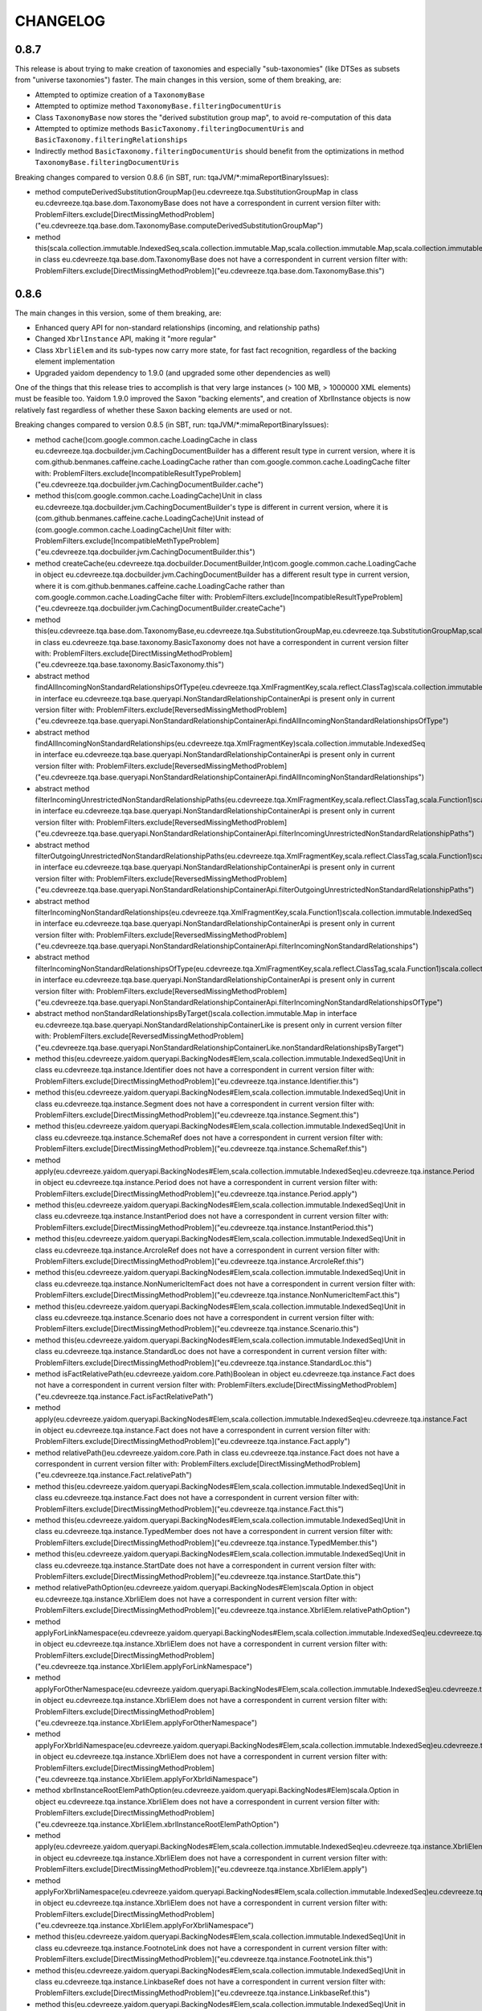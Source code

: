 =========
CHANGELOG
=========


0.8.7
=====

This release is about trying to make creation of taxonomies and especially "sub-taxonomies" (like DTSes as subsets from
"universe taxonomies") faster. The main changes in this version, some of them breaking, are:

* Attempted to optimize creation of a ``TaxonomyBase``
* Attempted to optimize method ``TaxonomyBase.filteringDocumentUris``
* Class ``TaxonomyBase`` now stores the "derived substitution group map", to avoid re-computation of this data
* Attempted to optimize methods ``BasicTaxonomy.filteringDocumentUris`` and ``BasicTaxonomy.filteringRelationships``
* Indirectly method ``BasicTaxonomy.filteringDocumentUris`` should benefit from the optimizations in method ``TaxonomyBase.filteringDocumentUris``

Breaking changes compared to version 0.8.6 (in SBT, run: tqaJVM/*:mimaReportBinaryIssues):

* method computeDerivedSubstitutionGroupMap()eu.cdevreeze.tqa.SubstitutionGroupMap in class eu.cdevreeze.tqa.base.dom.TaxonomyBase does not have a correspondent in current version
  filter with: ProblemFilters.exclude[DirectMissingMethodProblem]("eu.cdevreeze.tqa.base.dom.TaxonomyBase.computeDerivedSubstitutionGroupMap")
* method this(scala.collection.immutable.IndexedSeq,scala.collection.immutable.Map,scala.collection.immutable.Map,scala.collection.immutable.Map,scala.collection.immutable.Map,scala.collection.immutable.Map)Unit in class eu.cdevreeze.tqa.base.dom.TaxonomyBase does not have a correspondent in current version
  filter with: ProblemFilters.exclude[DirectMissingMethodProblem]("eu.cdevreeze.tqa.base.dom.TaxonomyBase.this")


0.8.6
=====

The main changes in this version, some of them breaking, are:

* Enhanced query API for non-standard relationships (incoming, and relationship paths)
* Changed ``XbrlInstance`` API, making it "more regular"
* Class ``XbrliElem`` and its sub-types now carry more state, for fast fact recognition, regardless of the backing element implementation
* Upgraded yaidom dependency to 1.9.0 (and upgraded some other dependencies as well)

One of the things that this release tries to accomplish is that very large instances (> 100 MB, > 1000000 XML elements)
must be feasible too. Yaidom 1.9.0 improved the Saxon "backing elements", and creation of XbrlInstance objects
is now relatively fast regardless of whether these Saxon backing elements are used or not.

Breaking changes compared to version 0.8.5 (in SBT, run: tqaJVM/*:mimaReportBinaryIssues):

* method cache()com.google.common.cache.LoadingCache in class eu.cdevreeze.tqa.docbuilder.jvm.CachingDocumentBuilder has a different result type in current version, where it is com.github.benmanes.caffeine.cache.LoadingCache rather than com.google.common.cache.LoadingCache
  filter with: ProblemFilters.exclude[IncompatibleResultTypeProblem]("eu.cdevreeze.tqa.docbuilder.jvm.CachingDocumentBuilder.cache")
* method this(com.google.common.cache.LoadingCache)Unit in class eu.cdevreeze.tqa.docbuilder.jvm.CachingDocumentBuilder's type is different in current version, where it is (com.github.benmanes.caffeine.cache.LoadingCache)Unit instead of (com.google.common.cache.LoadingCache)Unit
  filter with: ProblemFilters.exclude[IncompatibleMethTypeProblem]("eu.cdevreeze.tqa.docbuilder.jvm.CachingDocumentBuilder.this")
* method createCache(eu.cdevreeze.tqa.docbuilder.DocumentBuilder,Int)com.google.common.cache.LoadingCache in object eu.cdevreeze.tqa.docbuilder.jvm.CachingDocumentBuilder has a different result type in current version, where it is com.github.benmanes.caffeine.cache.LoadingCache rather than com.google.common.cache.LoadingCache
  filter with: ProblemFilters.exclude[IncompatibleResultTypeProblem]("eu.cdevreeze.tqa.docbuilder.jvm.CachingDocumentBuilder.createCache")
* method this(eu.cdevreeze.tqa.base.dom.TaxonomyBase,eu.cdevreeze.tqa.SubstitutionGroupMap,eu.cdevreeze.tqa.SubstitutionGroupMap,scala.collection.immutable.IndexedSeq,scala.collection.immutable.Map,scala.collection.immutable.Map,scala.collection.immutable.Map,scala.collection.immutable.Map,scala.collection.immutable.Map)Unit in class eu.cdevreeze.tqa.base.taxonomy.BasicTaxonomy does not have a correspondent in current version
  filter with: ProblemFilters.exclude[DirectMissingMethodProblem]("eu.cdevreeze.tqa.base.taxonomy.BasicTaxonomy.this")
* abstract method findAllIncomingNonStandardRelationshipsOfType(eu.cdevreeze.tqa.XmlFragmentKey,scala.reflect.ClassTag)scala.collection.immutable.IndexedSeq in interface eu.cdevreeze.tqa.base.queryapi.NonStandardRelationshipContainerApi is present only in current version
  filter with: ProblemFilters.exclude[ReversedMissingMethodProblem]("eu.cdevreeze.tqa.base.queryapi.NonStandardRelationshipContainerApi.findAllIncomingNonStandardRelationshipsOfType")
* abstract method findAllIncomingNonStandardRelationships(eu.cdevreeze.tqa.XmlFragmentKey)scala.collection.immutable.IndexedSeq in interface eu.cdevreeze.tqa.base.queryapi.NonStandardRelationshipContainerApi is present only in current version
  filter with: ProblemFilters.exclude[ReversedMissingMethodProblem]("eu.cdevreeze.tqa.base.queryapi.NonStandardRelationshipContainerApi.findAllIncomingNonStandardRelationships")
* abstract method filterIncomingUnrestrictedNonStandardRelationshipPaths(eu.cdevreeze.tqa.XmlFragmentKey,scala.reflect.ClassTag,scala.Function1)scala.collection.immutable.IndexedSeq in interface eu.cdevreeze.tqa.base.queryapi.NonStandardRelationshipContainerApi is present only in current version
  filter with: ProblemFilters.exclude[ReversedMissingMethodProblem]("eu.cdevreeze.tqa.base.queryapi.NonStandardRelationshipContainerApi.filterIncomingUnrestrictedNonStandardRelationshipPaths")
* abstract method filterOutgoingUnrestrictedNonStandardRelationshipPaths(eu.cdevreeze.tqa.XmlFragmentKey,scala.reflect.ClassTag,scala.Function1)scala.collection.immutable.IndexedSeq in interface eu.cdevreeze.tqa.base.queryapi.NonStandardRelationshipContainerApi is present only in current version
  filter with: ProblemFilters.exclude[ReversedMissingMethodProblem]("eu.cdevreeze.tqa.base.queryapi.NonStandardRelationshipContainerApi.filterOutgoingUnrestrictedNonStandardRelationshipPaths")
* abstract method filterIncomingNonStandardRelationships(eu.cdevreeze.tqa.XmlFragmentKey,scala.Function1)scala.collection.immutable.IndexedSeq in interface eu.cdevreeze.tqa.base.queryapi.NonStandardRelationshipContainerApi is present only in current version
  filter with: ProblemFilters.exclude[ReversedMissingMethodProblem]("eu.cdevreeze.tqa.base.queryapi.NonStandardRelationshipContainerApi.filterIncomingNonStandardRelationships")
* abstract method filterIncomingNonStandardRelationshipsOfType(eu.cdevreeze.tqa.XmlFragmentKey,scala.reflect.ClassTag,scala.Function1)scala.collection.immutable.IndexedSeq in interface eu.cdevreeze.tqa.base.queryapi.NonStandardRelationshipContainerApi is present only in current version
  filter with: ProblemFilters.exclude[ReversedMissingMethodProblem]("eu.cdevreeze.tqa.base.queryapi.NonStandardRelationshipContainerApi.filterIncomingNonStandardRelationshipsOfType")
* abstract method nonStandardRelationshipsByTarget()scala.collection.immutable.Map in interface eu.cdevreeze.tqa.base.queryapi.NonStandardRelationshipContainerLike is present only in current version
  filter with: ProblemFilters.exclude[ReversedMissingMethodProblem]("eu.cdevreeze.tqa.base.queryapi.NonStandardRelationshipContainerLike.nonStandardRelationshipsByTarget")
* method this(eu.cdevreeze.yaidom.queryapi.BackingNodes#Elem,scala.collection.immutable.IndexedSeq)Unit in class eu.cdevreeze.tqa.instance.Identifier does not have a correspondent in current version
  filter with: ProblemFilters.exclude[DirectMissingMethodProblem]("eu.cdevreeze.tqa.instance.Identifier.this")
* method this(eu.cdevreeze.yaidom.queryapi.BackingNodes#Elem,scala.collection.immutable.IndexedSeq)Unit in class eu.cdevreeze.tqa.instance.Segment does not have a correspondent in current version
  filter with: ProblemFilters.exclude[DirectMissingMethodProblem]("eu.cdevreeze.tqa.instance.Segment.this")
* method this(eu.cdevreeze.yaidom.queryapi.BackingNodes#Elem,scala.collection.immutable.IndexedSeq)Unit in class eu.cdevreeze.tqa.instance.SchemaRef does not have a correspondent in current version
  filter with: ProblemFilters.exclude[DirectMissingMethodProblem]("eu.cdevreeze.tqa.instance.SchemaRef.this")
* method apply(eu.cdevreeze.yaidom.queryapi.BackingNodes#Elem,scala.collection.immutable.IndexedSeq)eu.cdevreeze.tqa.instance.Period in object eu.cdevreeze.tqa.instance.Period does not have a correspondent in current version
  filter with: ProblemFilters.exclude[DirectMissingMethodProblem]("eu.cdevreeze.tqa.instance.Period.apply")
* method this(eu.cdevreeze.yaidom.queryapi.BackingNodes#Elem,scala.collection.immutable.IndexedSeq)Unit in class eu.cdevreeze.tqa.instance.InstantPeriod does not have a correspondent in current version
  filter with: ProblemFilters.exclude[DirectMissingMethodProblem]("eu.cdevreeze.tqa.instance.InstantPeriod.this")
* method this(eu.cdevreeze.yaidom.queryapi.BackingNodes#Elem,scala.collection.immutable.IndexedSeq)Unit in class eu.cdevreeze.tqa.instance.ArcroleRef does not have a correspondent in current version
  filter with: ProblemFilters.exclude[DirectMissingMethodProblem]("eu.cdevreeze.tqa.instance.ArcroleRef.this")
* method this(eu.cdevreeze.yaidom.queryapi.BackingNodes#Elem,scala.collection.immutable.IndexedSeq)Unit in class eu.cdevreeze.tqa.instance.NonNumericItemFact does not have a correspondent in current version
  filter with: ProblemFilters.exclude[DirectMissingMethodProblem]("eu.cdevreeze.tqa.instance.NonNumericItemFact.this")
* method this(eu.cdevreeze.yaidom.queryapi.BackingNodes#Elem,scala.collection.immutable.IndexedSeq)Unit in class eu.cdevreeze.tqa.instance.Scenario does not have a correspondent in current version
  filter with: ProblemFilters.exclude[DirectMissingMethodProblem]("eu.cdevreeze.tqa.instance.Scenario.this")
* method this(eu.cdevreeze.yaidom.queryapi.BackingNodes#Elem,scala.collection.immutable.IndexedSeq)Unit in class eu.cdevreeze.tqa.instance.StandardLoc does not have a correspondent in current version
  filter with: ProblemFilters.exclude[DirectMissingMethodProblem]("eu.cdevreeze.tqa.instance.StandardLoc.this")
* method isFactRelativePath(eu.cdevreeze.yaidom.core.Path)Boolean in object eu.cdevreeze.tqa.instance.Fact does not have a correspondent in current version
  filter with: ProblemFilters.exclude[DirectMissingMethodProblem]("eu.cdevreeze.tqa.instance.Fact.isFactRelativePath")
* method apply(eu.cdevreeze.yaidom.queryapi.BackingNodes#Elem,scala.collection.immutable.IndexedSeq)eu.cdevreeze.tqa.instance.Fact in object eu.cdevreeze.tqa.instance.Fact does not have a correspondent in current version
  filter with: ProblemFilters.exclude[DirectMissingMethodProblem]("eu.cdevreeze.tqa.instance.Fact.apply")
* method relativePath()eu.cdevreeze.yaidom.core.Path in class eu.cdevreeze.tqa.instance.Fact does not have a correspondent in current version
  filter with: ProblemFilters.exclude[DirectMissingMethodProblem]("eu.cdevreeze.tqa.instance.Fact.relativePath")
* method this(eu.cdevreeze.yaidom.queryapi.BackingNodes#Elem,scala.collection.immutable.IndexedSeq)Unit in class eu.cdevreeze.tqa.instance.Fact does not have a correspondent in current version
  filter with: ProblemFilters.exclude[DirectMissingMethodProblem]("eu.cdevreeze.tqa.instance.Fact.this")
* method this(eu.cdevreeze.yaidom.queryapi.BackingNodes#Elem,scala.collection.immutable.IndexedSeq)Unit in class eu.cdevreeze.tqa.instance.TypedMember does not have a correspondent in current version
  filter with: ProblemFilters.exclude[DirectMissingMethodProblem]("eu.cdevreeze.tqa.instance.TypedMember.this")
* method this(eu.cdevreeze.yaidom.queryapi.BackingNodes#Elem,scala.collection.immutable.IndexedSeq)Unit in class eu.cdevreeze.tqa.instance.StartDate does not have a correspondent in current version
  filter with: ProblemFilters.exclude[DirectMissingMethodProblem]("eu.cdevreeze.tqa.instance.StartDate.this")
* method relativePathOption(eu.cdevreeze.yaidom.queryapi.BackingNodes#Elem)scala.Option in object eu.cdevreeze.tqa.instance.XbrliElem does not have a correspondent in current version
  filter with: ProblemFilters.exclude[DirectMissingMethodProblem]("eu.cdevreeze.tqa.instance.XbrliElem.relativePathOption")
* method applyForLinkNamespace(eu.cdevreeze.yaidom.queryapi.BackingNodes#Elem,scala.collection.immutable.IndexedSeq)eu.cdevreeze.tqa.instance.XbrliElem in object eu.cdevreeze.tqa.instance.XbrliElem does not have a correspondent in current version
  filter with: ProblemFilters.exclude[DirectMissingMethodProblem]("eu.cdevreeze.tqa.instance.XbrliElem.applyForLinkNamespace")
* method applyForOtherNamespace(eu.cdevreeze.yaidom.queryapi.BackingNodes#Elem,scala.collection.immutable.IndexedSeq)eu.cdevreeze.tqa.instance.XbrliElem in object eu.cdevreeze.tqa.instance.XbrliElem does not have a correspondent in current version
  filter with: ProblemFilters.exclude[DirectMissingMethodProblem]("eu.cdevreeze.tqa.instance.XbrliElem.applyForOtherNamespace")
* method applyForXbrldiNamespace(eu.cdevreeze.yaidom.queryapi.BackingNodes#Elem,scala.collection.immutable.IndexedSeq)eu.cdevreeze.tqa.instance.XbrliElem in object eu.cdevreeze.tqa.instance.XbrliElem does not have a correspondent in current version
  filter with: ProblemFilters.exclude[DirectMissingMethodProblem]("eu.cdevreeze.tqa.instance.XbrliElem.applyForXbrldiNamespace")
* method xbrlInstanceRootElemPathOption(eu.cdevreeze.yaidom.queryapi.BackingNodes#Elem)scala.Option in object eu.cdevreeze.tqa.instance.XbrliElem does not have a correspondent in current version
  filter with: ProblemFilters.exclude[DirectMissingMethodProblem]("eu.cdevreeze.tqa.instance.XbrliElem.xbrlInstanceRootElemPathOption")
* method apply(eu.cdevreeze.yaidom.queryapi.BackingNodes#Elem,scala.collection.immutable.IndexedSeq)eu.cdevreeze.tqa.instance.XbrliElem in object eu.cdevreeze.tqa.instance.XbrliElem does not have a correspondent in current version
  filter with: ProblemFilters.exclude[DirectMissingMethodProblem]("eu.cdevreeze.tqa.instance.XbrliElem.apply")
* method applyForXbrliNamespace(eu.cdevreeze.yaidom.queryapi.BackingNodes#Elem,scala.collection.immutable.IndexedSeq)eu.cdevreeze.tqa.instance.XbrliElem in object eu.cdevreeze.tqa.instance.XbrliElem does not have a correspondent in current version
  filter with: ProblemFilters.exclude[DirectMissingMethodProblem]("eu.cdevreeze.tqa.instance.XbrliElem.applyForXbrliNamespace")
* method this(eu.cdevreeze.yaidom.queryapi.BackingNodes#Elem,scala.collection.immutable.IndexedSeq)Unit in class eu.cdevreeze.tqa.instance.FootnoteLink does not have a correspondent in current version
  filter with: ProblemFilters.exclude[DirectMissingMethodProblem]("eu.cdevreeze.tqa.instance.FootnoteLink.this")
* method this(eu.cdevreeze.yaidom.queryapi.BackingNodes#Elem,scala.collection.immutable.IndexedSeq)Unit in class eu.cdevreeze.tqa.instance.LinkbaseRef does not have a correspondent in current version
  filter with: ProblemFilters.exclude[DirectMissingMethodProblem]("eu.cdevreeze.tqa.instance.LinkbaseRef.this")
* method this(eu.cdevreeze.yaidom.queryapi.BackingNodes#Elem,scala.collection.immutable.IndexedSeq)Unit in class eu.cdevreeze.tqa.instance.FootnoteArc does not have a correspondent in current version
  filter with: ProblemFilters.exclude[DirectMissingMethodProblem]("eu.cdevreeze.tqa.instance.FootnoteArc.this")
* method this(eu.cdevreeze.yaidom.queryapi.BackingNodes#Elem,scala.collection.immutable.IndexedSeq)Unit in class eu.cdevreeze.tqa.instance.ItemFact does not have a correspondent in current version
  filter with: ProblemFilters.exclude[DirectMissingMethodProblem]("eu.cdevreeze.tqa.instance.ItemFact.this")
* method this(eu.cdevreeze.yaidom.queryapi.BackingNodes#Elem,scala.collection.immutable.IndexedSeq)Unit in class eu.cdevreeze.tqa.instance.NilNumericItemFact does not have a correspondent in current version
  filter with: ProblemFilters.exclude[DirectMissingMethodProblem]("eu.cdevreeze.tqa.instance.NilNumericItemFact.this")
* method this(eu.cdevreeze.yaidom.queryapi.BackingNodes#Elem,scala.collection.immutable.IndexedSeq)Unit in class eu.cdevreeze.tqa.instance.StartEndDatePeriod does not have a correspondent in current version
  filter with: ProblemFilters.exclude[DirectMissingMethodProblem]("eu.cdevreeze.tqa.instance.StartEndDatePeriod.this")
* method this(eu.cdevreeze.yaidom.queryapi.BackingNodes#Elem,scala.collection.immutable.IndexedSeq)Unit in class eu.cdevreeze.tqa.instance.XbrliContext does not have a correspondent in current version
  filter with: ProblemFilters.exclude[DirectMissingMethodProblem]("eu.cdevreeze.tqa.instance.XbrliContext.this")
* method this(eu.cdevreeze.yaidom.queryapi.BackingNodes#Elem,scala.collection.immutable.IndexedSeq)Unit in class eu.cdevreeze.tqa.instance.OtherXbrliElem does not have a correspondent in current version
  filter with: ProblemFilters.exclude[DirectMissingMethodProblem]("eu.cdevreeze.tqa.instance.OtherXbrliElem.this")
* method this(eu.cdevreeze.yaidom.queryapi.BackingNodes#Elem,scala.collection.immutable.IndexedSeq)Unit in class eu.cdevreeze.tqa.instance.Footnote does not have a correspondent in current version
  filter with: ProblemFilters.exclude[DirectMissingMethodProblem]("eu.cdevreeze.tqa.instance.Footnote.this")
* method this(eu.cdevreeze.yaidom.queryapi.BackingNodes#Elem,scala.collection.immutable.IndexedSeq)Unit in class eu.cdevreeze.tqa.instance.Period does not have a correspondent in current version
  filter with: ProblemFilters.exclude[DirectMissingMethodProblem]("eu.cdevreeze.tqa.instance.Period.this")
* method apply(eu.cdevreeze.yaidom.queryapi.BackingNodes#Elem,scala.collection.immutable.IndexedSeq)eu.cdevreeze.tqa.instance.TupleFact in object eu.cdevreeze.tqa.instance.TupleFact does not have a correspondent in current version
  filter with: ProblemFilters.exclude[DirectMissingMethodProblem]("eu.cdevreeze.tqa.instance.TupleFact.apply")
* method allTopLevelItemsByEName()scala.collection.immutable.Map in class eu.cdevreeze.tqa.instance.XbrlInstance does not have a correspondent in current version
  filter with: ProblemFilters.exclude[DirectMissingMethodProblem]("eu.cdevreeze.tqa.instance.XbrlInstance.allTopLevelItemsByEName")
* method allTopLevelTuples()scala.collection.immutable.IndexedSeq in class eu.cdevreeze.tqa.instance.XbrlInstance does not have a correspondent in current version
  filter with: ProblemFilters.exclude[DirectMissingMethodProblem]("eu.cdevreeze.tqa.instance.XbrlInstance.allTopLevelTuples")
* method allContextsById()scala.collection.immutable.Map in class eu.cdevreeze.tqa.instance.XbrlInstance does not have a correspondent in current version
  filter with: ProblemFilters.exclude[DirectMissingMethodProblem]("eu.cdevreeze.tqa.instance.XbrlInstance.allContextsById")
* method allTopLevelTuplesByEName()scala.collection.immutable.Map in class eu.cdevreeze.tqa.instance.XbrlInstance does not have a correspondent in current version
  filter with: ProblemFilters.exclude[DirectMissingMethodProblem]("eu.cdevreeze.tqa.instance.XbrlInstance.allTopLevelTuplesByEName")
* method allTopLevelItems()scala.collection.immutable.IndexedSeq in class eu.cdevreeze.tqa.instance.XbrlInstance does not have a correspondent in current version
  filter with: ProblemFilters.exclude[DirectMissingMethodProblem]("eu.cdevreeze.tqa.instance.XbrlInstance.allTopLevelItems")
* method allTopLevelFactsByEName()scala.collection.immutable.Map in class eu.cdevreeze.tqa.instance.XbrlInstance does not have a correspondent in current version
  filter with: ProblemFilters.exclude[DirectMissingMethodProblem]("eu.cdevreeze.tqa.instance.XbrlInstance.allTopLevelFactsByEName")
* method allUnitsById()scala.collection.immutable.Map in class eu.cdevreeze.tqa.instance.XbrlInstance does not have a correspondent in current version
  filter with: ProblemFilters.exclude[DirectMissingMethodProblem]("eu.cdevreeze.tqa.instance.XbrlInstance.allUnitsById")
* method allUnits()scala.collection.immutable.IndexedSeq in class eu.cdevreeze.tqa.instance.XbrlInstance does not have a correspondent in current version
  filter with: ProblemFilters.exclude[DirectMissingMethodProblem]("eu.cdevreeze.tqa.instance.XbrlInstance.allUnits")
* method allTopLevelFacts()scala.collection.immutable.IndexedSeq in class eu.cdevreeze.tqa.instance.XbrlInstance does not have a correspondent in current version
  filter with: ProblemFilters.exclude[DirectMissingMethodProblem]("eu.cdevreeze.tqa.instance.XbrlInstance.allTopLevelFacts")
* method allContexts()scala.collection.immutable.IndexedSeq in class eu.cdevreeze.tqa.instance.XbrlInstance does not have a correspondent in current version
  filter with: ProblemFilters.exclude[DirectMissingMethodProblem]("eu.cdevreeze.tqa.instance.XbrlInstance.allContexts")
* method this(eu.cdevreeze.yaidom.queryapi.BackingNodes#Elem,scala.collection.immutable.IndexedSeq)Unit in class eu.cdevreeze.tqa.instance.XbrlInstance does not have a correspondent in current version
  filter with: ProblemFilters.exclude[DirectMissingMethodProblem]("eu.cdevreeze.tqa.instance.XbrlInstance.this")
* method this(eu.cdevreeze.yaidom.queryapi.BackingNodes#Elem,scala.collection.immutable.IndexedSeq)Unit in class eu.cdevreeze.tqa.instance.Forever does not have a correspondent in current version
  filter with: ProblemFilters.exclude[DirectMissingMethodProblem]("eu.cdevreeze.tqa.instance.Forever.this")
* method this(eu.cdevreeze.yaidom.queryapi.BackingNodes#Elem,scala.collection.immutable.IndexedSeq)Unit in class eu.cdevreeze.tqa.instance.Divide does not have a correspondent in current version
  filter with: ProblemFilters.exclude[DirectMissingMethodProblem]("eu.cdevreeze.tqa.instance.Divide.this")
* method this(eu.cdevreeze.yaidom.queryapi.BackingNodes#Elem,scala.collection.immutable.IndexedSeq)Unit in class eu.cdevreeze.tqa.instance.Entity does not have a correspondent in current version
  filter with: ProblemFilters.exclude[DirectMissingMethodProblem]("eu.cdevreeze.tqa.instance.Entity.this")
* method this(eu.cdevreeze.yaidom.queryapi.BackingNodes#Elem,scala.collection.immutable.IndexedSeq)Unit in class eu.cdevreeze.tqa.instance.NumericItemFact does not have a correspondent in current version
  filter with: ProblemFilters.exclude[DirectMissingMethodProblem]("eu.cdevreeze.tqa.instance.NumericItemFact.this")
* method this(eu.cdevreeze.yaidom.queryapi.BackingNodes#Elem,scala.collection.immutable.IndexedSeq)Unit in class eu.cdevreeze.tqa.instance.NonNilNonFractionNumericItemFact does not have a correspondent in current version
  filter with: ProblemFilters.exclude[DirectMissingMethodProblem]("eu.cdevreeze.tqa.instance.NonNilNonFractionNumericItemFact.this")
* method this(eu.cdevreeze.yaidom.queryapi.BackingNodes#Elem,scala.collection.immutable.IndexedSeq)Unit in class eu.cdevreeze.tqa.instance.ExplicitMember does not have a correspondent in current version
  filter with: ProblemFilters.exclude[DirectMissingMethodProblem]("eu.cdevreeze.tqa.instance.ExplicitMember.this")
* method this(eu.cdevreeze.yaidom.queryapi.BackingNodes#Elem,scala.collection.immutable.IndexedSeq)Unit in class eu.cdevreeze.tqa.instance.RoleRef does not have a correspondent in current version
  filter with: ProblemFilters.exclude[DirectMissingMethodProblem]("eu.cdevreeze.tqa.instance.RoleRef.this")
* method this(eu.cdevreeze.yaidom.queryapi.BackingNodes#Elem,scala.collection.immutable.IndexedSeq)Unit in class eu.cdevreeze.tqa.instance.ForeverPeriod does not have a correspondent in current version
  filter with: ProblemFilters.exclude[DirectMissingMethodProblem]("eu.cdevreeze.tqa.instance.ForeverPeriod.this")
* method relativePathOption()scala.Option in class eu.cdevreeze.tqa.instance.XbrliElem does not have a correspondent in current version
  filter with: ProblemFilters.exclude[DirectMissingMethodProblem]("eu.cdevreeze.tqa.instance.XbrliElem.relativePathOption")
* method xbrlInstanceRootElemPathOption()scala.Option in class eu.cdevreeze.tqa.instance.XbrliElem does not have a correspondent in current version
  filter with: ProblemFilters.exclude[DirectMissingMethodProblem]("eu.cdevreeze.tqa.instance.XbrliElem.xbrlInstanceRootElemPathOption")
* method this(eu.cdevreeze.yaidom.queryapi.BackingNodes#Elem,scala.collection.immutable.IndexedSeq)Unit in class eu.cdevreeze.tqa.instance.XbrliElem does not have a correspondent in current version
  filter with: ProblemFilters.exclude[DirectMissingMethodProblem]("eu.cdevreeze.tqa.instance.XbrliElem.this")
* method this(eu.cdevreeze.yaidom.queryapi.BackingNodes#Elem,scala.collection.immutable.IndexedSeq)Unit in class eu.cdevreeze.tqa.instance.TupleFact does not have a correspondent in current version
  filter with: ProblemFilters.exclude[DirectMissingMethodProblem]("eu.cdevreeze.tqa.instance.TupleFact.this")
* method this(eu.cdevreeze.yaidom.queryapi.BackingNodes#Elem,scala.collection.immutable.IndexedSeq)Unit in class eu.cdevreeze.tqa.instance.NonNilFractionItemFact does not have a correspondent in current version
  filter with: ProblemFilters.exclude[DirectMissingMethodProblem]("eu.cdevreeze.tqa.instance.NonNilFractionItemFact.this")
* method this(eu.cdevreeze.yaidom.queryapi.BackingNodes#Elem,scala.collection.immutable.IndexedSeq)Unit in class eu.cdevreeze.tqa.instance.Instant does not have a correspondent in current version
  filter with: ProblemFilters.exclude[DirectMissingMethodProblem]("eu.cdevreeze.tqa.instance.Instant.this")
* method this(eu.cdevreeze.yaidom.queryapi.BackingNodes#Elem,scala.collection.immutable.IndexedSeq)Unit in class eu.cdevreeze.tqa.instance.XbrliUnit does not have a correspondent in current version
  filter with: ProblemFilters.exclude[DirectMissingMethodProblem]("eu.cdevreeze.tqa.instance.XbrliUnit.this")
* method this(eu.cdevreeze.yaidom.queryapi.BackingNodes#Elem,scala.collection.immutable.IndexedSeq)Unit in class eu.cdevreeze.tqa.instance.EndDate does not have a correspondent in current version
  filter with: ProblemFilters.exclude[DirectMissingMethodProblem]("eu.cdevreeze.tqa.instance.EndDate.this")
* method apply(eu.cdevreeze.yaidom.queryapi.BackingNodes#Elem,scala.collection.immutable.IndexedSeq)eu.cdevreeze.tqa.instance.ItemFact in object eu.cdevreeze.tqa.instance.ItemFact does not have a correspondent in current version
  filter with: ProblemFilters.exclude[DirectMissingMethodProblem]("eu.cdevreeze.tqa.instance.ItemFact.apply")


0.8.5
=====

Version 0.8.5 is like version 0.8.4, but it uses yaidom 1.8.1 instead of yaidom 1.8.0, in order to prevent
any dependency conflicts in the Scala.js artifacts from occurring.


0.8.4
=====

Compared with release 0.8.3, the main changes in this version are:

* The ("XML-free") models for formulas and tables now hold the optional IDs for "resources"
* Added class ``Relationship.UniqueKey``

Breaking changes compared to version 0.8.3 (in SBT, run: tqaJVM/*:mimaReportBinaryIssues):

* the type hierarchy of object eu.cdevreeze.tqa.extension.formula.model.SegmentFilter is different in current version. Missing types {scala.runtime.AbstractFunction1}
  filter with: ProblemFilters.exclude[MissingTypesProblem]("eu.cdevreeze.tqa.extension.formula.model.SegmentFilter$")
* method apply(scala.Option)eu.cdevreeze.tqa.extension.formula.model.SegmentFilter in object eu.cdevreeze.tqa.extension.formula.model.SegmentFilter does not have a correspondent in current version
  filter with: ProblemFilters.exclude[DirectMissingMethodProblem]("eu.cdevreeze.tqa.extension.formula.model.SegmentFilter.apply")
* the type hierarchy of object eu.cdevreeze.tqa.extension.formula.model.ExistenceAssertion is different in current version. Missing types {scala.runtime.AbstractFunction6}
  filter with: ProblemFilters.exclude[MissingTypesProblem]("eu.cdevreeze.tqa.extension.formula.model.ExistenceAssertion$")
* method apply(Boolean,eu.cdevreeze.tqa.aspect.AspectModel,scala.Option,scala.collection.immutable.IndexedSeq,scala.collection.immutable.IndexedSeq,scala.collection.immutable.IndexedSeq)eu.cdevreeze.tqa.extension.formula.model.ExistenceAssertion in object eu.cdevreeze.tqa.extension.formula.model.ExistenceAssertion does not have a correspondent in current version
  filter with: ProblemFilters.exclude[DirectMissingMethodProblem]("eu.cdevreeze.tqa.extension.formula.model.ExistenceAssertion.apply")
* abstract method idOption()scala.Option in interface eu.cdevreeze.tqa.extension.formula.model.Resource is inherited by class VariableOrParameter in current version.
  filter with: ProblemFilters.exclude[InheritedNewAbstractMethodProblem]("eu.cdevreeze.tqa.extension.formula.model.Resource.idOption")
* abstract method idOption()scala.Option in interface eu.cdevreeze.tqa.extension.formula.model.Resource is inherited by class MatchFilter in current version.
  filter with: ProblemFilters.exclude[InheritedNewAbstractMethodProblem]("eu.cdevreeze.tqa.extension.formula.model.Resource.idOption")
* synthetic method copy$default$2()Boolean in class eu.cdevreeze.tqa.extension.formula.model.MatchConceptFilter has a different result type in current version, where it is eu.cdevreeze.yaidom.core.EName rather than Boolean
  filter with: ProblemFilters.exclude[IncompatibleResultTypeProblem]("eu.cdevreeze.tqa.extension.formula.model.MatchConceptFilter.copy$default$2")
* method copy(eu.cdevreeze.yaidom.core.EName,Boolean)eu.cdevreeze.tqa.extension.formula.model.MatchConceptFilter in class eu.cdevreeze.tqa.extension.formula.model.MatchConceptFilter does not have a correspondent in current version
  filter with: ProblemFilters.exclude[DirectMissingMethodProblem]("eu.cdevreeze.tqa.extension.formula.model.MatchConceptFilter.copy")
* synthetic method copy$default$1()eu.cdevreeze.yaidom.core.EName in class eu.cdevreeze.tqa.extension.formula.model.MatchConceptFilter has a different result type in current version, where it is scala.Option rather than eu.cdevreeze.yaidom.core.EName
  filter with: ProblemFilters.exclude[IncompatibleResultTypeProblem]("eu.cdevreeze.tqa.extension.formula.model.MatchConceptFilter.copy$default$1")
* method this(eu.cdevreeze.yaidom.core.EName,Boolean)Unit in class eu.cdevreeze.tqa.extension.formula.model.MatchConceptFilter does not have a correspondent in current version
  filter with: ProblemFilters.exclude[DirectMissingMethodProblem]("eu.cdevreeze.tqa.extension.formula.model.MatchConceptFilter.this")
* the type hierarchy of object eu.cdevreeze.tqa.extension.formula.model.LocationFilter is different in current version. Missing types {scala.runtime.AbstractFunction2}
  filter with: ProblemFilters.exclude[MissingTypesProblem]("eu.cdevreeze.tqa.extension.formula.model.LocationFilter$")
* method apply(eu.cdevreeze.yaidom.core.EName,eu.cdevreeze.tqa.ScopedXPathString)eu.cdevreeze.tqa.extension.formula.model.LocationFilter in object eu.cdevreeze.tqa.extension.formula.model.LocationFilter does not have a correspondent in current version
  filter with: ProblemFilters.exclude[DirectMissingMethodProblem]("eu.cdevreeze.tqa.extension.formula.model.LocationFilter.apply")
* the type hierarchy of object eu.cdevreeze.tqa.extension.formula.model.MatchLocationFilter is different in current version. Missing types {scala.runtime.AbstractFunction2}
  filter with: ProblemFilters.exclude[MissingTypesProblem]("eu.cdevreeze.tqa.extension.formula.model.MatchLocationFilter$")
* method apply(eu.cdevreeze.yaidom.core.EName,Boolean)eu.cdevreeze.tqa.extension.formula.model.MatchLocationFilter in object eu.cdevreeze.tqa.extension.formula.model.MatchLocationFilter does not have a correspondent in current version
  filter with: ProblemFilters.exclude[DirectMissingMethodProblem]("eu.cdevreeze.tqa.extension.formula.model.MatchLocationFilter.apply")
* abstract method idOption()scala.Option in interface eu.cdevreeze.tqa.extension.formula.model.Resource is inherited by class UnitFilter in current version.
  filter with: ProblemFilters.exclude[InheritedNewAbstractMethodProblem]("eu.cdevreeze.tqa.extension.formula.model.Resource.idOption")
* the type hierarchy of object eu.cdevreeze.tqa.extension.formula.model.Parameter is different in current version. Missing types {scala.runtime.AbstractFunction4}
  filter with: ProblemFilters.exclude[MissingTypesProblem]("eu.cdevreeze.tqa.extension.formula.model.Parameter$")
* method apply(eu.cdevreeze.yaidom.core.EName,scala.Option,scala.Option,scala.Option)eu.cdevreeze.tqa.extension.formula.model.Parameter in object eu.cdevreeze.tqa.extension.formula.model.Parameter does not have a correspondent in current version
  filter with: ProblemFilters.exclude[DirectMissingMethodProblem]("eu.cdevreeze.tqa.extension.formula.model.Parameter.apply")
* abstract method idOption()scala.Option in interface eu.cdevreeze.tqa.extension.formula.model.Resource is inherited by class Filter in current version.
  filter with: ProblemFilters.exclude[InheritedNewAbstractMethodProblem]("eu.cdevreeze.tqa.extension.formula.model.Resource.idOption")
* synthetic method copy$default$2()scala.Option in class eu.cdevreeze.tqa.extension.formula.model.PeriodEndFilter has a different result type in current version, where it is eu.cdevreeze.tqa.ScopedXPathString rather than scala.Option
  filter with: ProblemFilters.exclude[IncompatibleResultTypeProblem]("eu.cdevreeze.tqa.extension.formula.model.PeriodEndFilter.copy$default$2")
* method copy(eu.cdevreeze.tqa.ScopedXPathString,scala.Option)eu.cdevreeze.tqa.extension.formula.model.PeriodEndFilter in class eu.cdevreeze.tqa.extension.formula.model.PeriodEndFilter does not have a correspondent in current version
  filter with: ProblemFilters.exclude[DirectMissingMethodProblem]("eu.cdevreeze.tqa.extension.formula.model.PeriodEndFilter.copy")
* synthetic method copy$default$1()eu.cdevreeze.tqa.ScopedXPathString in class eu.cdevreeze.tqa.extension.formula.model.PeriodEndFilter has a different result type in current version, where it is scala.Option rather than eu.cdevreeze.tqa.ScopedXPathString
  filter with: ProblemFilters.exclude[IncompatibleResultTypeProblem]("eu.cdevreeze.tqa.extension.formula.model.PeriodEndFilter.copy$default$1")
* method this(eu.cdevreeze.tqa.ScopedXPathString,scala.Option)Unit in class eu.cdevreeze.tqa.extension.formula.model.PeriodEndFilter does not have a correspondent in current version
  filter with: ProblemFilters.exclude[DirectMissingMethodProblem]("eu.cdevreeze.tqa.extension.formula.model.PeriodEndFilter.this")
* method copy(eu.cdevreeze.tqa.ENameValueOrExpr)eu.cdevreeze.tqa.extension.formula.model.SingleMeasureFilter in class eu.cdevreeze.tqa.extension.formula.model.SingleMeasureFilter does not have a correspondent in current version
  filter with: ProblemFilters.exclude[DirectMissingMethodProblem]("eu.cdevreeze.tqa.extension.formula.model.SingleMeasureFilter.copy")
* synthetic method copy$default$1()eu.cdevreeze.tqa.ENameValueOrExpr in class eu.cdevreeze.tqa.extension.formula.model.SingleMeasureFilter has a different result type in current version, where it is scala.Option rather than eu.cdevreeze.tqa.ENameValueOrExpr
  filter with: ProblemFilters.exclude[IncompatibleResultTypeProblem]("eu.cdevreeze.tqa.extension.formula.model.SingleMeasureFilter.copy$default$1")
* method this(eu.cdevreeze.tqa.ENameValueOrExpr)Unit in class eu.cdevreeze.tqa.extension.formula.model.SingleMeasureFilter does not have a correspondent in current version
  filter with: ProblemFilters.exclude[DirectMissingMethodProblem]("eu.cdevreeze.tqa.extension.formula.model.SingleMeasureFilter.this")
* method copy(eu.cdevreeze.tqa.ENameValueOrExpr)eu.cdevreeze.tqa.extension.formula.model.ParentFilter in class eu.cdevreeze.tqa.extension.formula.model.ParentFilter does not have a correspondent in current version
  filter with: ProblemFilters.exclude[DirectMissingMethodProblem]("eu.cdevreeze.tqa.extension.formula.model.ParentFilter.copy")
* synthetic method copy$default$1()eu.cdevreeze.tqa.ENameValueOrExpr in class eu.cdevreeze.tqa.extension.formula.model.ParentFilter has a different result type in current version, where it is scala.Option rather than eu.cdevreeze.tqa.ENameValueOrExpr
  filter with: ProblemFilters.exclude[IncompatibleResultTypeProblem]("eu.cdevreeze.tqa.extension.formula.model.ParentFilter.copy$default$1")
* method this(eu.cdevreeze.tqa.ENameValueOrExpr)Unit in class eu.cdevreeze.tqa.extension.formula.model.ParentFilter does not have a correspondent in current version
  filter with: ProblemFilters.exclude[DirectMissingMethodProblem]("eu.cdevreeze.tqa.extension.formula.model.ParentFilter.this")
* synthetic method copy$default$2()Boolean in class eu.cdevreeze.tqa.extension.formula.model.MatchSegmentFilter has a different result type in current version, where it is eu.cdevreeze.yaidom.core.EName rather than Boolean
  filter with: ProblemFilters.exclude[IncompatibleResultTypeProblem]("eu.cdevreeze.tqa.extension.formula.model.MatchSegmentFilter.copy$default$2")
* method copy(eu.cdevreeze.yaidom.core.EName,Boolean)eu.cdevreeze.tqa.extension.formula.model.MatchSegmentFilter in class eu.cdevreeze.tqa.extension.formula.model.MatchSegmentFilter does not have a correspondent in current version
  filter with: ProblemFilters.exclude[DirectMissingMethodProblem]("eu.cdevreeze.tqa.extension.formula.model.MatchSegmentFilter.copy")
* synthetic method copy$default$1()eu.cdevreeze.yaidom.core.EName in class eu.cdevreeze.tqa.extension.formula.model.MatchSegmentFilter has a different result type in current version, where it is scala.Option rather than eu.cdevreeze.yaidom.core.EName
  filter with: ProblemFilters.exclude[IncompatibleResultTypeProblem]("eu.cdevreeze.tqa.extension.formula.model.MatchSegmentFilter.copy$default$1")
* method this(eu.cdevreeze.yaidom.core.EName,Boolean)Unit in class eu.cdevreeze.tqa.extension.formula.model.MatchSegmentFilter does not have a correspondent in current version
  filter with: ProblemFilters.exclude[DirectMissingMethodProblem]("eu.cdevreeze.tqa.extension.formula.model.MatchSegmentFilter.this")
* abstract method idOption()scala.Option in interface eu.cdevreeze.tqa.extension.formula.model.Resource is inherited by class PeriodAspectFilter in current version.
  filter with: ProblemFilters.exclude[InheritedNewAbstractMethodProblem]("eu.cdevreeze.tqa.extension.formula.model.Resource.idOption")
* synthetic method copy$default$6()scala.Option in class eu.cdevreeze.tqa.extension.formula.model.Formula has a different result type in current version, where it is scala.collection.immutable.IndexedSeq rather than scala.Option
  filter with: ProblemFilters.exclude[IncompatibleResultTypeProblem]("eu.cdevreeze.tqa.extension.formula.model.Formula.copy$default$6")
* synthetic method copy$default$2()eu.cdevreeze.tqa.aspect.AspectModel in class eu.cdevreeze.tqa.extension.formula.model.Formula has a different result type in current version, where it is Boolean rather than eu.cdevreeze.tqa.aspect.AspectModel
  filter with: ProblemFilters.exclude[IncompatibleResultTypeProblem]("eu.cdevreeze.tqa.extension.formula.model.Formula.copy$default$2")
* synthetic method copy$default$5()scala.collection.immutable.IndexedSeq in class eu.cdevreeze.tqa.extension.formula.model.Formula has a different result type in current version, where it is eu.cdevreeze.tqa.ScopedXPathString rather than scala.collection.immutable.IndexedSeq
  filter with: ProblemFilters.exclude[IncompatibleResultTypeProblem]("eu.cdevreeze.tqa.extension.formula.model.Formula.copy$default$5")
* synthetic method copy$default$8()scala.collection.immutable.IndexedSeq in class eu.cdevreeze.tqa.extension.formula.model.Formula has a different result type in current version, where it is scala.Option rather than scala.collection.immutable.IndexedSeq
  filter with: ProblemFilters.exclude[IncompatibleResultTypeProblem]("eu.cdevreeze.tqa.extension.formula.model.Formula.copy$default$8")
* method copy(Boolean,eu.cdevreeze.tqa.aspect.AspectModel,scala.Option,eu.cdevreeze.tqa.ScopedXPathString,scala.collection.immutable.IndexedSeq,scala.Option,scala.Option,scala.collection.immutable.IndexedSeq,scala.collection.immutable.IndexedSeq,scala.collection.immutable.IndexedSeq)eu.cdevreeze.tqa.extension.formula.model.Formula in class eu.cdevreeze.tqa.extension.formula.model.Formula does not have a correspondent in current version
  filter with: ProblemFilters.exclude[DirectMissingMethodProblem]("eu.cdevreeze.tqa.extension.formula.model.Formula.copy")
* synthetic method copy$default$1()Boolean in class eu.cdevreeze.tqa.extension.formula.model.Formula has a different result type in current version, where it is scala.Option rather than Boolean
  filter with: ProblemFilters.exclude[IncompatibleResultTypeProblem]("eu.cdevreeze.tqa.extension.formula.model.Formula.copy$default$1")
* synthetic method copy$default$4()eu.cdevreeze.tqa.ScopedXPathString in class eu.cdevreeze.tqa.extension.formula.model.Formula has a different result type in current version, where it is scala.Option rather than eu.cdevreeze.tqa.ScopedXPathString
  filter with: ProblemFilters.exclude[IncompatibleResultTypeProblem]("eu.cdevreeze.tqa.extension.formula.model.Formula.copy$default$4")
* synthetic method copy$default$3()scala.Option in class eu.cdevreeze.tqa.extension.formula.model.Formula has a different result type in current version, where it is eu.cdevreeze.tqa.aspect.AspectModel rather than scala.Option
  filter with: ProblemFilters.exclude[IncompatibleResultTypeProblem]("eu.cdevreeze.tqa.extension.formula.model.Formula.copy$default$3")
* method this(Boolean,eu.cdevreeze.tqa.aspect.AspectModel,scala.Option,eu.cdevreeze.tqa.ScopedXPathString,scala.collection.immutable.IndexedSeq,scala.Option,scala.Option,scala.collection.immutable.IndexedSeq,scala.collection.immutable.IndexedSeq,scala.collection.immutable.IndexedSeq)Unit in class eu.cdevreeze.tqa.extension.formula.model.Formula does not have a correspondent in current version
  filter with: ProblemFilters.exclude[DirectMissingMethodProblem]("eu.cdevreeze.tqa.extension.formula.model.Formula.this")
* the type hierarchy of object eu.cdevreeze.tqa.extension.formula.model.ParentFilter is different in current version. Missing types {scala.runtime.AbstractFunction1}
  filter with: ProblemFilters.exclude[MissingTypesProblem]("eu.cdevreeze.tqa.extension.formula.model.ParentFilter$")
* method apply(eu.cdevreeze.tqa.ENameValueOrExpr)eu.cdevreeze.tqa.extension.formula.model.ParentFilter in object eu.cdevreeze.tqa.extension.formula.model.ParentFilter does not have a correspondent in current version
  filter with: ProblemFilters.exclude[DirectMissingMethodProblem]("eu.cdevreeze.tqa.extension.formula.model.ParentFilter.apply")
* synthetic method copy$default$2()eu.cdevreeze.tqa.ScopedXPathString in class eu.cdevreeze.tqa.extension.formula.model.LocationFilter has a different result type in current version, where it is eu.cdevreeze.yaidom.core.EName rather than eu.cdevreeze.tqa.ScopedXPathString
  filter with: ProblemFilters.exclude[IncompatibleResultTypeProblem]("eu.cdevreeze.tqa.extension.formula.model.LocationFilter.copy$default$2")
* method copy(eu.cdevreeze.yaidom.core.EName,eu.cdevreeze.tqa.ScopedXPathString)eu.cdevreeze.tqa.extension.formula.model.LocationFilter in class eu.cdevreeze.tqa.extension.formula.model.LocationFilter does not have a correspondent in current version
  filter with: ProblemFilters.exclude[DirectMissingMethodProblem]("eu.cdevreeze.tqa.extension.formula.model.LocationFilter.copy")
* synthetic method copy$default$1()eu.cdevreeze.yaidom.core.EName in class eu.cdevreeze.tqa.extension.formula.model.LocationFilter has a different result type in current version, where it is scala.Option rather than eu.cdevreeze.yaidom.core.EName
  filter with: ProblemFilters.exclude[IncompatibleResultTypeProblem]("eu.cdevreeze.tqa.extension.formula.model.LocationFilter.copy$default$1")
* method this(eu.cdevreeze.yaidom.core.EName,eu.cdevreeze.tqa.ScopedXPathString)Unit in class eu.cdevreeze.tqa.extension.formula.model.LocationFilter does not have a correspondent in current version
  filter with: ProblemFilters.exclude[DirectMissingMethodProblem]("eu.cdevreeze.tqa.extension.formula.model.LocationFilter.this")
* synthetic method copy$default$2()Boolean in class eu.cdevreeze.tqa.extension.formula.model.MatchUnitFilter has a different result type in current version, where it is eu.cdevreeze.yaidom.core.EName rather than Boolean
  filter with: ProblemFilters.exclude[IncompatibleResultTypeProblem]("eu.cdevreeze.tqa.extension.formula.model.MatchUnitFilter.copy$default$2")
* method copy(eu.cdevreeze.yaidom.core.EName,Boolean)eu.cdevreeze.tqa.extension.formula.model.MatchUnitFilter in class eu.cdevreeze.tqa.extension.formula.model.MatchUnitFilter does not have a correspondent in current version
  filter with: ProblemFilters.exclude[DirectMissingMethodProblem]("eu.cdevreeze.tqa.extension.formula.model.MatchUnitFilter.copy")
* synthetic method copy$default$1()eu.cdevreeze.yaidom.core.EName in class eu.cdevreeze.tqa.extension.formula.model.MatchUnitFilter has a different result type in current version, where it is scala.Option rather than eu.cdevreeze.yaidom.core.EName
  filter with: ProblemFilters.exclude[IncompatibleResultTypeProblem]("eu.cdevreeze.tqa.extension.formula.model.MatchUnitFilter.copy$default$1")
* method this(eu.cdevreeze.yaidom.core.EName,Boolean)Unit in class eu.cdevreeze.tqa.extension.formula.model.MatchUnitFilter does not have a correspondent in current version
  filter with: ProblemFilters.exclude[DirectMissingMethodProblem]("eu.cdevreeze.tqa.extension.formula.model.MatchUnitFilter.this")
* the type hierarchy of object eu.cdevreeze.tqa.extension.formula.model.ConceptDataTypeFilter is different in current version. Missing types {scala.runtime.AbstractFunction2}
  filter with: ProblemFilters.exclude[MissingTypesProblem]("eu.cdevreeze.tqa.extension.formula.model.ConceptDataTypeFilter$")
* method apply(eu.cdevreeze.tqa.ENameValueOrExpr,Boolean)eu.cdevreeze.tqa.extension.formula.model.ConceptDataTypeFilter in object eu.cdevreeze.tqa.extension.formula.model.ConceptDataTypeFilter does not have a correspondent in current version
  filter with: ProblemFilters.exclude[DirectMissingMethodProblem]("eu.cdevreeze.tqa.extension.formula.model.ConceptDataTypeFilter.apply")
* the type hierarchy of object eu.cdevreeze.tqa.extension.formula.model.Precondition is different in current version. Missing types {scala.runtime.AbstractFunction1}
  filter with: ProblemFilters.exclude[MissingTypesProblem]("eu.cdevreeze.tqa.extension.formula.model.Precondition$")
* method apply(eu.cdevreeze.tqa.ScopedXPathString)eu.cdevreeze.tqa.extension.formula.model.Precondition in object eu.cdevreeze.tqa.extension.formula.model.Precondition does not have a correspondent in current version
  filter with: ProblemFilters.exclude[DirectMissingMethodProblem]("eu.cdevreeze.tqa.extension.formula.model.Precondition.apply")
* method copy(eu.cdevreeze.yaidom.core.EName,eu.cdevreeze.yaidom.core.EName,Boolean)eu.cdevreeze.tqa.extension.formula.model.MatchDimensionFilter in class eu.cdevreeze.tqa.extension.formula.model.MatchDimensionFilter does not have a correspondent in current version
  filter with: ProblemFilters.exclude[DirectMissingMethodProblem]("eu.cdevreeze.tqa.extension.formula.model.MatchDimensionFilter.copy")
* synthetic method copy$default$1()eu.cdevreeze.yaidom.core.EName in class eu.cdevreeze.tqa.extension.formula.model.MatchDimensionFilter has a different result type in current version, where it is scala.Option rather than eu.cdevreeze.yaidom.core.EName
  filter with: ProblemFilters.exclude[IncompatibleResultTypeProblem]("eu.cdevreeze.tqa.extension.formula.model.MatchDimensionFilter.copy$default$1")
* synthetic method copy$default$3()Boolean in class eu.cdevreeze.tqa.extension.formula.model.MatchDimensionFilter has a different result type in current version, where it is eu.cdevreeze.yaidom.core.EName rather than Boolean
  filter with: ProblemFilters.exclude[IncompatibleResultTypeProblem]("eu.cdevreeze.tqa.extension.formula.model.MatchDimensionFilter.copy$default$3")
* method this(eu.cdevreeze.yaidom.core.EName,eu.cdevreeze.yaidom.core.EName,Boolean)Unit in class eu.cdevreeze.tqa.extension.formula.model.MatchDimensionFilter does not have a correspondent in current version
  filter with: ProblemFilters.exclude[DirectMissingMethodProblem]("eu.cdevreeze.tqa.extension.formula.model.MatchDimensionFilter.this")
* the type hierarchy of object eu.cdevreeze.tqa.extension.formula.model.AspectCoverFilter is different in current version. Missing types {scala.runtime.AbstractFunction3}
  filter with: ProblemFilters.exclude[MissingTypesProblem]("eu.cdevreeze.tqa.extension.formula.model.AspectCoverFilter$")
* method apply(scala.collection.immutable.Set,scala.collection.immutable.IndexedSeq,scala.collection.immutable.IndexedSeq)eu.cdevreeze.tqa.extension.formula.model.AspectCoverFilter in object eu.cdevreeze.tqa.extension.formula.model.AspectCoverFilter does not have a correspondent in current version
  filter with: ProblemFilters.exclude[DirectMissingMethodProblem]("eu.cdevreeze.tqa.extension.formula.model.AspectCoverFilter.apply")
* abstract method idOption()scala.Option in interface eu.cdevreeze.tqa.extension.formula.model.Resource is inherited by class DimensionFilter in current version.
  filter with: ProblemFilters.exclude[InheritedNewAbstractMethodProblem]("eu.cdevreeze.tqa.extension.formula.model.Resource.idOption")
* the type hierarchy of object eu.cdevreeze.tqa.extension.formula.model.ForeverFilter is different in current version. Missing types {eu.cdevreeze.tqa.extension.formula.model.Filter,scala.Product,eu.cdevreeze.tqa.extension.formula.model.PeriodAspectFilter,scala.Equals}
  filter with: ProblemFilters.exclude[MissingTypesProblem]("eu.cdevreeze.tqa.extension.formula.model.ForeverFilter$")
* method productElement(Int)java.lang.Object in object eu.cdevreeze.tqa.extension.formula.model.ForeverFilter does not have a correspondent in current version
  filter with: ProblemFilters.exclude[DirectMissingMethodProblem]("eu.cdevreeze.tqa.extension.formula.model.ForeverFilter.productElement")
* method productArity()Int in object eu.cdevreeze.tqa.extension.formula.model.ForeverFilter does not have a correspondent in current version
  filter with: ProblemFilters.exclude[DirectMissingMethodProblem]("eu.cdevreeze.tqa.extension.formula.model.ForeverFilter.productArity")
* method canEqual(java.lang.Object)Boolean in object eu.cdevreeze.tqa.extension.formula.model.ForeverFilter does not have a correspondent in current version
  filter with: ProblemFilters.exclude[DirectMissingMethodProblem]("eu.cdevreeze.tqa.extension.formula.model.ForeverFilter.canEqual")
* method productIterator()scala.collection.Iterator in object eu.cdevreeze.tqa.extension.formula.model.ForeverFilter does not have a correspondent in current version
  filter with: ProblemFilters.exclude[DirectMissingMethodProblem]("eu.cdevreeze.tqa.extension.formula.model.ForeverFilter.productIterator")
* method productPrefix()java.lang.String in object eu.cdevreeze.tqa.extension.formula.model.ForeverFilter does not have a correspondent in current version
  filter with: ProblemFilters.exclude[DirectMissingMethodProblem]("eu.cdevreeze.tqa.extension.formula.model.ForeverFilter.productPrefix")
* method toString()java.lang.String in object eu.cdevreeze.tqa.extension.formula.model.ForeverFilter is declared final in current version
  filter with: ProblemFilters.exclude[FinalMethodProblem]("eu.cdevreeze.tqa.extension.formula.model.ForeverFilter.toString")
* method copy(eu.cdevreeze.tqa.ScopedXPathString)eu.cdevreeze.tqa.extension.formula.model.IdentifierFilter in class eu.cdevreeze.tqa.extension.formula.model.IdentifierFilter does not have a correspondent in current version
  filter with: ProblemFilters.exclude[DirectMissingMethodProblem]("eu.cdevreeze.tqa.extension.formula.model.IdentifierFilter.copy")
* synthetic method copy$default$1()eu.cdevreeze.tqa.ScopedXPathString in class eu.cdevreeze.tqa.extension.formula.model.IdentifierFilter has a different result type in current version, where it is scala.Option rather than eu.cdevreeze.tqa.ScopedXPathString
  filter with: ProblemFilters.exclude[IncompatibleResultTypeProblem]("eu.cdevreeze.tqa.extension.formula.model.IdentifierFilter.copy$default$1")
* method this(eu.cdevreeze.tqa.ScopedXPathString)Unit in class eu.cdevreeze.tqa.extension.formula.model.IdentifierFilter does not have a correspondent in current version
  filter with: ProblemFilters.exclude[DirectMissingMethodProblem]("eu.cdevreeze.tqa.extension.formula.model.IdentifierFilter.this")
* synthetic method copy$default$2()java.lang.String in class eu.cdevreeze.tqa.extension.formula.model.InstantDurationFilter has a different result type in current version, where it is eu.cdevreeze.yaidom.core.EName rather than java.lang.String
  filter with: ProblemFilters.exclude[IncompatibleResultTypeProblem]("eu.cdevreeze.tqa.extension.formula.model.InstantDurationFilter.copy$default$2")
* method copy(eu.cdevreeze.yaidom.core.EName,java.lang.String)eu.cdevreeze.tqa.extension.formula.model.InstantDurationFilter in class eu.cdevreeze.tqa.extension.formula.model.InstantDurationFilter does not have a correspondent in current version
  filter with: ProblemFilters.exclude[DirectMissingMethodProblem]("eu.cdevreeze.tqa.extension.formula.model.InstantDurationFilter.copy")
* synthetic method copy$default$1()eu.cdevreeze.yaidom.core.EName in class eu.cdevreeze.tqa.extension.formula.model.InstantDurationFilter has a different result type in current version, where it is scala.Option rather than eu.cdevreeze.yaidom.core.EName
  filter with: ProblemFilters.exclude[IncompatibleResultTypeProblem]("eu.cdevreeze.tqa.extension.formula.model.InstantDurationFilter.copy$default$1")
* method this(eu.cdevreeze.yaidom.core.EName,java.lang.String)Unit in class eu.cdevreeze.tqa.extension.formula.model.InstantDurationFilter does not have a correspondent in current version
  filter with: ProblemFilters.exclude[DirectMissingMethodProblem]("eu.cdevreeze.tqa.extension.formula.model.InstantDurationFilter.this")
* the type hierarchy of object eu.cdevreeze.tqa.extension.formula.model.SpecificIdentifierFilter is different in current version. Missing types {scala.runtime.AbstractFunction2}
  filter with: ProblemFilters.exclude[MissingTypesProblem]("eu.cdevreeze.tqa.extension.formula.model.SpecificIdentifierFilter$")
* method apply(eu.cdevreeze.tqa.ScopedXPathString,eu.cdevreeze.tqa.ScopedXPathString)eu.cdevreeze.tqa.extension.formula.model.SpecificIdentifierFilter in object eu.cdevreeze.tqa.extension.formula.model.SpecificIdentifierFilter does not have a correspondent in current version
  filter with: ProblemFilters.exclude[DirectMissingMethodProblem]("eu.cdevreeze.tqa.extension.formula.model.SpecificIdentifierFilter.apply")
* the type hierarchy of object eu.cdevreeze.tqa.extension.formula.model.ExplicitDimensionFilter is different in current version. Missing types {scala.runtime.AbstractFunction2}
  filter with: ProblemFilters.exclude[MissingTypesProblem]("eu.cdevreeze.tqa.extension.formula.model.ExplicitDimensionFilter$")
* method apply(eu.cdevreeze.tqa.ENameValueOrExpr,scala.collection.immutable.IndexedSeq)eu.cdevreeze.tqa.extension.formula.model.ExplicitDimensionFilter in object eu.cdevreeze.tqa.extension.formula.model.ExplicitDimensionFilter does not have a correspondent in current version
  filter with: ProblemFilters.exclude[DirectMissingMethodProblem]("eu.cdevreeze.tqa.extension.formula.model.ExplicitDimensionFilter.apply")
* the type hierarchy of object eu.cdevreeze.tqa.extension.formula.model.ConceptCustomAttributeFilter is different in current version. Missing types {scala.runtime.AbstractFunction2}
  filter with: ProblemFilters.exclude[MissingTypesProblem]("eu.cdevreeze.tqa.extension.formula.model.ConceptCustomAttributeFilter$")
* method apply(eu.cdevreeze.tqa.ENameValueOrExpr,scala.Option)eu.cdevreeze.tqa.extension.formula.model.ConceptCustomAttributeFilter in object eu.cdevreeze.tqa.extension.formula.model.ConceptCustomAttributeFilter does not have a correspondent in current version
  filter with: ProblemFilters.exclude[DirectMissingMethodProblem]("eu.cdevreeze.tqa.extension.formula.model.ConceptCustomAttributeFilter.apply")
* the type hierarchy of object eu.cdevreeze.tqa.extension.formula.model.PeriodFilter is different in current version. Missing types {scala.runtime.AbstractFunction1}
  filter with: ProblemFilters.exclude[MissingTypesProblem]("eu.cdevreeze.tqa.extension.formula.model.PeriodFilter$")
* method apply(eu.cdevreeze.tqa.ScopedXPathString)eu.cdevreeze.tqa.extension.formula.model.PeriodFilter in object eu.cdevreeze.tqa.extension.formula.model.PeriodFilter does not have a correspondent in current version
  filter with: ProblemFilters.exclude[DirectMissingMethodProblem]("eu.cdevreeze.tqa.extension.formula.model.PeriodFilter.apply")
* synthetic method copy$default$2()eu.cdevreeze.tqa.ScopedXPathString in class eu.cdevreeze.tqa.extension.formula.model.GeneralVariable has a different result type in current version, where it is Boolean rather than eu.cdevreeze.tqa.ScopedXPathString
  filter with: ProblemFilters.exclude[IncompatibleResultTypeProblem]("eu.cdevreeze.tqa.extension.formula.model.GeneralVariable.copy$default$2")
* method copy(Boolean,eu.cdevreeze.tqa.ScopedXPathString)eu.cdevreeze.tqa.extension.formula.model.GeneralVariable in class eu.cdevreeze.tqa.extension.formula.model.GeneralVariable does not have a correspondent in current version
  filter with: ProblemFilters.exclude[DirectMissingMethodProblem]("eu.cdevreeze.tqa.extension.formula.model.GeneralVariable.copy")
* synthetic method copy$default$1()Boolean in class eu.cdevreeze.tqa.extension.formula.model.GeneralVariable has a different result type in current version, where it is scala.Option rather than Boolean
  filter with: ProblemFilters.exclude[IncompatibleResultTypeProblem]("eu.cdevreeze.tqa.extension.formula.model.GeneralVariable.copy$default$1")
* method this(Boolean,eu.cdevreeze.tqa.ScopedXPathString)Unit in class eu.cdevreeze.tqa.extension.formula.model.GeneralVariable does not have a correspondent in current version
  filter with: ProblemFilters.exclude[DirectMissingMethodProblem]("eu.cdevreeze.tqa.extension.formula.model.GeneralVariable.this")
* the type hierarchy of object eu.cdevreeze.tqa.extension.formula.model.SpecificSchemeFilter is different in current version. Missing types {scala.runtime.AbstractFunction1}
  filter with: ProblemFilters.exclude[MissingTypesProblem]("eu.cdevreeze.tqa.extension.formula.model.SpecificSchemeFilter$")
* method apply(eu.cdevreeze.tqa.ScopedXPathString)eu.cdevreeze.tqa.extension.formula.model.SpecificSchemeFilter in object eu.cdevreeze.tqa.extension.formula.model.SpecificSchemeFilter does not have a correspondent in current version
  filter with: ProblemFilters.exclude[DirectMissingMethodProblem]("eu.cdevreeze.tqa.extension.formula.model.SpecificSchemeFilter.apply")
* the type hierarchy of object eu.cdevreeze.tqa.extension.formula.model.MatchSegmentFilter is different in current version. Missing types {scala.runtime.AbstractFunction2}
  filter with: ProblemFilters.exclude[MissingTypesProblem]("eu.cdevreeze.tqa.extension.formula.model.MatchSegmentFilter$")
* method apply(eu.cdevreeze.yaidom.core.EName,Boolean)eu.cdevreeze.tqa.extension.formula.model.MatchSegmentFilter in object eu.cdevreeze.tqa.extension.formula.model.MatchSegmentFilter does not have a correspondent in current version
  filter with: ProblemFilters.exclude[DirectMissingMethodProblem]("eu.cdevreeze.tqa.extension.formula.model.MatchSegmentFilter.apply")
* abstract method idOption()scala.Option in interface eu.cdevreeze.tqa.extension.formula.model.Resource is inherited by class ValueFilter in current version.
  filter with: ProblemFilters.exclude[InheritedNewAbstractMethodProblem]("eu.cdevreeze.tqa.extension.formula.model.Resource.idOption")
* abstract method idOption()scala.Option in interface eu.cdevreeze.tqa.extension.formula.model.Resource is inherited by class ConceptFilter in current version.
  filter with: ProblemFilters.exclude[InheritedNewAbstractMethodProblem]("eu.cdevreeze.tqa.extension.formula.model.Resource.idOption")
* synthetic method copy$default$2()eu.cdevreeze.tqa.aspect.AspectModel in class eu.cdevreeze.tqa.extension.formula.model.ExistenceAssertion has a different result type in current version, where it is Boolean rather than eu.cdevreeze.tqa.aspect.AspectModel
  filter with: ProblemFilters.exclude[IncompatibleResultTypeProblem]("eu.cdevreeze.tqa.extension.formula.model.ExistenceAssertion.copy$default$2")
* method copy(Boolean,eu.cdevreeze.tqa.aspect.AspectModel,scala.Option,scala.collection.immutable.IndexedSeq,scala.collection.immutable.IndexedSeq,scala.collection.immutable.IndexedSeq)eu.cdevreeze.tqa.extension.formula.model.ExistenceAssertion in class eu.cdevreeze.tqa.extension.formula.model.ExistenceAssertion does not have a correspondent in current version
  filter with: ProblemFilters.exclude[DirectMissingMethodProblem]("eu.cdevreeze.tqa.extension.formula.model.ExistenceAssertion.copy")
* synthetic method copy$default$1()Boolean in class eu.cdevreeze.tqa.extension.formula.model.ExistenceAssertion has a different result type in current version, where it is scala.Option rather than Boolean
  filter with: ProblemFilters.exclude[IncompatibleResultTypeProblem]("eu.cdevreeze.tqa.extension.formula.model.ExistenceAssertion.copy$default$1")
* synthetic method copy$default$4()scala.collection.immutable.IndexedSeq in class eu.cdevreeze.tqa.extension.formula.model.ExistenceAssertion has a different result type in current version, where it is scala.Option rather than scala.collection.immutable.IndexedSeq
  filter with: ProblemFilters.exclude[IncompatibleResultTypeProblem]("eu.cdevreeze.tqa.extension.formula.model.ExistenceAssertion.copy$default$4")
* synthetic method copy$default$3()scala.Option in class eu.cdevreeze.tqa.extension.formula.model.ExistenceAssertion has a different result type in current version, where it is eu.cdevreeze.tqa.aspect.AspectModel rather than scala.Option
  filter with: ProblemFilters.exclude[IncompatibleResultTypeProblem]("eu.cdevreeze.tqa.extension.formula.model.ExistenceAssertion.copy$default$3")
* method this(Boolean,eu.cdevreeze.tqa.aspect.AspectModel,scala.Option,scala.collection.immutable.IndexedSeq,scala.collection.immutable.IndexedSeq,scala.collection.immutable.IndexedSeq)Unit in class eu.cdevreeze.tqa.extension.formula.model.ExistenceAssertion does not have a correspondent in current version
  filter with: ProblemFilters.exclude[DirectMissingMethodProblem]("eu.cdevreeze.tqa.extension.formula.model.ExistenceAssertion.this")
* the type hierarchy of object eu.cdevreeze.tqa.extension.formula.model.GeneralFilter is different in current version. Missing types {scala.runtime.AbstractFunction1}
  filter with: ProblemFilters.exclude[MissingTypesProblem]("eu.cdevreeze.tqa.extension.formula.model.GeneralFilter$")
* method apply(scala.Option)eu.cdevreeze.tqa.extension.formula.model.GeneralFilter in object eu.cdevreeze.tqa.extension.formula.model.GeneralFilter does not have a correspondent in current version
  filter with: ProblemFilters.exclude[DirectMissingMethodProblem]("eu.cdevreeze.tqa.extension.formula.model.GeneralFilter.apply")
* synthetic method copy$default$2()eu.cdevreeze.tqa.aspect.AspectModel in class eu.cdevreeze.tqa.extension.formula.model.ValueAssertion has a different result type in current version, where it is Boolean rather than eu.cdevreeze.tqa.aspect.AspectModel
  filter with: ProblemFilters.exclude[IncompatibleResultTypeProblem]("eu.cdevreeze.tqa.extension.formula.model.ValueAssertion.copy$default$2")
* method copy(Boolean,eu.cdevreeze.tqa.aspect.AspectModel,eu.cdevreeze.tqa.ScopedXPathString,scala.collection.immutable.IndexedSeq,scala.collection.immutable.IndexedSeq,scala.collection.immutable.IndexedSeq)eu.cdevreeze.tqa.extension.formula.model.ValueAssertion in class eu.cdevreeze.tqa.extension.formula.model.ValueAssertion does not have a correspondent in current version
  filter with: ProblemFilters.exclude[DirectMissingMethodProblem]("eu.cdevreeze.tqa.extension.formula.model.ValueAssertion.copy")
* synthetic method copy$default$1()Boolean in class eu.cdevreeze.tqa.extension.formula.model.ValueAssertion has a different result type in current version, where it is scala.Option rather than Boolean
  filter with: ProblemFilters.exclude[IncompatibleResultTypeProblem]("eu.cdevreeze.tqa.extension.formula.model.ValueAssertion.copy$default$1")
* synthetic method copy$default$4()scala.collection.immutable.IndexedSeq in class eu.cdevreeze.tqa.extension.formula.model.ValueAssertion has a different result type in current version, where it is eu.cdevreeze.tqa.ScopedXPathString rather than scala.collection.immutable.IndexedSeq
  filter with: ProblemFilters.exclude[IncompatibleResultTypeProblem]("eu.cdevreeze.tqa.extension.formula.model.ValueAssertion.copy$default$4")
* synthetic method copy$default$3()eu.cdevreeze.tqa.ScopedXPathString in class eu.cdevreeze.tqa.extension.formula.model.ValueAssertion has a different result type in current version, where it is eu.cdevreeze.tqa.aspect.AspectModel rather than eu.cdevreeze.tqa.ScopedXPathString
  filter with: ProblemFilters.exclude[IncompatibleResultTypeProblem]("eu.cdevreeze.tqa.extension.formula.model.ValueAssertion.copy$default$3")
* method this(Boolean,eu.cdevreeze.tqa.aspect.AspectModel,eu.cdevreeze.tqa.ScopedXPathString,scala.collection.immutable.IndexedSeq,scala.collection.immutable.IndexedSeq,scala.collection.immutable.IndexedSeq)Unit in class eu.cdevreeze.tqa.extension.formula.model.ValueAssertion does not have a correspondent in current version
  filter with: ProblemFilters.exclude[DirectMissingMethodProblem]("eu.cdevreeze.tqa.extension.formula.model.ValueAssertion.this")
* method copy(eu.cdevreeze.tqa.ENameValueOrExpr)eu.cdevreeze.tqa.extension.formula.model.AncestorFilter in class eu.cdevreeze.tqa.extension.formula.model.AncestorFilter does not have a correspondent in current version
  filter with: ProblemFilters.exclude[DirectMissingMethodProblem]("eu.cdevreeze.tqa.extension.formula.model.AncestorFilter.copy")
* synthetic method copy$default$1()eu.cdevreeze.tqa.ENameValueOrExpr in class eu.cdevreeze.tqa.extension.formula.model.AncestorFilter has a different result type in current version, where it is scala.Option rather than eu.cdevreeze.tqa.ENameValueOrExpr
  filter with: ProblemFilters.exclude[IncompatibleResultTypeProblem]("eu.cdevreeze.tqa.extension.formula.model.AncestorFilter.copy$default$1")
* method this(eu.cdevreeze.tqa.ENameValueOrExpr)Unit in class eu.cdevreeze.tqa.extension.formula.model.AncestorFilter does not have a correspondent in current version
  filter with: ProblemFilters.exclude[DirectMissingMethodProblem]("eu.cdevreeze.tqa.extension.formula.model.AncestorFilter.this")
* synthetic method copy$default$2()Boolean in class eu.cdevreeze.tqa.extension.formula.model.MatchNonXDTSegmentFilter has a different result type in current version, where it is eu.cdevreeze.yaidom.core.EName rather than Boolean
  filter with: ProblemFilters.exclude[IncompatibleResultTypeProblem]("eu.cdevreeze.tqa.extension.formula.model.MatchNonXDTSegmentFilter.copy$default$2")
* method copy(eu.cdevreeze.yaidom.core.EName,Boolean)eu.cdevreeze.tqa.extension.formula.model.MatchNonXDTSegmentFilter in class eu.cdevreeze.tqa.extension.formula.model.MatchNonXDTSegmentFilter does not have a correspondent in current version
  filter with: ProblemFilters.exclude[DirectMissingMethodProblem]("eu.cdevreeze.tqa.extension.formula.model.MatchNonXDTSegmentFilter.copy")
* synthetic method copy$default$1()eu.cdevreeze.yaidom.core.EName in class eu.cdevreeze.tqa.extension.formula.model.MatchNonXDTSegmentFilter has a different result type in current version, where it is scala.Option rather than eu.cdevreeze.yaidom.core.EName
  filter with: ProblemFilters.exclude[IncompatibleResultTypeProblem]("eu.cdevreeze.tqa.extension.formula.model.MatchNonXDTSegmentFilter.copy$default$1")
* method this(eu.cdevreeze.yaidom.core.EName,Boolean)Unit in class eu.cdevreeze.tqa.extension.formula.model.MatchNonXDTSegmentFilter does not have a correspondent in current version
  filter with: ProblemFilters.exclude[DirectMissingMethodProblem]("eu.cdevreeze.tqa.extension.formula.model.MatchNonXDTSegmentFilter.this")
* synthetic method copy$default$2()scala.Option in class eu.cdevreeze.tqa.extension.formula.model.TypedDimensionFilter has a different result type in current version, where it is eu.cdevreeze.tqa.ENameValueOrExpr rather than scala.Option
  filter with: ProblemFilters.exclude[IncompatibleResultTypeProblem]("eu.cdevreeze.tqa.extension.formula.model.TypedDimensionFilter.copy$default$2")
* method copy(eu.cdevreeze.tqa.ENameValueOrExpr,scala.Option)eu.cdevreeze.tqa.extension.formula.model.TypedDimensionFilter in class eu.cdevreeze.tqa.extension.formula.model.TypedDimensionFilter does not have a correspondent in current version
  filter with: ProblemFilters.exclude[DirectMissingMethodProblem]("eu.cdevreeze.tqa.extension.formula.model.TypedDimensionFilter.copy")
* synthetic method copy$default$1()eu.cdevreeze.tqa.ENameValueOrExpr in class eu.cdevreeze.tqa.extension.formula.model.TypedDimensionFilter has a different result type in current version, where it is scala.Option rather than eu.cdevreeze.tqa.ENameValueOrExpr
  filter with: ProblemFilters.exclude[IncompatibleResultTypeProblem]("eu.cdevreeze.tqa.extension.formula.model.TypedDimensionFilter.copy$default$1")
* method this(eu.cdevreeze.tqa.ENameValueOrExpr,scala.Option)Unit in class eu.cdevreeze.tqa.extension.formula.model.TypedDimensionFilter does not have a correspondent in current version
  filter with: ProblemFilters.exclude[DirectMissingMethodProblem]("eu.cdevreeze.tqa.extension.formula.model.TypedDimensionFilter.this")
* the type hierarchy of object eu.cdevreeze.tqa.extension.formula.model.MatchUnitFilter is different in current version. Missing types {scala.runtime.AbstractFunction2}
  filter with: ProblemFilters.exclude[MissingTypesProblem]("eu.cdevreeze.tqa.extension.formula.model.MatchUnitFilter$")
* method apply(eu.cdevreeze.yaidom.core.EName,Boolean)eu.cdevreeze.tqa.extension.formula.model.MatchUnitFilter in object eu.cdevreeze.tqa.extension.formula.model.MatchUnitFilter does not have a correspondent in current version
  filter with: ProblemFilters.exclude[DirectMissingMethodProblem]("eu.cdevreeze.tqa.extension.formula.model.MatchUnitFilter.apply")
* the type hierarchy of object eu.cdevreeze.tqa.extension.formula.model.ValueAssertion is different in current version. Missing types {scala.runtime.AbstractFunction6}
  filter with: ProblemFilters.exclude[MissingTypesProblem]("eu.cdevreeze.tqa.extension.formula.model.ValueAssertion$")
* method apply(Boolean,eu.cdevreeze.tqa.aspect.AspectModel,eu.cdevreeze.tqa.ScopedXPathString,scala.collection.immutable.IndexedSeq,scala.collection.immutable.IndexedSeq,scala.collection.immutable.IndexedSeq)eu.cdevreeze.tqa.extension.formula.model.ValueAssertion in object eu.cdevreeze.tqa.extension.formula.model.ValueAssertion does not have a correspondent in current version
  filter with: ProblemFilters.exclude[DirectMissingMethodProblem]("eu.cdevreeze.tqa.extension.formula.model.ValueAssertion.apply")
* method copy(eu.cdevreeze.tqa.ScopedXPathString,eu.cdevreeze.tqa.ScopedXPathString)eu.cdevreeze.tqa.extension.formula.model.SpecificIdentifierFilter in class eu.cdevreeze.tqa.extension.formula.model.SpecificIdentifierFilter does not have a correspondent in current version
  filter with: ProblemFilters.exclude[DirectMissingMethodProblem]("eu.cdevreeze.tqa.extension.formula.model.SpecificIdentifierFilter.copy")
* synthetic method copy$default$1()eu.cdevreeze.tqa.ScopedXPathString in class eu.cdevreeze.tqa.extension.formula.model.SpecificIdentifierFilter has a different result type in current version, where it is scala.Option rather than eu.cdevreeze.tqa.ScopedXPathString
  filter with: ProblemFilters.exclude[IncompatibleResultTypeProblem]("eu.cdevreeze.tqa.extension.formula.model.SpecificIdentifierFilter.copy$default$1")
* method this(eu.cdevreeze.tqa.ScopedXPathString,eu.cdevreeze.tqa.ScopedXPathString)Unit in class eu.cdevreeze.tqa.extension.formula.model.SpecificIdentifierFilter does not have a correspondent in current version
  filter with: ProblemFilters.exclude[DirectMissingMethodProblem]("eu.cdevreeze.tqa.extension.formula.model.SpecificIdentifierFilter.this")
* the type hierarchy of object eu.cdevreeze.tqa.extension.formula.model.FactVariable is different in current version. Missing types {scala.runtime.AbstractFunction5}
  filter with: ProblemFilters.exclude[MissingTypesProblem]("eu.cdevreeze.tqa.extension.formula.model.FactVariable$")
* method apply(Boolean,scala.Option,scala.Option,scala.Option,scala.collection.immutable.IndexedSeq)eu.cdevreeze.tqa.extension.formula.model.FactVariable in object eu.cdevreeze.tqa.extension.formula.model.FactVariable does not have a correspondent in current version
  filter with: ProblemFilters.exclude[DirectMissingMethodProblem]("eu.cdevreeze.tqa.extension.formula.model.FactVariable.apply")
* method copy(eu.cdevreeze.tqa.ScopedXPathString)eu.cdevreeze.tqa.extension.formula.model.GeneralMeasuresFilter in class eu.cdevreeze.tqa.extension.formula.model.GeneralMeasuresFilter does not have a correspondent in current version
  filter with: ProblemFilters.exclude[DirectMissingMethodProblem]("eu.cdevreeze.tqa.extension.formula.model.GeneralMeasuresFilter.copy")
* synthetic method copy$default$1()eu.cdevreeze.tqa.ScopedXPathString in class eu.cdevreeze.tqa.extension.formula.model.GeneralMeasuresFilter has a different result type in current version, where it is scala.Option rather than eu.cdevreeze.tqa.ScopedXPathString
  filter with: ProblemFilters.exclude[IncompatibleResultTypeProblem]("eu.cdevreeze.tqa.extension.formula.model.GeneralMeasuresFilter.copy$default$1")
* method this(eu.cdevreeze.tqa.ScopedXPathString)Unit in class eu.cdevreeze.tqa.extension.formula.model.GeneralMeasuresFilter does not have a correspondent in current version
  filter with: ProblemFilters.exclude[DirectMissingMethodProblem]("eu.cdevreeze.tqa.extension.formula.model.GeneralMeasuresFilter.this")
* the type hierarchy of object eu.cdevreeze.tqa.extension.formula.model.SiblingFilter is different in current version. Missing types {scala.runtime.AbstractFunction1}
  filter with: ProblemFilters.exclude[MissingTypesProblem]("eu.cdevreeze.tqa.extension.formula.model.SiblingFilter$")
* method apply(eu.cdevreeze.yaidom.core.EName)eu.cdevreeze.tqa.extension.formula.model.SiblingFilter in object eu.cdevreeze.tqa.extension.formula.model.SiblingFilter does not have a correspondent in current version
  filter with: ProblemFilters.exclude[DirectMissingMethodProblem]("eu.cdevreeze.tqa.extension.formula.model.SiblingFilter.apply")
* method copy(scala.Option)eu.cdevreeze.tqa.extension.formula.model.GeneralFilter in class eu.cdevreeze.tqa.extension.formula.model.GeneralFilter does not have a correspondent in current version
  filter with: ProblemFilters.exclude[DirectMissingMethodProblem]("eu.cdevreeze.tqa.extension.formula.model.GeneralFilter.copy")
* method this(scala.Option)Unit in class eu.cdevreeze.tqa.extension.formula.model.GeneralFilter does not have a correspondent in current version
  filter with: ProblemFilters.exclude[DirectMissingMethodProblem]("eu.cdevreeze.tqa.extension.formula.model.GeneralFilter.this")
* synthetic method copy$default$2()Boolean in class eu.cdevreeze.tqa.extension.formula.model.ConceptSubstitutionGroupFilter has a different result type in current version, where it is eu.cdevreeze.tqa.ENameValueOrExpr rather than Boolean
  filter with: ProblemFilters.exclude[IncompatibleResultTypeProblem]("eu.cdevreeze.tqa.extension.formula.model.ConceptSubstitutionGroupFilter.copy$default$2")
* method copy(eu.cdevreeze.tqa.ENameValueOrExpr,Boolean)eu.cdevreeze.tqa.extension.formula.model.ConceptSubstitutionGroupFilter in class eu.cdevreeze.tqa.extension.formula.model.ConceptSubstitutionGroupFilter does not have a correspondent in current version
  filter with: ProblemFilters.exclude[DirectMissingMethodProblem]("eu.cdevreeze.tqa.extension.formula.model.ConceptSubstitutionGroupFilter.copy")
* synthetic method copy$default$1()eu.cdevreeze.tqa.ENameValueOrExpr in class eu.cdevreeze.tqa.extension.formula.model.ConceptSubstitutionGroupFilter has a different result type in current version, where it is scala.Option rather than eu.cdevreeze.tqa.ENameValueOrExpr
  filter with: ProblemFilters.exclude[IncompatibleResultTypeProblem]("eu.cdevreeze.tqa.extension.formula.model.ConceptSubstitutionGroupFilter.copy$default$1")
* method this(eu.cdevreeze.tqa.ENameValueOrExpr,Boolean)Unit in class eu.cdevreeze.tqa.extension.formula.model.ConceptSubstitutionGroupFilter does not have a correspondent in current version
  filter with: ProblemFilters.exclude[DirectMissingMethodProblem]("eu.cdevreeze.tqa.extension.formula.model.ConceptSubstitutionGroupFilter.this")
* the type hierarchy of object eu.cdevreeze.tqa.extension.formula.model.InstantDurationFilter is different in current version. Missing types {scala.runtime.AbstractFunction2}
  filter with: ProblemFilters.exclude[MissingTypesProblem]("eu.cdevreeze.tqa.extension.formula.model.InstantDurationFilter$")
* method apply(eu.cdevreeze.yaidom.core.EName,java.lang.String)eu.cdevreeze.tqa.extension.formula.model.InstantDurationFilter in object eu.cdevreeze.tqa.extension.formula.model.InstantDurationFilter does not have a correspondent in current version
  filter with: ProblemFilters.exclude[DirectMissingMethodProblem]("eu.cdevreeze.tqa.extension.formula.model.InstantDurationFilter.apply")
* the type hierarchy of object eu.cdevreeze.tqa.extension.formula.model.ConceptBalanceFilter is different in current version. Missing types {scala.runtime.AbstractFunction1}
  filter with: ProblemFilters.exclude[MissingTypesProblem]("eu.cdevreeze.tqa.extension.formula.model.ConceptBalanceFilter$")
* method apply(java.lang.String)eu.cdevreeze.tqa.extension.formula.model.ConceptBalanceFilter in object eu.cdevreeze.tqa.extension.formula.model.ConceptBalanceFilter does not have a correspondent in current version
  filter with: ProblemFilters.exclude[DirectMissingMethodProblem]("eu.cdevreeze.tqa.extension.formula.model.ConceptBalanceFilter.apply")
* method copy(scala.Option)eu.cdevreeze.tqa.extension.formula.model.ScenarioFilter in class eu.cdevreeze.tqa.extension.formula.model.ScenarioFilter does not have a correspondent in current version
  filter with: ProblemFilters.exclude[DirectMissingMethodProblem]("eu.cdevreeze.tqa.extension.formula.model.ScenarioFilter.copy")
* method this(scala.Option)Unit in class eu.cdevreeze.tqa.extension.formula.model.ScenarioFilter does not have a correspondent in current version
  filter with: ProblemFilters.exclude[DirectMissingMethodProblem]("eu.cdevreeze.tqa.extension.formula.model.ScenarioFilter.this")
* synthetic method copy$default$2()Boolean in class eu.cdevreeze.tqa.extension.formula.model.MatchPeriodFilter has a different result type in current version, where it is eu.cdevreeze.yaidom.core.EName rather than Boolean
  filter with: ProblemFilters.exclude[IncompatibleResultTypeProblem]("eu.cdevreeze.tqa.extension.formula.model.MatchPeriodFilter.copy$default$2")
* method copy(eu.cdevreeze.yaidom.core.EName,Boolean)eu.cdevreeze.tqa.extension.formula.model.MatchPeriodFilter in class eu.cdevreeze.tqa.extension.formula.model.MatchPeriodFilter does not have a correspondent in current version
  filter with: ProblemFilters.exclude[DirectMissingMethodProblem]("eu.cdevreeze.tqa.extension.formula.model.MatchPeriodFilter.copy")
* synthetic method copy$default$1()eu.cdevreeze.yaidom.core.EName in class eu.cdevreeze.tqa.extension.formula.model.MatchPeriodFilter has a different result type in current version, where it is scala.Option rather than eu.cdevreeze.yaidom.core.EName
  filter with: ProblemFilters.exclude[IncompatibleResultTypeProblem]("eu.cdevreeze.tqa.extension.formula.model.MatchPeriodFilter.copy$default$1")
* method this(eu.cdevreeze.yaidom.core.EName,Boolean)Unit in class eu.cdevreeze.tqa.extension.formula.model.MatchPeriodFilter does not have a correspondent in current version
  filter with: ProblemFilters.exclude[DirectMissingMethodProblem]("eu.cdevreeze.tqa.extension.formula.model.MatchPeriodFilter.this")
* the type hierarchy of object eu.cdevreeze.tqa.extension.formula.model.IdentifierFilter is different in current version. Missing types {scala.runtime.AbstractFunction1}
  filter with: ProblemFilters.exclude[MissingTypesProblem]("eu.cdevreeze.tqa.extension.formula.model.IdentifierFilter$")
* method apply(eu.cdevreeze.tqa.ScopedXPathString)eu.cdevreeze.tqa.extension.formula.model.IdentifierFilter in object eu.cdevreeze.tqa.extension.formula.model.IdentifierFilter does not have a correspondent in current version
  filter with: ProblemFilters.exclude[DirectMissingMethodProblem]("eu.cdevreeze.tqa.extension.formula.model.IdentifierFilter.apply")
* the type hierarchy of object eu.cdevreeze.tqa.extension.formula.model.ConceptPeriodTypeFilter is different in current version. Missing types {scala.runtime.AbstractFunction1}
  filter with: ProblemFilters.exclude[MissingTypesProblem]("eu.cdevreeze.tqa.extension.formula.model.ConceptPeriodTypeFilter$")
* method apply(java.lang.String)eu.cdevreeze.tqa.extension.formula.model.ConceptPeriodTypeFilter in object eu.cdevreeze.tqa.extension.formula.model.ConceptPeriodTypeFilter does not have a correspondent in current version
  filter with: ProblemFilters.exclude[DirectMissingMethodProblem]("eu.cdevreeze.tqa.extension.formula.model.ConceptPeriodTypeFilter.apply")
* method copy(eu.cdevreeze.tqa.ScopedXPathString)eu.cdevreeze.tqa.extension.formula.model.SpecificSchemeFilter in class eu.cdevreeze.tqa.extension.formula.model.SpecificSchemeFilter does not have a correspondent in current version
  filter with: ProblemFilters.exclude[DirectMissingMethodProblem]("eu.cdevreeze.tqa.extension.formula.model.SpecificSchemeFilter.copy")
* synthetic method copy$default$1()eu.cdevreeze.tqa.ScopedXPathString in class eu.cdevreeze.tqa.extension.formula.model.SpecificSchemeFilter has a different result type in current version, where it is scala.Option rather than eu.cdevreeze.tqa.ScopedXPathString
  filter with: ProblemFilters.exclude[IncompatibleResultTypeProblem]("eu.cdevreeze.tqa.extension.formula.model.SpecificSchemeFilter.copy$default$1")
* method this(eu.cdevreeze.tqa.ScopedXPathString)Unit in class eu.cdevreeze.tqa.extension.formula.model.SpecificSchemeFilter does not have a correspondent in current version
  filter with: ProblemFilters.exclude[DirectMissingMethodProblem]("eu.cdevreeze.tqa.extension.formula.model.SpecificSchemeFilter.this")
* method copy(java.lang.String)eu.cdevreeze.tqa.extension.formula.model.ConceptBalanceFilter in class eu.cdevreeze.tqa.extension.formula.model.ConceptBalanceFilter does not have a correspondent in current version
  filter with: ProblemFilters.exclude[DirectMissingMethodProblem]("eu.cdevreeze.tqa.extension.formula.model.ConceptBalanceFilter.copy")
* synthetic method copy$default$1()java.lang.String in class eu.cdevreeze.tqa.extension.formula.model.ConceptBalanceFilter has a different result type in current version, where it is scala.Option rather than java.lang.String
  filter with: ProblemFilters.exclude[IncompatibleResultTypeProblem]("eu.cdevreeze.tqa.extension.formula.model.ConceptBalanceFilter.copy$default$1")
* method this(java.lang.String)Unit in class eu.cdevreeze.tqa.extension.formula.model.ConceptBalanceFilter does not have a correspondent in current version
  filter with: ProblemFilters.exclude[DirectMissingMethodProblem]("eu.cdevreeze.tqa.extension.formula.model.ConceptBalanceFilter.this")
* the type hierarchy of object eu.cdevreeze.tqa.extension.formula.model.ScenarioFilter is different in current version. Missing types {scala.runtime.AbstractFunction1}
  filter with: ProblemFilters.exclude[MissingTypesProblem]("eu.cdevreeze.tqa.extension.formula.model.ScenarioFilter$")
* method apply(scala.Option)eu.cdevreeze.tqa.extension.formula.model.ScenarioFilter in object eu.cdevreeze.tqa.extension.formula.model.ScenarioFilter does not have a correspondent in current version
  filter with: ProblemFilters.exclude[DirectMissingMethodProblem]("eu.cdevreeze.tqa.extension.formula.model.ScenarioFilter.apply")
* the type hierarchy of object eu.cdevreeze.tqa.extension.formula.model.MatchNonXDTScenarioFilter is different in current version. Missing types {scala.runtime.AbstractFunction2}
  filter with: ProblemFilters.exclude[MissingTypesProblem]("eu.cdevreeze.tqa.extension.formula.model.MatchNonXDTScenarioFilter$")
* method apply(eu.cdevreeze.yaidom.core.EName,Boolean)eu.cdevreeze.tqa.extension.formula.model.MatchNonXDTScenarioFilter in object eu.cdevreeze.tqa.extension.formula.model.MatchNonXDTScenarioFilter does not have a correspondent in current version
  filter with: ProblemFilters.exclude[DirectMissingMethodProblem]("eu.cdevreeze.tqa.extension.formula.model.MatchNonXDTScenarioFilter.apply")
* the type hierarchy of object eu.cdevreeze.tqa.extension.formula.model.GeneralVariable is different in current version. Missing types {scala.runtime.AbstractFunction2}
  filter with: ProblemFilters.exclude[MissingTypesProblem]("eu.cdevreeze.tqa.extension.formula.model.GeneralVariable$")
* method apply(Boolean,eu.cdevreeze.tqa.ScopedXPathString)eu.cdevreeze.tqa.extension.formula.model.GeneralVariable in object eu.cdevreeze.tqa.extension.formula.model.GeneralVariable does not have a correspondent in current version
  filter with: ProblemFilters.exclude[DirectMissingMethodProblem]("eu.cdevreeze.tqa.extension.formula.model.GeneralVariable.apply")
* the type hierarchy of object eu.cdevreeze.tqa.extension.formula.model.MatchConceptFilter is different in current version. Missing types {scala.runtime.AbstractFunction2}
  filter with: ProblemFilters.exclude[MissingTypesProblem]("eu.cdevreeze.tqa.extension.formula.model.MatchConceptFilter$")
* method apply(eu.cdevreeze.yaidom.core.EName,Boolean)eu.cdevreeze.tqa.extension.formula.model.MatchConceptFilter in object eu.cdevreeze.tqa.extension.formula.model.MatchConceptFilter does not have a correspondent in current version
  filter with: ProblemFilters.exclude[DirectMissingMethodProblem]("eu.cdevreeze.tqa.extension.formula.model.MatchConceptFilter.apply")
* abstract method idOption()scala.Option in interface eu.cdevreeze.tqa.extension.formula.model.Resource is inherited by class SegmentScenarioFilter in current version.
  filter with: ProblemFilters.exclude[InheritedNewAbstractMethodProblem]("eu.cdevreeze.tqa.extension.formula.model.Resource.idOption")
* abstract method idOption()scala.Option in interface eu.cdevreeze.tqa.extension.formula.model.Resource is inherited by class EntityFilter in current version.
  filter with: ProblemFilters.exclude[InheritedNewAbstractMethodProblem]("eu.cdevreeze.tqa.extension.formula.model.Resource.idOption")
* method copy(java.lang.String)eu.cdevreeze.tqa.extension.formula.model.RegexpSchemeFilter in class eu.cdevreeze.tqa.extension.formula.model.RegexpSchemeFilter does not have a correspondent in current version
  filter with: ProblemFilters.exclude[DirectMissingMethodProblem]("eu.cdevreeze.tqa.extension.formula.model.RegexpSchemeFilter.copy")
* synthetic method copy$default$1()java.lang.String in class eu.cdevreeze.tqa.extension.formula.model.RegexpSchemeFilter has a different result type in current version, where it is scala.Option rather than java.lang.String
  filter with: ProblemFilters.exclude[IncompatibleResultTypeProblem]("eu.cdevreeze.tqa.extension.formula.model.RegexpSchemeFilter.copy$default$1")
* method this(java.lang.String)Unit in class eu.cdevreeze.tqa.extension.formula.model.RegexpSchemeFilter does not have a correspondent in current version
  filter with: ProblemFilters.exclude[DirectMissingMethodProblem]("eu.cdevreeze.tqa.extension.formula.model.RegexpSchemeFilter.this")
* abstract method idOption()scala.Option in interface eu.cdevreeze.tqa.extension.formula.model.Resource is inherited by class TupleFilter in current version.
  filter with: ProblemFilters.exclude[InheritedNewAbstractMethodProblem]("eu.cdevreeze.tqa.extension.formula.model.Resource.idOption")
* method copy(scala.Option)eu.cdevreeze.tqa.extension.formula.model.SegmentFilter in class eu.cdevreeze.tqa.extension.formula.model.SegmentFilter does not have a correspondent in current version
  filter with: ProblemFilters.exclude[DirectMissingMethodProblem]("eu.cdevreeze.tqa.extension.formula.model.SegmentFilter.copy")
* method this(scala.Option)Unit in class eu.cdevreeze.tqa.extension.formula.model.SegmentFilter does not have a correspondent in current version
  filter with: ProblemFilters.exclude[DirectMissingMethodProblem]("eu.cdevreeze.tqa.extension.formula.model.SegmentFilter.this")
* the type hierarchy of object eu.cdevreeze.tqa.extension.formula.model.RegexpIdentifierFilter is different in current version. Missing types {scala.runtime.AbstractFunction1}
  filter with: ProblemFilters.exclude[MissingTypesProblem]("eu.cdevreeze.tqa.extension.formula.model.RegexpIdentifierFilter$")
* method apply(java.lang.String)eu.cdevreeze.tqa.extension.formula.model.RegexpIdentifierFilter in object eu.cdevreeze.tqa.extension.formula.model.RegexpIdentifierFilter does not have a correspondent in current version
  filter with: ProblemFilters.exclude[DirectMissingMethodProblem]("eu.cdevreeze.tqa.extension.formula.model.RegexpIdentifierFilter.apply")
* synthetic method copy$default$2()Boolean in class eu.cdevreeze.tqa.extension.formula.model.MatchScenarioFilter has a different result type in current version, where it is eu.cdevreeze.yaidom.core.EName rather than Boolean
  filter with: ProblemFilters.exclude[IncompatibleResultTypeProblem]("eu.cdevreeze.tqa.extension.formula.model.MatchScenarioFilter.copy$default$2")
* method copy(eu.cdevreeze.yaidom.core.EName,Boolean)eu.cdevreeze.tqa.extension.formula.model.MatchScenarioFilter in class eu.cdevreeze.tqa.extension.formula.model.MatchScenarioFilter does not have a correspondent in current version
  filter with: ProblemFilters.exclude[DirectMissingMethodProblem]("eu.cdevreeze.tqa.extension.formula.model.MatchScenarioFilter.copy")
* synthetic method copy$default$1()eu.cdevreeze.yaidom.core.EName in class eu.cdevreeze.tqa.extension.formula.model.MatchScenarioFilter has a different result type in current version, where it is scala.Option rather than eu.cdevreeze.yaidom.core.EName
  filter with: ProblemFilters.exclude[IncompatibleResultTypeProblem]("eu.cdevreeze.tqa.extension.formula.model.MatchScenarioFilter.copy$default$1")
* method this(eu.cdevreeze.yaidom.core.EName,Boolean)Unit in class eu.cdevreeze.tqa.extension.formula.model.MatchScenarioFilter does not have a correspondent in current version
  filter with: ProblemFilters.exclude[DirectMissingMethodProblem]("eu.cdevreeze.tqa.extension.formula.model.MatchScenarioFilter.this")
* the type hierarchy of object eu.cdevreeze.tqa.extension.formula.model.PeriodEndFilter is different in current version. Missing types {scala.runtime.AbstractFunction2}
  filter with: ProblemFilters.exclude[MissingTypesProblem]("eu.cdevreeze.tqa.extension.formula.model.PeriodEndFilter$")
* method apply(eu.cdevreeze.tqa.ScopedXPathString,scala.Option)eu.cdevreeze.tqa.extension.formula.model.PeriodEndFilter in object eu.cdevreeze.tqa.extension.formula.model.PeriodEndFilter does not have a correspondent in current version
  filter with: ProblemFilters.exclude[DirectMissingMethodProblem]("eu.cdevreeze.tqa.extension.formula.model.PeriodEndFilter.apply")
* method copy(eu.cdevreeze.yaidom.core.EName)eu.cdevreeze.tqa.extension.formula.model.SiblingFilter in class eu.cdevreeze.tqa.extension.formula.model.SiblingFilter does not have a correspondent in current version
  filter with: ProblemFilters.exclude[DirectMissingMethodProblem]("eu.cdevreeze.tqa.extension.formula.model.SiblingFilter.copy")
* synthetic method copy$default$1()eu.cdevreeze.yaidom.core.EName in class eu.cdevreeze.tqa.extension.formula.model.SiblingFilter has a different result type in current version, where it is scala.Option rather than eu.cdevreeze.yaidom.core.EName
  filter with: ProblemFilters.exclude[IncompatibleResultTypeProblem]("eu.cdevreeze.tqa.extension.formula.model.SiblingFilter.copy$default$1")
* method this(eu.cdevreeze.yaidom.core.EName)Unit in class eu.cdevreeze.tqa.extension.formula.model.SiblingFilter does not have a correspondent in current version
  filter with: ProblemFilters.exclude[DirectMissingMethodProblem]("eu.cdevreeze.tqa.extension.formula.model.SiblingFilter.this")
* synthetic method copy$default$2()scala.Option in class eu.cdevreeze.tqa.extension.formula.model.PeriodStartFilter has a different result type in current version, where it is eu.cdevreeze.tqa.ScopedXPathString rather than scala.Option
  filter with: ProblemFilters.exclude[IncompatibleResultTypeProblem]("eu.cdevreeze.tqa.extension.formula.model.PeriodStartFilter.copy$default$2")
* method copy(eu.cdevreeze.tqa.ScopedXPathString,scala.Option)eu.cdevreeze.tqa.extension.formula.model.PeriodStartFilter in class eu.cdevreeze.tqa.extension.formula.model.PeriodStartFilter does not have a correspondent in current version
  filter with: ProblemFilters.exclude[DirectMissingMethodProblem]("eu.cdevreeze.tqa.extension.formula.model.PeriodStartFilter.copy")
* synthetic method copy$default$1()eu.cdevreeze.tqa.ScopedXPathString in class eu.cdevreeze.tqa.extension.formula.model.PeriodStartFilter has a different result type in current version, where it is scala.Option rather than eu.cdevreeze.tqa.ScopedXPathString
  filter with: ProblemFilters.exclude[IncompatibleResultTypeProblem]("eu.cdevreeze.tqa.extension.formula.model.PeriodStartFilter.copy$default$1")
* method this(eu.cdevreeze.tqa.ScopedXPathString,scala.Option)Unit in class eu.cdevreeze.tqa.extension.formula.model.PeriodStartFilter does not have a correspondent in current version
  filter with: ProblemFilters.exclude[DirectMissingMethodProblem]("eu.cdevreeze.tqa.extension.formula.model.PeriodStartFilter.this")
* method copy(scala.collection.immutable.IndexedSeq)eu.cdevreeze.tqa.extension.formula.model.AndFilter in class eu.cdevreeze.tqa.extension.formula.model.AndFilter does not have a correspondent in current version
  filter with: ProblemFilters.exclude[DirectMissingMethodProblem]("eu.cdevreeze.tqa.extension.formula.model.AndFilter.copy")
* synthetic method copy$default$1()scala.collection.immutable.IndexedSeq in class eu.cdevreeze.tqa.extension.formula.model.AndFilter has a different result type in current version, where it is scala.Option rather than scala.collection.immutable.IndexedSeq
  filter with: ProblemFilters.exclude[IncompatibleResultTypeProblem]("eu.cdevreeze.tqa.extension.formula.model.AndFilter.copy$default$1")
* method this(scala.collection.immutable.IndexedSeq)Unit in class eu.cdevreeze.tqa.extension.formula.model.AndFilter does not have a correspondent in current version
  filter with: ProblemFilters.exclude[DirectMissingMethodProblem]("eu.cdevreeze.tqa.extension.formula.model.AndFilter.this")
* the type hierarchy of object eu.cdevreeze.tqa.extension.formula.model.SingleMeasureFilter is different in current version. Missing types {scala.runtime.AbstractFunction1}
  filter with: ProblemFilters.exclude[MissingTypesProblem]("eu.cdevreeze.tqa.extension.formula.model.SingleMeasureFilter$")
* method apply(eu.cdevreeze.tqa.ENameValueOrExpr)eu.cdevreeze.tqa.extension.formula.model.SingleMeasureFilter in object eu.cdevreeze.tqa.extension.formula.model.SingleMeasureFilter does not have a correspondent in current version
  filter with: ProblemFilters.exclude[DirectMissingMethodProblem]("eu.cdevreeze.tqa.extension.formula.model.SingleMeasureFilter.apply")
* method copy(scala.collection.immutable.IndexedSeq)eu.cdevreeze.tqa.extension.formula.model.ConceptNameFilter in class eu.cdevreeze.tqa.extension.formula.model.ConceptNameFilter does not have a correspondent in current version
  filter with: ProblemFilters.exclude[DirectMissingMethodProblem]("eu.cdevreeze.tqa.extension.formula.model.ConceptNameFilter.copy")
* synthetic method copy$default$1()scala.collection.immutable.IndexedSeq in class eu.cdevreeze.tqa.extension.formula.model.ConceptNameFilter has a different result type in current version, where it is scala.Option rather than scala.collection.immutable.IndexedSeq
  filter with: ProblemFilters.exclude[IncompatibleResultTypeProblem]("eu.cdevreeze.tqa.extension.formula.model.ConceptNameFilter.copy$default$1")
* method this(scala.collection.immutable.IndexedSeq)Unit in class eu.cdevreeze.tqa.extension.formula.model.ConceptNameFilter does not have a correspondent in current version
  filter with: ProblemFilters.exclude[DirectMissingMethodProblem]("eu.cdevreeze.tqa.extension.formula.model.ConceptNameFilter.this")
* the type hierarchy of object eu.cdevreeze.tqa.extension.formula.model.GeneralMeasuresFilter is different in current version. Missing types {scala.runtime.AbstractFunction1}
  filter with: ProblemFilters.exclude[MissingTypesProblem]("eu.cdevreeze.tqa.extension.formula.model.GeneralMeasuresFilter$")
* method apply(eu.cdevreeze.tqa.ScopedXPathString)eu.cdevreeze.tqa.extension.formula.model.GeneralMeasuresFilter in object eu.cdevreeze.tqa.extension.formula.model.GeneralMeasuresFilter does not have a correspondent in current version
  filter with: ProblemFilters.exclude[DirectMissingMethodProblem]("eu.cdevreeze.tqa.extension.formula.model.GeneralMeasuresFilter.apply")
* abstract method idOption()scala.Option in interface eu.cdevreeze.tqa.extension.formula.model.Resource is inherited by class VariableSet in current version.
  filter with: ProblemFilters.exclude[InheritedNewAbstractMethodProblem]("eu.cdevreeze.tqa.extension.formula.model.Resource.idOption")
* the type hierarchy of object eu.cdevreeze.tqa.extension.formula.model.ConceptRelationFilter is different in current version. Missing types {scala.runtime.AbstractFunction8}
  filter with: ProblemFilters.exclude[MissingTypesProblem]("eu.cdevreeze.tqa.extension.formula.model.ConceptRelationFilter$")
* method apply(eu.cdevreeze.tqa.ENameValueOrExpr,eu.cdevreeze.tqa.StringValueOrExpr,scala.Option,eu.cdevreeze.tqa.StringValueOrExpr,scala.Option,eu.cdevreeze.tqa.extension.formula.common.ConceptRelationFilters#Axis,scala.Option,scala.Option)eu.cdevreeze.tqa.extension.formula.model.ConceptRelationFilter in object eu.cdevreeze.tqa.extension.formula.model.ConceptRelationFilter does not have a correspondent in current version
  filter with: ProblemFilters.exclude[DirectMissingMethodProblem]("eu.cdevreeze.tqa.extension.formula.model.ConceptRelationFilter.apply")
* method copy(eu.cdevreeze.tqa.ScopedXPathString)eu.cdevreeze.tqa.extension.formula.model.PrecisionFilter in class eu.cdevreeze.tqa.extension.formula.model.PrecisionFilter does not have a correspondent in current version
  filter with: ProblemFilters.exclude[DirectMissingMethodProblem]("eu.cdevreeze.tqa.extension.formula.model.PrecisionFilter.copy")
* synthetic method copy$default$1()eu.cdevreeze.tqa.ScopedXPathString in class eu.cdevreeze.tqa.extension.formula.model.PrecisionFilter has a different result type in current version, where it is scala.Option rather than eu.cdevreeze.tqa.ScopedXPathString
  filter with: ProblemFilters.exclude[IncompatibleResultTypeProblem]("eu.cdevreeze.tqa.extension.formula.model.PrecisionFilter.copy$default$1")
* method this(eu.cdevreeze.tqa.ScopedXPathString)Unit in class eu.cdevreeze.tqa.extension.formula.model.PrecisionFilter does not have a correspondent in current version
  filter with: ProblemFilters.exclude[DirectMissingMethodProblem]("eu.cdevreeze.tqa.extension.formula.model.PrecisionFilter.this")
* abstract method idOption()scala.Option in interface eu.cdevreeze.tqa.extension.formula.model.Resource is inherited by class VariableSetAssertion in current version.
  filter with: ProblemFilters.exclude[InheritedNewAbstractMethodProblem]("eu.cdevreeze.tqa.extension.formula.model.Resource.idOption")
* the type hierarchy of object eu.cdevreeze.tqa.extension.formula.model.RelativeFilter is different in current version. Missing types {scala.runtime.AbstractFunction1}
  filter with: ProblemFilters.exclude[MissingTypesProblem]("eu.cdevreeze.tqa.extension.formula.model.RelativeFilter$")
* method apply(eu.cdevreeze.yaidom.core.EName)eu.cdevreeze.tqa.extension.formula.model.RelativeFilter in object eu.cdevreeze.tqa.extension.formula.model.RelativeFilter does not have a correspondent in current version
  filter with: ProblemFilters.exclude[DirectMissingMethodProblem]("eu.cdevreeze.tqa.extension.formula.model.RelativeFilter.apply")
* the type hierarchy of object eu.cdevreeze.tqa.extension.formula.model.MatchNonXDTSegmentFilter is different in current version. Missing types {scala.runtime.AbstractFunction2}
  filter with: ProblemFilters.exclude[MissingTypesProblem]("eu.cdevreeze.tqa.extension.formula.model.MatchNonXDTSegmentFilter$")
* method apply(eu.cdevreeze.yaidom.core.EName,Boolean)eu.cdevreeze.tqa.extension.formula.model.MatchNonXDTSegmentFilter in object eu.cdevreeze.tqa.extension.formula.model.MatchNonXDTSegmentFilter does not have a correspondent in current version
  filter with: ProblemFilters.exclude[DirectMissingMethodProblem]("eu.cdevreeze.tqa.extension.formula.model.MatchNonXDTSegmentFilter.apply")
* the type hierarchy of object eu.cdevreeze.tqa.extension.formula.model.ConceptSubstitutionGroupFilter is different in current version. Missing types {scala.runtime.AbstractFunction2}
  filter with: ProblemFilters.exclude[MissingTypesProblem]("eu.cdevreeze.tqa.extension.formula.model.ConceptSubstitutionGroupFilter$")
* method apply(eu.cdevreeze.tqa.ENameValueOrExpr,Boolean)eu.cdevreeze.tqa.extension.formula.model.ConceptSubstitutionGroupFilter in object eu.cdevreeze.tqa.extension.formula.model.ConceptSubstitutionGroupFilter does not have a correspondent in current version
  filter with: ProblemFilters.exclude[DirectMissingMethodProblem]("eu.cdevreeze.tqa.extension.formula.model.ConceptSubstitutionGroupFilter.apply")
* abstract method idOption()scala.Option in interface eu.cdevreeze.tqa.extension.formula.model.Resource is inherited by class Variable in current version.
  filter with: ProblemFilters.exclude[InheritedNewAbstractMethodProblem]("eu.cdevreeze.tqa.extension.formula.model.Resource.idOption")
* the type hierarchy of object eu.cdevreeze.tqa.extension.formula.model.PrecisionFilter is different in current version. Missing types {scala.runtime.AbstractFunction1}
  filter with: ProblemFilters.exclude[MissingTypesProblem]("eu.cdevreeze.tqa.extension.formula.model.PrecisionFilter$")
* method apply(eu.cdevreeze.tqa.ScopedXPathString)eu.cdevreeze.tqa.extension.formula.model.PrecisionFilter in object eu.cdevreeze.tqa.extension.formula.model.PrecisionFilter does not have a correspondent in current version
  filter with: ProblemFilters.exclude[DirectMissingMethodProblem]("eu.cdevreeze.tqa.extension.formula.model.PrecisionFilter.apply")
* synthetic method copy$default$2()Boolean in class eu.cdevreeze.tqa.extension.formula.model.ConceptDataTypeFilter has a different result type in current version, where it is eu.cdevreeze.tqa.ENameValueOrExpr rather than Boolean
  filter with: ProblemFilters.exclude[IncompatibleResultTypeProblem]("eu.cdevreeze.tqa.extension.formula.model.ConceptDataTypeFilter.copy$default$2")
* method copy(eu.cdevreeze.tqa.ENameValueOrExpr,Boolean)eu.cdevreeze.tqa.extension.formula.model.ConceptDataTypeFilter in class eu.cdevreeze.tqa.extension.formula.model.ConceptDataTypeFilter does not have a correspondent in current version
  filter with: ProblemFilters.exclude[DirectMissingMethodProblem]("eu.cdevreeze.tqa.extension.formula.model.ConceptDataTypeFilter.copy")
* synthetic method copy$default$1()eu.cdevreeze.tqa.ENameValueOrExpr in class eu.cdevreeze.tqa.extension.formula.model.ConceptDataTypeFilter has a different result type in current version, where it is scala.Option rather than eu.cdevreeze.tqa.ENameValueOrExpr
  filter with: ProblemFilters.exclude[IncompatibleResultTypeProblem]("eu.cdevreeze.tqa.extension.formula.model.ConceptDataTypeFilter.copy$default$1")
* method this(eu.cdevreeze.tqa.ENameValueOrExpr,Boolean)Unit in class eu.cdevreeze.tqa.extension.formula.model.ConceptDataTypeFilter does not have a correspondent in current version
  filter with: ProblemFilters.exclude[DirectMissingMethodProblem]("eu.cdevreeze.tqa.extension.formula.model.ConceptDataTypeFilter.this")
* synthetic method copy$default$6()eu.cdevreeze.tqa.extension.formula.common.ConceptRelationFilters#Axis in class eu.cdevreeze.tqa.extension.formula.model.ConceptRelationFilter has a different result type in current version, where it is scala.Option rather than eu.cdevreeze.tqa.extension.formula.common.ConceptRelationFilters#Axis
  filter with: ProblemFilters.exclude[IncompatibleResultTypeProblem]("eu.cdevreeze.tqa.extension.formula.model.ConceptRelationFilter.copy$default$6")
* synthetic method copy$default$2()eu.cdevreeze.tqa.StringValueOrExpr in class eu.cdevreeze.tqa.extension.formula.model.ConceptRelationFilter has a different result type in current version, where it is eu.cdevreeze.tqa.ENameValueOrExpr rather than eu.cdevreeze.tqa.StringValueOrExpr
  filter with: ProblemFilters.exclude[IncompatibleResultTypeProblem]("eu.cdevreeze.tqa.extension.formula.model.ConceptRelationFilter.copy$default$2")
* synthetic method copy$default$5()scala.Option in class eu.cdevreeze.tqa.extension.formula.model.ConceptRelationFilter has a different result type in current version, where it is eu.cdevreeze.tqa.StringValueOrExpr rather than scala.Option
  filter with: ProblemFilters.exclude[IncompatibleResultTypeProblem]("eu.cdevreeze.tqa.extension.formula.model.ConceptRelationFilter.copy$default$5")
* method copy(eu.cdevreeze.tqa.ENameValueOrExpr,eu.cdevreeze.tqa.StringValueOrExpr,scala.Option,eu.cdevreeze.tqa.StringValueOrExpr,scala.Option,eu.cdevreeze.tqa.extension.formula.common.ConceptRelationFilters#Axis,scala.Option,scala.Option)eu.cdevreeze.tqa.extension.formula.model.ConceptRelationFilter in class eu.cdevreeze.tqa.extension.formula.model.ConceptRelationFilter does not have a correspondent in current version
  filter with: ProblemFilters.exclude[DirectMissingMethodProblem]("eu.cdevreeze.tqa.extension.formula.model.ConceptRelationFilter.copy")
* synthetic method copy$default$7()scala.Option in class eu.cdevreeze.tqa.extension.formula.model.ConceptRelationFilter has a different result type in current version, where it is eu.cdevreeze.tqa.extension.formula.common.ConceptRelationFilters#Axis rather than scala.Option
  filter with: ProblemFilters.exclude[IncompatibleResultTypeProblem]("eu.cdevreeze.tqa.extension.formula.model.ConceptRelationFilter.copy$default$7")
* synthetic method copy$default$1()eu.cdevreeze.tqa.ENameValueOrExpr in class eu.cdevreeze.tqa.extension.formula.model.ConceptRelationFilter has a different result type in current version, where it is scala.Option rather than eu.cdevreeze.tqa.ENameValueOrExpr
  filter with: ProblemFilters.exclude[IncompatibleResultTypeProblem]("eu.cdevreeze.tqa.extension.formula.model.ConceptRelationFilter.copy$default$1")
* synthetic method copy$default$4()eu.cdevreeze.tqa.StringValueOrExpr in class eu.cdevreeze.tqa.extension.formula.model.ConceptRelationFilter has a different result type in current version, where it is scala.Option rather than eu.cdevreeze.tqa.StringValueOrExpr
  filter with: ProblemFilters.exclude[IncompatibleResultTypeProblem]("eu.cdevreeze.tqa.extension.formula.model.ConceptRelationFilter.copy$default$4")
* synthetic method copy$default$3()scala.Option in class eu.cdevreeze.tqa.extension.formula.model.ConceptRelationFilter has a different result type in current version, where it is eu.cdevreeze.tqa.StringValueOrExpr rather than scala.Option
  filter with: ProblemFilters.exclude[IncompatibleResultTypeProblem]("eu.cdevreeze.tqa.extension.formula.model.ConceptRelationFilter.copy$default$3")
* method this(eu.cdevreeze.tqa.ENameValueOrExpr,eu.cdevreeze.tqa.StringValueOrExpr,scala.Option,eu.cdevreeze.tqa.StringValueOrExpr,scala.Option,eu.cdevreeze.tqa.extension.formula.common.ConceptRelationFilters#Axis,scala.Option,scala.Option)Unit in class eu.cdevreeze.tqa.extension.formula.model.ConceptRelationFilter does not have a correspondent in current version
  filter with: ProblemFilters.exclude[DirectMissingMethodProblem]("eu.cdevreeze.tqa.extension.formula.model.ConceptRelationFilter.this")
* the type hierarchy of object eu.cdevreeze.tqa.extension.formula.model.OrFilter is different in current version. Missing types {scala.runtime.AbstractFunction1}
  filter with: ProblemFilters.exclude[MissingTypesProblem]("eu.cdevreeze.tqa.extension.formula.model.OrFilter$")
* method apply(scala.collection.immutable.IndexedSeq)eu.cdevreeze.tqa.extension.formula.model.OrFilter in object eu.cdevreeze.tqa.extension.formula.model.OrFilter does not have a correspondent in current version
  filter with: ProblemFilters.exclude[DirectMissingMethodProblem]("eu.cdevreeze.tqa.extension.formula.model.OrFilter.apply")
* synthetic method copy$default$2()scala.Option in class eu.cdevreeze.tqa.extension.formula.model.FactVariable has a different result type in current version, where it is Boolean rather than scala.Option
  filter with: ProblemFilters.exclude[IncompatibleResultTypeProblem]("eu.cdevreeze.tqa.extension.formula.model.FactVariable.copy$default$2")
* synthetic method copy$default$5()scala.collection.immutable.IndexedSeq in class eu.cdevreeze.tqa.extension.formula.model.FactVariable has a different result type in current version, where it is scala.Option rather than scala.collection.immutable.IndexedSeq
  filter with: ProblemFilters.exclude[IncompatibleResultTypeProblem]("eu.cdevreeze.tqa.extension.formula.model.FactVariable.copy$default$5")
* method copy(Boolean,scala.Option,scala.Option,scala.Option,scala.collection.immutable.IndexedSeq)eu.cdevreeze.tqa.extension.formula.model.FactVariable in class eu.cdevreeze.tqa.extension.formula.model.FactVariable does not have a correspondent in current version
  filter with: ProblemFilters.exclude[DirectMissingMethodProblem]("eu.cdevreeze.tqa.extension.formula.model.FactVariable.copy")
* synthetic method copy$default$1()Boolean in class eu.cdevreeze.tqa.extension.formula.model.FactVariable has a different result type in current version, where it is scala.Option rather than Boolean
  filter with: ProblemFilters.exclude[IncompatibleResultTypeProblem]("eu.cdevreeze.tqa.extension.formula.model.FactVariable.copy$default$1")
* method this(Boolean,scala.Option,scala.Option,scala.Option,scala.collection.immutable.IndexedSeq)Unit in class eu.cdevreeze.tqa.extension.formula.model.FactVariable does not have a correspondent in current version
  filter with: ProblemFilters.exclude[DirectMissingMethodProblem]("eu.cdevreeze.tqa.extension.formula.model.FactVariable.this")
* synthetic method copy$default$2()scala.collection.immutable.IndexedSeq in class eu.cdevreeze.tqa.extension.formula.model.ExplicitDimensionFilter has a different result type in current version, where it is eu.cdevreeze.tqa.ENameValueOrExpr rather than scala.collection.immutable.IndexedSeq
  filter with: ProblemFilters.exclude[IncompatibleResultTypeProblem]("eu.cdevreeze.tqa.extension.formula.model.ExplicitDimensionFilter.copy$default$2")
* method copy(eu.cdevreeze.tqa.ENameValueOrExpr,scala.collection.immutable.IndexedSeq)eu.cdevreeze.tqa.extension.formula.model.ExplicitDimensionFilter in class eu.cdevreeze.tqa.extension.formula.model.ExplicitDimensionFilter does not have a correspondent in current version
  filter with: ProblemFilters.exclude[DirectMissingMethodProblem]("eu.cdevreeze.tqa.extension.formula.model.ExplicitDimensionFilter.copy")
* synthetic method copy$default$1()eu.cdevreeze.tqa.ENameValueOrExpr in class eu.cdevreeze.tqa.extension.formula.model.ExplicitDimensionFilter has a different result type in current version, where it is scala.Option rather than eu.cdevreeze.tqa.ENameValueOrExpr
  filter with: ProblemFilters.exclude[IncompatibleResultTypeProblem]("eu.cdevreeze.tqa.extension.formula.model.ExplicitDimensionFilter.copy$default$1")
* method this(eu.cdevreeze.tqa.ENameValueOrExpr,scala.collection.immutable.IndexedSeq)Unit in class eu.cdevreeze.tqa.extension.formula.model.ExplicitDimensionFilter does not have a correspondent in current version
  filter with: ProblemFilters.exclude[DirectMissingMethodProblem]("eu.cdevreeze.tqa.extension.formula.model.ExplicitDimensionFilter.this")
* the type hierarchy of object eu.cdevreeze.tqa.extension.formula.model.RegexpSchemeFilter is different in current version. Missing types {scala.runtime.AbstractFunction1}
  filter with: ProblemFilters.exclude[MissingTypesProblem]("eu.cdevreeze.tqa.extension.formula.model.RegexpSchemeFilter$")
* method apply(java.lang.String)eu.cdevreeze.tqa.extension.formula.model.RegexpSchemeFilter in object eu.cdevreeze.tqa.extension.formula.model.RegexpSchemeFilter does not have a correspondent in current version
  filter with: ProblemFilters.exclude[DirectMissingMethodProblem]("eu.cdevreeze.tqa.extension.formula.model.RegexpSchemeFilter.apply")
* synthetic method copy$default$2()Boolean in class eu.cdevreeze.tqa.extension.formula.model.MatchLocationFilter has a different result type in current version, where it is eu.cdevreeze.yaidom.core.EName rather than Boolean
  filter with: ProblemFilters.exclude[IncompatibleResultTypeProblem]("eu.cdevreeze.tqa.extension.formula.model.MatchLocationFilter.copy$default$2")
* method copy(eu.cdevreeze.yaidom.core.EName,Boolean)eu.cdevreeze.tqa.extension.formula.model.MatchLocationFilter in class eu.cdevreeze.tqa.extension.formula.model.MatchLocationFilter does not have a correspondent in current version
  filter with: ProblemFilters.exclude[DirectMissingMethodProblem]("eu.cdevreeze.tqa.extension.formula.model.MatchLocationFilter.copy")
* synthetic method copy$default$1()eu.cdevreeze.yaidom.core.EName in class eu.cdevreeze.tqa.extension.formula.model.MatchLocationFilter has a different result type in current version, where it is scala.Option rather than eu.cdevreeze.yaidom.core.EName
  filter with: ProblemFilters.exclude[IncompatibleResultTypeProblem]("eu.cdevreeze.tqa.extension.formula.model.MatchLocationFilter.copy$default$1")
* method this(eu.cdevreeze.yaidom.core.EName,Boolean)Unit in class eu.cdevreeze.tqa.extension.formula.model.MatchLocationFilter does not have a correspondent in current version
  filter with: ProblemFilters.exclude[DirectMissingMethodProblem]("eu.cdevreeze.tqa.extension.formula.model.MatchLocationFilter.this")
* method copy(java.lang.String)eu.cdevreeze.tqa.extension.formula.model.ConceptPeriodTypeFilter in class eu.cdevreeze.tqa.extension.formula.model.ConceptPeriodTypeFilter does not have a correspondent in current version
  filter with: ProblemFilters.exclude[DirectMissingMethodProblem]("eu.cdevreeze.tqa.extension.formula.model.ConceptPeriodTypeFilter.copy")
* synthetic method copy$default$1()java.lang.String in class eu.cdevreeze.tqa.extension.formula.model.ConceptPeriodTypeFilter has a different result type in current version, where it is scala.Option rather than java.lang.String
  filter with: ProblemFilters.exclude[IncompatibleResultTypeProblem]("eu.cdevreeze.tqa.extension.formula.model.ConceptPeriodTypeFilter.copy$default$1")
* method this(java.lang.String)Unit in class eu.cdevreeze.tqa.extension.formula.model.ConceptPeriodTypeFilter does not have a correspondent in current version
  filter with: ProblemFilters.exclude[DirectMissingMethodProblem]("eu.cdevreeze.tqa.extension.formula.model.ConceptPeriodTypeFilter.this")
* the type hierarchy of object eu.cdevreeze.tqa.extension.formula.model.AncestorFilter is different in current version. Missing types {scala.runtime.AbstractFunction1}
  filter with: ProblemFilters.exclude[MissingTypesProblem]("eu.cdevreeze.tqa.extension.formula.model.AncestorFilter$")
* method apply(eu.cdevreeze.tqa.ENameValueOrExpr)eu.cdevreeze.tqa.extension.formula.model.AncestorFilter in object eu.cdevreeze.tqa.extension.formula.model.AncestorFilter does not have a correspondent in current version
  filter with: ProblemFilters.exclude[DirectMissingMethodProblem]("eu.cdevreeze.tqa.extension.formula.model.AncestorFilter.apply")
* method copy(scala.collection.immutable.IndexedSeq)eu.cdevreeze.tqa.extension.formula.model.OrFilter in class eu.cdevreeze.tqa.extension.formula.model.OrFilter does not have a correspondent in current version
  filter with: ProblemFilters.exclude[DirectMissingMethodProblem]("eu.cdevreeze.tqa.extension.formula.model.OrFilter.copy")
* synthetic method copy$default$1()scala.collection.immutable.IndexedSeq in class eu.cdevreeze.tqa.extension.formula.model.OrFilter has a different result type in current version, where it is scala.Option rather than scala.collection.immutable.IndexedSeq
  filter with: ProblemFilters.exclude[IncompatibleResultTypeProblem]("eu.cdevreeze.tqa.extension.formula.model.OrFilter.copy$default$1")
* method this(scala.collection.immutable.IndexedSeq)Unit in class eu.cdevreeze.tqa.extension.formula.model.OrFilter does not have a correspondent in current version
  filter with: ProblemFilters.exclude[DirectMissingMethodProblem]("eu.cdevreeze.tqa.extension.formula.model.OrFilter.this")
* the type hierarchy of object eu.cdevreeze.tqa.extension.formula.model.MatchScenarioFilter is different in current version. Missing types {scala.runtime.AbstractFunction2}
  filter with: ProblemFilters.exclude[MissingTypesProblem]("eu.cdevreeze.tqa.extension.formula.model.MatchScenarioFilter$")
* method apply(eu.cdevreeze.yaidom.core.EName,Boolean)eu.cdevreeze.tqa.extension.formula.model.MatchScenarioFilter in object eu.cdevreeze.tqa.extension.formula.model.MatchScenarioFilter does not have a correspondent in current version
  filter with: ProblemFilters.exclude[DirectMissingMethodProblem]("eu.cdevreeze.tqa.extension.formula.model.MatchScenarioFilter.apply")
* synthetic method copy$default$2()Boolean in class eu.cdevreeze.tqa.extension.formula.model.MatchEntityIdentifierFilter has a different result type in current version, where it is eu.cdevreeze.yaidom.core.EName rather than Boolean
  filter with: ProblemFilters.exclude[IncompatibleResultTypeProblem]("eu.cdevreeze.tqa.extension.formula.model.MatchEntityIdentifierFilter.copy$default$2")
* method copy(eu.cdevreeze.yaidom.core.EName,Boolean)eu.cdevreeze.tqa.extension.formula.model.MatchEntityIdentifierFilter in class eu.cdevreeze.tqa.extension.formula.model.MatchEntityIdentifierFilter does not have a correspondent in current version
  filter with: ProblemFilters.exclude[DirectMissingMethodProblem]("eu.cdevreeze.tqa.extension.formula.model.MatchEntityIdentifierFilter.copy")
* synthetic method copy$default$1()eu.cdevreeze.yaidom.core.EName in class eu.cdevreeze.tqa.extension.formula.model.MatchEntityIdentifierFilter has a different result type in current version, where it is scala.Option rather than eu.cdevreeze.yaidom.core.EName
  filter with: ProblemFilters.exclude[IncompatibleResultTypeProblem]("eu.cdevreeze.tqa.extension.formula.model.MatchEntityIdentifierFilter.copy$default$1")
* method this(eu.cdevreeze.yaidom.core.EName,Boolean)Unit in class eu.cdevreeze.tqa.extension.formula.model.MatchEntityIdentifierFilter does not have a correspondent in current version
  filter with: ProblemFilters.exclude[DirectMissingMethodProblem]("eu.cdevreeze.tqa.extension.formula.model.MatchEntityIdentifierFilter.this")
* method copy(eu.cdevreeze.yaidom.core.EName)eu.cdevreeze.tqa.extension.formula.model.RelativeFilter in class eu.cdevreeze.tqa.extension.formula.model.RelativeFilter does not have a correspondent in current version
  filter with: ProblemFilters.exclude[DirectMissingMethodProblem]("eu.cdevreeze.tqa.extension.formula.model.RelativeFilter.copy")
* synthetic method copy$default$1()eu.cdevreeze.yaidom.core.EName in class eu.cdevreeze.tqa.extension.formula.model.RelativeFilter has a different result type in current version, where it is scala.Option rather than eu.cdevreeze.yaidom.core.EName
  filter with: ProblemFilters.exclude[IncompatibleResultTypeProblem]("eu.cdevreeze.tqa.extension.formula.model.RelativeFilter.copy$default$1")
* method this(eu.cdevreeze.yaidom.core.EName)Unit in class eu.cdevreeze.tqa.extension.formula.model.RelativeFilter does not have a correspondent in current version
  filter with: ProblemFilters.exclude[DirectMissingMethodProblem]("eu.cdevreeze.tqa.extension.formula.model.RelativeFilter.this")
* synthetic method copy$default$2()scala.collection.immutable.IndexedSeq in class eu.cdevreeze.tqa.extension.formula.model.AspectCoverFilter has a different result type in current version, where it is scala.collection.immutable.Set rather than scala.collection.immutable.IndexedSeq
  filter with: ProblemFilters.exclude[IncompatibleResultTypeProblem]("eu.cdevreeze.tqa.extension.formula.model.AspectCoverFilter.copy$default$2")
* method copy(scala.collection.immutable.Set,scala.collection.immutable.IndexedSeq,scala.collection.immutable.IndexedSeq)eu.cdevreeze.tqa.extension.formula.model.AspectCoverFilter in class eu.cdevreeze.tqa.extension.formula.model.AspectCoverFilter does not have a correspondent in current version
  filter with: ProblemFilters.exclude[DirectMissingMethodProblem]("eu.cdevreeze.tqa.extension.formula.model.AspectCoverFilter.copy")
* synthetic method copy$default$1()scala.collection.immutable.Set in class eu.cdevreeze.tqa.extension.formula.model.AspectCoverFilter has a different result type in current version, where it is scala.Option rather than scala.collection.immutable.Set
  filter with: ProblemFilters.exclude[IncompatibleResultTypeProblem]("eu.cdevreeze.tqa.extension.formula.model.AspectCoverFilter.copy$default$1")
* method this(scala.collection.immutable.Set,scala.collection.immutable.IndexedSeq,scala.collection.immutable.IndexedSeq)Unit in class eu.cdevreeze.tqa.extension.formula.model.AspectCoverFilter does not have a correspondent in current version
  filter with: ProblemFilters.exclude[DirectMissingMethodProblem]("eu.cdevreeze.tqa.extension.formula.model.AspectCoverFilter.this")
* synthetic method copy$default$2()scala.Option in class eu.cdevreeze.tqa.extension.formula.model.Parameter has a different result type in current version, where it is eu.cdevreeze.yaidom.core.EName rather than scala.Option
  filter with: ProblemFilters.exclude[IncompatibleResultTypeProblem]("eu.cdevreeze.tqa.extension.formula.model.Parameter.copy$default$2")
* method copy(eu.cdevreeze.yaidom.core.EName,scala.Option,scala.Option,scala.Option)eu.cdevreeze.tqa.extension.formula.model.Parameter in class eu.cdevreeze.tqa.extension.formula.model.Parameter does not have a correspondent in current version
  filter with: ProblemFilters.exclude[DirectMissingMethodProblem]("eu.cdevreeze.tqa.extension.formula.model.Parameter.copy")
* synthetic method copy$default$1()eu.cdevreeze.yaidom.core.EName in class eu.cdevreeze.tqa.extension.formula.model.Parameter has a different result type in current version, where it is scala.Option rather than eu.cdevreeze.yaidom.core.EName
  filter with: ProblemFilters.exclude[IncompatibleResultTypeProblem]("eu.cdevreeze.tqa.extension.formula.model.Parameter.copy$default$1")
* method this(eu.cdevreeze.yaidom.core.EName,scala.Option,scala.Option,scala.Option)Unit in class eu.cdevreeze.tqa.extension.formula.model.Parameter does not have a correspondent in current version
  filter with: ProblemFilters.exclude[DirectMissingMethodProblem]("eu.cdevreeze.tqa.extension.formula.model.Parameter.this")
* the type hierarchy of object eu.cdevreeze.tqa.extension.formula.model.MatchEntityIdentifierFilter is different in current version. Missing types {scala.runtime.AbstractFunction2}
  filter with: ProblemFilters.exclude[MissingTypesProblem]("eu.cdevreeze.tqa.extension.formula.model.MatchEntityIdentifierFilter$")
* method apply(eu.cdevreeze.yaidom.core.EName,Boolean)eu.cdevreeze.tqa.extension.formula.model.MatchEntityIdentifierFilter in object eu.cdevreeze.tqa.extension.formula.model.MatchEntityIdentifierFilter does not have a correspondent in current version
  filter with: ProblemFilters.exclude[DirectMissingMethodProblem]("eu.cdevreeze.tqa.extension.formula.model.MatchEntityIdentifierFilter.apply")
* method copy(java.lang.String)eu.cdevreeze.tqa.extension.formula.model.RegexpIdentifierFilter in class eu.cdevreeze.tqa.extension.formula.model.RegexpIdentifierFilter does not have a correspondent in current version
  filter with: ProblemFilters.exclude[DirectMissingMethodProblem]("eu.cdevreeze.tqa.extension.formula.model.RegexpIdentifierFilter.copy")
* synthetic method copy$default$1()java.lang.String in class eu.cdevreeze.tqa.extension.formula.model.RegexpIdentifierFilter has a different result type in current version, where it is scala.Option rather than java.lang.String
  filter with: ProblemFilters.exclude[IncompatibleResultTypeProblem]("eu.cdevreeze.tqa.extension.formula.model.RegexpIdentifierFilter.copy$default$1")
* method this(java.lang.String)Unit in class eu.cdevreeze.tqa.extension.formula.model.RegexpIdentifierFilter does not have a correspondent in current version
  filter with: ProblemFilters.exclude[DirectMissingMethodProblem]("eu.cdevreeze.tqa.extension.formula.model.RegexpIdentifierFilter.this")
* the type hierarchy of object eu.cdevreeze.tqa.extension.formula.model.MatchDimensionFilter is different in current version. Missing types {scala.runtime.AbstractFunction3}
  filter with: ProblemFilters.exclude[MissingTypesProblem]("eu.cdevreeze.tqa.extension.formula.model.MatchDimensionFilter$")
* method apply(eu.cdevreeze.yaidom.core.EName,eu.cdevreeze.yaidom.core.EName,Boolean)eu.cdevreeze.tqa.extension.formula.model.MatchDimensionFilter in object eu.cdevreeze.tqa.extension.formula.model.MatchDimensionFilter does not have a correspondent in current version
  filter with: ProblemFilters.exclude[DirectMissingMethodProblem]("eu.cdevreeze.tqa.extension.formula.model.MatchDimensionFilter.apply")
* synthetic method copy$default$2()Boolean in class eu.cdevreeze.tqa.extension.formula.model.MatchNonXDTScenarioFilter has a different result type in current version, where it is eu.cdevreeze.yaidom.core.EName rather than Boolean
  filter with: ProblemFilters.exclude[IncompatibleResultTypeProblem]("eu.cdevreeze.tqa.extension.formula.model.MatchNonXDTScenarioFilter.copy$default$2")
* method copy(eu.cdevreeze.yaidom.core.EName,Boolean)eu.cdevreeze.tqa.extension.formula.model.MatchNonXDTScenarioFilter in class eu.cdevreeze.tqa.extension.formula.model.MatchNonXDTScenarioFilter does not have a correspondent in current version
  filter with: ProblemFilters.exclude[DirectMissingMethodProblem]("eu.cdevreeze.tqa.extension.formula.model.MatchNonXDTScenarioFilter.copy")
* synthetic method copy$default$1()eu.cdevreeze.yaidom.core.EName in class eu.cdevreeze.tqa.extension.formula.model.MatchNonXDTScenarioFilter has a different result type in current version, where it is scala.Option rather than eu.cdevreeze.yaidom.core.EName
  filter with: ProblemFilters.exclude[IncompatibleResultTypeProblem]("eu.cdevreeze.tqa.extension.formula.model.MatchNonXDTScenarioFilter.copy$default$1")
* method this(eu.cdevreeze.yaidom.core.EName,Boolean)Unit in class eu.cdevreeze.tqa.extension.formula.model.MatchNonXDTScenarioFilter does not have a correspondent in current version
  filter with: ProblemFilters.exclude[DirectMissingMethodProblem]("eu.cdevreeze.tqa.extension.formula.model.MatchNonXDTScenarioFilter.this")
* the type hierarchy of object eu.cdevreeze.tqa.extension.formula.model.MatchPeriodFilter is different in current version. Missing types {scala.runtime.AbstractFunction2}
  filter with: ProblemFilters.exclude[MissingTypesProblem]("eu.cdevreeze.tqa.extension.formula.model.MatchPeriodFilter$")
* method apply(eu.cdevreeze.yaidom.core.EName,Boolean)eu.cdevreeze.tqa.extension.formula.model.MatchPeriodFilter in object eu.cdevreeze.tqa.extension.formula.model.MatchPeriodFilter does not have a correspondent in current version
  filter with: ProblemFilters.exclude[DirectMissingMethodProblem]("eu.cdevreeze.tqa.extension.formula.model.MatchPeriodFilter.apply")
* the type hierarchy of object eu.cdevreeze.tqa.extension.formula.model.ConceptNameFilter is different in current version. Missing types {scala.runtime.AbstractFunction1}
  filter with: ProblemFilters.exclude[MissingTypesProblem]("eu.cdevreeze.tqa.extension.formula.model.ConceptNameFilter$")
* method apply(scala.collection.immutable.IndexedSeq)eu.cdevreeze.tqa.extension.formula.model.ConceptNameFilter in object eu.cdevreeze.tqa.extension.formula.model.ConceptNameFilter does not have a correspondent in current version
  filter with: ProblemFilters.exclude[DirectMissingMethodProblem]("eu.cdevreeze.tqa.extension.formula.model.ConceptNameFilter.apply")
* method copy(eu.cdevreeze.tqa.ScopedXPathString)eu.cdevreeze.tqa.extension.formula.model.PeriodFilter in class eu.cdevreeze.tqa.extension.formula.model.PeriodFilter does not have a correspondent in current version
  filter with: ProblemFilters.exclude[DirectMissingMethodProblem]("eu.cdevreeze.tqa.extension.formula.model.PeriodFilter.copy")
* synthetic method copy$default$1()eu.cdevreeze.tqa.ScopedXPathString in class eu.cdevreeze.tqa.extension.formula.model.PeriodFilter has a different result type in current version, where it is scala.Option rather than eu.cdevreeze.tqa.ScopedXPathString
  filter with: ProblemFilters.exclude[IncompatibleResultTypeProblem]("eu.cdevreeze.tqa.extension.formula.model.PeriodFilter.copy$default$1")
* method this(eu.cdevreeze.tqa.ScopedXPathString)Unit in class eu.cdevreeze.tqa.extension.formula.model.PeriodFilter does not have a correspondent in current version
  filter with: ProblemFilters.exclude[DirectMissingMethodProblem]("eu.cdevreeze.tqa.extension.formula.model.PeriodFilter.this")
* the type hierarchy of object eu.cdevreeze.tqa.extension.formula.model.PeriodInstantFilter is different in current version. Missing types {scala.runtime.AbstractFunction2}
  filter with: ProblemFilters.exclude[MissingTypesProblem]("eu.cdevreeze.tqa.extension.formula.model.PeriodInstantFilter$")
* method apply(eu.cdevreeze.tqa.ScopedXPathString,scala.Option)eu.cdevreeze.tqa.extension.formula.model.PeriodInstantFilter in object eu.cdevreeze.tqa.extension.formula.model.PeriodInstantFilter does not have a correspondent in current version
  filter with: ProblemFilters.exclude[DirectMissingMethodProblem]("eu.cdevreeze.tqa.extension.formula.model.PeriodInstantFilter.apply")
* abstract method idOption()scala.Option in interface eu.cdevreeze.tqa.extension.formula.model.Resource is inherited by class BooleanFilter in current version.
  filter with: ProblemFilters.exclude[InheritedNewAbstractMethodProblem]("eu.cdevreeze.tqa.extension.formula.model.Resource.idOption")
* the type hierarchy of object eu.cdevreeze.tqa.extension.formula.model.PeriodStartFilter is different in current version. Missing types {scala.runtime.AbstractFunction2}
  filter with: ProblemFilters.exclude[MissingTypesProblem]("eu.cdevreeze.tqa.extension.formula.model.PeriodStartFilter$")
* method apply(eu.cdevreeze.tqa.ScopedXPathString,scala.Option)eu.cdevreeze.tqa.extension.formula.model.PeriodStartFilter in object eu.cdevreeze.tqa.extension.formula.model.PeriodStartFilter does not have a correspondent in current version
  filter with: ProblemFilters.exclude[DirectMissingMethodProblem]("eu.cdevreeze.tqa.extension.formula.model.PeriodStartFilter.apply")
* the type hierarchy of object eu.cdevreeze.tqa.extension.formula.model.AndFilter is different in current version. Missing types {scala.runtime.AbstractFunction1}
  filter with: ProblemFilters.exclude[MissingTypesProblem]("eu.cdevreeze.tqa.extension.formula.model.AndFilter$")
* method apply(scala.collection.immutable.IndexedSeq)eu.cdevreeze.tqa.extension.formula.model.AndFilter in object eu.cdevreeze.tqa.extension.formula.model.AndFilter does not have a correspondent in current version
  filter with: ProblemFilters.exclude[DirectMissingMethodProblem]("eu.cdevreeze.tqa.extension.formula.model.AndFilter.apply")
* the type hierarchy of object eu.cdevreeze.tqa.extension.formula.model.Formula is different in current version. Missing types {scala.runtime.AbstractFunction10}
  filter with: ProblemFilters.exclude[MissingTypesProblem]("eu.cdevreeze.tqa.extension.formula.model.Formula$")
* method apply(Boolean,eu.cdevreeze.tqa.aspect.AspectModel,scala.Option,eu.cdevreeze.tqa.ScopedXPathString,scala.collection.immutable.IndexedSeq,scala.Option,scala.Option,scala.collection.immutable.IndexedSeq,scala.collection.immutable.IndexedSeq,scala.collection.immutable.IndexedSeq)eu.cdevreeze.tqa.extension.formula.model.Formula in object eu.cdevreeze.tqa.extension.formula.model.Formula does not have a correspondent in current version
  filter with: ProblemFilters.exclude[DirectMissingMethodProblem]("eu.cdevreeze.tqa.extension.formula.model.Formula.apply")
* synthetic method copy$default$2()scala.Option in class eu.cdevreeze.tqa.extension.formula.model.ConceptCustomAttributeFilter has a different result type in current version, where it is eu.cdevreeze.tqa.ENameValueOrExpr rather than scala.Option
  filter with: ProblemFilters.exclude[IncompatibleResultTypeProblem]("eu.cdevreeze.tqa.extension.formula.model.ConceptCustomAttributeFilter.copy$default$2")
* method copy(eu.cdevreeze.tqa.ENameValueOrExpr,scala.Option)eu.cdevreeze.tqa.extension.formula.model.ConceptCustomAttributeFilter in class eu.cdevreeze.tqa.extension.formula.model.ConceptCustomAttributeFilter does not have a correspondent in current version
  filter with: ProblemFilters.exclude[DirectMissingMethodProblem]("eu.cdevreeze.tqa.extension.formula.model.ConceptCustomAttributeFilter.copy")
* synthetic method copy$default$1()eu.cdevreeze.tqa.ENameValueOrExpr in class eu.cdevreeze.tqa.extension.formula.model.ConceptCustomAttributeFilter has a different result type in current version, where it is scala.Option rather than eu.cdevreeze.tqa.ENameValueOrExpr
  filter with: ProblemFilters.exclude[IncompatibleResultTypeProblem]("eu.cdevreeze.tqa.extension.formula.model.ConceptCustomAttributeFilter.copy$default$1")
* method this(eu.cdevreeze.tqa.ENameValueOrExpr,scala.Option)Unit in class eu.cdevreeze.tqa.extension.formula.model.ConceptCustomAttributeFilter does not have a correspondent in current version
  filter with: ProblemFilters.exclude[DirectMissingMethodProblem]("eu.cdevreeze.tqa.extension.formula.model.ConceptCustomAttributeFilter.this")
* method copy(eu.cdevreeze.tqa.ScopedXPathString)eu.cdevreeze.tqa.extension.formula.model.Precondition in class eu.cdevreeze.tqa.extension.formula.model.Precondition does not have a correspondent in current version
  filter with: ProblemFilters.exclude[DirectMissingMethodProblem]("eu.cdevreeze.tqa.extension.formula.model.Precondition.copy")
* synthetic method copy$default$1()eu.cdevreeze.tqa.ScopedXPathString in class eu.cdevreeze.tqa.extension.formula.model.Precondition has a different result type in current version, where it is scala.Option rather than eu.cdevreeze.tqa.ScopedXPathString
  filter with: ProblemFilters.exclude[IncompatibleResultTypeProblem]("eu.cdevreeze.tqa.extension.formula.model.Precondition.copy$default$1")
* method this(eu.cdevreeze.tqa.ScopedXPathString)Unit in class eu.cdevreeze.tqa.extension.formula.model.Precondition does not have a correspondent in current version
  filter with: ProblemFilters.exclude[DirectMissingMethodProblem]("eu.cdevreeze.tqa.extension.formula.model.Precondition.this")
* the type hierarchy of object eu.cdevreeze.tqa.extension.formula.model.NilFilter is different in current version. Missing types {eu.cdevreeze.tqa.extension.formula.model.Filter,scala.Product,eu.cdevreeze.tqa.extension.formula.model.ValueFilter,scala.Equals}
  filter with: ProblemFilters.exclude[MissingTypesProblem]("eu.cdevreeze.tqa.extension.formula.model.NilFilter$")
* method productElement(Int)java.lang.Object in object eu.cdevreeze.tqa.extension.formula.model.NilFilter does not have a correspondent in current version
  filter with: ProblemFilters.exclude[DirectMissingMethodProblem]("eu.cdevreeze.tqa.extension.formula.model.NilFilter.productElement")
* method productArity()Int in object eu.cdevreeze.tqa.extension.formula.model.NilFilter does not have a correspondent in current version
  filter with: ProblemFilters.exclude[DirectMissingMethodProblem]("eu.cdevreeze.tqa.extension.formula.model.NilFilter.productArity")
* method canEqual(java.lang.Object)Boolean in object eu.cdevreeze.tqa.extension.formula.model.NilFilter does not have a correspondent in current version
  filter with: ProblemFilters.exclude[DirectMissingMethodProblem]("eu.cdevreeze.tqa.extension.formula.model.NilFilter.canEqual")
* method productIterator()scala.collection.Iterator in object eu.cdevreeze.tqa.extension.formula.model.NilFilter does not have a correspondent in current version
  filter with: ProblemFilters.exclude[DirectMissingMethodProblem]("eu.cdevreeze.tqa.extension.formula.model.NilFilter.productIterator")
* method productPrefix()java.lang.String in object eu.cdevreeze.tqa.extension.formula.model.NilFilter does not have a correspondent in current version
  filter with: ProblemFilters.exclude[DirectMissingMethodProblem]("eu.cdevreeze.tqa.extension.formula.model.NilFilter.productPrefix")
* method toString()java.lang.String in object eu.cdevreeze.tqa.extension.formula.model.NilFilter is declared final in current version
  filter with: ProblemFilters.exclude[FinalMethodProblem]("eu.cdevreeze.tqa.extension.formula.model.NilFilter.toString")
* synthetic method copy$default$2()scala.Option in class eu.cdevreeze.tqa.extension.formula.model.PeriodInstantFilter has a different result type in current version, where it is eu.cdevreeze.tqa.ScopedXPathString rather than scala.Option
  filter with: ProblemFilters.exclude[IncompatibleResultTypeProblem]("eu.cdevreeze.tqa.extension.formula.model.PeriodInstantFilter.copy$default$2")
* method copy(eu.cdevreeze.tqa.ScopedXPathString,scala.Option)eu.cdevreeze.tqa.extension.formula.model.PeriodInstantFilter in class eu.cdevreeze.tqa.extension.formula.model.PeriodInstantFilter does not have a correspondent in current version
  filter with: ProblemFilters.exclude[DirectMissingMethodProblem]("eu.cdevreeze.tqa.extension.formula.model.PeriodInstantFilter.copy")
* synthetic method copy$default$1()eu.cdevreeze.tqa.ScopedXPathString in class eu.cdevreeze.tqa.extension.formula.model.PeriodInstantFilter has a different result type in current version, where it is scala.Option rather than eu.cdevreeze.tqa.ScopedXPathString
  filter with: ProblemFilters.exclude[IncompatibleResultTypeProblem]("eu.cdevreeze.tqa.extension.formula.model.PeriodInstantFilter.copy$default$1")
* method this(eu.cdevreeze.tqa.ScopedXPathString,scala.Option)Unit in class eu.cdevreeze.tqa.extension.formula.model.PeriodInstantFilter does not have a correspondent in current version
  filter with: ProblemFilters.exclude[DirectMissingMethodProblem]("eu.cdevreeze.tqa.extension.formula.model.PeriodInstantFilter.this")
* the type hierarchy of object eu.cdevreeze.tqa.extension.formula.model.TypedDimensionFilter is different in current version. Missing types {scala.runtime.AbstractFunction2}
  filter with: ProblemFilters.exclude[MissingTypesProblem]("eu.cdevreeze.tqa.extension.formula.model.TypedDimensionFilter$")
* method apply(eu.cdevreeze.tqa.ENameValueOrExpr,scala.Option)eu.cdevreeze.tqa.extension.formula.model.TypedDimensionFilter in object eu.cdevreeze.tqa.extension.formula.model.TypedDimensionFilter does not have a correspondent in current version
  filter with: ProblemFilters.exclude[DirectMissingMethodProblem]("eu.cdevreeze.tqa.extension.formula.model.TypedDimensionFilter.apply")
* abstract method idOption()scala.Option in interface eu.cdevreeze.tqa.extension.formula.model.Resource is inherited by class Assertion in current version.
  filter with: ProblemFilters.exclude[InheritedNewAbstractMethodProblem]("eu.cdevreeze.tqa.extension.formula.model.Resource.idOption")
* synthetic method copy$default$6()eu.cdevreeze.tqa.StringValueOrExpr in class eu.cdevreeze.tqa.extension.table.model.ConceptRelationshipNode has a different result type in current version, where it is scala.Option rather than eu.cdevreeze.tqa.StringValueOrExpr
  filter with: ProblemFilters.exclude[IncompatibleResultTypeProblem]("eu.cdevreeze.tqa.extension.table.model.ConceptRelationshipNode.copy$default$6")
* synthetic method copy$default$10()scala.collection.immutable.IndexedSeq in class eu.cdevreeze.tqa.extension.table.model.ConceptRelationshipNode has a different result type in current version, where it is scala.Option rather than scala.collection.immutable.IndexedSeq
  filter with: ProblemFilters.exclude[IncompatibleResultTypeProblem]("eu.cdevreeze.tqa.extension.table.model.ConceptRelationshipNode.copy$default$10")
* method copy(scala.Option,scala.Option,scala.collection.immutable.IndexedSeq,scala.Option,scala.Option,eu.cdevreeze.tqa.StringValueOrExpr,scala.Option,scala.Option,scala.Option,scala.collection.immutable.IndexedSeq)eu.cdevreeze.tqa.extension.table.model.ConceptRelationshipNode in class eu.cdevreeze.tqa.extension.table.model.ConceptRelationshipNode does not have a correspondent in current version
  filter with: ProblemFilters.exclude[DirectMissingMethodProblem]("eu.cdevreeze.tqa.extension.table.model.ConceptRelationshipNode.copy")
* synthetic method copy$default$7()scala.Option in class eu.cdevreeze.tqa.extension.table.model.ConceptRelationshipNode has a different result type in current version, where it is eu.cdevreeze.tqa.StringValueOrExpr rather than scala.Option
  filter with: ProblemFilters.exclude[IncompatibleResultTypeProblem]("eu.cdevreeze.tqa.extension.table.model.ConceptRelationshipNode.copy$default$7")
* synthetic method copy$default$4()scala.Option in class eu.cdevreeze.tqa.extension.table.model.ConceptRelationshipNode has a different result type in current version, where it is scala.collection.immutable.IndexedSeq rather than scala.Option
  filter with: ProblemFilters.exclude[IncompatibleResultTypeProblem]("eu.cdevreeze.tqa.extension.table.model.ConceptRelationshipNode.copy$default$4")
* synthetic method copy$default$3()scala.collection.immutable.IndexedSeq in class eu.cdevreeze.tqa.extension.table.model.ConceptRelationshipNode has a different result type in current version, where it is scala.Option rather than scala.collection.immutable.IndexedSeq
  filter with: ProblemFilters.exclude[IncompatibleResultTypeProblem]("eu.cdevreeze.tqa.extension.table.model.ConceptRelationshipNode.copy$default$3")
* method this(scala.Option,scala.Option,scala.collection.immutable.IndexedSeq,scala.Option,scala.Option,eu.cdevreeze.tqa.StringValueOrExpr,scala.Option,scala.Option,scala.Option,scala.collection.immutable.IndexedSeq)Unit in class eu.cdevreeze.tqa.extension.table.model.ConceptRelationshipNode does not have a correspondent in current version
  filter with: ProblemFilters.exclude[DirectMissingMethodProblem]("eu.cdevreeze.tqa.extension.table.model.ConceptRelationshipNode.this")
* synthetic method copy$default$2()scala.collection.immutable.IndexedSeq in class eu.cdevreeze.tqa.extension.table.model.Breakdown has a different result type in current version, where it is scala.Option rather than scala.collection.immutable.IndexedSeq
  filter with: ProblemFilters.exclude[IncompatibleResultTypeProblem]("eu.cdevreeze.tqa.extension.table.model.Breakdown.copy$default$2")
* method copy(scala.Option,scala.collection.immutable.IndexedSeq)eu.cdevreeze.tqa.extension.table.model.Breakdown in class eu.cdevreeze.tqa.extension.table.model.Breakdown does not have a correspondent in current version
  filter with: ProblemFilters.exclude[DirectMissingMethodProblem]("eu.cdevreeze.tqa.extension.table.model.Breakdown.copy")
* method this(scala.Option,scala.collection.immutable.IndexedSeq)Unit in class eu.cdevreeze.tqa.extension.table.model.Breakdown does not have a correspondent in current version
  filter with: ProblemFilters.exclude[DirectMissingMethodProblem]("eu.cdevreeze.tqa.extension.table.model.Breakdown.this")
* abstract method idOption()scala.Option in interface eu.cdevreeze.tqa.extension.table.model.Resource is inherited by class RelationshipNode in current version.
  filter with: ProblemFilters.exclude[InheritedNewAbstractMethodProblem]("eu.cdevreeze.tqa.extension.table.model.Resource.idOption")
* the type hierarchy of object eu.cdevreeze.tqa.extension.table.model.DimensionRelationshipNode is different in current version. Missing types {scala.runtime.AbstractFunction8}
  filter with: ProblemFilters.exclude[MissingTypesProblem]("eu.cdevreeze.tqa.extension.table.model.DimensionRelationshipNode$")
* method apply(scala.Option,scala.Option,eu.cdevreeze.yaidom.core.EName,scala.collection.immutable.IndexedSeq,scala.Option,scala.Option,scala.Option,scala.collection.immutable.IndexedSeq)eu.cdevreeze.tqa.extension.table.model.DimensionRelationshipNode in object eu.cdevreeze.tqa.extension.table.model.DimensionRelationshipNode does not have a correspondent in current version
  filter with: ProblemFilters.exclude[DirectMissingMethodProblem]("eu.cdevreeze.tqa.extension.table.model.DimensionRelationshipNode.apply")
* the type hierarchy of object eu.cdevreeze.tqa.extension.table.model.ConceptRelationshipNode is different in current version. Missing types {scala.runtime.AbstractFunction10}
  filter with: ProblemFilters.exclude[MissingTypesProblem]("eu.cdevreeze.tqa.extension.table.model.ConceptRelationshipNode$")
* method apply(scala.Option,scala.Option,scala.collection.immutable.IndexedSeq,scala.Option,scala.Option,eu.cdevreeze.tqa.StringValueOrExpr,scala.Option,scala.Option,scala.Option,scala.collection.immutable.IndexedSeq)eu.cdevreeze.tqa.extension.table.model.ConceptRelationshipNode in object eu.cdevreeze.tqa.extension.table.model.ConceptRelationshipNode does not have a correspondent in current version
  filter with: ProblemFilters.exclude[DirectMissingMethodProblem]("eu.cdevreeze.tqa.extension.table.model.ConceptRelationshipNode.apply")
* synthetic method copy$default$5()scala.Option in class eu.cdevreeze.tqa.extension.table.model.DimensionRelationshipNode has a different result type in current version, where it is scala.collection.immutable.IndexedSeq rather than scala.Option
  filter with: ProblemFilters.exclude[IncompatibleResultTypeProblem]("eu.cdevreeze.tqa.extension.table.model.DimensionRelationshipNode.copy$default$5")
* synthetic method copy$default$8()scala.collection.immutable.IndexedSeq in class eu.cdevreeze.tqa.extension.table.model.DimensionRelationshipNode has a different result type in current version, where it is scala.Option rather than scala.collection.immutable.IndexedSeq
  filter with: ProblemFilters.exclude[IncompatibleResultTypeProblem]("eu.cdevreeze.tqa.extension.table.model.DimensionRelationshipNode.copy$default$8")
* method copy(scala.Option,scala.Option,eu.cdevreeze.yaidom.core.EName,scala.collection.immutable.IndexedSeq,scala.Option,scala.Option,scala.Option,scala.collection.immutable.IndexedSeq)eu.cdevreeze.tqa.extension.table.model.DimensionRelationshipNode in class eu.cdevreeze.tqa.extension.table.model.DimensionRelationshipNode does not have a correspondent in current version
  filter with: ProblemFilters.exclude[DirectMissingMethodProblem]("eu.cdevreeze.tqa.extension.table.model.DimensionRelationshipNode.copy")
* synthetic method copy$default$4()scala.collection.immutable.IndexedSeq in class eu.cdevreeze.tqa.extension.table.model.DimensionRelationshipNode has a different result type in current version, where it is eu.cdevreeze.yaidom.core.EName rather than scala.collection.immutable.IndexedSeq
  filter with: ProblemFilters.exclude[IncompatibleResultTypeProblem]("eu.cdevreeze.tqa.extension.table.model.DimensionRelationshipNode.copy$default$4")
* synthetic method copy$default$3()eu.cdevreeze.yaidom.core.EName in class eu.cdevreeze.tqa.extension.table.model.DimensionRelationshipNode has a different result type in current version, where it is scala.Option rather than eu.cdevreeze.yaidom.core.EName
  filter with: ProblemFilters.exclude[IncompatibleResultTypeProblem]("eu.cdevreeze.tqa.extension.table.model.DimensionRelationshipNode.copy$default$3")
* method this(scala.Option,scala.Option,eu.cdevreeze.yaidom.core.EName,scala.collection.immutable.IndexedSeq,scala.Option,scala.Option,scala.Option,scala.collection.immutable.IndexedSeq)Unit in class eu.cdevreeze.tqa.extension.table.model.DimensionRelationshipNode does not have a correspondent in current version
  filter with: ProblemFilters.exclude[DirectMissingMethodProblem]("eu.cdevreeze.tqa.extension.table.model.DimensionRelationshipNode.this")
* the type hierarchy of object eu.cdevreeze.tqa.extension.table.model.Breakdown is different in current version. Missing types {scala.runtime.AbstractFunction2}
  filter with: ProblemFilters.exclude[MissingTypesProblem]("eu.cdevreeze.tqa.extension.table.model.Breakdown$")
* method apply(scala.Option,scala.collection.immutable.IndexedSeq)eu.cdevreeze.tqa.extension.table.model.Breakdown in object eu.cdevreeze.tqa.extension.table.model.Breakdown does not have a correspondent in current version
  filter with: ProblemFilters.exclude[DirectMissingMethodProblem]("eu.cdevreeze.tqa.extension.table.model.Breakdown.apply")
* the type hierarchy of object eu.cdevreeze.tqa.extension.table.model.AspectNode is different in current version. Missing types {scala.runtime.AbstractFunction3}
  filter with: ProblemFilters.exclude[MissingTypesProblem]("eu.cdevreeze.tqa.extension.table.model.AspectNode$")
* method apply(eu.cdevreeze.tqa.extension.table.model.AspectSpec,scala.Option,scala.collection.immutable.IndexedSeq)eu.cdevreeze.tqa.extension.table.model.AspectNode in object eu.cdevreeze.tqa.extension.table.model.AspectNode does not have a correspondent in current version
  filter with: ProblemFilters.exclude[DirectMissingMethodProblem]("eu.cdevreeze.tqa.extension.table.model.AspectNode.apply")
* synthetic method copy$default$2()scala.collection.immutable.IndexedSeq in class eu.cdevreeze.tqa.extension.table.model.Table has a different result type in current version, where it is eu.cdevreeze.tqa.extension.table.common.ParentChildOrder rather than scala.collection.immutable.IndexedSeq
  filter with: ProblemFilters.exclude[IncompatibleResultTypeProblem]("eu.cdevreeze.tqa.extension.table.model.Table.copy$default$2")
* method copy(eu.cdevreeze.tqa.extension.table.common.ParentChildOrder,scala.collection.immutable.IndexedSeq)eu.cdevreeze.tqa.extension.table.model.Table in class eu.cdevreeze.tqa.extension.table.model.Table does not have a correspondent in current version
  filter with: ProblemFilters.exclude[DirectMissingMethodProblem]("eu.cdevreeze.tqa.extension.table.model.Table.copy")
* synthetic method copy$default$1()eu.cdevreeze.tqa.extension.table.common.ParentChildOrder in class eu.cdevreeze.tqa.extension.table.model.Table has a different result type in current version, where it is scala.Option rather than eu.cdevreeze.tqa.extension.table.common.ParentChildOrder
  filter with: ProblemFilters.exclude[IncompatibleResultTypeProblem]("eu.cdevreeze.tqa.extension.table.model.Table.copy$default$1")
* method this(eu.cdevreeze.tqa.extension.table.common.ParentChildOrder,scala.collection.immutable.IndexedSeq)Unit in class eu.cdevreeze.tqa.extension.table.model.Table does not have a correspondent in current version
  filter with: ProblemFilters.exclude[DirectMissingMethodProblem]("eu.cdevreeze.tqa.extension.table.model.Table.this")
* synthetic method copy$default$5()Boolean in class eu.cdevreeze.tqa.extension.table.model.RuleNode has a different result type in current version, where it is scala.collection.immutable.IndexedSeq rather than Boolean
  filter with: ProblemFilters.exclude[IncompatibleResultTypeProblem]("eu.cdevreeze.tqa.extension.table.model.RuleNode.copy$default$5")
* method copy(scala.Option,scala.Option,scala.collection.immutable.IndexedSeq,scala.collection.immutable.IndexedSeq,Boolean,Boolean,scala.collection.immutable.IndexedSeq)eu.cdevreeze.tqa.extension.table.model.RuleNode in class eu.cdevreeze.tqa.extension.table.model.RuleNode does not have a correspondent in current version
  filter with: ProblemFilters.exclude[DirectMissingMethodProblem]("eu.cdevreeze.tqa.extension.table.model.RuleNode.copy")
* synthetic method copy$default$7()scala.collection.immutable.IndexedSeq in class eu.cdevreeze.tqa.extension.table.model.RuleNode has a different result type in current version, where it is Boolean rather than scala.collection.immutable.IndexedSeq
  filter with: ProblemFilters.exclude[IncompatibleResultTypeProblem]("eu.cdevreeze.tqa.extension.table.model.RuleNode.copy$default$7")
* synthetic method copy$default$3()scala.collection.immutable.IndexedSeq in class eu.cdevreeze.tqa.extension.table.model.RuleNode has a different result type in current version, where it is scala.Option rather than scala.collection.immutable.IndexedSeq
  filter with: ProblemFilters.exclude[IncompatibleResultTypeProblem]("eu.cdevreeze.tqa.extension.table.model.RuleNode.copy$default$3")
* method this(scala.Option,scala.Option,scala.collection.immutable.IndexedSeq,scala.collection.immutable.IndexedSeq,Boolean,Boolean,scala.collection.immutable.IndexedSeq)Unit in class eu.cdevreeze.tqa.extension.table.model.RuleNode does not have a correspondent in current version
  filter with: ProblemFilters.exclude[DirectMissingMethodProblem]("eu.cdevreeze.tqa.extension.table.model.RuleNode.this")
* abstract method idOption()scala.Option in interface eu.cdevreeze.tqa.extension.table.model.Resource is inherited by class OpenDefinitionNode in current version.
  filter with: ProblemFilters.exclude[InheritedNewAbstractMethodProblem]("eu.cdevreeze.tqa.extension.table.model.Resource.idOption")
* the type hierarchy of object eu.cdevreeze.tqa.extension.table.model.RuleNode is different in current version. Missing types {scala.runtime.AbstractFunction7}
  filter with: ProblemFilters.exclude[MissingTypesProblem]("eu.cdevreeze.tqa.extension.table.model.RuleNode$")
* method apply(scala.Option,scala.Option,scala.collection.immutable.IndexedSeq,scala.collection.immutable.IndexedSeq,Boolean,Boolean,scala.collection.immutable.IndexedSeq)eu.cdevreeze.tqa.extension.table.model.RuleNode in object eu.cdevreeze.tqa.extension.table.model.RuleNode does not have a correspondent in current version
  filter with: ProblemFilters.exclude[DirectMissingMethodProblem]("eu.cdevreeze.tqa.extension.table.model.RuleNode.apply")
* abstract method idOption()scala.Option in interface eu.cdevreeze.tqa.extension.table.model.Resource is inherited by class ClosedDefinitionNode in current version.
  filter with: ProblemFilters.exclude[InheritedNewAbstractMethodProblem]("eu.cdevreeze.tqa.extension.table.model.Resource.idOption")
* the type hierarchy of object eu.cdevreeze.tqa.extension.table.model.Table is different in current version. Missing types {scala.runtime.AbstractFunction2}
  filter with: ProblemFilters.exclude[MissingTypesProblem]("eu.cdevreeze.tqa.extension.table.model.Table$")
* method apply(eu.cdevreeze.tqa.extension.table.common.ParentChildOrder,scala.collection.immutable.IndexedSeq)eu.cdevreeze.tqa.extension.table.model.Table in object eu.cdevreeze.tqa.extension.table.model.Table does not have a correspondent in current version
  filter with: ProblemFilters.exclude[DirectMissingMethodProblem]("eu.cdevreeze.tqa.extension.table.model.Table.apply")
* synthetic method copy$default$2()scala.Option in class eu.cdevreeze.tqa.extension.table.model.AspectNode has a different result type in current version, where it is eu.cdevreeze.tqa.extension.table.model.AspectSpec rather than scala.Option
  filter with: ProblemFilters.exclude[IncompatibleResultTypeProblem]("eu.cdevreeze.tqa.extension.table.model.AspectNode.copy$default$2")
* method copy(eu.cdevreeze.tqa.extension.table.model.AspectSpec,scala.Option,scala.collection.immutable.IndexedSeq)eu.cdevreeze.tqa.extension.table.model.AspectNode in class eu.cdevreeze.tqa.extension.table.model.AspectNode does not have a correspondent in current version
  filter with: ProblemFilters.exclude[DirectMissingMethodProblem]("eu.cdevreeze.tqa.extension.table.model.AspectNode.copy")
* synthetic method copy$default$1()eu.cdevreeze.tqa.extension.table.model.AspectSpec in class eu.cdevreeze.tqa.extension.table.model.AspectNode has a different result type in current version, where it is scala.Option rather than eu.cdevreeze.tqa.extension.table.model.AspectSpec
  filter with: ProblemFilters.exclude[IncompatibleResultTypeProblem]("eu.cdevreeze.tqa.extension.table.model.AspectNode.copy$default$1")
* synthetic method copy$default$3()scala.collection.immutable.IndexedSeq in class eu.cdevreeze.tqa.extension.table.model.AspectNode has a different result type in current version, where it is scala.Option rather than scala.collection.immutable.IndexedSeq
  filter with: ProblemFilters.exclude[IncompatibleResultTypeProblem]("eu.cdevreeze.tqa.extension.table.model.AspectNode.copy$default$3")
* method this(eu.cdevreeze.tqa.extension.table.model.AspectSpec,scala.Option,scala.collection.immutable.IndexedSeq)Unit in class eu.cdevreeze.tqa.extension.table.model.AspectNode does not have a correspondent in current version
  filter with: ProblemFilters.exclude[DirectMissingMethodProblem]("eu.cdevreeze.tqa.extension.table.model.AspectNode.this")
* abstract method idOption()scala.Option in interface eu.cdevreeze.tqa.extension.table.model.Resource is inherited by class DefinitionNode in current version.
  filter with: ProblemFilters.exclude[InheritedNewAbstractMethodProblem]("eu.cdevreeze.tqa.extension.table.model.Resource.idOption")


0.8.3
=====

Compared with release 0.8.2, the main changes in this version are:

* DTS discovery no longer expects "taxonomy document" roots to be XML document roots
* The taxonomy package and layout model "yaidom dialects" now also contain non-element nodes, to make (direct) conversion to resolved elements work
* Periods in XBRL instances can now have timezones (for datetime period data)

Breaking changes compared to version 0.8.2 (in SBT, run: tqaJVM/*:mimaReportBinaryIssues):

* method parseStartDate(java.lang.String)java.time.LocalDateTime in object eu.cdevreeze.tqa.instance.Period has a different result type in current version, where it is java.time.temporal.Temporal rather than java.time.LocalDateTime
  filter with: ProblemFilters.exclude[IncompatibleResultTypeProblem]("eu.cdevreeze.tqa.instance.Period.parseStartDate")
* method parseInstantOrEndDate(java.lang.String)java.time.LocalDateTime in object eu.cdevreeze.tqa.instance.Period has a different result type in current version, where it is java.time.temporal.Temporal rather than java.time.LocalDateTime
  filter with: ProblemFilters.exclude[IncompatibleResultTypeProblem]("eu.cdevreeze.tqa.instance.Period.parseInstantOrEndDate")
* method instantDateTime()java.time.LocalDateTime in class eu.cdevreeze.tqa.instance.InstantPeriod has a different result type in current version, where it is java.time.temporal.Temporal rather than java.time.LocalDateTime
  filter with: ProblemFilters.exclude[IncompatibleResultTypeProblem]("eu.cdevreeze.tqa.instance.InstantPeriod.instantDateTime")
* method dateTime()java.time.LocalDateTime in class eu.cdevreeze.tqa.instance.StartDate has a different result type in current version, where it is java.time.temporal.Temporal rather than java.time.LocalDateTime
  filter with: ProblemFilters.exclude[IncompatibleResultTypeProblem]("eu.cdevreeze.tqa.instance.StartDate.dateTime")
* method endDateTime()java.time.LocalDateTime in class eu.cdevreeze.tqa.instance.StartEndDatePeriod has a different result type in current version, where it is java.time.temporal.Temporal rather than java.time.LocalDateTime
  filter with: ProblemFilters.exclude[IncompatibleResultTypeProblem]("eu.cdevreeze.tqa.instance.StartEndDatePeriod.endDateTime")
* method startDateTime()java.time.LocalDateTime in class eu.cdevreeze.tqa.instance.StartEndDatePeriod has a different result type in current version, where it is java.time.temporal.Temporal rather than java.time.LocalDateTime
  filter with: ProblemFilters.exclude[IncompatibleResultTypeProblem]("eu.cdevreeze.tqa.instance.StartEndDatePeriod.startDateTime")
* method dateTime()java.time.LocalDateTime in class eu.cdevreeze.tqa.instance.Instant has a different result type in current version, where it is java.time.temporal.Temporal rather than java.time.LocalDateTime
  filter with: ProblemFilters.exclude[IncompatibleResultTypeProblem]("eu.cdevreeze.tqa.instance.Instant.dateTime")
* method dateTime()java.time.LocalDateTime in class eu.cdevreeze.tqa.instance.EndDate has a different result type in current version, where it is java.time.temporal.Temporal rather than java.time.LocalDateTime
  filter with: ProblemFilters.exclude[IncompatibleResultTypeProblem]("eu.cdevreeze.tqa.instance.EndDate.dateTime")


0.8.2
=====

Compared with release 0.8.1, the main changes in this version are:

* Added a yaidom dialect for table layout models, with rather rich query support
* Enhanced the aspect support in the Aspect type, at the expense of AspectModel methods that have been removed
* "Hardened" the lenient creation APIs for the different yaidom dialects (for taxonomies, instances, taxonomy packages and layout models)
* These yaidom dialects now also support nesting the expected root elements in other elements

Breaking changes compared to version 0.8.1 (in SBT, run: tqaJVM/*:mimaReportBinaryIssues):

* abstract method wellKnownAspects()scala.collection.immutable.Set in interface eu.cdevreeze.tqa.aspect.AspectModel does not have a correspondent in current version
  filter with: ProblemFilters.exclude[DirectMissingMethodProblem]("eu.cdevreeze.tqa.aspect.AspectModel.wellKnownAspects")
* abstract method requiredNumericItemAspects()scala.collection.immutable.Set in interface eu.cdevreeze.tqa.aspect.AspectModel does not have a correspondent in current version
  filter with: ProblemFilters.exclude[DirectMissingMethodProblem]("eu.cdevreeze.tqa.aspect.AspectModel.requiredNumericItemAspects")
* abstract method requiredItemAspects()scala.collection.immutable.Set in interface eu.cdevreeze.tqa.aspect.AspectModel does not have a correspondent in current version
  filter with: ProblemFilters.exclude[DirectMissingMethodProblem]("eu.cdevreeze.tqa.aspect.AspectModel.requiredItemAspects")
* method wellKnownAspects()scala.collection.immutable.Set in object eu.cdevreeze.tqa.aspect.AspectModel#DimensionalAspectModel does not have a correspondent in current version
  filter with: ProblemFilters.exclude[DirectMissingMethodProblem]("eu.cdevreeze.tqa.aspect.AspectModel#DimensionalAspectModel.wellKnownAspects")
* method requiredNumericItemAspects()scala.collection.immutable.Set in object eu.cdevreeze.tqa.aspect.AspectModel#DimensionalAspectModel does not have a correspondent in current version
  filter with: ProblemFilters.exclude[DirectMissingMethodProblem]("eu.cdevreeze.tqa.aspect.AspectModel#DimensionalAspectModel.requiredNumericItemAspects")
* method requiredItemAspects()scala.collection.immutable.Set in object eu.cdevreeze.tqa.aspect.AspectModel#DimensionalAspectModel does not have a correspondent in current version
  filter with: ProblemFilters.exclude[DirectMissingMethodProblem]("eu.cdevreeze.tqa.aspect.AspectModel#DimensionalAspectModel.requiredItemAspects")
* abstract method isIncludedInDimensionalAspectModel()Boolean in interface eu.cdevreeze.tqa.aspect.Aspect is present only in current version
  filter with: ProblemFilters.exclude[ReversedMissingMethodProblem]("eu.cdevreeze.tqa.aspect.Aspect.isIncludedInDimensionalAspectModel")
* abstract method appliesToNonNumericItems()Boolean in interface eu.cdevreeze.tqa.aspect.Aspect is present only in current version
  filter with: ProblemFilters.exclude[ReversedMissingMethodProblem]("eu.cdevreeze.tqa.aspect.Aspect.appliesToNonNumericItems")
* abstract method isIncludedInNonDimensionalAspectModel()Boolean in interface eu.cdevreeze.tqa.aspect.Aspect is present only in current version
  filter with: ProblemFilters.exclude[ReversedMissingMethodProblem]("eu.cdevreeze.tqa.aspect.Aspect.isIncludedInNonDimensionalAspectModel")
* abstract method appliesToTuples()Boolean in interface eu.cdevreeze.tqa.aspect.Aspect is present only in current version
  filter with: ProblemFilters.exclude[ReversedMissingMethodProblem]("eu.cdevreeze.tqa.aspect.Aspect.appliesToTuples")
* method wellKnownAspects()scala.collection.immutable.Set in object eu.cdevreeze.tqa.aspect.AspectModel#NonDimensionalAspectModel does not have a correspondent in current version
  filter with: ProblemFilters.exclude[DirectMissingMethodProblem]("eu.cdevreeze.tqa.aspect.AspectModel#NonDimensionalAspectModel.wellKnownAspects")
* method requiredNumericItemAspects()scala.collection.immutable.Set in object eu.cdevreeze.tqa.aspect.AspectModel#NonDimensionalAspectModel does not have a correspondent in current version
  filter with: ProblemFilters.exclude[DirectMissingMethodProblem]("eu.cdevreeze.tqa.aspect.AspectModel#NonDimensionalAspectModel.requiredNumericItemAspects")
* method requiredItemAspects()scala.collection.immutable.Set in object eu.cdevreeze.tqa.aspect.AspectModel#NonDimensionalAspectModel does not have a correspondent in current version
  filter with: ProblemFilters.exclude[DirectMissingMethodProblem]("eu.cdevreeze.tqa.aspect.AspectModel#NonDimensionalAspectModel.requiredItemAspects")
* method apply(eu.cdevreeze.yaidom.queryapi.BackingNodes#Elem)eu.cdevreeze.tqa.base.taxonomybuilder.TaxonomyPackage in object eu.cdevreeze.tqa.base.taxonomybuilder.TaxonomyPackage does not have a correspondent in current version
  filter with: ProblemFilters.exclude[DirectMissingMethodProblem]("eu.cdevreeze.tqa.base.taxonomybuilder.TaxonomyPackage.apply")
* method apply(eu.cdevreeze.yaidom.queryapi.BackingNodes#Elem)eu.cdevreeze.tqa.base.taxonomybuilder.TaxonomyPackageElem in object eu.cdevreeze.tqa.base.taxonomybuilder.TaxonomyPackageElem does not have a correspondent in current version
  filter with: ProblemFilters.exclude[DirectMissingMethodProblem]("eu.cdevreeze.tqa.base.taxonomybuilder.TaxonomyPackageElem.apply")
* class eu.cdevreeze.tqa.base.taxonomybuilder.TaxonomyPackageElem was concrete; is declared abstract in current version
  filter with: ProblemFilters.exclude[AbstractClassProblem]("eu.cdevreeze.tqa.base.taxonomybuilder.TaxonomyPackageElem")
* method isFactPath(eu.cdevreeze.yaidom.core.Path)Boolean in object eu.cdevreeze.tqa.instance.Fact does not have a correspondent in current version
  filter with: ProblemFilters.exclude[DirectMissingMethodProblem]("eu.cdevreeze.tqa.instance.Fact.isFactPath")
* class eu.cdevreeze.tqa.instance.XbrliElem was concrete; is declared abstract in current version
  filter with: ProblemFilters.exclude[AbstractClassProblem]("eu.cdevreeze.tqa.instance.XbrliElem")


0.8.1
=====

Compared with release 0.8.0, the main changes in this version are:

* Completely reworked (and tested) ``ConceptRelationshipNodeData`` and ``DimensionRelationshipNodeData``
* Added some methods to ``DimensionalRelationshipContainerApi``
* Bug fix: it is no longer required that a ``TaxonomyDocument`` holds a schema or linkbase

There are many breaking changes (only) in the "xpathaware" namespace, but this part of TQA has rarely been used so far. The most important change
in this respect is that XPath evaluation no longer needs an implicit Scope.

Breaking changes compared to version 0.8.0 (in SBT, run: tqaJVM/*:mimaReportBinaryIssues):

* method evaluate(eu.cdevreeze.tqa.StringValueOrExpr,eu.cdevreeze.yaidom.xpath.XPathEvaluator,eu.cdevreeze.yaidom.core.Scope)java.lang.String in object eu.cdevreeze.tqa.xpathaware.StringValueOrExprEvaluator does not have a correspondent in current version
  filter with: ProblemFilters.exclude[DirectMissingMethodProblem]("eu.cdevreeze.tqa.xpathaware.StringValueOrExprEvaluator.evaluate")
* method evaluate(eu.cdevreeze.tqa.ENameValueOrExpr,eu.cdevreeze.yaidom.xpath.XPathEvaluator,eu.cdevreeze.yaidom.core.Scope)eu.cdevreeze.yaidom.core.EName in object eu.cdevreeze.tqa.xpathaware.ENameValueOrExprEvaluator does not have a correspondent in current version
  filter with: ProblemFilters.exclude[DirectMissingMethodProblem]("eu.cdevreeze.tqa.xpathaware.ENameValueOrExprEvaluator.evaluate")
* method evaluate(eu.cdevreeze.tqa.BigDecimalValueOrExpr,eu.cdevreeze.yaidom.xpath.XPathEvaluator,eu.cdevreeze.yaidom.core.Scope)scala.math.BigDecimal in object eu.cdevreeze.tqa.xpathaware.BigDecimalValueOrExprEvaluator does not have a correspondent in current version
  filter with: ProblemFilters.exclude[DirectMissingMethodProblem]("eu.cdevreeze.tqa.xpathaware.BigDecimalValueOrExprEvaluator.evaluate")
* abstract method evaluate(eu.cdevreeze.tqa.ValueOrExpr,eu.cdevreeze.yaidom.xpath.XPathEvaluator,eu.cdevreeze.yaidom.core.Scope)java.lang.Object in interface eu.cdevreeze.tqa.xpathaware.ValueOrExprEvaluator does not have a correspondent in current version
  filter with: ProblemFilters.exclude[DirectMissingMethodProblem]("eu.cdevreeze.tqa.xpathaware.ValueOrExprEvaluator.evaluate")
* abstract method evaluate(eu.cdevreeze.tqa.ValueOrExpr,eu.cdevreeze.yaidom.xpath.XPathEvaluator)java.lang.Object in interface eu.cdevreeze.tqa.xpathaware.ValueOrExprEvaluator is present only in current version
  filter with: ProblemFilters.exclude[ReversedMissingMethodProblem]("eu.cdevreeze.tqa.xpathaware.ValueOrExprEvaluator.evaluate")
* method memberOption(eu.cdevreeze.yaidom.xpath.XPathEvaluator,eu.cdevreeze.yaidom.core.Scope)scala.Option in class eu.cdevreeze.tqa.xpathaware.extension.formula.ExplicitDimensionAspectData does not have a correspondent in current version
  filter with: ProblemFilters.exclude[DirectMissingMethodProblem]("eu.cdevreeze.tqa.xpathaware.extension.formula.ExplicitDimensionAspectData.memberOption")
* method qnameValueOption(eu.cdevreeze.yaidom.xpath.XPathEvaluator,eu.cdevreeze.yaidom.core.Scope)scala.Option in class eu.cdevreeze.tqa.xpathaware.extension.formula.ConceptAspectData does not have a correspondent in current version
  filter with: ProblemFilters.exclude[DirectMissingMethodProblem]("eu.cdevreeze.tqa.xpathaware.extension.formula.ConceptAspectData.qnameValueOption")
* method relationshipSources(eu.cdevreeze.yaidom.xpath.XPathEvaluator,eu.cdevreeze.yaidom.core.Scope)scala.collection.immutable.IndexedSeq in class eu.cdevreeze.tqa.xpathaware.extension.table.ConceptRelationshipNodeData does not have a correspondent in current version
  filter with: ProblemFilters.exclude[DirectMissingMethodProblem]("eu.cdevreeze.tqa.xpathaware.extension.table.ConceptRelationshipNodeData.relationshipSources")
* method linknameOption(eu.cdevreeze.yaidom.xpath.XPathEvaluator,eu.cdevreeze.yaidom.core.Scope)scala.Option in class eu.cdevreeze.tqa.xpathaware.extension.table.ConceptRelationshipNodeData does not have a correspondent in current version
  filter with: ProblemFilters.exclude[DirectMissingMethodProblem]("eu.cdevreeze.tqa.xpathaware.extension.table.ConceptRelationshipNodeData.linknameOption")
* method generations(eu.cdevreeze.yaidom.xpath.XPathEvaluator,eu.cdevreeze.yaidom.core.Scope)Int in class eu.cdevreeze.tqa.xpathaware.extension.table.ConceptRelationshipNodeData does not have a correspondent in current version
  filter with: ProblemFilters.exclude[DirectMissingMethodProblem]("eu.cdevreeze.tqa.xpathaware.extension.table.ConceptRelationshipNodeData.generations")
* method arcrole(eu.cdevreeze.yaidom.xpath.XPathEvaluator,eu.cdevreeze.yaidom.core.Scope)java.lang.String in class eu.cdevreeze.tqa.xpathaware.extension.table.ConceptRelationshipNodeData does not have a correspondent in current version
  filter with: ProblemFilters.exclude[DirectMissingMethodProblem]("eu.cdevreeze.tqa.xpathaware.extension.table.ConceptRelationshipNodeData.arcrole")
* method arcnameOption(eu.cdevreeze.yaidom.xpath.XPathEvaluator,eu.cdevreeze.yaidom.core.Scope)scala.Option in class eu.cdevreeze.tqa.xpathaware.extension.table.ConceptRelationshipNodeData does not have a correspondent in current version
  filter with: ProblemFilters.exclude[DirectMissingMethodProblem]("eu.cdevreeze.tqa.xpathaware.extension.table.ConceptRelationshipNodeData.arcnameOption")
* method formulaAxis(eu.cdevreeze.yaidom.xpath.XPathEvaluator,eu.cdevreeze.yaidom.core.Scope)eu.cdevreeze.tqa.extension.table.common.ConceptRelationshipNodes#FormulaAxis in class eu.cdevreeze.tqa.xpathaware.extension.table.ConceptRelationshipNodeData does not have a correspondent in current version
  filter with: ProblemFilters.exclude[DirectMissingMethodProblem]("eu.cdevreeze.tqa.xpathaware.extension.table.ConceptRelationshipNodeData.formulaAxis")
* method linkroleOption(eu.cdevreeze.yaidom.xpath.XPathEvaluator,eu.cdevreeze.yaidom.core.Scope)scala.Option in class eu.cdevreeze.tqa.xpathaware.extension.table.ConceptRelationshipNodeData does not have a correspondent in current version
  filter with: ProblemFilters.exclude[DirectMissingMethodProblem]("eu.cdevreeze.tqa.xpathaware.extension.table.ConceptRelationshipNodeData.linkroleOption")
* object eu.cdevreeze.tqa.xpathaware.extension.table.ConceptRelationshipNodeData#ConceptTreeWalkSpec does not have a correspondent in current version
  filter with: ProblemFilters.exclude[MissingClassProblem]("eu.cdevreeze.tqa.xpathaware.extension.table.ConceptRelationshipNodeData$ConceptTreeWalkSpec$")
* class eu.cdevreeze.tqa.xpathaware.extension.table.DimensionRelationshipNodeData#DimensionMemberTreeWalkSpec#MemberSource does not have a correspondent in current version
  filter with: ProblemFilters.exclude[MissingClassProblem]("eu.cdevreeze.tqa.xpathaware.extension.table.DimensionRelationshipNodeData$DimensionMemberTreeWalkSpec$MemberSource")
* object eu.cdevreeze.tqa.xpathaware.extension.table.DimensionRelationshipNodeData#DimensionMemberTreeWalkSpec does not have a correspondent in current version
  filter with: ProblemFilters.exclude[MissingClassProblem]("eu.cdevreeze.tqa.xpathaware.extension.table.DimensionRelationshipNodeData$DimensionMemberTreeWalkSpec$")
* class eu.cdevreeze.tqa.xpathaware.extension.table.DimensionRelationshipNodeData#DimensionMemberTreeWalkSpec#DimensionDomainSource does not have a correspondent in current version
  filter with: ProblemFilters.exclude[MissingClassProblem]("eu.cdevreeze.tqa.xpathaware.extension.table.DimensionRelationshipNodeData$DimensionMemberTreeWalkSpec$DimensionDomainSource")
* interface eu.cdevreeze.tqa.xpathaware.extension.table.DimensionRelationshipNodeData#DimensionMemberTreeWalkSpec#StartMember does not have a correspondent in current version
  filter with: ProblemFilters.exclude[MissingClassProblem]("eu.cdevreeze.tqa.xpathaware.extension.table.DimensionRelationshipNodeData$DimensionMemberTreeWalkSpec$StartMember")
* method findAllMembersInDimensionRelationshipNode(eu.cdevreeze.tqa.extension.table.dom.DimensionRelationshipNode,eu.cdevreeze.tqa.extension.table.taxonomy.BasicTableTaxonomy,eu.cdevreeze.yaidom.xpath.XPathEvaluator,eu.cdevreeze.yaidom.core.Scope)scala.collection.immutable.Set in object eu.cdevreeze.tqa.xpathaware.extension.table.DimensionRelationshipNodeData does not have a correspondent in current version
  filter with: ProblemFilters.exclude[DirectMissingMethodProblem]("eu.cdevreeze.tqa.xpathaware.extension.table.DimensionRelationshipNodeData.findAllMembersInDimensionRelationshipNode")
* method filterDescendantOrSelfMembers(eu.cdevreeze.tqa.xpathaware.extension.table.DimensionRelationshipNodeData#DimensionMemberTreeWalkSpec,eu.cdevreeze.tqa.extension.table.taxonomy.BasicTableTaxonomy)scala.collection.immutable.Set in object eu.cdevreeze.tqa.xpathaware.extension.table.DimensionRelationshipNodeData does not have a correspondent in current version
  filter with: ProblemFilters.exclude[DirectMissingMethodProblem]("eu.cdevreeze.tqa.xpathaware.extension.table.DimensionRelationshipNodeData.filterDescendantOrSelfMembers")
* class eu.cdevreeze.tqa.xpathaware.extension.table.ConceptRelationshipNodeData#ConceptTreeWalkSpec does not have a correspondent in current version
  filter with: ProblemFilters.exclude[MissingClassProblem]("eu.cdevreeze.tqa.xpathaware.extension.table.ConceptRelationshipNodeData$ConceptTreeWalkSpec")
* class eu.cdevreeze.tqa.xpathaware.extension.table.DimensionRelationshipNodeData#DimensionMemberTreeWalkSpec does not have a correspondent in current version
  filter with: ProblemFilters.exclude[MissingClassProblem]("eu.cdevreeze.tqa.xpathaware.extension.table.DimensionRelationshipNodeData$DimensionMemberTreeWalkSpec")
* method relationshipSources(eu.cdevreeze.yaidom.xpath.XPathEvaluator,eu.cdevreeze.yaidom.core.Scope)scala.collection.immutable.IndexedSeq in class eu.cdevreeze.tqa.xpathaware.extension.table.DimensionRelationshipNodeData does not have a correspondent in current version
  filter with: ProblemFilters.exclude[DirectMissingMethodProblem]("eu.cdevreeze.tqa.xpathaware.extension.table.DimensionRelationshipNodeData.relationshipSources")
* method generations(eu.cdevreeze.yaidom.xpath.XPathEvaluator,eu.cdevreeze.yaidom.core.Scope)Int in class eu.cdevreeze.tqa.xpathaware.extension.table.DimensionRelationshipNodeData does not have a correspondent in current version
  filter with: ProblemFilters.exclude[DirectMissingMethodProblem]("eu.cdevreeze.tqa.xpathaware.extension.table.DimensionRelationshipNodeData.generations")
* method formulaAxis(eu.cdevreeze.yaidom.xpath.XPathEvaluator,eu.cdevreeze.yaidom.core.Scope)eu.cdevreeze.tqa.extension.table.common.DimensionRelationshipNodes#FormulaAxis in class eu.cdevreeze.tqa.xpathaware.extension.table.DimensionRelationshipNodeData does not have a correspondent in current version
  filter with: ProblemFilters.exclude[DirectMissingMethodProblem]("eu.cdevreeze.tqa.xpathaware.extension.table.DimensionRelationshipNodeData.formulaAxis")
* method linkroleOption(eu.cdevreeze.yaidom.xpath.XPathEvaluator,eu.cdevreeze.yaidom.core.Scope)scala.Option in class eu.cdevreeze.tqa.xpathaware.extension.table.DimensionRelationshipNodeData does not have a correspondent in current version
  filter with: ProblemFilters.exclude[DirectMissingMethodProblem]("eu.cdevreeze.tqa.xpathaware.extension.table.DimensionRelationshipNodeData.linkroleOption")
* method findAllConceptsInConceptRelationshipNode(eu.cdevreeze.tqa.extension.table.dom.ConceptRelationshipNode,eu.cdevreeze.tqa.extension.table.taxonomy.BasicTableTaxonomy,eu.cdevreeze.yaidom.xpath.XPathEvaluator,eu.cdevreeze.yaidom.core.Scope)scala.collection.immutable.Set in object eu.cdevreeze.tqa.xpathaware.extension.table.ConceptRelationshipNodeData does not have a correspondent in current version
  filter with: ProblemFilters.exclude[DirectMissingMethodProblem]("eu.cdevreeze.tqa.xpathaware.extension.table.ConceptRelationshipNodeData.findAllConceptsInConceptRelationshipNode")
* method filterDescendantOrSelfConcepts(eu.cdevreeze.tqa.xpathaware.extension.table.ConceptRelationshipNodeData#ConceptTreeWalkSpec,eu.cdevreeze.tqa.extension.table.taxonomy.BasicTableTaxonomy)scala.collection.immutable.Set in object eu.cdevreeze.tqa.xpathaware.extension.table.ConceptRelationshipNodeData does not have a correspondent in current version
  filter with: ProblemFilters.exclude[DirectMissingMethodProblem]("eu.cdevreeze.tqa.xpathaware.extension.table.ConceptRelationshipNodeData.filterDescendantOrSelfConcepts")
* abstract method filterIncomingHypercubeDimensionRelationships(eu.cdevreeze.yaidom.core.EName,scala.Function1)scala.collection.immutable.IndexedSeq in interface eu.cdevreeze.tqa.base.queryapi.DimensionalRelationshipContainerApi is present only in current version
  filter with: ProblemFilters.exclude[ReversedMissingMethodProblem]("eu.cdevreeze.tqa.base.queryapi.DimensionalRelationshipContainerApi.filterIncomingHypercubeDimensionRelationships")
* abstract method filterIncomingHasHypercubeRelationships(eu.cdevreeze.yaidom.core.EName,scala.Function1)scala.collection.immutable.IndexedSeq in interface eu.cdevreeze.tqa.base.queryapi.DimensionalRelationshipContainerApi is present only in current version
  filter with: ProblemFilters.exclude[ReversedMissingMethodProblem]("eu.cdevreeze.tqa.base.queryapi.DimensionalRelationshipContainerApi.filterIncomingHasHypercubeRelationships")
* abstract method findAllIncomingHasHypercubeRelationships(eu.cdevreeze.yaidom.core.EName)scala.collection.immutable.IndexedSeq in interface eu.cdevreeze.tqa.base.queryapi.DimensionalRelationshipContainerApi is present only in current version
  filter with: ProblemFilters.exclude[ReversedMissingMethodProblem]("eu.cdevreeze.tqa.base.queryapi.DimensionalRelationshipContainerApi.findAllIncomingHasHypercubeRelationships")
* abstract method findAllIncomingHypercubeDimensionRelationships(eu.cdevreeze.yaidom.core.EName)scala.collection.immutable.IndexedSeq in interface eu.cdevreeze.tqa.base.queryapi.DimensionalRelationshipContainerApi is present only in current version
  filter with: ProblemFilters.exclude[ReversedMissingMethodProblem]("eu.cdevreeze.tqa.base.queryapi.DimensionalRelationshipContainerApi.findAllIncomingHypercubeDimensionRelationships")


0.8.0
=====

Compared with release 0.7.1, the main changes in this version are:

* Dependency on yaidom 1.8.0

  * Therefore depending on yaidom's Saxon wrapper elements and yaidom's XPath support
  * The Saxon wrapper elements and XPath support therefore no longer live in the TQA project
  * Yaidom 1.8.0 is also leveraged by using its ``ScopedNodes.Elem`` trait for the taxonomy and instance "yaidom dialects"
  * These type-safe DOM elements contain ``BackingNodes.Elem`` backing elements, thus abstracting over the backing element implementation

* More taxonomy query API methods and traits, like added support for element-label relationship querying
* Some refactoring, like moving document builders (for Saxon and native yaidom indexed documents) to another package

Breaking changes compared to version 0.7.1 (in SBT, run: tqaJVM/*:mimaReportBinaryIssues):

* method backingElem()eu.cdevreeze.yaidom.queryapi.BackingElemApi in class eu.cdevreeze.tqa.XmlFragmentKey#XmlFragmentKeyAware has a different result type in current version, where it is eu.cdevreeze.yaidom.queryapi.BackingNodes#Elem rather than eu.cdevreeze.yaidom.queryapi.BackingElemApi
  filter with: ProblemFilters.exclude[IncompatibleResultTypeProblem]("eu.cdevreeze.tqa.XmlFragmentKey#XmlFragmentKeyAware.backingElem")
* method this(eu.cdevreeze.yaidom.queryapi.BackingElemApi)Unit in class eu.cdevreeze.tqa.XmlFragmentKey#XmlFragmentKeyAware's type is different in current version, where it is (eu.cdevreeze.yaidom.queryapi.BackingNodes#Elem)Unit instead of (eu.cdevreeze.yaidom.queryapi.BackingElemApi)Unit
  filter with: ProblemFilters.exclude[IncompatibleMethTypeProblem]("eu.cdevreeze.tqa.XmlFragmentKey#XmlFragmentKeyAware.this")
* method XmlFragmentKeyAware(eu.cdevreeze.yaidom.queryapi.BackingElemApi)eu.cdevreeze.tqa.XmlFragmentKey#XmlFragmentKeyAware in object eu.cdevreeze.tqa.XmlFragmentKey's type is different in current version, where it is (eu.cdevreeze.yaidom.queryapi.BackingNodes#Elem)eu.cdevreeze.tqa.XmlFragmentKey#XmlFragmentKeyAware instead of (eu.cdevreeze.yaidom.queryapi.BackingElemApi)eu.cdevreeze.tqa.XmlFragmentKey#XmlFragmentKeyAware
  filter with: ProblemFilters.exclude[IncompatibleMethTypeProblem]("eu.cdevreeze.tqa.XmlFragmentKey.XmlFragmentKeyAware")
* method underlyingParentElem()eu.cdevreeze.yaidom.queryapi.BackingElemApi in interface eu.cdevreeze.tqa.xlink.ChildXLink has a different result type in current version, where it is eu.cdevreeze.yaidom.queryapi.BackingNodes#Elem rather than eu.cdevreeze.yaidom.queryapi.BackingElemApi
  filter with: ProblemFilters.exclude[IncompatibleResultTypeProblem]("eu.cdevreeze.tqa.xlink.ChildXLink.underlyingParentElem")
* abstract method underlyingParentElem()eu.cdevreeze.yaidom.queryapi.BackingNodes#Elem in interface eu.cdevreeze.tqa.xlink.ChildXLink is present only in current version
  filter with: ProblemFilters.exclude[ReversedMissingMethodProblem]("eu.cdevreeze.tqa.xlink.ChildXLink.underlyingParentElem")
* method backingElem()eu.cdevreeze.yaidom.queryapi.BackingElemApi in interface eu.cdevreeze.tqa.xlink.XLinkElem has a different result type in current version, where it is eu.cdevreeze.yaidom.queryapi.BackingNodes#Elem rather than eu.cdevreeze.yaidom.queryapi.BackingElemApi
  filter with: ProblemFilters.exclude[IncompatibleResultTypeProblem]("eu.cdevreeze.tqa.xlink.XLinkElem.backingElem")
* abstract method backingElem()eu.cdevreeze.yaidom.queryapi.BackingNodes#Elem in interface eu.cdevreeze.tqa.xlink.XLinkElem is present only in current version
  filter with: ProblemFilters.exclude[ReversedMissingMethodProblem]("eu.cdevreeze.tqa.xlink.XLinkElem.backingElem")
* method fromElem(eu.cdevreeze.yaidom.queryapi.BackingElemApi)eu.cdevreeze.tqa.docbuilder.SimpleCatalog in object eu.cdevreeze.tqa.docbuilder.SimpleCatalog's type is different in current version, where it is (eu.cdevreeze.yaidom.queryapi.BackingNodes#Elem)eu.cdevreeze.tqa.docbuilder.SimpleCatalog instead of (eu.cdevreeze.yaidom.queryapi.BackingElemApi)eu.cdevreeze.tqa.docbuilder.SimpleCatalog
  filter with: ProblemFilters.exclude[IncompatibleMethTypeProblem]("eu.cdevreeze.tqa.docbuilder.SimpleCatalog.fromElem")
* method fromElem(eu.cdevreeze.yaidom.queryapi.BackingElemApi)eu.cdevreeze.tqa.docbuilder.SimpleCatalog#UriRewrite in object eu.cdevreeze.tqa.docbuilder.SimpleCatalog#UriRewrite's type is different in current version, where it is (eu.cdevreeze.yaidom.queryapi.BackingNodes#Elem)eu.cdevreeze.tqa.docbuilder.SimpleCatalog#UriRewrite instead of (eu.cdevreeze.yaidom.queryapi.BackingElemApi)eu.cdevreeze.tqa.docbuilder.SimpleCatalog#UriRewrite
  filter with: ProblemFilters.exclude[IncompatibleMethTypeProblem]("eu.cdevreeze.tqa.docbuilder.SimpleCatalog#UriRewrite.fromElem")
* method evaluate(eu.cdevreeze.tqa.StringValueOrExpr,eu.cdevreeze.tqa.xpath.XPathEvaluator)java.lang.String in object eu.cdevreeze.tqa.xpathaware.StringValueOrExprEvaluator does not have a correspondent in current version
  filter with: ProblemFilters.exclude[DirectMissingMethodProblem]("eu.cdevreeze.tqa.xpathaware.StringValueOrExprEvaluator.evaluate")
* method evaluate(eu.cdevreeze.tqa.ENameValueOrExpr,eu.cdevreeze.tqa.xpath.XPathEvaluator)eu.cdevreeze.yaidom.core.EName in object eu.cdevreeze.tqa.xpathaware.ENameValueOrExprEvaluator does not have a correspondent in current version
  filter with: ProblemFilters.exclude[DirectMissingMethodProblem]("eu.cdevreeze.tqa.xpathaware.ENameValueOrExprEvaluator.evaluate")
* method evaluate(eu.cdevreeze.tqa.BigDecimalValueOrExpr,eu.cdevreeze.tqa.xpath.XPathEvaluator)scala.math.BigDecimal in object eu.cdevreeze.tqa.xpathaware.BigDecimalValueOrExprEvaluator does not have a correspondent in current version
  filter with: ProblemFilters.exclude[DirectMissingMethodProblem]("eu.cdevreeze.tqa.xpathaware.BigDecimalValueOrExprEvaluator.evaluate")
* abstract method evaluate(eu.cdevreeze.tqa.ValueOrExpr,eu.cdevreeze.tqa.xpath.XPathEvaluator)java.lang.Object in interface eu.cdevreeze.tqa.xpathaware.ValueOrExprEvaluator does not have a correspondent in current version
  filter with: ProblemFilters.exclude[DirectMissingMethodProblem]("eu.cdevreeze.tqa.xpathaware.ValueOrExprEvaluator.evaluate")
* abstract method evaluate(eu.cdevreeze.tqa.ValueOrExpr,eu.cdevreeze.yaidom.xpath.XPathEvaluator,eu.cdevreeze.yaidom.core.Scope)java.lang.Object in interface eu.cdevreeze.tqa.xpathaware.ValueOrExprEvaluator is present only in current version
  filter with: ProblemFilters.exclude[ReversedMissingMethodProblem]("eu.cdevreeze.tqa.xpathaware.ValueOrExprEvaluator.evaluate")
* method memberOption(eu.cdevreeze.tqa.xpath.XPathEvaluator)scala.Option in class eu.cdevreeze.tqa.xpathaware.extension.formula.ExplicitDimensionAspectData does not have a correspondent in current version
  filter with: ProblemFilters.exclude[DirectMissingMethodProblem]("eu.cdevreeze.tqa.xpathaware.extension.formula.ExplicitDimensionAspectData.memberOption")
* method qnameValueOption(eu.cdevreeze.tqa.xpath.XPathEvaluator)scala.Option in class eu.cdevreeze.tqa.xpathaware.extension.formula.ConceptAspectData does not have a correspondent in current version
  filter with: ProblemFilters.exclude[DirectMissingMethodProblem]("eu.cdevreeze.tqa.xpathaware.extension.formula.ConceptAspectData.qnameValueOption")
* method valueOption(eu.cdevreeze.tqa.xpath.XPathEvaluator)scala.Option in class eu.cdevreeze.tqa.xpathaware.extension.formula.TypedDimensionAspectData's type is different in current version, where it is (eu.cdevreeze.yaidom.xpath.XPathEvaluator)scala.Option instead of (eu.cdevreeze.tqa.xpath.XPathEvaluator)scala.Option
  filter with: ProblemFilters.exclude[IncompatibleMethTypeProblem]("eu.cdevreeze.tqa.xpathaware.extension.formula.TypedDimensionAspectData.valueOption")
* method relationshipSources(eu.cdevreeze.tqa.xpath.XPathEvaluator)scala.collection.immutable.IndexedSeq in class eu.cdevreeze.tqa.xpathaware.extension.table.ConceptRelationshipNodeData does not have a correspondent in current version
  filter with: ProblemFilters.exclude[DirectMissingMethodProblem]("eu.cdevreeze.tqa.xpathaware.extension.table.ConceptRelationshipNodeData.relationshipSources")
* method linknameOption(eu.cdevreeze.tqa.xpath.XPathEvaluator)scala.Option in class eu.cdevreeze.tqa.xpathaware.extension.table.ConceptRelationshipNodeData does not have a correspondent in current version
  filter with: ProblemFilters.exclude[DirectMissingMethodProblem]("eu.cdevreeze.tqa.xpathaware.extension.table.ConceptRelationshipNodeData.linknameOption")
* method generations(eu.cdevreeze.tqa.xpath.XPathEvaluator)Int in class eu.cdevreeze.tqa.xpathaware.extension.table.ConceptRelationshipNodeData does not have a correspondent in current version
  filter with: ProblemFilters.exclude[DirectMissingMethodProblem]("eu.cdevreeze.tqa.xpathaware.extension.table.ConceptRelationshipNodeData.generations")
* method arcrole(eu.cdevreeze.tqa.xpath.XPathEvaluator)java.lang.String in class eu.cdevreeze.tqa.xpathaware.extension.table.ConceptRelationshipNodeData does not have a correspondent in current version
  filter with: ProblemFilters.exclude[DirectMissingMethodProblem]("eu.cdevreeze.tqa.xpathaware.extension.table.ConceptRelationshipNodeData.arcrole")
* method arcnameOption(eu.cdevreeze.tqa.xpath.XPathEvaluator)scala.Option in class eu.cdevreeze.tqa.xpathaware.extension.table.ConceptRelationshipNodeData does not have a correspondent in current version
  filter with: ProblemFilters.exclude[DirectMissingMethodProblem]("eu.cdevreeze.tqa.xpathaware.extension.table.ConceptRelationshipNodeData.arcnameOption")
* method formulaAxis(eu.cdevreeze.tqa.xpath.XPathEvaluator)eu.cdevreeze.tqa.extension.table.common.ConceptRelationshipNodes#FormulaAxis in class eu.cdevreeze.tqa.xpathaware.extension.table.ConceptRelationshipNodeData does not have a correspondent in current version
  filter with: ProblemFilters.exclude[DirectMissingMethodProblem]("eu.cdevreeze.tqa.xpathaware.extension.table.ConceptRelationshipNodeData.formulaAxis")
* method linkroleOption(eu.cdevreeze.tqa.xpath.XPathEvaluator)scala.Option in class eu.cdevreeze.tqa.xpathaware.extension.table.ConceptRelationshipNodeData does not have a correspondent in current version
  filter with: ProblemFilters.exclude[DirectMissingMethodProblem]("eu.cdevreeze.tqa.xpathaware.extension.table.ConceptRelationshipNodeData.linkroleOption")
* method findAllMembersInDimensionRelationshipNode(eu.cdevreeze.tqa.extension.table.dom.DimensionRelationshipNode,eu.cdevreeze.tqa.extension.table.taxonomy.BasicTableTaxonomy,eu.cdevreeze.tqa.xpath.XPathEvaluator)scala.collection.immutable.Set in object eu.cdevreeze.tqa.xpathaware.extension.table.DimensionRelationshipNodeData does not have a correspondent in current version
  filter with: ProblemFilters.exclude[DirectMissingMethodProblem]("eu.cdevreeze.tqa.xpathaware.extension.table.DimensionRelationshipNodeData.findAllMembersInDimensionRelationshipNode")
* method relationshipSources(eu.cdevreeze.tqa.xpath.XPathEvaluator)scala.collection.immutable.IndexedSeq in class eu.cdevreeze.tqa.xpathaware.extension.table.DimensionRelationshipNodeData does not have a correspondent in current version
  filter with: ProblemFilters.exclude[DirectMissingMethodProblem]("eu.cdevreeze.tqa.xpathaware.extension.table.DimensionRelationshipNodeData.relationshipSources")
* method generations(eu.cdevreeze.tqa.xpath.XPathEvaluator)Int in class eu.cdevreeze.tqa.xpathaware.extension.table.DimensionRelationshipNodeData does not have a correspondent in current version
  filter with: ProblemFilters.exclude[DirectMissingMethodProblem]("eu.cdevreeze.tqa.xpathaware.extension.table.DimensionRelationshipNodeData.generations")
* method formulaAxis(eu.cdevreeze.tqa.xpath.XPathEvaluator)eu.cdevreeze.tqa.extension.table.common.DimensionRelationshipNodes#FormulaAxis in class eu.cdevreeze.tqa.xpathaware.extension.table.DimensionRelationshipNodeData does not have a correspondent in current version
  filter with: ProblemFilters.exclude[DirectMissingMethodProblem]("eu.cdevreeze.tqa.xpathaware.extension.table.DimensionRelationshipNodeData.formulaAxis")
* method linkroleOption(eu.cdevreeze.tqa.xpath.XPathEvaluator)scala.Option in class eu.cdevreeze.tqa.xpathaware.extension.table.DimensionRelationshipNodeData does not have a correspondent in current version
  filter with: ProblemFilters.exclude[DirectMissingMethodProblem]("eu.cdevreeze.tqa.xpathaware.extension.table.DimensionRelationshipNodeData.linkroleOption")
* method findAllConceptsInConceptRelationshipNode(eu.cdevreeze.tqa.extension.table.dom.ConceptRelationshipNode,eu.cdevreeze.tqa.extension.table.taxonomy.BasicTableTaxonomy,eu.cdevreeze.tqa.xpath.XPathEvaluator)scala.collection.immutable.Set in object eu.cdevreeze.tqa.xpathaware.extension.table.ConceptRelationshipNodeData does not have a correspondent in current version
  filter with: ProblemFilters.exclude[DirectMissingMethodProblem]("eu.cdevreeze.tqa.xpathaware.extension.table.ConceptRelationshipNodeData.findAllConceptsInConceptRelationshipNode")
* method filterDocumentUris(scala.collection.immutable.Set)eu.cdevreeze.tqa.base.taxonomy.BasicTaxonomy in class eu.cdevreeze.tqa.base.taxonomy.BasicTaxonomy does not have a correspondent in current version
  filter with: ProblemFilters.exclude[DirectMissingMethodProblem]("eu.cdevreeze.tqa.base.taxonomy.BasicTaxonomy.filterDocumentUris")
* method filterIncomingInterConceptRelationshipPaths(eu.cdevreeze.yaidom.core.EName,scala.reflect.ClassTag,scala.Function1)scala.collection.immutable.IndexedSeq in class eu.cdevreeze.tqa.base.taxonomy.BasicTaxonomy does not have a correspondent in current version
  filter with: ProblemFilters.exclude[DirectMissingMethodProblem]("eu.cdevreeze.tqa.base.taxonomy.BasicTaxonomy.filterIncomingInterConceptRelationshipPaths")
* method filterRelationships(scala.Function1)eu.cdevreeze.tqa.base.taxonomy.BasicTaxonomy in class eu.cdevreeze.tqa.base.taxonomy.BasicTaxonomy does not have a correspondent in current version
  filter with: ProblemFilters.exclude[DirectMissingMethodProblem]("eu.cdevreeze.tqa.base.taxonomy.BasicTaxonomy.filterRelationships")
* method filterOutgoingInterConceptRelationshipPaths(eu.cdevreeze.yaidom.core.EName,scala.reflect.ClassTag,scala.Function1)scala.collection.immutable.IndexedSeq in class eu.cdevreeze.tqa.base.taxonomy.BasicTaxonomy does not have a correspondent in current version
  filter with: ProblemFilters.exclude[DirectMissingMethodProblem]("eu.cdevreeze.tqa.base.taxonomy.BasicTaxonomy.filterOutgoingInterConceptRelationshipPaths")
* abstract method filterOutgoingElementLabelRelationships(eu.cdevreeze.tqa.XmlFragmentKey,scala.Function1)scala.collection.immutable.IndexedSeq in interface eu.cdevreeze.tqa.base.queryapi.ElementLabelRelationshipContainerApi is inherited by class TaxonomyApi in current version.
  filter with: ProblemFilters.exclude[InheritedNewAbstractMethodProblem]("eu.cdevreeze.tqa.base.queryapi.ElementLabelRelationshipContainerApi.filterOutgoingElementLabelRelationships")
* abstract method findAllOutgoingElementLabelRelationships(eu.cdevreeze.tqa.XmlFragmentKey)scala.collection.immutable.IndexedSeq in interface eu.cdevreeze.tqa.base.queryapi.ElementLabelRelationshipContainerApi is inherited by class TaxonomyApi in current version.
  filter with: ProblemFilters.exclude[InheritedNewAbstractMethodProblem]("eu.cdevreeze.tqa.base.queryapi.ElementLabelRelationshipContainerApi.findAllOutgoingElementLabelRelationships")
* abstract method findAllElementLabelRelationships()scala.collection.immutable.IndexedSeq in interface eu.cdevreeze.tqa.base.queryapi.ElementLabelRelationshipContainerApi is inherited by class TaxonomyApi in current version.
  filter with: ProblemFilters.exclude[InheritedNewAbstractMethodProblem]("eu.cdevreeze.tqa.base.queryapi.ElementLabelRelationshipContainerApi.findAllElementLabelRelationships")
* abstract method filterElementLabelRelationships(scala.Function1)scala.collection.immutable.IndexedSeq in interface eu.cdevreeze.tqa.base.queryapi.ElementLabelRelationshipContainerApi is inherited by class TaxonomyApi in current version.
  filter with: ProblemFilters.exclude[InheritedNewAbstractMethodProblem]("eu.cdevreeze.tqa.base.queryapi.ElementLabelRelationshipContainerApi.filterElementLabelRelationships")
* abstract method filterElementReferenceRelationships(scala.Function1)scala.collection.immutable.IndexedSeq in interface eu.cdevreeze.tqa.base.queryapi.ElementReferenceRelationshipContainerApi is inherited by class TaxonomyApi in current version.
  filter with: ProblemFilters.exclude[InheritedNewAbstractMethodProblem]("eu.cdevreeze.tqa.base.queryapi.ElementReferenceRelationshipContainerApi.filterElementReferenceRelationships")
* abstract method findAllOutgoingElementReferenceRelationships(eu.cdevreeze.tqa.XmlFragmentKey)scala.collection.immutable.IndexedSeq in interface eu.cdevreeze.tqa.base.queryapi.ElementReferenceRelationshipContainerApi is inherited by class TaxonomyApi in current version.
  filter with: ProblemFilters.exclude[InheritedNewAbstractMethodProblem]("eu.cdevreeze.tqa.base.queryapi.ElementReferenceRelationshipContainerApi.findAllOutgoingElementReferenceRelationships")
* abstract method findAllElementReferenceRelationships()scala.collection.immutable.IndexedSeq in interface eu.cdevreeze.tqa.base.queryapi.ElementReferenceRelationshipContainerApi is inherited by class TaxonomyApi in current version.
  filter with: ProblemFilters.exclude[InheritedNewAbstractMethodProblem]("eu.cdevreeze.tqa.base.queryapi.ElementReferenceRelationshipContainerApi.findAllElementReferenceRelationships")
* abstract method filterOutgoingElementReferenceRelationships(eu.cdevreeze.tqa.XmlFragmentKey,scala.Function1)scala.collection.immutable.IndexedSeq in interface eu.cdevreeze.tqa.base.queryapi.ElementReferenceRelationshipContainerApi is inherited by class TaxonomyApi in current version.
  filter with: ProblemFilters.exclude[InheritedNewAbstractMethodProblem]("eu.cdevreeze.tqa.base.queryapi.ElementReferenceRelationshipContainerApi.filterOutgoingElementReferenceRelationships")
* method filterIncomingInterConceptRelationshipPaths(eu.cdevreeze.yaidom.core.EName,scala.reflect.ClassTag,scala.Function1)scala.collection.immutable.IndexedSeq in interface eu.cdevreeze.tqa.base.queryapi.InterConceptRelationshipContainerLike does not have a correspondent in current version
  filter with: ProblemFilters.exclude[DirectMissingMethodProblem]("eu.cdevreeze.tqa.base.queryapi.InterConceptRelationshipContainerLike.filterIncomingInterConceptRelationshipPaths")
* method filterOutgoingInterConceptRelationshipPaths(eu.cdevreeze.yaidom.core.EName,scala.reflect.ClassTag,scala.Function1)scala.collection.immutable.IndexedSeq in interface eu.cdevreeze.tqa.base.queryapi.InterConceptRelationshipContainerLike does not have a correspondent in current version
  filter with: ProblemFilters.exclude[DirectMissingMethodProblem]("eu.cdevreeze.tqa.base.queryapi.InterConceptRelationshipContainerLike.filterOutgoingInterConceptRelationshipPaths")
* abstract method filterOutgoingNonStandardRelationships(eu.cdevreeze.tqa.XmlFragmentKey,scala.Function1)scala.collection.immutable.IndexedSeq in interface eu.cdevreeze.tqa.base.queryapi.NonStandardRelationshipContainerApi is present only in current version
  filter with: ProblemFilters.exclude[ReversedMissingMethodProblem]("eu.cdevreeze.tqa.base.queryapi.NonStandardRelationshipContainerApi.filterOutgoingNonStandardRelationships")
* abstract method findAllOutgoingNonStandardRelationships(eu.cdevreeze.tqa.XmlFragmentKey)scala.collection.immutable.IndexedSeq in interface eu.cdevreeze.tqa.base.queryapi.NonStandardRelationshipContainerApi is present only in current version
  filter with: ProblemFilters.exclude[ReversedMissingMethodProblem]("eu.cdevreeze.tqa.base.queryapi.NonStandardRelationshipContainerApi.findAllOutgoingNonStandardRelationships")
* abstract method filterIncomingInterConceptRelationshipPaths(eu.cdevreeze.yaidom.core.EName,scala.reflect.ClassTag,scala.Function1)scala.collection.immutable.IndexedSeq in interface eu.cdevreeze.tqa.base.queryapi.InterConceptRelationshipContainerApi does not have a correspondent in current version
  filter with: ProblemFilters.exclude[DirectMissingMethodProblem]("eu.cdevreeze.tqa.base.queryapi.InterConceptRelationshipContainerApi.filterIncomingInterConceptRelationshipPaths")
* abstract method filterOutgoingInterConceptRelationshipPaths(eu.cdevreeze.yaidom.core.EName,scala.reflect.ClassTag,scala.Function1)scala.collection.immutable.IndexedSeq in interface eu.cdevreeze.tqa.base.queryapi.InterConceptRelationshipContainerApi does not have a correspondent in current version
  filter with: ProblemFilters.exclude[DirectMissingMethodProblem]("eu.cdevreeze.tqa.base.queryapi.InterConceptRelationshipContainerApi.filterOutgoingInterConceptRelationshipPaths")
* abstract method filterIncomingInterConceptRelationships(eu.cdevreeze.yaidom.core.EName,scala.Function1)scala.collection.immutable.IndexedSeq in interface eu.cdevreeze.tqa.base.queryapi.InterConceptRelationshipContainerApi is present only in current version
  filter with: ProblemFilters.exclude[ReversedMissingMethodProblem]("eu.cdevreeze.tqa.base.queryapi.InterConceptRelationshipContainerApi.filterIncomingInterConceptRelationships")
* abstract method filterOutgoingInterConceptRelationships(eu.cdevreeze.yaidom.core.EName,scala.Function1)scala.collection.immutable.IndexedSeq in interface eu.cdevreeze.tqa.base.queryapi.InterConceptRelationshipContainerApi is present only in current version
  filter with: ProblemFilters.exclude[ReversedMissingMethodProblem]("eu.cdevreeze.tqa.base.queryapi.InterConceptRelationshipContainerApi.filterOutgoingInterConceptRelationships")
* abstract method findAllIncomingInterConceptRelationships(eu.cdevreeze.yaidom.core.EName)scala.collection.immutable.IndexedSeq in interface eu.cdevreeze.tqa.base.queryapi.InterConceptRelationshipContainerApi is present only in current version
  filter with: ProblemFilters.exclude[ReversedMissingMethodProblem]("eu.cdevreeze.tqa.base.queryapi.InterConceptRelationshipContainerApi.findAllIncomingInterConceptRelationships")
* abstract method findAllOutgoingInterConceptRelationships(eu.cdevreeze.yaidom.core.EName)scala.collection.immutable.IndexedSeq in interface eu.cdevreeze.tqa.base.queryapi.InterConceptRelationshipContainerApi is present only in current version
  filter with: ProblemFilters.exclude[ReversedMissingMethodProblem]("eu.cdevreeze.tqa.base.queryapi.InterConceptRelationshipContainerApi.findAllOutgoingInterConceptRelationships")
* abstract method filterOutgoingUnrestrictedInterConceptRelationshipPaths(eu.cdevreeze.yaidom.core.EName,scala.reflect.ClassTag,scala.Function1)scala.collection.immutable.IndexedSeq in interface eu.cdevreeze.tqa.base.queryapi.InterConceptRelationshipContainerApi is present only in current version
  filter with: ProblemFilters.exclude[ReversedMissingMethodProblem]("eu.cdevreeze.tqa.base.queryapi.InterConceptRelationshipContainerApi.filterOutgoingUnrestrictedInterConceptRelationshipPaths")
* abstract method filterIncomingUnrestrictedInterConceptRelationshipPaths(eu.cdevreeze.yaidom.core.EName,scala.reflect.ClassTag,scala.Function1)scala.collection.immutable.IndexedSeq in interface eu.cdevreeze.tqa.base.queryapi.InterConceptRelationshipContainerApi is present only in current version
  filter with: ProblemFilters.exclude[ReversedMissingMethodProblem]("eu.cdevreeze.tqa.base.queryapi.InterConceptRelationshipContainerApi.filterIncomingUnrestrictedInterConceptRelationshipPaths")
* abstract method filterOutgoingStandardRelationships(eu.cdevreeze.yaidom.core.EName,scala.Function1)scala.collection.immutable.IndexedSeq in interface eu.cdevreeze.tqa.base.queryapi.StandardRelationshipContainerApi is present only in current version
  filter with: ProblemFilters.exclude[ReversedMissingMethodProblem]("eu.cdevreeze.tqa.base.queryapi.StandardRelationshipContainerApi.filterOutgoingStandardRelationships")
* abstract method findAllOutgoingStandardRelationships(eu.cdevreeze.yaidom.core.EName)scala.collection.immutable.IndexedSeq in interface eu.cdevreeze.tqa.base.queryapi.StandardRelationshipContainerApi is present only in current version
  filter with: ProblemFilters.exclude[ReversedMissingMethodProblem]("eu.cdevreeze.tqa.base.queryapi.StandardRelationshipContainerApi.findAllOutgoingStandardRelationships")
* method backingElem()eu.cdevreeze.yaidom.queryapi.BackingElemApi in class eu.cdevreeze.tqa.base.taxonomybuilder.VersioningReport has a different result type in current version, where it is eu.cdevreeze.yaidom.queryapi.BackingNodes#Elem rather than eu.cdevreeze.yaidom.queryapi.BackingElemApi
  filter with: ProblemFilters.exclude[IncompatibleResultTypeProblem]("eu.cdevreeze.tqa.base.taxonomybuilder.VersioningReport.backingElem")
* method this(eu.cdevreeze.yaidom.queryapi.BackingElemApi,scala.collection.immutable.IndexedSeq)Unit in class eu.cdevreeze.tqa.base.taxonomybuilder.VersioningReport's type is different in current version, where it is (eu.cdevreeze.yaidom.queryapi.BackingNodes#Elem,scala.collection.immutable.IndexedSeq)Unit instead of (eu.cdevreeze.yaidom.queryapi.BackingElemApi,scala.collection.immutable.IndexedSeq)Unit
  filter with: ProblemFilters.exclude[IncompatibleMethTypeProblem]("eu.cdevreeze.tqa.base.taxonomybuilder.VersioningReport.this")
* method backingElem()eu.cdevreeze.yaidom.queryapi.BackingElemApi in class eu.cdevreeze.tqa.base.taxonomybuilder.PublisherCountry has a different result type in current version, where it is eu.cdevreeze.yaidom.queryapi.BackingNodes#Elem rather than eu.cdevreeze.yaidom.queryapi.BackingElemApi
  filter with: ProblemFilters.exclude[IncompatibleResultTypeProblem]("eu.cdevreeze.tqa.base.taxonomybuilder.PublisherCountry.backingElem")
* method this(eu.cdevreeze.yaidom.queryapi.BackingElemApi,scala.collection.immutable.IndexedSeq)Unit in class eu.cdevreeze.tqa.base.taxonomybuilder.PublisherCountry's type is different in current version, where it is (eu.cdevreeze.yaidom.queryapi.BackingNodes#Elem,scala.collection.immutable.IndexedSeq)Unit instead of (eu.cdevreeze.yaidom.queryapi.BackingElemApi,scala.collection.immutable.IndexedSeq)Unit
  filter with: ProblemFilters.exclude[IncompatibleMethTypeProblem]("eu.cdevreeze.tqa.base.taxonomybuilder.PublisherCountry.this")
* method backingElem()eu.cdevreeze.yaidom.queryapi.BackingElemApi in class eu.cdevreeze.tqa.base.taxonomybuilder.Language has a different result type in current version, where it is eu.cdevreeze.yaidom.queryapi.BackingNodes#Elem rather than eu.cdevreeze.yaidom.queryapi.BackingElemApi
  filter with: ProblemFilters.exclude[IncompatibleResultTypeProblem]("eu.cdevreeze.tqa.base.taxonomybuilder.Language.backingElem")
* method this(eu.cdevreeze.yaidom.queryapi.BackingElemApi,scala.collection.immutable.IndexedSeq)Unit in class eu.cdevreeze.tqa.base.taxonomybuilder.Language's type is different in current version, where it is (eu.cdevreeze.yaidom.queryapi.BackingNodes#Elem,scala.collection.immutable.IndexedSeq)Unit instead of (eu.cdevreeze.yaidom.queryapi.BackingElemApi,scala.collection.immutable.IndexedSeq)Unit
  filter with: ProblemFilters.exclude[IncompatibleMethTypeProblem]("eu.cdevreeze.tqa.base.taxonomybuilder.Language.this")
* method backingElem()eu.cdevreeze.yaidom.queryapi.BackingElemApi in class eu.cdevreeze.tqa.base.taxonomybuilder.LanguagesElem has a different result type in current version, where it is eu.cdevreeze.yaidom.queryapi.BackingNodes#Elem rather than eu.cdevreeze.yaidom.queryapi.BackingElemApi
  filter with: ProblemFilters.exclude[IncompatibleResultTypeProblem]("eu.cdevreeze.tqa.base.taxonomybuilder.LanguagesElem.backingElem")
* method this(eu.cdevreeze.yaidom.queryapi.BackingElemApi,scala.collection.immutable.IndexedSeq)Unit in class eu.cdevreeze.tqa.base.taxonomybuilder.LanguagesElem's type is different in current version, where it is (eu.cdevreeze.yaidom.queryapi.BackingNodes#Elem,scala.collection.immutable.IndexedSeq)Unit instead of (eu.cdevreeze.yaidom.queryapi.BackingElemApi,scala.collection.immutable.IndexedSeq)Unit
  filter with: ProblemFilters.exclude[IncompatibleMethTypeProblem]("eu.cdevreeze.tqa.base.taxonomybuilder.LanguagesElem.this")
* method backingElem()eu.cdevreeze.yaidom.queryapi.BackingElemApi in class eu.cdevreeze.tqa.base.taxonomybuilder.Version has a different result type in current version, where it is eu.cdevreeze.yaidom.queryapi.BackingNodes#Elem rather than eu.cdevreeze.yaidom.queryapi.BackingElemApi
  filter with: ProblemFilters.exclude[IncompatibleResultTypeProblem]("eu.cdevreeze.tqa.base.taxonomybuilder.Version.backingElem")
* method this(eu.cdevreeze.yaidom.queryapi.BackingElemApi,scala.collection.immutable.IndexedSeq)Unit in class eu.cdevreeze.tqa.base.taxonomybuilder.Version's type is different in current version, where it is (eu.cdevreeze.yaidom.queryapi.BackingNodes#Elem,scala.collection.immutable.IndexedSeq)Unit instead of (eu.cdevreeze.yaidom.queryapi.BackingElemApi,scala.collection.immutable.IndexedSeq)Unit
  filter with: ProblemFilters.exclude[IncompatibleMethTypeProblem]("eu.cdevreeze.tqa.base.taxonomybuilder.Version.this")
* method backingElem()eu.cdevreeze.yaidom.queryapi.BackingElemApi in class eu.cdevreeze.tqa.base.taxonomybuilder.PublicationDate has a different result type in current version, where it is eu.cdevreeze.yaidom.queryapi.BackingNodes#Elem rather than eu.cdevreeze.yaidom.queryapi.BackingElemApi
  filter with: ProblemFilters.exclude[IncompatibleResultTypeProblem]("eu.cdevreeze.tqa.base.taxonomybuilder.PublicationDate.backingElem")
* method this(eu.cdevreeze.yaidom.queryapi.BackingElemApi,scala.collection.immutable.IndexedSeq)Unit in class eu.cdevreeze.tqa.base.taxonomybuilder.PublicationDate's type is different in current version, where it is (eu.cdevreeze.yaidom.queryapi.BackingNodes#Elem,scala.collection.immutable.IndexedSeq)Unit instead of (eu.cdevreeze.yaidom.queryapi.BackingElemApi,scala.collection.immutable.IndexedSeq)Unit
  filter with: ProblemFilters.exclude[IncompatibleMethTypeProblem]("eu.cdevreeze.tqa.base.taxonomybuilder.PublicationDate.this")
* method backingElem()eu.cdevreeze.yaidom.queryapi.BackingElemApi in class eu.cdevreeze.tqa.base.taxonomybuilder.PublisherUrl has a different result type in current version, where it is eu.cdevreeze.yaidom.queryapi.BackingNodes#Elem rather than eu.cdevreeze.yaidom.queryapi.BackingElemApi
  filter with: ProblemFilters.exclude[IncompatibleResultTypeProblem]("eu.cdevreeze.tqa.base.taxonomybuilder.PublisherUrl.backingElem")
* method this(eu.cdevreeze.yaidom.queryapi.BackingElemApi,scala.collection.immutable.IndexedSeq)Unit in class eu.cdevreeze.tqa.base.taxonomybuilder.PublisherUrl's type is different in current version, where it is (eu.cdevreeze.yaidom.queryapi.BackingNodes#Elem,scala.collection.immutable.IndexedSeq)Unit instead of (eu.cdevreeze.yaidom.queryapi.BackingElemApi,scala.collection.immutable.IndexedSeq)Unit
  filter with: ProblemFilters.exclude[IncompatibleMethTypeProblem]("eu.cdevreeze.tqa.base.taxonomybuilder.PublisherUrl.this")
* method backingElem()eu.cdevreeze.yaidom.queryapi.BackingElemApi in class eu.cdevreeze.tqa.base.taxonomybuilder.License has a different result type in current version, where it is eu.cdevreeze.yaidom.queryapi.BackingNodes#Elem rather than eu.cdevreeze.yaidom.queryapi.BackingElemApi
  filter with: ProblemFilters.exclude[IncompatibleResultTypeProblem]("eu.cdevreeze.tqa.base.taxonomybuilder.License.backingElem")
* method this(eu.cdevreeze.yaidom.queryapi.BackingElemApi,scala.collection.immutable.IndexedSeq)Unit in class eu.cdevreeze.tqa.base.taxonomybuilder.License's type is different in current version, where it is (eu.cdevreeze.yaidom.queryapi.BackingNodes#Elem,scala.collection.immutable.IndexedSeq)Unit instead of (eu.cdevreeze.yaidom.queryapi.BackingElemApi,scala.collection.immutable.IndexedSeq)Unit
  filter with: ProblemFilters.exclude[IncompatibleMethTypeProblem]("eu.cdevreeze.tqa.base.taxonomybuilder.License.this")
* method backingElem()eu.cdevreeze.yaidom.queryapi.BackingElemApi in class eu.cdevreeze.tqa.base.taxonomybuilder.Identifier has a different result type in current version, where it is eu.cdevreeze.yaidom.queryapi.BackingNodes#Elem rather than eu.cdevreeze.yaidom.queryapi.BackingElemApi
  filter with: ProblemFilters.exclude[IncompatibleResultTypeProblem]("eu.cdevreeze.tqa.base.taxonomybuilder.Identifier.backingElem")
* method this(eu.cdevreeze.yaidom.queryapi.BackingElemApi,scala.collection.immutable.IndexedSeq)Unit in class eu.cdevreeze.tqa.base.taxonomybuilder.Identifier's type is different in current version, where it is (eu.cdevreeze.yaidom.queryapi.BackingNodes#Elem,scala.collection.immutable.IndexedSeq)Unit instead of (eu.cdevreeze.yaidom.queryapi.BackingElemApi,scala.collection.immutable.IndexedSeq)Unit
  filter with: ProblemFilters.exclude[IncompatibleMethTypeProblem]("eu.cdevreeze.tqa.base.taxonomybuilder.Identifier.this")
* method backingElem()eu.cdevreeze.yaidom.queryapi.BackingElemApi in class eu.cdevreeze.tqa.base.taxonomybuilder.EntryPoint has a different result type in current version, where it is eu.cdevreeze.yaidom.queryapi.BackingNodes#Elem rather than eu.cdevreeze.yaidom.queryapi.BackingElemApi
  filter with: ProblemFilters.exclude[IncompatibleResultTypeProblem]("eu.cdevreeze.tqa.base.taxonomybuilder.EntryPoint.backingElem")
* method this(eu.cdevreeze.yaidom.queryapi.BackingElemApi,scala.collection.immutable.IndexedSeq)Unit in class eu.cdevreeze.tqa.base.taxonomybuilder.EntryPoint's type is different in current version, where it is (eu.cdevreeze.yaidom.queryapi.BackingNodes#Elem,scala.collection.immutable.IndexedSeq)Unit instead of (eu.cdevreeze.yaidom.queryapi.BackingElemApi,scala.collection.immutable.IndexedSeq)Unit
  filter with: ProblemFilters.exclude[IncompatibleMethTypeProblem]("eu.cdevreeze.tqa.base.taxonomybuilder.EntryPoint.this")
* method backingElem()eu.cdevreeze.yaidom.queryapi.BackingElemApi in class eu.cdevreeze.tqa.base.taxonomybuilder.EntryPointsElem has a different result type in current version, where it is eu.cdevreeze.yaidom.queryapi.BackingNodes#Elem rather than eu.cdevreeze.yaidom.queryapi.BackingElemApi
  filter with: ProblemFilters.exclude[IncompatibleResultTypeProblem]("eu.cdevreeze.tqa.base.taxonomybuilder.EntryPointsElem.backingElem")
* method this(eu.cdevreeze.yaidom.queryapi.BackingElemApi,scala.collection.immutable.IndexedSeq)Unit in class eu.cdevreeze.tqa.base.taxonomybuilder.EntryPointsElem's type is different in current version, where it is (eu.cdevreeze.yaidom.queryapi.BackingNodes#Elem,scala.collection.immutable.IndexedSeq)Unit instead of (eu.cdevreeze.yaidom.queryapi.BackingElemApi,scala.collection.immutable.IndexedSeq)Unit
  filter with: ProblemFilters.exclude[IncompatibleMethTypeProblem]("eu.cdevreeze.tqa.base.taxonomybuilder.EntryPointsElem.this")
* method apply(eu.cdevreeze.yaidom.queryapi.BackingElemApi)eu.cdevreeze.tqa.base.taxonomybuilder.TaxonomyPackage in object eu.cdevreeze.tqa.base.taxonomybuilder.TaxonomyPackage's type is different in current version, where it is (eu.cdevreeze.yaidom.queryapi.BackingNodes#Elem)eu.cdevreeze.tqa.base.taxonomybuilder.TaxonomyPackage instead of (eu.cdevreeze.yaidom.queryapi.BackingElemApi)eu.cdevreeze.tqa.base.taxonomybuilder.TaxonomyPackage
  filter with: ProblemFilters.exclude[IncompatibleMethTypeProblem]("eu.cdevreeze.tqa.base.taxonomybuilder.TaxonomyPackage.apply")
* method apply(eu.cdevreeze.yaidom.queryapi.BackingElemApi)eu.cdevreeze.tqa.base.taxonomybuilder.TaxonomyPackageElem in object eu.cdevreeze.tqa.base.taxonomybuilder.TaxonomyPackageElem's type is different in current version, where it is (eu.cdevreeze.yaidom.queryapi.BackingNodes#Elem)eu.cdevreeze.tqa.base.taxonomybuilder.TaxonomyPackageElem instead of (eu.cdevreeze.yaidom.queryapi.BackingElemApi)eu.cdevreeze.tqa.base.taxonomybuilder.TaxonomyPackageElem
  filter with: ProblemFilters.exclude[IncompatibleMethTypeProblem]("eu.cdevreeze.tqa.base.taxonomybuilder.TaxonomyPackageElem.apply")
* method apply(eu.cdevreeze.yaidom.queryapi.BackingElemApi,scala.collection.immutable.IndexedSeq)eu.cdevreeze.tqa.base.taxonomybuilder.TaxonomyPackageElem in object eu.cdevreeze.tqa.base.taxonomybuilder.TaxonomyPackageElem's type is different in current version, where it is (eu.cdevreeze.yaidom.queryapi.BackingNodes#Elem,scala.collection.immutable.IndexedSeq)eu.cdevreeze.tqa.base.taxonomybuilder.TaxonomyPackageElem instead of (eu.cdevreeze.yaidom.queryapi.BackingElemApi,scala.collection.immutable.IndexedSeq)eu.cdevreeze.tqa.base.taxonomybuilder.TaxonomyPackageElem
  filter with: ProblemFilters.exclude[IncompatibleMethTypeProblem]("eu.cdevreeze.tqa.base.taxonomybuilder.TaxonomyPackageElem.apply")
* method backingElem()eu.cdevreeze.yaidom.queryapi.BackingElemApi in class eu.cdevreeze.tqa.base.taxonomybuilder.SupersededTaxonomyPackagesElem has a different result type in current version, where it is eu.cdevreeze.yaidom.queryapi.BackingNodes#Elem rather than eu.cdevreeze.yaidom.queryapi.BackingElemApi
  filter with: ProblemFilters.exclude[IncompatibleResultTypeProblem]("eu.cdevreeze.tqa.base.taxonomybuilder.SupersededTaxonomyPackagesElem.backingElem")
* method this(eu.cdevreeze.yaidom.queryapi.BackingElemApi,scala.collection.immutable.IndexedSeq)Unit in class eu.cdevreeze.tqa.base.taxonomybuilder.SupersededTaxonomyPackagesElem's type is different in current version, where it is (eu.cdevreeze.yaidom.queryapi.BackingNodes#Elem,scala.collection.immutable.IndexedSeq)Unit instead of (eu.cdevreeze.yaidom.queryapi.BackingElemApi,scala.collection.immutable.IndexedSeq)Unit
  filter with: ProblemFilters.exclude[IncompatibleMethTypeProblem]("eu.cdevreeze.tqa.base.taxonomybuilder.SupersededTaxonomyPackagesElem.this")
* method backingElem()eu.cdevreeze.yaidom.queryapi.BackingElemApi in class eu.cdevreeze.tqa.base.taxonomybuilder.TaxonomyPackageRef has a different result type in current version, where it is eu.cdevreeze.yaidom.queryapi.BackingNodes#Elem rather than eu.cdevreeze.yaidom.queryapi.BackingElemApi
  filter with: ProblemFilters.exclude[IncompatibleResultTypeProblem]("eu.cdevreeze.tqa.base.taxonomybuilder.TaxonomyPackageRef.backingElem")
* method this(eu.cdevreeze.yaidom.queryapi.BackingElemApi,scala.collection.immutable.IndexedSeq)Unit in class eu.cdevreeze.tqa.base.taxonomybuilder.TaxonomyPackageRef's type is different in current version, where it is (eu.cdevreeze.yaidom.queryapi.BackingNodes#Elem,scala.collection.immutable.IndexedSeq)Unit instead of (eu.cdevreeze.yaidom.queryapi.BackingElemApi,scala.collection.immutable.IndexedSeq)Unit
  filter with: ProblemFilters.exclude[IncompatibleMethTypeProblem]("eu.cdevreeze.tqa.base.taxonomybuilder.TaxonomyPackageRef.this")
* method backingElem()eu.cdevreeze.yaidom.queryapi.BackingElemApi in class eu.cdevreeze.tqa.base.taxonomybuilder.EntryPointDocument has a different result type in current version, where it is eu.cdevreeze.yaidom.queryapi.BackingNodes#Elem rather than eu.cdevreeze.yaidom.queryapi.BackingElemApi
  filter with: ProblemFilters.exclude[IncompatibleResultTypeProblem]("eu.cdevreeze.tqa.base.taxonomybuilder.EntryPointDocument.backingElem")
* method this(eu.cdevreeze.yaidom.queryapi.BackingElemApi,scala.collection.immutable.IndexedSeq)Unit in class eu.cdevreeze.tqa.base.taxonomybuilder.EntryPointDocument's type is different in current version, where it is (eu.cdevreeze.yaidom.queryapi.BackingNodes#Elem,scala.collection.immutable.IndexedSeq)Unit instead of (eu.cdevreeze.yaidom.queryapi.BackingElemApi,scala.collection.immutable.IndexedSeq)Unit
  filter with: ProblemFilters.exclude[IncompatibleMethTypeProblem]("eu.cdevreeze.tqa.base.taxonomybuilder.EntryPointDocument.this")
* method backingElem()eu.cdevreeze.yaidom.queryapi.BackingElemApi in class eu.cdevreeze.tqa.base.taxonomybuilder.TaxonomyPackageElem has a different result type in current version, where it is eu.cdevreeze.yaidom.queryapi.BackingNodes#Elem rather than eu.cdevreeze.yaidom.queryapi.BackingElemApi
  filter with: ProblemFilters.exclude[IncompatibleResultTypeProblem]("eu.cdevreeze.tqa.base.taxonomybuilder.TaxonomyPackageElem.backingElem")
* method this(eu.cdevreeze.yaidom.queryapi.BackingElemApi,scala.collection.immutable.IndexedSeq)Unit in class eu.cdevreeze.tqa.base.taxonomybuilder.TaxonomyPackageElem's type is different in current version, where it is (eu.cdevreeze.yaidom.queryapi.BackingNodes#Elem,scala.collection.immutable.IndexedSeq)Unit instead of (eu.cdevreeze.yaidom.queryapi.BackingElemApi,scala.collection.immutable.IndexedSeq)Unit
  filter with: ProblemFilters.exclude[IncompatibleMethTypeProblem]("eu.cdevreeze.tqa.base.taxonomybuilder.TaxonomyPackageElem.this")
* method backingElem()eu.cdevreeze.yaidom.queryapi.BackingElemApi in class eu.cdevreeze.tqa.base.taxonomybuilder.VersioningReportsElem has a different result type in current version, where it is eu.cdevreeze.yaidom.queryapi.BackingNodes#Elem rather than eu.cdevreeze.yaidom.queryapi.BackingElemApi
  filter with: ProblemFilters.exclude[IncompatibleResultTypeProblem]("eu.cdevreeze.tqa.base.taxonomybuilder.VersioningReportsElem.backingElem")
* method this(eu.cdevreeze.yaidom.queryapi.BackingElemApi,scala.collection.immutable.IndexedSeq)Unit in class eu.cdevreeze.tqa.base.taxonomybuilder.VersioningReportsElem's type is different in current version, where it is (eu.cdevreeze.yaidom.queryapi.BackingNodes#Elem,scala.collection.immutable.IndexedSeq)Unit instead of (eu.cdevreeze.yaidom.queryapi.BackingElemApi,scala.collection.immutable.IndexedSeq)Unit
  filter with: ProblemFilters.exclude[IncompatibleMethTypeProblem]("eu.cdevreeze.tqa.base.taxonomybuilder.VersioningReportsElem.this")
* method backingElem()eu.cdevreeze.yaidom.queryapi.BackingElemApi in class eu.cdevreeze.tqa.base.taxonomybuilder.Description has a different result type in current version, where it is eu.cdevreeze.yaidom.queryapi.BackingNodes#Elem rather than eu.cdevreeze.yaidom.queryapi.BackingElemApi
  filter with: ProblemFilters.exclude[IncompatibleResultTypeProblem]("eu.cdevreeze.tqa.base.taxonomybuilder.Description.backingElem")
* method this(eu.cdevreeze.yaidom.queryapi.BackingElemApi,scala.collection.immutable.IndexedSeq)Unit in class eu.cdevreeze.tqa.base.taxonomybuilder.Description's type is different in current version, where it is (eu.cdevreeze.yaidom.queryapi.BackingNodes#Elem,scala.collection.immutable.IndexedSeq)Unit instead of (eu.cdevreeze.yaidom.queryapi.BackingElemApi,scala.collection.immutable.IndexedSeq)Unit
  filter with: ProblemFilters.exclude[IncompatibleMethTypeProblem]("eu.cdevreeze.tqa.base.taxonomybuilder.Description.this")
* method backingElem()eu.cdevreeze.yaidom.queryapi.BackingElemApi in class eu.cdevreeze.tqa.base.taxonomybuilder.Name has a different result type in current version, where it is eu.cdevreeze.yaidom.queryapi.BackingNodes#Elem rather than eu.cdevreeze.yaidom.queryapi.BackingElemApi
  filter with: ProblemFilters.exclude[IncompatibleResultTypeProblem]("eu.cdevreeze.tqa.base.taxonomybuilder.Name.backingElem")
* method this(eu.cdevreeze.yaidom.queryapi.BackingElemApi,scala.collection.immutable.IndexedSeq)Unit in class eu.cdevreeze.tqa.base.taxonomybuilder.Name's type is different in current version, where it is (eu.cdevreeze.yaidom.queryapi.BackingNodes#Elem,scala.collection.immutable.IndexedSeq)Unit instead of (eu.cdevreeze.yaidom.queryapi.BackingElemApi,scala.collection.immutable.IndexedSeq)Unit
  filter with: ProblemFilters.exclude[IncompatibleMethTypeProblem]("eu.cdevreeze.tqa.base.taxonomybuilder.Name.this")
* method backingElem()eu.cdevreeze.yaidom.queryapi.BackingElemApi in class eu.cdevreeze.tqa.base.taxonomybuilder.Publisher has a different result type in current version, where it is eu.cdevreeze.yaidom.queryapi.BackingNodes#Elem rather than eu.cdevreeze.yaidom.queryapi.BackingElemApi
  filter with: ProblemFilters.exclude[IncompatibleResultTypeProblem]("eu.cdevreeze.tqa.base.taxonomybuilder.Publisher.backingElem")
* method this(eu.cdevreeze.yaidom.queryapi.BackingElemApi,scala.collection.immutable.IndexedSeq)Unit in class eu.cdevreeze.tqa.base.taxonomybuilder.Publisher's type is different in current version, where it is (eu.cdevreeze.yaidom.queryapi.BackingNodes#Elem,scala.collection.immutable.IndexedSeq)Unit instead of (eu.cdevreeze.yaidom.queryapi.BackingElemApi,scala.collection.immutable.IndexedSeq)Unit
  filter with: ProblemFilters.exclude[IncompatibleMethTypeProblem]("eu.cdevreeze.tqa.base.taxonomybuilder.Publisher.this")
* method backingElem()eu.cdevreeze.yaidom.queryapi.BackingElemApi in class eu.cdevreeze.tqa.base.taxonomybuilder.TaxonomyPackage has a different result type in current version, where it is eu.cdevreeze.yaidom.queryapi.BackingNodes#Elem rather than eu.cdevreeze.yaidom.queryapi.BackingElemApi
  filter with: ProblemFilters.exclude[IncompatibleResultTypeProblem]("eu.cdevreeze.tqa.base.taxonomybuilder.TaxonomyPackage.backingElem")
* method this(eu.cdevreeze.yaidom.queryapi.BackingElemApi,scala.collection.immutable.IndexedSeq)Unit in class eu.cdevreeze.tqa.base.taxonomybuilder.TaxonomyPackage's type is different in current version, where it is (eu.cdevreeze.yaidom.queryapi.BackingNodes#Elem,scala.collection.immutable.IndexedSeq)Unit instead of (eu.cdevreeze.yaidom.queryapi.BackingElemApi,scala.collection.immutable.IndexedSeq)Unit
  filter with: ProblemFilters.exclude[IncompatibleMethTypeProblem]("eu.cdevreeze.tqa.base.taxonomybuilder.TaxonomyPackage.this")
* method this(eu.cdevreeze.yaidom.queryapi.BackingElemApi,scala.collection.immutable.IndexedSeq)Unit in class eu.cdevreeze.tqa.base.dom.Appinfo's type is different in current version, where it is (eu.cdevreeze.yaidom.queryapi.BackingNodes#Elem,scala.collection.immutable.IndexedSeq)Unit instead of (eu.cdevreeze.yaidom.queryapi.BackingElemApi,scala.collection.immutable.IndexedSeq)Unit
  filter with: ProblemFilters.exclude[IncompatibleMethTypeProblem]("eu.cdevreeze.tqa.base.dom.Appinfo.this")
* method underlyingParentElem()eu.cdevreeze.yaidom.queryapi.BackingElemApi in class eu.cdevreeze.tqa.base.dom.StandardLoc has a different result type in current version, where it is eu.cdevreeze.yaidom.queryapi.BackingNodes#Elem rather than eu.cdevreeze.yaidom.queryapi.BackingElemApi
  filter with: ProblemFilters.exclude[IncompatibleResultTypeProblem]("eu.cdevreeze.tqa.base.dom.StandardLoc.underlyingParentElem")
* method this(eu.cdevreeze.yaidom.queryapi.BackingElemApi,scala.collection.immutable.IndexedSeq)Unit in class eu.cdevreeze.tqa.base.dom.StandardLoc's type is different in current version, where it is (eu.cdevreeze.yaidom.queryapi.BackingNodes#Elem,scala.collection.immutable.IndexedSeq)Unit instead of (eu.cdevreeze.yaidom.queryapi.BackingElemApi,scala.collection.immutable.IndexedSeq)Unit
  filter with: ProblemFilters.exclude[IncompatibleMethTypeProblem]("eu.cdevreeze.tqa.base.dom.StandardLoc.this")
* method this(eu.cdevreeze.yaidom.queryapi.BackingElemApi,scala.collection.immutable.IndexedSeq)Unit in class eu.cdevreeze.tqa.base.dom.ReferenceLink's type is different in current version, where it is (eu.cdevreeze.yaidom.queryapi.BackingNodes#Elem,scala.collection.immutable.IndexedSeq)Unit instead of (eu.cdevreeze.yaidom.queryapi.BackingElemApi,scala.collection.immutable.IndexedSeq)Unit
  filter with: ProblemFilters.exclude[IncompatibleMethTypeProblem]("eu.cdevreeze.tqa.base.dom.ReferenceLink.this")
* method buildOptionally(eu.cdevreeze.yaidom.queryapi.BackingElemApi)scala.Option in object eu.cdevreeze.tqa.base.dom.TaxonomyRootElem's type is different in current version, where it is (eu.cdevreeze.yaidom.queryapi.BackingNodes#Elem)scala.Option instead of (eu.cdevreeze.yaidom.queryapi.BackingElemApi)scala.Option
  filter with: ProblemFilters.exclude[IncompatibleMethTypeProblem]("eu.cdevreeze.tqa.base.dom.TaxonomyRootElem.buildOptionally")
* method build(eu.cdevreeze.yaidom.queryapi.BackingElemApi)eu.cdevreeze.tqa.base.dom.TaxonomyRootElem in object eu.cdevreeze.tqa.base.dom.TaxonomyRootElem's type is different in current version, where it is (eu.cdevreeze.yaidom.queryapi.BackingNodes#Elem)eu.cdevreeze.tqa.base.dom.TaxonomyRootElem instead of (eu.cdevreeze.yaidom.queryapi.BackingElemApi)eu.cdevreeze.tqa.base.dom.TaxonomyRootElem
  filter with: ProblemFilters.exclude[IncompatibleMethTypeProblem]("eu.cdevreeze.tqa.base.dom.TaxonomyRootElem.build")
* method opt(eu.cdevreeze.yaidom.queryapi.BackingElemApi,scala.collection.immutable.IndexedSeq)scala.Option in object eu.cdevreeze.tqa.base.dom.AttributeDeclarationOrReference's type is different in current version, where it is (eu.cdevreeze.yaidom.queryapi.BackingNodes#Elem,scala.collection.immutable.IndexedSeq)scala.Option instead of (eu.cdevreeze.yaidom.queryapi.BackingElemApi,scala.collection.immutable.IndexedSeq)scala.Option
  filter with: ProblemFilters.exclude[IncompatibleMethTypeProblem]("eu.cdevreeze.tqa.base.dom.AttributeDeclarationOrReference.opt")
* method this(eu.cdevreeze.yaidom.queryapi.BackingElemApi,scala.collection.immutable.IndexedSeq)Unit in class eu.cdevreeze.tqa.base.dom.AttributeGroupReference's type is different in current version, where it is (eu.cdevreeze.yaidom.queryapi.BackingNodes#Elem,scala.collection.immutable.IndexedSeq)Unit instead of (eu.cdevreeze.yaidom.queryapi.BackingElemApi,scala.collection.immutable.IndexedSeq)Unit
  filter with: ProblemFilters.exclude[IncompatibleMethTypeProblem]("eu.cdevreeze.tqa.base.dom.AttributeGroupReference.this")
* method this(eu.cdevreeze.yaidom.queryapi.BackingElemApi,scala.collection.immutable.IndexedSeq)Unit in class eu.cdevreeze.tqa.base.dom.LocalElementDeclaration's type is different in current version, where it is (eu.cdevreeze.yaidom.queryapi.BackingNodes#Elem,scala.collection.immutable.IndexedSeq)Unit instead of (eu.cdevreeze.yaidom.queryapi.BackingElemApi,scala.collection.immutable.IndexedSeq)Unit
  filter with: ProblemFilters.exclude[IncompatibleMethTypeProblem]("eu.cdevreeze.tqa.base.dom.LocalElementDeclaration.this")
* method this(eu.cdevreeze.yaidom.queryapi.BackingElemApi,scala.collection.immutable.IndexedSeq)Unit in class eu.cdevreeze.tqa.base.dom.DefinitionArc's type is different in current version, where it is (eu.cdevreeze.yaidom.queryapi.BackingNodes#Elem,scala.collection.immutable.IndexedSeq)Unit instead of (eu.cdevreeze.yaidom.queryapi.BackingElemApi,scala.collection.immutable.IndexedSeq)Unit
  filter with: ProblemFilters.exclude[IncompatibleMethTypeProblem]("eu.cdevreeze.tqa.base.dom.DefinitionArc.this")
* method this(eu.cdevreeze.yaidom.queryapi.BackingElemApi,scala.collection.immutable.IndexedSeq)Unit in class eu.cdevreeze.tqa.base.dom.LocalAttributeDeclaration's type is different in current version, where it is (eu.cdevreeze.yaidom.queryapi.BackingNodes#Elem,scala.collection.immutable.IndexedSeq)Unit instead of (eu.cdevreeze.yaidom.queryapi.BackingElemApi,scala.collection.immutable.IndexedSeq)Unit
  filter with: ProblemFilters.exclude[IncompatibleMethTypeProblem]("eu.cdevreeze.tqa.base.dom.LocalAttributeDeclaration.this")
* method build(eu.cdevreeze.yaidom.queryapi.BackingElemApi)eu.cdevreeze.tqa.base.dom.XsdSchema in object eu.cdevreeze.tqa.base.dom.XsdSchema's type is different in current version, where it is (eu.cdevreeze.yaidom.queryapi.BackingNodes#Elem)eu.cdevreeze.tqa.base.dom.XsdSchema instead of (eu.cdevreeze.yaidom.queryapi.BackingElemApi)eu.cdevreeze.tqa.base.dom.XsdSchema
  filter with: ProblemFilters.exclude[IncompatibleMethTypeProblem]("eu.cdevreeze.tqa.base.dom.XsdSchema.build")
* method this(eu.cdevreeze.yaidom.queryapi.BackingElemApi,scala.collection.immutable.IndexedSeq)Unit in class eu.cdevreeze.tqa.base.dom.LinkbaseRef's type is different in current version, where it is (eu.cdevreeze.yaidom.queryapi.BackingNodes#Elem,scala.collection.immutable.IndexedSeq)Unit instead of (eu.cdevreeze.yaidom.queryapi.BackingElemApi,scala.collection.immutable.IndexedSeq)Unit
  filter with: ProblemFilters.exclude[IncompatibleMethTypeProblem]("eu.cdevreeze.tqa.base.dom.LinkbaseRef.this")
* method this(eu.cdevreeze.yaidom.queryapi.BackingElemApi,scala.collection.immutable.IndexedSeq)Unit in class eu.cdevreeze.tqa.base.dom.AnonymousComplexTypeDefinition's type is different in current version, where it is (eu.cdevreeze.yaidom.queryapi.BackingNodes#Elem,scala.collection.immutable.IndexedSeq)Unit instead of (eu.cdevreeze.yaidom.queryapi.BackingElemApi,scala.collection.immutable.IndexedSeq)Unit
  filter with: ProblemFilters.exclude[IncompatibleMethTypeProblem]("eu.cdevreeze.tqa.base.dom.AnonymousComplexTypeDefinition.this")
* method this(eu.cdevreeze.yaidom.queryapi.BackingElemApi,scala.collection.immutable.IndexedSeq)Unit in class eu.cdevreeze.tqa.base.dom.Extension's type is different in current version, where it is (eu.cdevreeze.yaidom.queryapi.BackingNodes#Elem,scala.collection.immutable.IndexedSeq)Unit instead of (eu.cdevreeze.yaidom.queryapi.BackingElemApi,scala.collection.immutable.IndexedSeq)Unit
  filter with: ProblemFilters.exclude[IncompatibleMethTypeProblem]("eu.cdevreeze.tqa.base.dom.Extension.this")
* method this(eu.cdevreeze.yaidom.queryapi.BackingElemApi,scala.collection.immutable.IndexedSeq)Unit in class eu.cdevreeze.tqa.base.dom.OtherXsdElem's type is different in current version, where it is (eu.cdevreeze.yaidom.queryapi.BackingNodes#Elem,scala.collection.immutable.IndexedSeq)Unit instead of (eu.cdevreeze.yaidom.queryapi.BackingElemApi,scala.collection.immutable.IndexedSeq)Unit
  filter with: ProblemFilters.exclude[IncompatibleMethTypeProblem]("eu.cdevreeze.tqa.base.dom.OtherXsdElem.this")
* method this(eu.cdevreeze.yaidom.queryapi.BackingElemApi,scala.collection.immutable.IndexedSeq)Unit in class eu.cdevreeze.tqa.base.dom.AnonymousSimpleTypeDefinition's type is different in current version, where it is (eu.cdevreeze.yaidom.queryapi.BackingNodes#Elem,scala.collection.immutable.IndexedSeq)Unit instead of (eu.cdevreeze.yaidom.queryapi.BackingElemApi,scala.collection.immutable.IndexedSeq)Unit
  filter with: ProblemFilters.exclude[IncompatibleMethTypeProblem]("eu.cdevreeze.tqa.base.dom.AnonymousSimpleTypeDefinition.this")
* method opt(eu.cdevreeze.yaidom.queryapi.BackingElemApi,scala.collection.immutable.IndexedSeq)scala.Option in object eu.cdevreeze.tqa.base.dom.ComplexTypeDefinition's type is different in current version, where it is (eu.cdevreeze.yaidom.queryapi.BackingNodes#Elem,scala.collection.immutable.IndexedSeq)scala.Option instead of (eu.cdevreeze.yaidom.queryapi.BackingElemApi,scala.collection.immutable.IndexedSeq)scala.Option
  filter with: ProblemFilters.exclude[IncompatibleMethTypeProblem]("eu.cdevreeze.tqa.base.dom.ComplexTypeDefinition.opt")
* method backingElem()eu.cdevreeze.yaidom.queryapi.BackingElemApi in class eu.cdevreeze.tqa.base.dom.ConceptDeclaration has a different result type in current version, where it is eu.cdevreeze.yaidom.queryapi.BackingNodes#Elem rather than eu.cdevreeze.yaidom.queryapi.BackingElemApi
  filter with: ProblemFilters.exclude[IncompatibleResultTypeProblem]("eu.cdevreeze.tqa.base.dom.ConceptDeclaration.backingElem")
* method this(eu.cdevreeze.yaidom.queryapi.BackingElemApi,scala.collection.immutable.IndexedSeq)Unit in class eu.cdevreeze.tqa.base.dom.ModelGroupReference's type is different in current version, where it is (eu.cdevreeze.yaidom.queryapi.BackingNodes#Elem,scala.collection.immutable.IndexedSeq)Unit instead of (eu.cdevreeze.yaidom.queryapi.BackingElemApi,scala.collection.immutable.IndexedSeq)Unit
  filter with: ProblemFilters.exclude[IncompatibleMethTypeProblem]("eu.cdevreeze.tqa.base.dom.ModelGroupReference.this")
* method this(eu.cdevreeze.yaidom.queryapi.BackingElemApi,scala.collection.immutable.IndexedSeq)Unit in class eu.cdevreeze.tqa.base.dom.OtherNonXLinkElem's type is different in current version, where it is (eu.cdevreeze.yaidom.queryapi.BackingNodes#Elem,scala.collection.immutable.IndexedSeq)Unit instead of (eu.cdevreeze.yaidom.queryapi.BackingElemApi,scala.collection.immutable.IndexedSeq)Unit
  filter with: ProblemFilters.exclude[IncompatibleMethTypeProblem]("eu.cdevreeze.tqa.base.dom.OtherNonXLinkElem.this")
* method this(eu.cdevreeze.yaidom.queryapi.BackingElemApi,scala.collection.immutable.IndexedSeq)Unit in class eu.cdevreeze.tqa.base.dom.SequenceModelGroup's type is different in current version, where it is (eu.cdevreeze.yaidom.queryapi.BackingNodes#Elem,scala.collection.immutable.IndexedSeq)Unit instead of (eu.cdevreeze.yaidom.queryapi.BackingElemApi,scala.collection.immutable.IndexedSeq)Unit
  filter with: ProblemFilters.exclude[IncompatibleMethTypeProblem]("eu.cdevreeze.tqa.base.dom.SequenceModelGroup.this")
* method this(eu.cdevreeze.yaidom.queryapi.BackingElemApi,scala.collection.immutable.IndexedSeq)Unit in class eu.cdevreeze.tqa.base.dom.ConceptLabelResource's type is different in current version, where it is (eu.cdevreeze.yaidom.queryapi.BackingNodes#Elem,scala.collection.immutable.IndexedSeq)Unit instead of (eu.cdevreeze.yaidom.queryapi.BackingElemApi,scala.collection.immutable.IndexedSeq)Unit
  filter with: ProblemFilters.exclude[IncompatibleMethTypeProblem]("eu.cdevreeze.tqa.base.dom.ConceptLabelResource.this")
* method this(eu.cdevreeze.yaidom.queryapi.BackingElemApi,scala.collection.immutable.IndexedSeq)Unit in class eu.cdevreeze.tqa.base.dom.Annotation's type is different in current version, where it is (eu.cdevreeze.yaidom.queryapi.BackingNodes#Elem,scala.collection.immutable.IndexedSeq)Unit instead of (eu.cdevreeze.yaidom.queryapi.BackingElemApi,scala.collection.immutable.IndexedSeq)Unit
  filter with: ProblemFilters.exclude[IncompatibleMethTypeProblem]("eu.cdevreeze.tqa.base.dom.Annotation.this")
* method this(eu.cdevreeze.yaidom.queryapi.BackingElemApi,scala.collection.immutable.IndexedSeq)Unit in class eu.cdevreeze.tqa.base.dom.AttributeGroupDefinition's type is different in current version, where it is (eu.cdevreeze.yaidom.queryapi.BackingNodes#Elem,scala.collection.immutable.IndexedSeq)Unit instead of (eu.cdevreeze.yaidom.queryapi.BackingElemApi,scala.collection.immutable.IndexedSeq)Unit
  filter with: ProblemFilters.exclude[IncompatibleMethTypeProblem]("eu.cdevreeze.tqa.base.dom.AttributeGroupDefinition.this")
* method this(eu.cdevreeze.yaidom.queryapi.BackingElemApi,scala.collection.immutable.IndexedSeq)Unit in class eu.cdevreeze.tqa.base.dom.Definition's type is different in current version, where it is (eu.cdevreeze.yaidom.queryapi.BackingNodes#Elem,scala.collection.immutable.IndexedSeq)Unit instead of (eu.cdevreeze.yaidom.queryapi.BackingElemApi,scala.collection.immutable.IndexedSeq)Unit
  filter with: ProblemFilters.exclude[IncompatibleMethTypeProblem]("eu.cdevreeze.tqa.base.dom.Definition.this")
* method this(eu.cdevreeze.yaidom.queryapi.BackingElemApi,scala.collection.immutable.IndexedSeq)Unit in class eu.cdevreeze.tqa.base.dom.LabelArc's type is different in current version, where it is (eu.cdevreeze.yaidom.queryapi.BackingNodes#Elem,scala.collection.immutable.IndexedSeq)Unit instead of (eu.cdevreeze.yaidom.queryapi.BackingElemApi,scala.collection.immutable.IndexedSeq)Unit
  filter with: ProblemFilters.exclude[IncompatibleMethTypeProblem]("eu.cdevreeze.tqa.base.dom.LabelArc.this")
* method this(eu.cdevreeze.yaidom.queryapi.BackingElemApi,scala.collection.immutable.IndexedSeq)Unit in class eu.cdevreeze.tqa.base.dom.SchemaRef's type is different in current version, where it is (eu.cdevreeze.yaidom.queryapi.BackingNodes#Elem,scala.collection.immutable.IndexedSeq)Unit instead of (eu.cdevreeze.yaidom.queryapi.BackingElemApi,scala.collection.immutable.IndexedSeq)Unit
  filter with: ProblemFilters.exclude[IncompatibleMethTypeProblem]("eu.cdevreeze.tqa.base.dom.SchemaRef.this")
* method this(eu.cdevreeze.yaidom.queryapi.BackingElemApi,scala.collection.immutable.IndexedSeq)Unit in class eu.cdevreeze.tqa.base.dom.RoleType's type is different in current version, where it is (eu.cdevreeze.yaidom.queryapi.BackingNodes#Elem,scala.collection.immutable.IndexedSeq)Unit instead of (eu.cdevreeze.yaidom.queryapi.BackingElemApi,scala.collection.immutable.IndexedSeq)Unit
  filter with: ProblemFilters.exclude[IncompatibleMethTypeProblem]("eu.cdevreeze.tqa.base.dom.RoleType.this")
* method backingElem()eu.cdevreeze.yaidom.queryapi.BackingElemApi in class eu.cdevreeze.tqa.base.dom.TaxonomyElem has a different result type in current version, where it is eu.cdevreeze.yaidom.queryapi.BackingNodes#Elem rather than eu.cdevreeze.yaidom.queryapi.BackingElemApi
  filter with: ProblemFilters.exclude[IncompatibleResultTypeProblem]("eu.cdevreeze.tqa.base.dom.TaxonomyElem.backingElem")
* method this(eu.cdevreeze.yaidom.queryapi.BackingElemApi,scala.collection.immutable.IndexedSeq)Unit in class eu.cdevreeze.tqa.base.dom.TaxonomyElem's type is different in current version, where it is (eu.cdevreeze.yaidom.queryapi.BackingNodes#Elem,scala.collection.immutable.IndexedSeq)Unit instead of (eu.cdevreeze.yaidom.queryapi.BackingElemApi,scala.collection.immutable.IndexedSeq)Unit
  filter with: ProblemFilters.exclude[IncompatibleMethTypeProblem]("eu.cdevreeze.tqa.base.dom.TaxonomyElem.this")
* method this(eu.cdevreeze.yaidom.queryapi.BackingElemApi,scala.collection.immutable.IndexedSeq)Unit in class eu.cdevreeze.tqa.base.dom.CalculationArc's type is different in current version, where it is (eu.cdevreeze.yaidom.queryapi.BackingNodes#Elem,scala.collection.immutable.IndexedSeq)Unit instead of (eu.cdevreeze.yaidom.queryapi.BackingElemApi,scala.collection.immutable.IndexedSeq)Unit
  filter with: ProblemFilters.exclude[IncompatibleMethTypeProblem]("eu.cdevreeze.tqa.base.dom.CalculationArc.this")
* method this(eu.cdevreeze.yaidom.queryapi.BackingElemApi,scala.collection.immutable.IndexedSeq)Unit in class eu.cdevreeze.tqa.base.dom.GlobalElementDeclaration's type is different in current version, where it is (eu.cdevreeze.yaidom.queryapi.BackingNodes#Elem,scala.collection.immutable.IndexedSeq)Unit instead of (eu.cdevreeze.yaidom.queryapi.BackingElemApi,scala.collection.immutable.IndexedSeq)Unit
  filter with: ProblemFilters.exclude[IncompatibleMethTypeProblem]("eu.cdevreeze.tqa.base.dom.GlobalElementDeclaration.this")
* method this(eu.cdevreeze.yaidom.queryapi.BackingElemApi,scala.collection.immutable.IndexedSeq)Unit in class eu.cdevreeze.tqa.base.dom.NamedSimpleTypeDefinition's type is different in current version, where it is (eu.cdevreeze.yaidom.queryapi.BackingNodes#Elem,scala.collection.immutable.IndexedSeq)Unit instead of (eu.cdevreeze.yaidom.queryapi.BackingElemApi,scala.collection.immutable.IndexedSeq)Unit
  filter with: ProblemFilters.exclude[IncompatibleMethTypeProblem]("eu.cdevreeze.tqa.base.dom.NamedSimpleTypeDefinition.this")
* method this(eu.cdevreeze.yaidom.queryapi.BackingElemApi,scala.collection.immutable.IndexedSeq)Unit in class eu.cdevreeze.tqa.base.dom.Linkbase's type is different in current version, where it is (eu.cdevreeze.yaidom.queryapi.BackingNodes#Elem,scala.collection.immutable.IndexedSeq)Unit instead of (eu.cdevreeze.yaidom.queryapi.BackingElemApi,scala.collection.immutable.IndexedSeq)Unit
  filter with: ProblemFilters.exclude[IncompatibleMethTypeProblem]("eu.cdevreeze.tqa.base.dom.Linkbase.this")
* method this(eu.cdevreeze.yaidom.queryapi.BackingElemApi,scala.collection.immutable.IndexedSeq)Unit in class eu.cdevreeze.tqa.base.dom.Restriction's type is different in current version, where it is (eu.cdevreeze.yaidom.queryapi.BackingNodes#Elem,scala.collection.immutable.IndexedSeq)Unit instead of (eu.cdevreeze.yaidom.queryapi.BackingElemApi,scala.collection.immutable.IndexedSeq)Unit
  filter with: ProblemFilters.exclude[IncompatibleMethTypeProblem]("eu.cdevreeze.tqa.base.dom.Restriction.this")
* method this(eu.cdevreeze.yaidom.queryapi.BackingElemApi,scala.collection.immutable.IndexedSeq)Unit in class eu.cdevreeze.tqa.base.dom.StandardExtendedLink's type is different in current version, where it is (eu.cdevreeze.yaidom.queryapi.BackingNodes#Elem,scala.collection.immutable.IndexedSeq)Unit instead of (eu.cdevreeze.yaidom.queryapi.BackingElemApi,scala.collection.immutable.IndexedSeq)Unit
  filter with: ProblemFilters.exclude[IncompatibleMethTypeProblem]("eu.cdevreeze.tqa.base.dom.StandardExtendedLink.this")
* method build(eu.cdevreeze.yaidom.queryapi.BackingElemApi)eu.cdevreeze.tqa.base.dom.Linkbase in object eu.cdevreeze.tqa.base.dom.Linkbase's type is different in current version, where it is (eu.cdevreeze.yaidom.queryapi.BackingNodes#Elem)eu.cdevreeze.tqa.base.dom.Linkbase instead of (eu.cdevreeze.yaidom.queryapi.BackingElemApi)eu.cdevreeze.tqa.base.dom.Linkbase
  filter with: ProblemFilters.exclude[IncompatibleMethTypeProblem]("eu.cdevreeze.tqa.base.dom.Linkbase.build")
* method this(eu.cdevreeze.yaidom.queryapi.BackingElemApi,scala.collection.immutable.IndexedSeq)Unit in class eu.cdevreeze.tqa.base.dom.CalculationLink's type is different in current version, where it is (eu.cdevreeze.yaidom.queryapi.BackingNodes#Elem,scala.collection.immutable.IndexedSeq)Unit instead of (eu.cdevreeze.yaidom.queryapi.BackingElemApi,scala.collection.immutable.IndexedSeq)Unit
  filter with: ProblemFilters.exclude[IncompatibleMethTypeProblem]("eu.cdevreeze.tqa.base.dom.CalculationLink.this")
* method apply(eu.cdevreeze.yaidom.queryapi.BackingElemApi,scala.collection.immutable.IndexedSeq)eu.cdevreeze.tqa.base.dom.XsdElem in object eu.cdevreeze.tqa.base.dom.XsdElem's type is different in current version, where it is (eu.cdevreeze.yaidom.queryapi.BackingNodes#Elem,scala.collection.immutable.IndexedSeq)eu.cdevreeze.tqa.base.dom.XsdElem instead of (eu.cdevreeze.yaidom.queryapi.BackingElemApi,scala.collection.immutable.IndexedSeq)eu.cdevreeze.tqa.base.dom.XsdElem
  filter with: ProblemFilters.exclude[IncompatibleMethTypeProblem]("eu.cdevreeze.tqa.base.dom.XsdElem.apply")
* method this(eu.cdevreeze.yaidom.queryapi.BackingElemApi,scala.collection.immutable.IndexedSeq)Unit in class eu.cdevreeze.tqa.base.dom.LabelLink's type is different in current version, where it is (eu.cdevreeze.yaidom.queryapi.BackingNodes#Elem,scala.collection.immutable.IndexedSeq)Unit instead of (eu.cdevreeze.yaidom.queryapi.BackingElemApi,scala.collection.immutable.IndexedSeq)Unit
  filter with: ProblemFilters.exclude[IncompatibleMethTypeProblem]("eu.cdevreeze.tqa.base.dom.LabelLink.this")
* method opt(eu.cdevreeze.yaidom.queryapi.BackingElemApi,scala.collection.immutable.IndexedSeq)scala.Option in object eu.cdevreeze.tqa.base.dom.ElementDeclarationOrReference's type is different in current version, where it is (eu.cdevreeze.yaidom.queryapi.BackingNodes#Elem,scala.collection.immutable.IndexedSeq)scala.Option instead of (eu.cdevreeze.yaidom.queryapi.BackingElemApi,scala.collection.immutable.IndexedSeq)scala.Option
  filter with: ProblemFilters.exclude[IncompatibleMethTypeProblem]("eu.cdevreeze.tqa.base.dom.ElementDeclarationOrReference.opt")
* method underlyingParentElem()eu.cdevreeze.yaidom.queryapi.BackingElemApi in class eu.cdevreeze.tqa.base.dom.NonStandardLocator has a different result type in current version, where it is eu.cdevreeze.yaidom.queryapi.BackingNodes#Elem rather than eu.cdevreeze.yaidom.queryapi.BackingElemApi
  filter with: ProblemFilters.exclude[IncompatibleResultTypeProblem]("eu.cdevreeze.tqa.base.dom.NonStandardLocator.underlyingParentElem")
* method this(eu.cdevreeze.yaidom.queryapi.BackingElemApi,scala.collection.immutable.IndexedSeq)Unit in class eu.cdevreeze.tqa.base.dom.NonStandardLocator's type is different in current version, where it is (eu.cdevreeze.yaidom.queryapi.BackingNodes#Elem,scala.collection.immutable.IndexedSeq)Unit instead of (eu.cdevreeze.yaidom.queryapi.BackingElemApi,scala.collection.immutable.IndexedSeq)Unit
  filter with: ProblemFilters.exclude[IncompatibleMethTypeProblem]("eu.cdevreeze.tqa.base.dom.NonStandardLocator.this")
* method this(eu.cdevreeze.yaidom.queryapi.BackingElemApi,scala.collection.immutable.IndexedSeq)Unit in class eu.cdevreeze.tqa.base.dom.NonStandardSimpleLink's type is different in current version, where it is (eu.cdevreeze.yaidom.queryapi.BackingNodes#Elem,scala.collection.immutable.IndexedSeq)Unit instead of (eu.cdevreeze.yaidom.queryapi.BackingElemApi,scala.collection.immutable.IndexedSeq)Unit
  filter with: ProblemFilters.exclude[IncompatibleMethTypeProblem]("eu.cdevreeze.tqa.base.dom.NonStandardSimpleLink.this")
* method this(eu.cdevreeze.yaidom.queryapi.BackingElemApi,scala.collection.immutable.IndexedSeq)Unit in class eu.cdevreeze.tqa.base.dom.AllModelGroup's type is different in current version, where it is (eu.cdevreeze.yaidom.queryapi.BackingNodes#Elem,scala.collection.immutable.IndexedSeq)Unit instead of (eu.cdevreeze.yaidom.queryapi.BackingElemApi,scala.collection.immutable.IndexedSeq)Unit
  filter with: ProblemFilters.exclude[IncompatibleMethTypeProblem]("eu.cdevreeze.tqa.base.dom.AllModelGroup.this")
* method underlyingParentElem()eu.cdevreeze.yaidom.queryapi.BackingElemApi in class eu.cdevreeze.tqa.base.dom.StandardResource has a different result type in current version, where it is eu.cdevreeze.yaidom.queryapi.BackingNodes#Elem rather than eu.cdevreeze.yaidom.queryapi.BackingElemApi
  filter with: ProblemFilters.exclude[IncompatibleResultTypeProblem]("eu.cdevreeze.tqa.base.dom.StandardResource.underlyingParentElem")
* method this(eu.cdevreeze.yaidom.queryapi.BackingElemApi,scala.collection.immutable.IndexedSeq)Unit in class eu.cdevreeze.tqa.base.dom.StandardResource's type is different in current version, where it is (eu.cdevreeze.yaidom.queryapi.BackingNodes#Elem,scala.collection.immutable.IndexedSeq)Unit instead of (eu.cdevreeze.yaidom.queryapi.BackingElemApi,scala.collection.immutable.IndexedSeq)Unit
  filter with: ProblemFilters.exclude[IncompatibleMethTypeProblem]("eu.cdevreeze.tqa.base.dom.StandardResource.this")
* method this(eu.cdevreeze.yaidom.queryapi.BackingElemApi,scala.collection.immutable.IndexedSeq)Unit in class eu.cdevreeze.tqa.base.dom.ChoiceModelGroup's type is different in current version, where it is (eu.cdevreeze.yaidom.queryapi.BackingNodes#Elem,scala.collection.immutable.IndexedSeq)Unit instead of (eu.cdevreeze.yaidom.queryapi.BackingElemApi,scala.collection.immutable.IndexedSeq)Unit
  filter with: ProblemFilters.exclude[IncompatibleMethTypeProblem]("eu.cdevreeze.tqa.base.dom.ChoiceModelGroup.this")
* method this(eu.cdevreeze.yaidom.queryapi.BackingElemApi,scala.collection.immutable.IndexedSeq)Unit in class eu.cdevreeze.tqa.base.dom.Import's type is different in current version, where it is (eu.cdevreeze.yaidom.queryapi.BackingNodes#Elem,scala.collection.immutable.IndexedSeq)Unit instead of (eu.cdevreeze.yaidom.queryapi.BackingElemApi,scala.collection.immutable.IndexedSeq)Unit
  filter with: ProblemFilters.exclude[IncompatibleMethTypeProblem]("eu.cdevreeze.tqa.base.dom.Import.this")
* method underlyingParentElem()eu.cdevreeze.yaidom.queryapi.BackingElemApi in class eu.cdevreeze.tqa.base.dom.StandardArc has a different result type in current version, where it is eu.cdevreeze.yaidom.queryapi.BackingNodes#Elem rather than eu.cdevreeze.yaidom.queryapi.BackingElemApi
  filter with: ProblemFilters.exclude[IncompatibleResultTypeProblem]("eu.cdevreeze.tqa.base.dom.StandardArc.underlyingParentElem")
* method this(eu.cdevreeze.yaidom.queryapi.BackingElemApi,scala.collection.immutable.IndexedSeq)Unit in class eu.cdevreeze.tqa.base.dom.StandardArc's type is different in current version, where it is (eu.cdevreeze.yaidom.queryapi.BackingNodes#Elem,scala.collection.immutable.IndexedSeq)Unit instead of (eu.cdevreeze.yaidom.queryapi.BackingElemApi,scala.collection.immutable.IndexedSeq)Unit
  filter with: ProblemFilters.exclude[IncompatibleMethTypeProblem]("eu.cdevreeze.tqa.base.dom.StandardArc.this")
* method this(eu.cdevreeze.yaidom.queryapi.BackingElemApi,scala.collection.immutable.IndexedSeq)Unit in class eu.cdevreeze.tqa.base.dom.ArcroleType's type is different in current version, where it is (eu.cdevreeze.yaidom.queryapi.BackingNodes#Elem,scala.collection.immutable.IndexedSeq)Unit instead of (eu.cdevreeze.yaidom.queryapi.BackingElemApi,scala.collection.immutable.IndexedSeq)Unit
  filter with: ProblemFilters.exclude[IncompatibleMethTypeProblem]("eu.cdevreeze.tqa.base.dom.ArcroleType.this")
* method apply(eu.cdevreeze.yaidom.queryapi.BackingElemApi,scala.collection.immutable.IndexedSeq)eu.cdevreeze.tqa.base.dom.TaxonomyElem in object eu.cdevreeze.tqa.base.dom.TaxonomyElem's type is different in current version, where it is (eu.cdevreeze.yaidom.queryapi.BackingNodes#Elem,scala.collection.immutable.IndexedSeq)eu.cdevreeze.tqa.base.dom.TaxonomyElem instead of (eu.cdevreeze.yaidom.queryapi.BackingElemApi,scala.collection.immutable.IndexedSeq)eu.cdevreeze.tqa.base.dom.TaxonomyElem
  filter with: ProblemFilters.exclude[IncompatibleMethTypeProblem]("eu.cdevreeze.tqa.base.dom.TaxonomyElem.apply")
* method build(eu.cdevreeze.yaidom.queryapi.BackingElemApi)eu.cdevreeze.tqa.base.dom.TaxonomyElem in object eu.cdevreeze.tqa.base.dom.TaxonomyElem's type is different in current version, where it is (eu.cdevreeze.yaidom.queryapi.BackingNodes#Elem)eu.cdevreeze.tqa.base.dom.TaxonomyElem instead of (eu.cdevreeze.yaidom.queryapi.BackingElemApi)eu.cdevreeze.tqa.base.dom.TaxonomyElem
  filter with: ProblemFilters.exclude[IncompatibleMethTypeProblem]("eu.cdevreeze.tqa.base.dom.TaxonomyElem.build")
* method this(eu.cdevreeze.yaidom.queryapi.BackingElemApi,scala.collection.immutable.IndexedSeq)Unit in class eu.cdevreeze.tqa.base.dom.AttributeReference's type is different in current version, where it is (eu.cdevreeze.yaidom.queryapi.BackingNodes#Elem,scala.collection.immutable.IndexedSeq)Unit instead of (eu.cdevreeze.yaidom.queryapi.BackingElemApi,scala.collection.immutable.IndexedSeq)Unit
  filter with: ProblemFilters.exclude[IncompatibleMethTypeProblem]("eu.cdevreeze.tqa.base.dom.AttributeReference.this")
* method this(eu.cdevreeze.yaidom.queryapi.BackingElemApi,scala.collection.immutable.IndexedSeq)Unit in class eu.cdevreeze.tqa.base.dom.NonStandardExtendedLink's type is different in current version, where it is (eu.cdevreeze.yaidom.queryapi.BackingNodes#Elem,scala.collection.immutable.IndexedSeq)Unit instead of (eu.cdevreeze.yaidom.queryapi.BackingElemApi,scala.collection.immutable.IndexedSeq)Unit
  filter with: ProblemFilters.exclude[IncompatibleMethTypeProblem]("eu.cdevreeze.tqa.base.dom.NonStandardExtendedLink.this")
* method this(eu.cdevreeze.yaidom.queryapi.BackingElemApi,scala.collection.immutable.IndexedSeq)Unit in class eu.cdevreeze.tqa.base.dom.PresentationArc's type is different in current version, where it is (eu.cdevreeze.yaidom.queryapi.BackingNodes#Elem,scala.collection.immutable.IndexedSeq)Unit instead of (eu.cdevreeze.yaidom.queryapi.BackingElemApi,scala.collection.immutable.IndexedSeq)Unit
  filter with: ProblemFilters.exclude[IncompatibleMethTypeProblem]("eu.cdevreeze.tqa.base.dom.PresentationArc.this")
* method opt(eu.cdevreeze.yaidom.queryapi.BackingElemApi,scala.collection.immutable.IndexedSeq)scala.Option in object eu.cdevreeze.tqa.base.dom.ModelGroupDefinitionOrReference's type is different in current version, where it is (eu.cdevreeze.yaidom.queryapi.BackingNodes#Elem,scala.collection.immutable.IndexedSeq)scala.Option instead of (eu.cdevreeze.yaidom.queryapi.BackingElemApi,scala.collection.immutable.IndexedSeq)scala.Option
  filter with: ProblemFilters.exclude[IncompatibleMethTypeProblem]("eu.cdevreeze.tqa.base.dom.ModelGroupDefinitionOrReference.opt")
* method this(eu.cdevreeze.yaidom.queryapi.BackingElemApi,scala.collection.immutable.IndexedSeq)Unit in class eu.cdevreeze.tqa.base.dom.ConceptReferenceResource's type is different in current version, where it is (eu.cdevreeze.yaidom.queryapi.BackingNodes#Elem,scala.collection.immutable.IndexedSeq)Unit instead of (eu.cdevreeze.yaidom.queryapi.BackingElemApi,scala.collection.immutable.IndexedSeq)Unit
  filter with: ProblemFilters.exclude[IncompatibleMethTypeProblem]("eu.cdevreeze.tqa.base.dom.ConceptReferenceResource.this")
* method this(eu.cdevreeze.yaidom.queryapi.BackingElemApi,scala.collection.immutable.IndexedSeq)Unit in class eu.cdevreeze.tqa.base.dom.ModelGroupDefinition's type is different in current version, where it is (eu.cdevreeze.yaidom.queryapi.BackingNodes#Elem,scala.collection.immutable.IndexedSeq)Unit instead of (eu.cdevreeze.yaidom.queryapi.BackingElemApi,scala.collection.immutable.IndexedSeq)Unit
  filter with: ProblemFilters.exclude[IncompatibleMethTypeProblem]("eu.cdevreeze.tqa.base.dom.ModelGroupDefinition.this")
* method this(eu.cdevreeze.yaidom.queryapi.BackingElemApi,scala.collection.immutable.IndexedSeq)Unit in class eu.cdevreeze.tqa.base.dom.ArcroleRef's type is different in current version, where it is (eu.cdevreeze.yaidom.queryapi.BackingNodes#Elem,scala.collection.immutable.IndexedSeq)Unit instead of (eu.cdevreeze.yaidom.queryapi.BackingElemApi,scala.collection.immutable.IndexedSeq)Unit
  filter with: ProblemFilters.exclude[IncompatibleMethTypeProblem]("eu.cdevreeze.tqa.base.dom.ArcroleRef.this")
* method underlyingParentElem()eu.cdevreeze.yaidom.queryapi.BackingElemApi in interface eu.cdevreeze.tqa.base.dom.ChildXLink has a different result type in current version, where it is eu.cdevreeze.yaidom.queryapi.BackingNodes#Elem rather than eu.cdevreeze.yaidom.queryapi.BackingElemApi
  filter with: ProblemFilters.exclude[IncompatibleResultTypeProblem]("eu.cdevreeze.tqa.base.dom.ChildXLink.underlyingParentElem")
* method this(eu.cdevreeze.yaidom.queryapi.BackingElemApi,scala.collection.immutable.IndexedSeq)Unit in class eu.cdevreeze.tqa.base.dom.OtherLinkElem's type is different in current version, where it is (eu.cdevreeze.yaidom.queryapi.BackingNodes#Elem,scala.collection.immutable.IndexedSeq)Unit instead of (eu.cdevreeze.yaidom.queryapi.BackingElemApi,scala.collection.immutable.IndexedSeq)Unit
  filter with: ProblemFilters.exclude[IncompatibleMethTypeProblem]("eu.cdevreeze.tqa.base.dom.OtherLinkElem.this")
* method apply(eu.cdevreeze.yaidom.queryapi.BackingElemApi,scala.collection.immutable.IndexedSeq)eu.cdevreeze.tqa.base.dom.LinkElem in object eu.cdevreeze.tqa.base.dom.LinkElem's type is different in current version, where it is (eu.cdevreeze.yaidom.queryapi.BackingNodes#Elem,scala.collection.immutable.IndexedSeq)eu.cdevreeze.tqa.base.dom.LinkElem instead of (eu.cdevreeze.yaidom.queryapi.BackingElemApi,scala.collection.immutable.IndexedSeq)eu.cdevreeze.tqa.base.dom.LinkElem
  filter with: ProblemFilters.exclude[IncompatibleMethTypeProblem]("eu.cdevreeze.tqa.base.dom.LinkElem.apply")
* method opt(eu.cdevreeze.yaidom.queryapi.BackingElemApi,scala.collection.immutable.IndexedSeq)scala.Option in object eu.cdevreeze.tqa.base.dom.SimpleTypeDefinition's type is different in current version, where it is (eu.cdevreeze.yaidom.queryapi.BackingNodes#Elem,scala.collection.immutable.IndexedSeq)scala.Option instead of (eu.cdevreeze.yaidom.queryapi.BackingElemApi,scala.collection.immutable.IndexedSeq)scala.Option
  filter with: ProblemFilters.exclude[IncompatibleMethTypeProblem]("eu.cdevreeze.tqa.base.dom.SimpleTypeDefinition.opt")
* method this(eu.cdevreeze.yaidom.queryapi.BackingElemApi,scala.collection.immutable.IndexedSeq)Unit in class eu.cdevreeze.tqa.base.dom.DefinitionLink's type is different in current version, where it is (eu.cdevreeze.yaidom.queryapi.BackingNodes#Elem,scala.collection.immutable.IndexedSeq)Unit instead of (eu.cdevreeze.yaidom.queryapi.BackingElemApi,scala.collection.immutable.IndexedSeq)Unit
  filter with: ProblemFilters.exclude[IncompatibleMethTypeProblem]("eu.cdevreeze.tqa.base.dom.DefinitionLink.this")
* method filterDocumentUris(scala.collection.immutable.Set)eu.cdevreeze.tqa.base.dom.TaxonomyBase in class eu.cdevreeze.tqa.base.dom.TaxonomyBase does not have a correspondent in current version
  filter with: ProblemFilters.exclude[DirectMissingMethodProblem]("eu.cdevreeze.tqa.base.dom.TaxonomyBase.filterDocumentUris")
* method underlyingParentElem()eu.cdevreeze.yaidom.queryapi.BackingElemApi in class eu.cdevreeze.tqa.base.dom.NonStandardResource has a different result type in current version, where it is eu.cdevreeze.yaidom.queryapi.BackingNodes#Elem rather than eu.cdevreeze.yaidom.queryapi.BackingElemApi
  filter with: ProblemFilters.exclude[IncompatibleResultTypeProblem]("eu.cdevreeze.tqa.base.dom.NonStandardResource.underlyingParentElem")
* method this(eu.cdevreeze.yaidom.queryapi.BackingElemApi,scala.collection.immutable.IndexedSeq)Unit in class eu.cdevreeze.tqa.base.dom.NonStandardResource's type is different in current version, where it is (eu.cdevreeze.yaidom.queryapi.BackingNodes#Elem,scala.collection.immutable.IndexedSeq)Unit instead of (eu.cdevreeze.yaidom.queryapi.BackingElemApi,scala.collection.immutable.IndexedSeq)Unit
  filter with: ProblemFilters.exclude[IncompatibleMethTypeProblem]("eu.cdevreeze.tqa.base.dom.NonStandardResource.this")
* method this(eu.cdevreeze.yaidom.queryapi.BackingElemApi,scala.collection.immutable.IndexedSeq)Unit in class eu.cdevreeze.tqa.base.dom.XsdSchema's type is different in current version, where it is (eu.cdevreeze.yaidom.queryapi.BackingNodes#Elem,scala.collection.immutable.IndexedSeq)Unit instead of (eu.cdevreeze.yaidom.queryapi.BackingElemApi,scala.collection.immutable.IndexedSeq)Unit
  filter with: ProblemFilters.exclude[IncompatibleMethTypeProblem]("eu.cdevreeze.tqa.base.dom.XsdSchema.this")
* method this(eu.cdevreeze.yaidom.queryapi.BackingElemApi,scala.collection.immutable.IndexedSeq)Unit in class eu.cdevreeze.tqa.base.dom.ComplexContent's type is different in current version, where it is (eu.cdevreeze.yaidom.queryapi.BackingNodes#Elem,scala.collection.immutable.IndexedSeq)Unit instead of (eu.cdevreeze.yaidom.queryapi.BackingElemApi,scala.collection.immutable.IndexedSeq)Unit
  filter with: ProblemFilters.exclude[IncompatibleMethTypeProblem]("eu.cdevreeze.tqa.base.dom.ComplexContent.this")
* method underlyingParentElem()eu.cdevreeze.yaidom.queryapi.BackingElemApi in class eu.cdevreeze.tqa.base.dom.NonStandardArc has a different result type in current version, where it is eu.cdevreeze.yaidom.queryapi.BackingNodes#Elem rather than eu.cdevreeze.yaidom.queryapi.BackingElemApi
  filter with: ProblemFilters.exclude[IncompatibleResultTypeProblem]("eu.cdevreeze.tqa.base.dom.NonStandardArc.underlyingParentElem")
* method this(eu.cdevreeze.yaidom.queryapi.BackingElemApi,scala.collection.immutable.IndexedSeq)Unit in class eu.cdevreeze.tqa.base.dom.NonStandardArc's type is different in current version, where it is (eu.cdevreeze.yaidom.queryapi.BackingNodes#Elem,scala.collection.immutable.IndexedSeq)Unit instead of (eu.cdevreeze.yaidom.queryapi.BackingElemApi,scala.collection.immutable.IndexedSeq)Unit
  filter with: ProblemFilters.exclude[IncompatibleMethTypeProblem]("eu.cdevreeze.tqa.base.dom.NonStandardArc.this")
* method this(eu.cdevreeze.yaidom.queryapi.BackingElemApi,scala.collection.immutable.IndexedSeq)Unit in class eu.cdevreeze.tqa.base.dom.NamedComplexTypeDefinition's type is different in current version, where it is (eu.cdevreeze.yaidom.queryapi.BackingNodes#Elem,scala.collection.immutable.IndexedSeq)Unit instead of (eu.cdevreeze.yaidom.queryapi.BackingElemApi,scala.collection.immutable.IndexedSeq)Unit
  filter with: ProblemFilters.exclude[IncompatibleMethTypeProblem]("eu.cdevreeze.tqa.base.dom.NamedComplexTypeDefinition.this")
* method opt(eu.cdevreeze.yaidom.queryapi.BackingElemApi,scala.collection.immutable.IndexedSeq)scala.Option in object eu.cdevreeze.tqa.base.dom.AttributeGroupDefinitionOrReference's type is different in current version, where it is (eu.cdevreeze.yaidom.queryapi.BackingNodes#Elem,scala.collection.immutable.IndexedSeq)scala.Option instead of (eu.cdevreeze.yaidom.queryapi.BackingElemApi,scala.collection.immutable.IndexedSeq)scala.Option
  filter with: ProblemFilters.exclude[IncompatibleMethTypeProblem]("eu.cdevreeze.tqa.base.dom.AttributeGroupDefinitionOrReference.opt")
* method withXmlDeclarationOption(scala.Option)eu.cdevreeze.tqa.base.dom.TaxonomyDocument in class eu.cdevreeze.tqa.base.dom.TaxonomyDocument does not have a correspondent in current version
  filter with: ProblemFilters.exclude[DirectMissingMethodProblem]("eu.cdevreeze.tqa.base.dom.TaxonomyDocument.withXmlDeclarationOption")
* method this(scala.Option,scala.collection.immutable.IndexedSeq)Unit in class eu.cdevreeze.tqa.base.dom.TaxonomyDocument's type is different in current version, where it is (eu.cdevreeze.yaidom.queryapi.BackingDocumentApi,eu.cdevreeze.tqa.base.dom.TaxonomyElem)Unit instead of (scala.Option,scala.collection.immutable.IndexedSeq)Unit
  filter with: ProblemFilters.exclude[IncompatibleMethTypeProblem]("eu.cdevreeze.tqa.base.dom.TaxonomyDocument.this")
* method apply(scala.Option,scala.collection.immutable.IndexedSeq)eu.cdevreeze.tqa.base.dom.TaxonomyDocument in object eu.cdevreeze.tqa.base.dom.TaxonomyDocument does not have a correspondent in current version
  filter with: ProblemFilters.exclude[DirectMissingMethodProblem]("eu.cdevreeze.tqa.base.dom.TaxonomyDocument.apply")
* method apply(scala.Option,eu.cdevreeze.tqa.base.dom.TaxonomyElem)eu.cdevreeze.tqa.base.dom.TaxonomyDocument in object eu.cdevreeze.tqa.base.dom.TaxonomyDocument does not have a correspondent in current version
  filter with: ProblemFilters.exclude[DirectMissingMethodProblem]("eu.cdevreeze.tqa.base.dom.TaxonomyDocument.apply")
* method this(eu.cdevreeze.yaidom.queryapi.BackingElemApi,scala.collection.immutable.IndexedSeq)Unit in class eu.cdevreeze.tqa.base.dom.PresentationLink's type is different in current version, where it is (eu.cdevreeze.yaidom.queryapi.BackingNodes#Elem,scala.collection.immutable.IndexedSeq)Unit instead of (eu.cdevreeze.yaidom.queryapi.BackingElemApi,scala.collection.immutable.IndexedSeq)Unit
  filter with: ProblemFilters.exclude[IncompatibleMethTypeProblem]("eu.cdevreeze.tqa.base.dom.PresentationLink.this")
* method this(eu.cdevreeze.yaidom.queryapi.BackingElemApi,scala.collection.immutable.IndexedSeq)Unit in class eu.cdevreeze.tqa.base.dom.Include's type is different in current version, where it is (eu.cdevreeze.yaidom.queryapi.BackingNodes#Elem,scala.collection.immutable.IndexedSeq)Unit instead of (eu.cdevreeze.yaidom.queryapi.BackingElemApi,scala.collection.immutable.IndexedSeq)Unit
  filter with: ProblemFilters.exclude[IncompatibleMethTypeProblem]("eu.cdevreeze.tqa.base.dom.Include.this")
* method this(eu.cdevreeze.yaidom.queryapi.BackingElemApi,scala.collection.immutable.IndexedSeq)Unit in class eu.cdevreeze.tqa.base.dom.GlobalAttributeDeclaration's type is different in current version, where it is (eu.cdevreeze.yaidom.queryapi.BackingNodes#Elem,scala.collection.immutable.IndexedSeq)Unit instead of (eu.cdevreeze.yaidom.queryapi.BackingElemApi,scala.collection.immutable.IndexedSeq)Unit
  filter with: ProblemFilters.exclude[IncompatibleMethTypeProblem]("eu.cdevreeze.tqa.base.dom.GlobalAttributeDeclaration.this")
* method this(eu.cdevreeze.yaidom.queryapi.BackingElemApi,scala.collection.immutable.IndexedSeq)Unit in class eu.cdevreeze.tqa.base.dom.ReferenceArc's type is different in current version, where it is (eu.cdevreeze.yaidom.queryapi.BackingNodes#Elem,scala.collection.immutable.IndexedSeq)Unit instead of (eu.cdevreeze.yaidom.queryapi.BackingElemApi,scala.collection.immutable.IndexedSeq)Unit
  filter with: ProblemFilters.exclude[IncompatibleMethTypeProblem]("eu.cdevreeze.tqa.base.dom.ReferenceArc.this")
* method this(eu.cdevreeze.yaidom.queryapi.BackingElemApi,scala.collection.immutable.IndexedSeq)Unit in class eu.cdevreeze.tqa.base.dom.RoleRef's type is different in current version, where it is (eu.cdevreeze.yaidom.queryapi.BackingNodes#Elem,scala.collection.immutable.IndexedSeq)Unit instead of (eu.cdevreeze.yaidom.queryapi.BackingElemApi,scala.collection.immutable.IndexedSeq)Unit
  filter with: ProblemFilters.exclude[IncompatibleMethTypeProblem]("eu.cdevreeze.tqa.base.dom.RoleRef.this")
* method this(eu.cdevreeze.yaidom.queryapi.BackingElemApi,scala.collection.immutable.IndexedSeq)Unit in class eu.cdevreeze.tqa.base.dom.ElementReference's type is different in current version, where it is (eu.cdevreeze.yaidom.queryapi.BackingNodes#Elem,scala.collection.immutable.IndexedSeq)Unit instead of (eu.cdevreeze.yaidom.queryapi.BackingElemApi,scala.collection.immutable.IndexedSeq)Unit
  filter with: ProblemFilters.exclude[IncompatibleMethTypeProblem]("eu.cdevreeze.tqa.base.dom.ElementReference.this")
* method this(eu.cdevreeze.yaidom.queryapi.BackingElemApi,scala.collection.immutable.IndexedSeq)Unit in class eu.cdevreeze.tqa.base.dom.SimpleContent's type is different in current version, where it is (eu.cdevreeze.yaidom.queryapi.BackingNodes#Elem,scala.collection.immutable.IndexedSeq)Unit instead of (eu.cdevreeze.yaidom.queryapi.BackingElemApi,scala.collection.immutable.IndexedSeq)Unit
  filter with: ProblemFilters.exclude[IncompatibleMethTypeProblem]("eu.cdevreeze.tqa.base.dom.SimpleContent.this")
* method this(eu.cdevreeze.yaidom.queryapi.BackingElemApi,scala.collection.immutable.IndexedSeq)Unit in class eu.cdevreeze.tqa.base.dom.UsedOn's type is different in current version, where it is (eu.cdevreeze.yaidom.queryapi.BackingNodes#Elem,scala.collection.immutable.IndexedSeq)Unit instead of (eu.cdevreeze.yaidom.queryapi.BackingElemApi,scala.collection.immutable.IndexedSeq)Unit
  filter with: ProblemFilters.exclude[IncompatibleMethTypeProblem]("eu.cdevreeze.tqa.base.dom.UsedOn.this")
* object eu.cdevreeze.tqa.backingelem.nodeinfo.SaxonNode does not have a correspondent in current version
  filter with: ProblemFilters.exclude[MissingClassProblem]("eu.cdevreeze.tqa.backingelem.nodeinfo.SaxonNode$")
* class eu.cdevreeze.tqa.backingelem.nodeinfo.SaxonText does not have a correspondent in current version
  filter with: ProblemFilters.exclude[MissingClassProblem]("eu.cdevreeze.tqa.backingelem.nodeinfo.SaxonText")
* object eu.cdevreeze.tqa.backingelem.nodeinfo.SaxonDocument does not have a correspondent in current version
  filter with: ProblemFilters.exclude[MissingClassProblem]("eu.cdevreeze.tqa.backingelem.nodeinfo.SaxonDocument$")
* class eu.cdevreeze.tqa.backingelem.nodeinfo.SaxonDocument does not have a correspondent in current version
  filter with: ProblemFilters.exclude[MissingClassProblem]("eu.cdevreeze.tqa.backingelem.nodeinfo.SaxonDocument")
* object eu.cdevreeze.tqa.backingelem.nodeinfo.YaidomSaxonToSimpleElemConverter does not have a correspondent in current version
  filter with: ProblemFilters.exclude[MissingClassProblem]("eu.cdevreeze.tqa.backingelem.nodeinfo.YaidomSaxonToSimpleElemConverter$")
* class eu.cdevreeze.tqa.backingelem.nodeinfo.SaxonNode does not have a correspondent in current version
  filter with: ProblemFilters.exclude[MissingClassProblem]("eu.cdevreeze.tqa.backingelem.nodeinfo.SaxonNode")
* class eu.cdevreeze.tqa.backingelem.nodeinfo.YaidomSaxonToSimpleElemConverter does not have a correspondent in current version
  filter with: ProblemFilters.exclude[MissingClassProblem]("eu.cdevreeze.tqa.backingelem.nodeinfo.YaidomSaxonToSimpleElemConverter")
* object eu.cdevreeze.tqa.backingelem.nodeinfo.package does not have a correspondent in current version
  filter with: ProblemFilters.exclude[MissingClassProblem]("eu.cdevreeze.tqa.backingelem.nodeinfo.package$")
* class eu.cdevreeze.tqa.backingelem.nodeinfo.SaxonComment does not have a correspondent in current version
  filter with: ProblemFilters.exclude[MissingClassProblem]("eu.cdevreeze.tqa.backingelem.nodeinfo.SaxonComment")
* class eu.cdevreeze.tqa.backingelem.nodeinfo.SaxonElem does not have a correspondent in current version
  filter with: ProblemFilters.exclude[MissingClassProblem]("eu.cdevreeze.tqa.backingelem.nodeinfo.SaxonElem")
* class eu.cdevreeze.tqa.backingelem.nodeinfo.SaxonProcessingInstruction does not have a correspondent in current version
  filter with: ProblemFilters.exclude[MissingClassProblem]("eu.cdevreeze.tqa.backingelem.nodeinfo.SaxonProcessingInstruction")
* class eu.cdevreeze.tqa.backingelem.nodeinfo.package does not have a correspondent in current version
  filter with: ProblemFilters.exclude[MissingClassProblem]("eu.cdevreeze.tqa.backingelem.nodeinfo.package")
* class eu.cdevreeze.tqa.backingelem.nodeinfo.YaidomSimpleToSaxonElemConverter does not have a correspondent in current version
  filter with: ProblemFilters.exclude[MissingClassProblem]("eu.cdevreeze.tqa.backingelem.nodeinfo.YaidomSimpleToSaxonElemConverter")
* interface eu.cdevreeze.tqa.backingelem.nodeinfo.SaxonCanBeDocumentChild does not have a correspondent in current version
  filter with: ProblemFilters.exclude[MissingClassProblem]("eu.cdevreeze.tqa.backingelem.nodeinfo.SaxonCanBeDocumentChild")
* class eu.cdevreeze.tqa.backingelem.nodeinfo.docbuilder.SaxonDocumentBuilder does not have a correspondent in current version
  filter with: ProblemFilters.exclude[MissingClassProblem]("eu.cdevreeze.tqa.backingelem.nodeinfo.docbuilder.SaxonDocumentBuilder")
* object eu.cdevreeze.tqa.backingelem.nodeinfo.docbuilder.SaxonDocumentBuilder does not have a correspondent in current version
  filter with: ProblemFilters.exclude[MissingClassProblem]("eu.cdevreeze.tqa.backingelem.nodeinfo.docbuilder.SaxonDocumentBuilder$")
* object eu.cdevreeze.tqa.backingelem.nodeinfo.docbuilder.package does not have a correspondent in current version
  filter with: ProblemFilters.exclude[MissingClassProblem]("eu.cdevreeze.tqa.backingelem.nodeinfo.docbuilder.package$")
* class eu.cdevreeze.tqa.backingelem.nodeinfo.docbuilder.package does not have a correspondent in current version
  filter with: ProblemFilters.exclude[MissingClassProblem]("eu.cdevreeze.tqa.backingelem.nodeinfo.docbuilder.package")
* object eu.cdevreeze.tqa.backingelem.indexed.docbuilder.IndexedDocumentBuilder does not have a correspondent in current version
  filter with: ProblemFilters.exclude[MissingClassProblem]("eu.cdevreeze.tqa.backingelem.indexed.docbuilder.IndexedDocumentBuilder$")
* object eu.cdevreeze.tqa.backingelem.indexed.docbuilder.package does not have a correspondent in current version
  filter with: ProblemFilters.exclude[MissingClassProblem]("eu.cdevreeze.tqa.backingelem.indexed.docbuilder.package$")
* class eu.cdevreeze.tqa.backingelem.indexed.docbuilder.package does not have a correspondent in current version
  filter with: ProblemFilters.exclude[MissingClassProblem]("eu.cdevreeze.tqa.backingelem.indexed.docbuilder.package")
* class eu.cdevreeze.tqa.backingelem.indexed.docbuilder.IndexedDocumentBuilder does not have a correspondent in current version
  filter with: ProblemFilters.exclude[MissingClassProblem]("eu.cdevreeze.tqa.backingelem.indexed.docbuilder.IndexedDocumentBuilder")
* method backingElem()eu.cdevreeze.yaidom.queryapi.BackingElemApi in class eu.cdevreeze.tqa.instancevalidation.TypedDimensionMember has a different result type in current version, where it is eu.cdevreeze.yaidom.queryapi.BackingNodes#Elem rather than eu.cdevreeze.yaidom.queryapi.BackingElemApi
  filter with: ProblemFilters.exclude[IncompatibleResultTypeProblem]("eu.cdevreeze.tqa.instancevalidation.TypedDimensionMember.backingElem")
* method this(eu.cdevreeze.yaidom.queryapi.BackingElemApi)Unit in class eu.cdevreeze.tqa.instancevalidation.TypedDimensionMember's type is different in current version, where it is (eu.cdevreeze.yaidom.queryapi.BackingNodes#Elem)Unit instead of (eu.cdevreeze.yaidom.queryapi.BackingElemApi)Unit
  filter with: ProblemFilters.exclude[IncompatibleMethTypeProblem]("eu.cdevreeze.tqa.instancevalidation.TypedDimensionMember.this")
* method backingElem()eu.cdevreeze.yaidom.queryapi.BackingElemApi in class eu.cdevreeze.tqa.instance.Identifier has a different result type in current version, where it is eu.cdevreeze.yaidom.queryapi.BackingNodes#Elem rather than eu.cdevreeze.yaidom.queryapi.BackingElemApi
  filter with: ProblemFilters.exclude[IncompatibleResultTypeProblem]("eu.cdevreeze.tqa.instance.Identifier.backingElem")
* method this(eu.cdevreeze.yaidom.queryapi.BackingElemApi,scala.collection.immutable.IndexedSeq)Unit in class eu.cdevreeze.tqa.instance.Identifier's type is different in current version, where it is (eu.cdevreeze.yaidom.queryapi.BackingNodes#Elem,scala.collection.immutable.IndexedSeq)Unit instead of (eu.cdevreeze.yaidom.queryapi.BackingElemApi,scala.collection.immutable.IndexedSeq)Unit
  filter with: ProblemFilters.exclude[IncompatibleMethTypeProblem]("eu.cdevreeze.tqa.instance.Identifier.this")
* method backingElem()eu.cdevreeze.yaidom.queryapi.BackingElemApi in class eu.cdevreeze.tqa.instance.Segment has a different result type in current version, where it is eu.cdevreeze.yaidom.queryapi.BackingNodes#Elem rather than eu.cdevreeze.yaidom.queryapi.BackingElemApi
  filter with: ProblemFilters.exclude[IncompatibleResultTypeProblem]("eu.cdevreeze.tqa.instance.Segment.backingElem")
* method this(eu.cdevreeze.yaidom.queryapi.BackingElemApi,scala.collection.immutable.IndexedSeq)Unit in class eu.cdevreeze.tqa.instance.Segment's type is different in current version, where it is (eu.cdevreeze.yaidom.queryapi.BackingNodes#Elem,scala.collection.immutable.IndexedSeq)Unit instead of (eu.cdevreeze.yaidom.queryapi.BackingElemApi,scala.collection.immutable.IndexedSeq)Unit
  filter with: ProblemFilters.exclude[IncompatibleMethTypeProblem]("eu.cdevreeze.tqa.instance.Segment.this")
* method backingElem()eu.cdevreeze.yaidom.queryapi.BackingElemApi in class eu.cdevreeze.tqa.instance.SchemaRef has a different result type in current version, where it is eu.cdevreeze.yaidom.queryapi.BackingNodes#Elem rather than eu.cdevreeze.yaidom.queryapi.BackingElemApi
  filter with: ProblemFilters.exclude[IncompatibleResultTypeProblem]("eu.cdevreeze.tqa.instance.SchemaRef.backingElem")
* method this(eu.cdevreeze.yaidom.queryapi.BackingElemApi,scala.collection.immutable.IndexedSeq)Unit in class eu.cdevreeze.tqa.instance.SchemaRef's type is different in current version, where it is (eu.cdevreeze.yaidom.queryapi.BackingNodes#Elem,scala.collection.immutable.IndexedSeq)Unit instead of (eu.cdevreeze.yaidom.queryapi.BackingElemApi,scala.collection.immutable.IndexedSeq)Unit
  filter with: ProblemFilters.exclude[IncompatibleMethTypeProblem]("eu.cdevreeze.tqa.instance.SchemaRef.this")
* method accepts(eu.cdevreeze.yaidom.queryapi.BackingElemApi)Boolean in object eu.cdevreeze.tqa.instance.Period's type is different in current version, where it is (eu.cdevreeze.yaidom.queryapi.BackingNodes#Elem)Boolean instead of (eu.cdevreeze.yaidom.queryapi.BackingElemApi)Boolean
  filter with: ProblemFilters.exclude[IncompatibleMethTypeProblem]("eu.cdevreeze.tqa.instance.Period.accepts")
* method apply(eu.cdevreeze.yaidom.queryapi.BackingElemApi,scala.collection.immutable.IndexedSeq)eu.cdevreeze.tqa.instance.Period in object eu.cdevreeze.tqa.instance.Period's type is different in current version, where it is (eu.cdevreeze.yaidom.queryapi.BackingNodes#Elem,scala.collection.immutable.IndexedSeq)eu.cdevreeze.tqa.instance.Period instead of (eu.cdevreeze.yaidom.queryapi.BackingElemApi,scala.collection.immutable.IndexedSeq)eu.cdevreeze.tqa.instance.Period
  filter with: ProblemFilters.exclude[IncompatibleMethTypeProblem]("eu.cdevreeze.tqa.instance.Period.apply")
* method backingElem()eu.cdevreeze.yaidom.queryapi.BackingElemApi in class eu.cdevreeze.tqa.instance.InstantPeriod has a different result type in current version, where it is eu.cdevreeze.yaidom.queryapi.BackingNodes#Elem rather than eu.cdevreeze.yaidom.queryapi.BackingElemApi
  filter with: ProblemFilters.exclude[IncompatibleResultTypeProblem]("eu.cdevreeze.tqa.instance.InstantPeriod.backingElem")
* method this(eu.cdevreeze.yaidom.queryapi.BackingElemApi,scala.collection.immutable.IndexedSeq)Unit in class eu.cdevreeze.tqa.instance.InstantPeriod's type is different in current version, where it is (eu.cdevreeze.yaidom.queryapi.BackingNodes#Elem,scala.collection.immutable.IndexedSeq)Unit instead of (eu.cdevreeze.yaidom.queryapi.BackingElemApi,scala.collection.immutable.IndexedSeq)Unit
  filter with: ProblemFilters.exclude[IncompatibleMethTypeProblem]("eu.cdevreeze.tqa.instance.InstantPeriod.this")
* method backingElem()eu.cdevreeze.yaidom.queryapi.BackingElemApi in class eu.cdevreeze.tqa.instance.ArcroleRef has a different result type in current version, where it is eu.cdevreeze.yaidom.queryapi.BackingNodes#Elem rather than eu.cdevreeze.yaidom.queryapi.BackingElemApi
  filter with: ProblemFilters.exclude[IncompatibleResultTypeProblem]("eu.cdevreeze.tqa.instance.ArcroleRef.backingElem")
* method this(eu.cdevreeze.yaidom.queryapi.BackingElemApi,scala.collection.immutable.IndexedSeq)Unit in class eu.cdevreeze.tqa.instance.ArcroleRef's type is different in current version, where it is (eu.cdevreeze.yaidom.queryapi.BackingNodes#Elem,scala.collection.immutable.IndexedSeq)Unit instead of (eu.cdevreeze.yaidom.queryapi.BackingElemApi,scala.collection.immutable.IndexedSeq)Unit
  filter with: ProblemFilters.exclude[IncompatibleMethTypeProblem]("eu.cdevreeze.tqa.instance.ArcroleRef.this")
* method backingElem()eu.cdevreeze.yaidom.queryapi.BackingElemApi in class eu.cdevreeze.tqa.instance.NonNumericItemFact has a different result type in current version, where it is eu.cdevreeze.yaidom.queryapi.BackingNodes#Elem rather than eu.cdevreeze.yaidom.queryapi.BackingElemApi
  filter with: ProblemFilters.exclude[IncompatibleResultTypeProblem]("eu.cdevreeze.tqa.instance.NonNumericItemFact.backingElem")
* method this(eu.cdevreeze.yaidom.queryapi.BackingElemApi,scala.collection.immutable.IndexedSeq)Unit in class eu.cdevreeze.tqa.instance.NonNumericItemFact's type is different in current version, where it is (eu.cdevreeze.yaidom.queryapi.BackingNodes#Elem,scala.collection.immutable.IndexedSeq)Unit instead of (eu.cdevreeze.yaidom.queryapi.BackingElemApi,scala.collection.immutable.IndexedSeq)Unit
  filter with: ProblemFilters.exclude[IncompatibleMethTypeProblem]("eu.cdevreeze.tqa.instance.NonNumericItemFact.this")
* method withXmlDeclarationOption(scala.Option)eu.cdevreeze.tqa.instance.XbrlInstanceDocument in class eu.cdevreeze.tqa.instance.XbrlInstanceDocument does not have a correspondent in current version
  filter with: ProblemFilters.exclude[DirectMissingMethodProblem]("eu.cdevreeze.tqa.instance.XbrlInstanceDocument.withXmlDeclarationOption")
* method this(scala.Option,scala.collection.immutable.IndexedSeq)Unit in class eu.cdevreeze.tqa.instance.XbrlInstanceDocument's type is different in current version, where it is (eu.cdevreeze.yaidom.queryapi.BackingDocumentApi,eu.cdevreeze.tqa.instance.XbrlInstance)Unit instead of (scala.Option,scala.collection.immutable.IndexedSeq)Unit
  filter with: ProblemFilters.exclude[IncompatibleMethTypeProblem]("eu.cdevreeze.tqa.instance.XbrlInstanceDocument.this")
* method backingElem()eu.cdevreeze.yaidom.queryapi.BackingElemApi in class eu.cdevreeze.tqa.instance.Scenario has a different result type in current version, where it is eu.cdevreeze.yaidom.queryapi.BackingNodes#Elem rather than eu.cdevreeze.yaidom.queryapi.BackingElemApi
  filter with: ProblemFilters.exclude[IncompatibleResultTypeProblem]("eu.cdevreeze.tqa.instance.Scenario.backingElem")
* method this(eu.cdevreeze.yaidom.queryapi.BackingElemApi,scala.collection.immutable.IndexedSeq)Unit in class eu.cdevreeze.tqa.instance.Scenario's type is different in current version, where it is (eu.cdevreeze.yaidom.queryapi.BackingNodes#Elem,scala.collection.immutable.IndexedSeq)Unit instead of (eu.cdevreeze.yaidom.queryapi.BackingElemApi,scala.collection.immutable.IndexedSeq)Unit
  filter with: ProblemFilters.exclude[IncompatibleMethTypeProblem]("eu.cdevreeze.tqa.instance.Scenario.this")
* method underlyingParentElem()eu.cdevreeze.yaidom.queryapi.BackingElemApi in class eu.cdevreeze.tqa.instance.StandardLoc has a different result type in current version, where it is eu.cdevreeze.yaidom.queryapi.BackingNodes#Elem rather than eu.cdevreeze.yaidom.queryapi.BackingElemApi
  filter with: ProblemFilters.exclude[IncompatibleResultTypeProblem]("eu.cdevreeze.tqa.instance.StandardLoc.underlyingParentElem")
* method backingElem()eu.cdevreeze.yaidom.queryapi.BackingElemApi in class eu.cdevreeze.tqa.instance.StandardLoc has a different result type in current version, where it is eu.cdevreeze.yaidom.queryapi.BackingNodes#Elem rather than eu.cdevreeze.yaidom.queryapi.BackingElemApi
  filter with: ProblemFilters.exclude[IncompatibleResultTypeProblem]("eu.cdevreeze.tqa.instance.StandardLoc.backingElem")
* method this(eu.cdevreeze.yaidom.queryapi.BackingElemApi,scala.collection.immutable.IndexedSeq)Unit in class eu.cdevreeze.tqa.instance.StandardLoc's type is different in current version, where it is (eu.cdevreeze.yaidom.queryapi.BackingNodes#Elem,scala.collection.immutable.IndexedSeq)Unit instead of (eu.cdevreeze.yaidom.queryapi.BackingElemApi,scala.collection.immutable.IndexedSeq)Unit
  filter with: ProblemFilters.exclude[IncompatibleMethTypeProblem]("eu.cdevreeze.tqa.instance.StandardLoc.this")
* method accepts(eu.cdevreeze.yaidom.queryapi.BackingElemApi)Boolean in object eu.cdevreeze.tqa.instance.Fact's type is different in current version, where it is (eu.cdevreeze.yaidom.queryapi.BackingNodes#Elem)Boolean instead of (eu.cdevreeze.yaidom.queryapi.BackingElemApi)Boolean
  filter with: ProblemFilters.exclude[IncompatibleMethTypeProblem]("eu.cdevreeze.tqa.instance.Fact.accepts")
* method apply(eu.cdevreeze.yaidom.queryapi.BackingElemApi,scala.collection.immutable.IndexedSeq)eu.cdevreeze.tqa.instance.Fact in object eu.cdevreeze.tqa.instance.Fact's type is different in current version, where it is (eu.cdevreeze.yaidom.queryapi.BackingNodes#Elem,scala.collection.immutable.IndexedSeq)eu.cdevreeze.tqa.instance.Fact instead of (eu.cdevreeze.yaidom.queryapi.BackingElemApi,scala.collection.immutable.IndexedSeq)eu.cdevreeze.tqa.instance.Fact
  filter with: ProblemFilters.exclude[IncompatibleMethTypeProblem]("eu.cdevreeze.tqa.instance.Fact.apply")
* method backingElem()eu.cdevreeze.yaidom.queryapi.BackingElemApi in class eu.cdevreeze.tqa.instance.Fact has a different result type in current version, where it is eu.cdevreeze.yaidom.queryapi.BackingNodes#Elem rather than eu.cdevreeze.yaidom.queryapi.BackingElemApi
  filter with: ProblemFilters.exclude[IncompatibleResultTypeProblem]("eu.cdevreeze.tqa.instance.Fact.backingElem")
* method this(eu.cdevreeze.yaidom.queryapi.BackingElemApi,scala.collection.immutable.IndexedSeq)Unit in class eu.cdevreeze.tqa.instance.Fact's type is different in current version, where it is (eu.cdevreeze.yaidom.queryapi.BackingNodes#Elem,scala.collection.immutable.IndexedSeq)Unit instead of (eu.cdevreeze.yaidom.queryapi.BackingElemApi,scala.collection.immutable.IndexedSeq)Unit
  filter with: ProblemFilters.exclude[IncompatibleMethTypeProblem]("eu.cdevreeze.tqa.instance.Fact.this")
* method backingElem()eu.cdevreeze.yaidom.queryapi.BackingElemApi in class eu.cdevreeze.tqa.instance.TypedMember has a different result type in current version, where it is eu.cdevreeze.yaidom.queryapi.BackingNodes#Elem rather than eu.cdevreeze.yaidom.queryapi.BackingElemApi
  filter with: ProblemFilters.exclude[IncompatibleResultTypeProblem]("eu.cdevreeze.tqa.instance.TypedMember.backingElem")
* method this(eu.cdevreeze.yaidom.queryapi.BackingElemApi,scala.collection.immutable.IndexedSeq)Unit in class eu.cdevreeze.tqa.instance.TypedMember's type is different in current version, where it is (eu.cdevreeze.yaidom.queryapi.BackingNodes#Elem,scala.collection.immutable.IndexedSeq)Unit instead of (eu.cdevreeze.yaidom.queryapi.BackingElemApi,scala.collection.immutable.IndexedSeq)Unit
  filter with: ProblemFilters.exclude[IncompatibleMethTypeProblem]("eu.cdevreeze.tqa.instance.TypedMember.this")
* method backingElem()eu.cdevreeze.yaidom.queryapi.BackingElemApi in class eu.cdevreeze.tqa.instance.StartDate has a different result type in current version, where it is eu.cdevreeze.yaidom.queryapi.BackingNodes#Elem rather than eu.cdevreeze.yaidom.queryapi.BackingElemApi
  filter with: ProblemFilters.exclude[IncompatibleResultTypeProblem]("eu.cdevreeze.tqa.instance.StartDate.backingElem")
* method this(eu.cdevreeze.yaidom.queryapi.BackingElemApi,scala.collection.immutable.IndexedSeq)Unit in class eu.cdevreeze.tqa.instance.StartDate's type is different in current version, where it is (eu.cdevreeze.yaidom.queryapi.BackingNodes#Elem,scala.collection.immutable.IndexedSeq)Unit instead of (eu.cdevreeze.yaidom.queryapi.BackingElemApi,scala.collection.immutable.IndexedSeq)Unit
  filter with: ProblemFilters.exclude[IncompatibleMethTypeProblem]("eu.cdevreeze.tqa.instance.StartDate.this")
* method applyForLinkNamespace(eu.cdevreeze.yaidom.queryapi.BackingElemApi,scala.collection.immutable.IndexedSeq)eu.cdevreeze.tqa.instance.XbrliElem in object eu.cdevreeze.tqa.instance.XbrliElem's type is different in current version, where it is (eu.cdevreeze.yaidom.queryapi.BackingNodes#Elem,scala.collection.immutable.IndexedSeq)eu.cdevreeze.tqa.instance.XbrliElem instead of (eu.cdevreeze.yaidom.queryapi.BackingElemApi,scala.collection.immutable.IndexedSeq)eu.cdevreeze.tqa.instance.XbrliElem
  filter with: ProblemFilters.exclude[IncompatibleMethTypeProblem]("eu.cdevreeze.tqa.instance.XbrliElem.applyForLinkNamespace")
* method applyForOtherNamespace(eu.cdevreeze.yaidom.queryapi.BackingElemApi,scala.collection.immutable.IndexedSeq)eu.cdevreeze.tqa.instance.XbrliElem in object eu.cdevreeze.tqa.instance.XbrliElem's type is different in current version, where it is (eu.cdevreeze.yaidom.queryapi.BackingNodes#Elem,scala.collection.immutable.IndexedSeq)eu.cdevreeze.tqa.instance.XbrliElem instead of (eu.cdevreeze.yaidom.queryapi.BackingElemApi,scala.collection.immutable.IndexedSeq)eu.cdevreeze.tqa.instance.XbrliElem
  filter with: ProblemFilters.exclude[IncompatibleMethTypeProblem]("eu.cdevreeze.tqa.instance.XbrliElem.applyForOtherNamespace")
* method applyForXbrldiNamespace(eu.cdevreeze.yaidom.queryapi.BackingElemApi,scala.collection.immutable.IndexedSeq)eu.cdevreeze.tqa.instance.XbrliElem in object eu.cdevreeze.tqa.instance.XbrliElem's type is different in current version, where it is (eu.cdevreeze.yaidom.queryapi.BackingNodes#Elem,scala.collection.immutable.IndexedSeq)eu.cdevreeze.tqa.instance.XbrliElem instead of (eu.cdevreeze.yaidom.queryapi.BackingElemApi,scala.collection.immutable.IndexedSeq)eu.cdevreeze.tqa.instance.XbrliElem
  filter with: ProblemFilters.exclude[IncompatibleMethTypeProblem]("eu.cdevreeze.tqa.instance.XbrliElem.applyForXbrldiNamespace")
* method apply(eu.cdevreeze.yaidom.queryapi.BackingElemApi,scala.collection.immutable.IndexedSeq)eu.cdevreeze.tqa.instance.XbrliElem in object eu.cdevreeze.tqa.instance.XbrliElem's type is different in current version, where it is (eu.cdevreeze.yaidom.queryapi.BackingNodes#Elem,scala.collection.immutable.IndexedSeq)eu.cdevreeze.tqa.instance.XbrliElem instead of (eu.cdevreeze.yaidom.queryapi.BackingElemApi,scala.collection.immutable.IndexedSeq)eu.cdevreeze.tqa.instance.XbrliElem
  filter with: ProblemFilters.exclude[IncompatibleMethTypeProblem]("eu.cdevreeze.tqa.instance.XbrliElem.apply")
* method build(eu.cdevreeze.yaidom.queryapi.BackingElemApi)eu.cdevreeze.tqa.instance.XbrliElem in object eu.cdevreeze.tqa.instance.XbrliElem's type is different in current version, where it is (eu.cdevreeze.yaidom.queryapi.BackingNodes#Elem)eu.cdevreeze.tqa.instance.XbrliElem instead of (eu.cdevreeze.yaidom.queryapi.BackingElemApi)eu.cdevreeze.tqa.instance.XbrliElem
  filter with: ProblemFilters.exclude[IncompatibleMethTypeProblem]("eu.cdevreeze.tqa.instance.XbrliElem.build")
* method applyForXbrliNamespace(eu.cdevreeze.yaidom.queryapi.BackingElemApi,scala.collection.immutable.IndexedSeq)eu.cdevreeze.tqa.instance.XbrliElem in object eu.cdevreeze.tqa.instance.XbrliElem's type is different in current version, where it is (eu.cdevreeze.yaidom.queryapi.BackingNodes#Elem,scala.collection.immutable.IndexedSeq)eu.cdevreeze.tqa.instance.XbrliElem instead of (eu.cdevreeze.yaidom.queryapi.BackingElemApi,scala.collection.immutable.IndexedSeq)eu.cdevreeze.tqa.instance.XbrliElem
  filter with: ProblemFilters.exclude[IncompatibleMethTypeProblem]("eu.cdevreeze.tqa.instance.XbrliElem.applyForXbrliNamespace")
* method backingElem()eu.cdevreeze.yaidom.queryapi.BackingElemApi in class eu.cdevreeze.tqa.instance.FootnoteLink has a different result type in current version, where it is eu.cdevreeze.yaidom.queryapi.BackingNodes#Elem rather than eu.cdevreeze.yaidom.queryapi.BackingElemApi
  filter with: ProblemFilters.exclude[IncompatibleResultTypeProblem]("eu.cdevreeze.tqa.instance.FootnoteLink.backingElem")
* method this(eu.cdevreeze.yaidom.queryapi.BackingElemApi,scala.collection.immutable.IndexedSeq)Unit in class eu.cdevreeze.tqa.instance.FootnoteLink's type is different in current version, where it is (eu.cdevreeze.yaidom.queryapi.BackingNodes#Elem,scala.collection.immutable.IndexedSeq)Unit instead of (eu.cdevreeze.yaidom.queryapi.BackingElemApi,scala.collection.immutable.IndexedSeq)Unit
  filter with: ProblemFilters.exclude[IncompatibleMethTypeProblem]("eu.cdevreeze.tqa.instance.FootnoteLink.this")
* method backingElem()eu.cdevreeze.yaidom.queryapi.BackingElemApi in class eu.cdevreeze.tqa.instance.LinkbaseRef has a different result type in current version, where it is eu.cdevreeze.yaidom.queryapi.BackingNodes#Elem rather than eu.cdevreeze.yaidom.queryapi.BackingElemApi
  filter with: ProblemFilters.exclude[IncompatibleResultTypeProblem]("eu.cdevreeze.tqa.instance.LinkbaseRef.backingElem")
* method this(eu.cdevreeze.yaidom.queryapi.BackingElemApi,scala.collection.immutable.IndexedSeq)Unit in class eu.cdevreeze.tqa.instance.LinkbaseRef's type is different in current version, where it is (eu.cdevreeze.yaidom.queryapi.BackingNodes#Elem,scala.collection.immutable.IndexedSeq)Unit instead of (eu.cdevreeze.yaidom.queryapi.BackingElemApi,scala.collection.immutable.IndexedSeq)Unit
  filter with: ProblemFilters.exclude[IncompatibleMethTypeProblem]("eu.cdevreeze.tqa.instance.LinkbaseRef.this")
* method underlyingParentElem()eu.cdevreeze.yaidom.queryapi.BackingElemApi in class eu.cdevreeze.tqa.instance.FootnoteArc has a different result type in current version, where it is eu.cdevreeze.yaidom.queryapi.BackingNodes#Elem rather than eu.cdevreeze.yaidom.queryapi.BackingElemApi
  filter with: ProblemFilters.exclude[IncompatibleResultTypeProblem]("eu.cdevreeze.tqa.instance.FootnoteArc.underlyingParentElem")
* method backingElem()eu.cdevreeze.yaidom.queryapi.BackingElemApi in class eu.cdevreeze.tqa.instance.FootnoteArc has a different result type in current version, where it is eu.cdevreeze.yaidom.queryapi.BackingNodes#Elem rather than eu.cdevreeze.yaidom.queryapi.BackingElemApi
  filter with: ProblemFilters.exclude[IncompatibleResultTypeProblem]("eu.cdevreeze.tqa.instance.FootnoteArc.backingElem")
* method this(eu.cdevreeze.yaidom.queryapi.BackingElemApi,scala.collection.immutable.IndexedSeq)Unit in class eu.cdevreeze.tqa.instance.FootnoteArc's type is different in current version, where it is (eu.cdevreeze.yaidom.queryapi.BackingNodes#Elem,scala.collection.immutable.IndexedSeq)Unit instead of (eu.cdevreeze.yaidom.queryapi.BackingElemApi,scala.collection.immutable.IndexedSeq)Unit
  filter with: ProblemFilters.exclude[IncompatibleMethTypeProblem]("eu.cdevreeze.tqa.instance.FootnoteArc.this")
* method apply(scala.Option,scala.collection.immutable.IndexedSeq)eu.cdevreeze.tqa.instance.XbrlInstanceDocument in object eu.cdevreeze.tqa.instance.XbrlInstanceDocument does not have a correspondent in current version
  filter with: ProblemFilters.exclude[DirectMissingMethodProblem]("eu.cdevreeze.tqa.instance.XbrlInstanceDocument.apply")
* method apply(scala.Option,eu.cdevreeze.tqa.instance.XbrlInstance)eu.cdevreeze.tqa.instance.XbrlInstanceDocument in object eu.cdevreeze.tqa.instance.XbrlInstanceDocument does not have a correspondent in current version
  filter with: ProblemFilters.exclude[DirectMissingMethodProblem]("eu.cdevreeze.tqa.instance.XbrlInstanceDocument.apply")
* method backingElem()eu.cdevreeze.yaidom.queryapi.BackingElemApi in class eu.cdevreeze.tqa.instance.ItemFact has a different result type in current version, where it is eu.cdevreeze.yaidom.queryapi.BackingNodes#Elem rather than eu.cdevreeze.yaidom.queryapi.BackingElemApi
  filter with: ProblemFilters.exclude[IncompatibleResultTypeProblem]("eu.cdevreeze.tqa.instance.ItemFact.backingElem")
* method this(eu.cdevreeze.yaidom.queryapi.BackingElemApi,scala.collection.immutable.IndexedSeq)Unit in class eu.cdevreeze.tqa.instance.ItemFact's type is different in current version, where it is (eu.cdevreeze.yaidom.queryapi.BackingNodes#Elem,scala.collection.immutable.IndexedSeq)Unit instead of (eu.cdevreeze.yaidom.queryapi.BackingElemApi,scala.collection.immutable.IndexedSeq)Unit
  filter with: ProblemFilters.exclude[IncompatibleMethTypeProblem]("eu.cdevreeze.tqa.instance.ItemFact.this")
* method backingElem()eu.cdevreeze.yaidom.queryapi.BackingElemApi in class eu.cdevreeze.tqa.instance.NilNumericItemFact has a different result type in current version, where it is eu.cdevreeze.yaidom.queryapi.BackingNodes#Elem rather than eu.cdevreeze.yaidom.queryapi.BackingElemApi
  filter with: ProblemFilters.exclude[IncompatibleResultTypeProblem]("eu.cdevreeze.tqa.instance.NilNumericItemFact.backingElem")
* method this(eu.cdevreeze.yaidom.queryapi.BackingElemApi,scala.collection.immutable.IndexedSeq)Unit in class eu.cdevreeze.tqa.instance.NilNumericItemFact's type is different in current version, where it is (eu.cdevreeze.yaidom.queryapi.BackingNodes#Elem,scala.collection.immutable.IndexedSeq)Unit instead of (eu.cdevreeze.yaidom.queryapi.BackingElemApi,scala.collection.immutable.IndexedSeq)Unit
  filter with: ProblemFilters.exclude[IncompatibleMethTypeProblem]("eu.cdevreeze.tqa.instance.NilNumericItemFact.this")
* method backingElem()eu.cdevreeze.yaidom.queryapi.BackingElemApi in class eu.cdevreeze.tqa.instance.StartEndDatePeriod has a different result type in current version, where it is eu.cdevreeze.yaidom.queryapi.BackingNodes#Elem rather than eu.cdevreeze.yaidom.queryapi.BackingElemApi
  filter with: ProblemFilters.exclude[IncompatibleResultTypeProblem]("eu.cdevreeze.tqa.instance.StartEndDatePeriod.backingElem")
* method this(eu.cdevreeze.yaidom.queryapi.BackingElemApi,scala.collection.immutable.IndexedSeq)Unit in class eu.cdevreeze.tqa.instance.StartEndDatePeriod's type is different in current version, where it is (eu.cdevreeze.yaidom.queryapi.BackingNodes#Elem,scala.collection.immutable.IndexedSeq)Unit instead of (eu.cdevreeze.yaidom.queryapi.BackingElemApi,scala.collection.immutable.IndexedSeq)Unit
  filter with: ProblemFilters.exclude[IncompatibleMethTypeProblem]("eu.cdevreeze.tqa.instance.StartEndDatePeriod.this")
* method underlyingParentElem()eu.cdevreeze.yaidom.queryapi.BackingElemApi in interface eu.cdevreeze.tqa.instance.ChildXLink has a different result type in current version, where it is eu.cdevreeze.yaidom.queryapi.BackingNodes#Elem rather than eu.cdevreeze.yaidom.queryapi.BackingElemApi
  filter with: ProblemFilters.exclude[IncompatibleResultTypeProblem]("eu.cdevreeze.tqa.instance.ChildXLink.underlyingParentElem")
* method build(eu.cdevreeze.yaidom.queryapi.BackingElemApi)eu.cdevreeze.tqa.instance.XbrlInstance in object eu.cdevreeze.tqa.instance.XbrlInstance's type is different in current version, where it is (eu.cdevreeze.yaidom.queryapi.BackingNodes#Elem)eu.cdevreeze.tqa.instance.XbrlInstance instead of (eu.cdevreeze.yaidom.queryapi.BackingElemApi)eu.cdevreeze.tqa.instance.XbrlInstance
  filter with: ProblemFilters.exclude[IncompatibleMethTypeProblem]("eu.cdevreeze.tqa.instance.XbrlInstance.build")
* method backingElem()eu.cdevreeze.yaidom.queryapi.BackingElemApi in class eu.cdevreeze.tqa.instance.XbrliContext has a different result type in current version, where it is eu.cdevreeze.yaidom.queryapi.BackingNodes#Elem rather than eu.cdevreeze.yaidom.queryapi.BackingElemApi
  filter with: ProblemFilters.exclude[IncompatibleResultTypeProblem]("eu.cdevreeze.tqa.instance.XbrliContext.backingElem")
* method this(eu.cdevreeze.yaidom.queryapi.BackingElemApi,scala.collection.immutable.IndexedSeq)Unit in class eu.cdevreeze.tqa.instance.XbrliContext's type is different in current version, where it is (eu.cdevreeze.yaidom.queryapi.BackingNodes#Elem,scala.collection.immutable.IndexedSeq)Unit instead of (eu.cdevreeze.yaidom.queryapi.BackingElemApi,scala.collection.immutable.IndexedSeq)Unit
  filter with: ProblemFilters.exclude[IncompatibleMethTypeProblem]("eu.cdevreeze.tqa.instance.XbrliContext.this")
* method underlyingParentElem()eu.cdevreeze.yaidom.queryapi.BackingElemApi in class eu.cdevreeze.tqa.instance.Footnote has a different result type in current version, where it is eu.cdevreeze.yaidom.queryapi.BackingNodes#Elem rather than eu.cdevreeze.yaidom.queryapi.BackingElemApi
  filter with: ProblemFilters.exclude[IncompatibleResultTypeProblem]("eu.cdevreeze.tqa.instance.Footnote.underlyingParentElem")
* method backingElem()eu.cdevreeze.yaidom.queryapi.BackingElemApi in class eu.cdevreeze.tqa.instance.Footnote has a different result type in current version, where it is eu.cdevreeze.yaidom.queryapi.BackingNodes#Elem rather than eu.cdevreeze.yaidom.queryapi.BackingElemApi
  filter with: ProblemFilters.exclude[IncompatibleResultTypeProblem]("eu.cdevreeze.tqa.instance.Footnote.backingElem")
* method this(eu.cdevreeze.yaidom.queryapi.BackingElemApi,scala.collection.immutable.IndexedSeq)Unit in class eu.cdevreeze.tqa.instance.Footnote's type is different in current version, where it is (eu.cdevreeze.yaidom.queryapi.BackingNodes#Elem,scala.collection.immutable.IndexedSeq)Unit instead of (eu.cdevreeze.yaidom.queryapi.BackingElemApi,scala.collection.immutable.IndexedSeq)Unit
  filter with: ProblemFilters.exclude[IncompatibleMethTypeProblem]("eu.cdevreeze.tqa.instance.Footnote.this")
* method backingElem()eu.cdevreeze.yaidom.queryapi.BackingElemApi in class eu.cdevreeze.tqa.instance.Period has a different result type in current version, where it is eu.cdevreeze.yaidom.queryapi.BackingNodes#Elem rather than eu.cdevreeze.yaidom.queryapi.BackingElemApi
  filter with: ProblemFilters.exclude[IncompatibleResultTypeProblem]("eu.cdevreeze.tqa.instance.Period.backingElem")
* method this(eu.cdevreeze.yaidom.queryapi.BackingElemApi,scala.collection.immutable.IndexedSeq)Unit in class eu.cdevreeze.tqa.instance.Period's type is different in current version, where it is (eu.cdevreeze.yaidom.queryapi.BackingNodes#Elem,scala.collection.immutable.IndexedSeq)Unit instead of (eu.cdevreeze.yaidom.queryapi.BackingElemApi,scala.collection.immutable.IndexedSeq)Unit
  filter with: ProblemFilters.exclude[IncompatibleMethTypeProblem]("eu.cdevreeze.tqa.instance.Period.this")
* method accepts(eu.cdevreeze.yaidom.queryapi.BackingElemApi)Boolean in object eu.cdevreeze.tqa.instance.TupleFact's type is different in current version, where it is (eu.cdevreeze.yaidom.queryapi.BackingNodes#Elem)Boolean instead of (eu.cdevreeze.yaidom.queryapi.BackingElemApi)Boolean
  filter with: ProblemFilters.exclude[IncompatibleMethTypeProblem]("eu.cdevreeze.tqa.instance.TupleFact.accepts")
* method apply(eu.cdevreeze.yaidom.queryapi.BackingElemApi,scala.collection.immutable.IndexedSeq)eu.cdevreeze.tqa.instance.TupleFact in object eu.cdevreeze.tqa.instance.TupleFact's type is different in current version, where it is (eu.cdevreeze.yaidom.queryapi.BackingNodes#Elem,scala.collection.immutable.IndexedSeq)eu.cdevreeze.tqa.instance.TupleFact instead of (eu.cdevreeze.yaidom.queryapi.BackingElemApi,scala.collection.immutable.IndexedSeq)eu.cdevreeze.tqa.instance.TupleFact
  filter with: ProblemFilters.exclude[IncompatibleMethTypeProblem]("eu.cdevreeze.tqa.instance.TupleFact.apply")
* method backingElem()eu.cdevreeze.yaidom.queryapi.BackingElemApi in class eu.cdevreeze.tqa.instance.XbrlInstance has a different result type in current version, where it is eu.cdevreeze.yaidom.queryapi.BackingNodes#Elem rather than eu.cdevreeze.yaidom.queryapi.BackingElemApi
  filter with: ProblemFilters.exclude[IncompatibleResultTypeProblem]("eu.cdevreeze.tqa.instance.XbrlInstance.backingElem")
* method this(eu.cdevreeze.yaidom.queryapi.BackingElemApi,scala.collection.immutable.IndexedSeq)Unit in class eu.cdevreeze.tqa.instance.XbrlInstance's type is different in current version, where it is (eu.cdevreeze.yaidom.queryapi.BackingNodes#Elem,scala.collection.immutable.IndexedSeq)Unit instead of (eu.cdevreeze.yaidom.queryapi.BackingElemApi,scala.collection.immutable.IndexedSeq)Unit
  filter with: ProblemFilters.exclude[IncompatibleMethTypeProblem]("eu.cdevreeze.tqa.instance.XbrlInstance.this")
* method backingElem()eu.cdevreeze.yaidom.queryapi.BackingElemApi in class eu.cdevreeze.tqa.instance.Forever has a different result type in current version, where it is eu.cdevreeze.yaidom.queryapi.BackingNodes#Elem rather than eu.cdevreeze.yaidom.queryapi.BackingElemApi
  filter with: ProblemFilters.exclude[IncompatibleResultTypeProblem]("eu.cdevreeze.tqa.instance.Forever.backingElem")
* method this(eu.cdevreeze.yaidom.queryapi.BackingElemApi,scala.collection.immutable.IndexedSeq)Unit in class eu.cdevreeze.tqa.instance.Forever's type is different in current version, where it is (eu.cdevreeze.yaidom.queryapi.BackingNodes#Elem,scala.collection.immutable.IndexedSeq)Unit instead of (eu.cdevreeze.yaidom.queryapi.BackingElemApi,scala.collection.immutable.IndexedSeq)Unit
  filter with: ProblemFilters.exclude[IncompatibleMethTypeProblem]("eu.cdevreeze.tqa.instance.Forever.this")
* method backingElem()eu.cdevreeze.yaidom.queryapi.BackingElemApi in class eu.cdevreeze.tqa.instance.Divide has a different result type in current version, where it is eu.cdevreeze.yaidom.queryapi.BackingNodes#Elem rather than eu.cdevreeze.yaidom.queryapi.BackingElemApi
  filter with: ProblemFilters.exclude[IncompatibleResultTypeProblem]("eu.cdevreeze.tqa.instance.Divide.backingElem")
* method this(eu.cdevreeze.yaidom.queryapi.BackingElemApi,scala.collection.immutable.IndexedSeq)Unit in class eu.cdevreeze.tqa.instance.Divide's type is different in current version, where it is (eu.cdevreeze.yaidom.queryapi.BackingNodes#Elem,scala.collection.immutable.IndexedSeq)Unit instead of (eu.cdevreeze.yaidom.queryapi.BackingElemApi,scala.collection.immutable.IndexedSeq)Unit
  filter with: ProblemFilters.exclude[IncompatibleMethTypeProblem]("eu.cdevreeze.tqa.instance.Divide.this")
* method backingElem()eu.cdevreeze.yaidom.queryapi.BackingElemApi in class eu.cdevreeze.tqa.instance.Entity has a different result type in current version, where it is eu.cdevreeze.yaidom.queryapi.BackingNodes#Elem rather than eu.cdevreeze.yaidom.queryapi.BackingElemApi
  filter with: ProblemFilters.exclude[IncompatibleResultTypeProblem]("eu.cdevreeze.tqa.instance.Entity.backingElem")
* method this(eu.cdevreeze.yaidom.queryapi.BackingElemApi,scala.collection.immutable.IndexedSeq)Unit in class eu.cdevreeze.tqa.instance.Entity's type is different in current version, where it is (eu.cdevreeze.yaidom.queryapi.BackingNodes#Elem,scala.collection.immutable.IndexedSeq)Unit instead of (eu.cdevreeze.yaidom.queryapi.BackingElemApi,scala.collection.immutable.IndexedSeq)Unit
  filter with: ProblemFilters.exclude[IncompatibleMethTypeProblem]("eu.cdevreeze.tqa.instance.Entity.this")
* method backingElem()eu.cdevreeze.yaidom.queryapi.BackingElemApi in class eu.cdevreeze.tqa.instance.NumericItemFact has a different result type in current version, where it is eu.cdevreeze.yaidom.queryapi.BackingNodes#Elem rather than eu.cdevreeze.yaidom.queryapi.BackingElemApi
  filter with: ProblemFilters.exclude[IncompatibleResultTypeProblem]("eu.cdevreeze.tqa.instance.NumericItemFact.backingElem")
* method this(eu.cdevreeze.yaidom.queryapi.BackingElemApi,scala.collection.immutable.IndexedSeq)Unit in class eu.cdevreeze.tqa.instance.NumericItemFact's type is different in current version, where it is (eu.cdevreeze.yaidom.queryapi.BackingNodes#Elem,scala.collection.immutable.IndexedSeq)Unit instead of (eu.cdevreeze.yaidom.queryapi.BackingElemApi,scala.collection.immutable.IndexedSeq)Unit
  filter with: ProblemFilters.exclude[IncompatibleMethTypeProblem]("eu.cdevreeze.tqa.instance.NumericItemFact.this")
* method backingElem()eu.cdevreeze.yaidom.queryapi.BackingElemApi in class eu.cdevreeze.tqa.instance.NonNilNonFractionNumericItemFact has a different result type in current version, where it is eu.cdevreeze.yaidom.queryapi.BackingNodes#Elem rather than eu.cdevreeze.yaidom.queryapi.BackingElemApi
  filter with: ProblemFilters.exclude[IncompatibleResultTypeProblem]("eu.cdevreeze.tqa.instance.NonNilNonFractionNumericItemFact.backingElem")
* method this(eu.cdevreeze.yaidom.queryapi.BackingElemApi,scala.collection.immutable.IndexedSeq)Unit in class eu.cdevreeze.tqa.instance.NonNilNonFractionNumericItemFact's type is different in current version, where it is (eu.cdevreeze.yaidom.queryapi.BackingNodes#Elem,scala.collection.immutable.IndexedSeq)Unit instead of (eu.cdevreeze.yaidom.queryapi.BackingElemApi,scala.collection.immutable.IndexedSeq)Unit
  filter with: ProblemFilters.exclude[IncompatibleMethTypeProblem]("eu.cdevreeze.tqa.instance.NonNilNonFractionNumericItemFact.this")
* method backingElem()eu.cdevreeze.yaidom.queryapi.BackingElemApi in class eu.cdevreeze.tqa.instance.ExplicitMember has a different result type in current version, where it is eu.cdevreeze.yaidom.queryapi.BackingNodes#Elem rather than eu.cdevreeze.yaidom.queryapi.BackingElemApi
  filter with: ProblemFilters.exclude[IncompatibleResultTypeProblem]("eu.cdevreeze.tqa.instance.ExplicitMember.backingElem")
* method this(eu.cdevreeze.yaidom.queryapi.BackingElemApi,scala.collection.immutable.IndexedSeq)Unit in class eu.cdevreeze.tqa.instance.ExplicitMember's type is different in current version, where it is (eu.cdevreeze.yaidom.queryapi.BackingNodes#Elem,scala.collection.immutable.IndexedSeq)Unit instead of (eu.cdevreeze.yaidom.queryapi.BackingElemApi,scala.collection.immutable.IndexedSeq)Unit
  filter with: ProblemFilters.exclude[IncompatibleMethTypeProblem]("eu.cdevreeze.tqa.instance.ExplicitMember.this")
* method backingElem()eu.cdevreeze.yaidom.queryapi.BackingElemApi in class eu.cdevreeze.tqa.instance.RoleRef has a different result type in current version, where it is eu.cdevreeze.yaidom.queryapi.BackingNodes#Elem rather than eu.cdevreeze.yaidom.queryapi.BackingElemApi
  filter with: ProblemFilters.exclude[IncompatibleResultTypeProblem]("eu.cdevreeze.tqa.instance.RoleRef.backingElem")
* method this(eu.cdevreeze.yaidom.queryapi.BackingElemApi,scala.collection.immutable.IndexedSeq)Unit in class eu.cdevreeze.tqa.instance.RoleRef's type is different in current version, where it is (eu.cdevreeze.yaidom.queryapi.BackingNodes#Elem,scala.collection.immutable.IndexedSeq)Unit instead of (eu.cdevreeze.yaidom.queryapi.BackingElemApi,scala.collection.immutable.IndexedSeq)Unit
  filter with: ProblemFilters.exclude[IncompatibleMethTypeProblem]("eu.cdevreeze.tqa.instance.RoleRef.this")
* method backingElem()eu.cdevreeze.yaidom.queryapi.BackingElemApi in class eu.cdevreeze.tqa.instance.ForeverPeriod has a different result type in current version, where it is eu.cdevreeze.yaidom.queryapi.BackingNodes#Elem rather than eu.cdevreeze.yaidom.queryapi.BackingElemApi
  filter with: ProblemFilters.exclude[IncompatibleResultTypeProblem]("eu.cdevreeze.tqa.instance.ForeverPeriod.backingElem")
* method this(eu.cdevreeze.yaidom.queryapi.BackingElemApi,scala.collection.immutable.IndexedSeq)Unit in class eu.cdevreeze.tqa.instance.ForeverPeriod's type is different in current version, where it is (eu.cdevreeze.yaidom.queryapi.BackingNodes#Elem,scala.collection.immutable.IndexedSeq)Unit instead of (eu.cdevreeze.yaidom.queryapi.BackingElemApi,scala.collection.immutable.IndexedSeq)Unit
  filter with: ProblemFilters.exclude[IncompatibleMethTypeProblem]("eu.cdevreeze.tqa.instance.ForeverPeriod.this")
* method backingElem()eu.cdevreeze.yaidom.queryapi.BackingElemApi in class eu.cdevreeze.tqa.instance.XbrliElem has a different result type in current version, where it is eu.cdevreeze.yaidom.queryapi.BackingNodes#Elem rather than eu.cdevreeze.yaidom.queryapi.BackingElemApi
  filter with: ProblemFilters.exclude[IncompatibleResultTypeProblem]("eu.cdevreeze.tqa.instance.XbrliElem.backingElem")
* method this(eu.cdevreeze.yaidom.queryapi.BackingElemApi,scala.collection.immutable.IndexedSeq)Unit in class eu.cdevreeze.tqa.instance.XbrliElem's type is different in current version, where it is (eu.cdevreeze.yaidom.queryapi.BackingNodes#Elem,scala.collection.immutable.IndexedSeq)Unit instead of (eu.cdevreeze.yaidom.queryapi.BackingElemApi,scala.collection.immutable.IndexedSeq)Unit
  filter with: ProblemFilters.exclude[IncompatibleMethTypeProblem]("eu.cdevreeze.tqa.instance.XbrliElem.this")
* method backingElem()eu.cdevreeze.yaidom.queryapi.BackingElemApi in class eu.cdevreeze.tqa.instance.TupleFact has a different result type in current version, where it is eu.cdevreeze.yaidom.queryapi.BackingNodes#Elem rather than eu.cdevreeze.yaidom.queryapi.BackingElemApi
  filter with: ProblemFilters.exclude[IncompatibleResultTypeProblem]("eu.cdevreeze.tqa.instance.TupleFact.backingElem")
* method this(eu.cdevreeze.yaidom.queryapi.BackingElemApi,scala.collection.immutable.IndexedSeq)Unit in class eu.cdevreeze.tqa.instance.TupleFact's type is different in current version, where it is (eu.cdevreeze.yaidom.queryapi.BackingNodes#Elem,scala.collection.immutable.IndexedSeq)Unit instead of (eu.cdevreeze.yaidom.queryapi.BackingElemApi,scala.collection.immutable.IndexedSeq)Unit
  filter with: ProblemFilters.exclude[IncompatibleMethTypeProblem]("eu.cdevreeze.tqa.instance.TupleFact.this")
* method backingElem()eu.cdevreeze.yaidom.queryapi.BackingElemApi in class eu.cdevreeze.tqa.instance.NonNilFractionItemFact has a different result type in current version, where it is eu.cdevreeze.yaidom.queryapi.BackingNodes#Elem rather than eu.cdevreeze.yaidom.queryapi.BackingElemApi
  filter with: ProblemFilters.exclude[IncompatibleResultTypeProblem]("eu.cdevreeze.tqa.instance.NonNilFractionItemFact.backingElem")
* method this(eu.cdevreeze.yaidom.queryapi.BackingElemApi,scala.collection.immutable.IndexedSeq)Unit in class eu.cdevreeze.tqa.instance.NonNilFractionItemFact's type is different in current version, where it is (eu.cdevreeze.yaidom.queryapi.BackingNodes#Elem,scala.collection.immutable.IndexedSeq)Unit instead of (eu.cdevreeze.yaidom.queryapi.BackingElemApi,scala.collection.immutable.IndexedSeq)Unit
  filter with: ProblemFilters.exclude[IncompatibleMethTypeProblem]("eu.cdevreeze.tqa.instance.NonNilFractionItemFact.this")
* method backingElem()eu.cdevreeze.yaidom.queryapi.BackingElemApi in class eu.cdevreeze.tqa.instance.Instant has a different result type in current version, where it is eu.cdevreeze.yaidom.queryapi.BackingNodes#Elem rather than eu.cdevreeze.yaidom.queryapi.BackingElemApi
  filter with: ProblemFilters.exclude[IncompatibleResultTypeProblem]("eu.cdevreeze.tqa.instance.Instant.backingElem")
* method this(eu.cdevreeze.yaidom.queryapi.BackingElemApi,scala.collection.immutable.IndexedSeq)Unit in class eu.cdevreeze.tqa.instance.Instant's type is different in current version, where it is (eu.cdevreeze.yaidom.queryapi.BackingNodes#Elem,scala.collection.immutable.IndexedSeq)Unit instead of (eu.cdevreeze.yaidom.queryapi.BackingElemApi,scala.collection.immutable.IndexedSeq)Unit
  filter with: ProblemFilters.exclude[IncompatibleMethTypeProblem]("eu.cdevreeze.tqa.instance.Instant.this")
* method backingElem()eu.cdevreeze.yaidom.queryapi.BackingElemApi in class eu.cdevreeze.tqa.instance.XbrliUnit has a different result type in current version, where it is eu.cdevreeze.yaidom.queryapi.BackingNodes#Elem rather than eu.cdevreeze.yaidom.queryapi.BackingElemApi
  filter with: ProblemFilters.exclude[IncompatibleResultTypeProblem]("eu.cdevreeze.tqa.instance.XbrliUnit.backingElem")
* method this(eu.cdevreeze.yaidom.queryapi.BackingElemApi,scala.collection.immutable.IndexedSeq)Unit in class eu.cdevreeze.tqa.instance.XbrliUnit's type is different in current version, where it is (eu.cdevreeze.yaidom.queryapi.BackingNodes#Elem,scala.collection.immutable.IndexedSeq)Unit instead of (eu.cdevreeze.yaidom.queryapi.BackingElemApi,scala.collection.immutable.IndexedSeq)Unit
  filter with: ProblemFilters.exclude[IncompatibleMethTypeProblem]("eu.cdevreeze.tqa.instance.XbrliUnit.this")
* method backingElem()eu.cdevreeze.yaidom.queryapi.BackingElemApi in class eu.cdevreeze.tqa.instance.EndDate has a different result type in current version, where it is eu.cdevreeze.yaidom.queryapi.BackingNodes#Elem rather than eu.cdevreeze.yaidom.queryapi.BackingElemApi
  filter with: ProblemFilters.exclude[IncompatibleResultTypeProblem]("eu.cdevreeze.tqa.instance.EndDate.backingElem")
* method this(eu.cdevreeze.yaidom.queryapi.BackingElemApi,scala.collection.immutable.IndexedSeq)Unit in class eu.cdevreeze.tqa.instance.EndDate's type is different in current version, where it is (eu.cdevreeze.yaidom.queryapi.BackingNodes#Elem,scala.collection.immutable.IndexedSeq)Unit instead of (eu.cdevreeze.yaidom.queryapi.BackingElemApi,scala.collection.immutable.IndexedSeq)Unit
  filter with: ProblemFilters.exclude[IncompatibleMethTypeProblem]("eu.cdevreeze.tqa.instance.EndDate.this")
* method accepts(eu.cdevreeze.yaidom.queryapi.BackingElemApi)Boolean in object eu.cdevreeze.tqa.instance.ItemFact's type is different in current version, where it is (eu.cdevreeze.yaidom.queryapi.BackingNodes#Elem)Boolean instead of (eu.cdevreeze.yaidom.queryapi.BackingElemApi)Boolean
  filter with: ProblemFilters.exclude[IncompatibleMethTypeProblem]("eu.cdevreeze.tqa.instance.ItemFact.accepts")
* method apply(eu.cdevreeze.yaidom.queryapi.BackingElemApi,scala.collection.immutable.IndexedSeq)eu.cdevreeze.tqa.instance.ItemFact in object eu.cdevreeze.tqa.instance.ItemFact's type is different in current version, where it is (eu.cdevreeze.yaidom.queryapi.BackingNodes#Elem,scala.collection.immutable.IndexedSeq)eu.cdevreeze.tqa.instance.ItemFact instead of (eu.cdevreeze.yaidom.queryapi.BackingElemApi,scala.collection.immutable.IndexedSeq)eu.cdevreeze.tqa.instance.ItemFact
  filter with: ProblemFilters.exclude[IncompatibleMethTypeProblem]("eu.cdevreeze.tqa.instance.ItemFact.apply")
* object eu.cdevreeze.tqa.xpath.package does not have a correspondent in current version
  filter with: ProblemFilters.exclude[MissingClassProblem]("eu.cdevreeze.tqa.xpath.package$")
* object eu.cdevreeze.tqa.xpath.XPathEvaluatorFactory does not have a correspondent in current version
  filter with: ProblemFilters.exclude[MissingClassProblem]("eu.cdevreeze.tqa.xpath.XPathEvaluatorFactory$")
* interface eu.cdevreeze.tqa.xpath.XPathEvaluator does not have a correspondent in current version
  filter with: ProblemFilters.exclude[MissingClassProblem]("eu.cdevreeze.tqa.xpath.XPathEvaluator")
* object eu.cdevreeze.tqa.xpath.XPathEvaluator does not have a correspondent in current version
  filter with: ProblemFilters.exclude[MissingClassProblem]("eu.cdevreeze.tqa.xpath.XPathEvaluator$")
* class eu.cdevreeze.tqa.xpath.package does not have a correspondent in current version
  filter with: ProblemFilters.exclude[MissingClassProblem]("eu.cdevreeze.tqa.xpath.package")
* interface eu.cdevreeze.tqa.xpath.XPathEvaluatorFactory does not have a correspondent in current version
  filter with: ProblemFilters.exclude[MissingClassProblem]("eu.cdevreeze.tqa.xpath.XPathEvaluatorFactory")
* object eu.cdevreeze.tqa.xpath.jaxp.saxon.JaxpXPathEvaluatorUsingSaxon does not have a correspondent in current version
  filter with: ProblemFilters.exclude[MissingClassProblem]("eu.cdevreeze.tqa.xpath.jaxp.saxon.JaxpXPathEvaluatorUsingSaxon$")
* class eu.cdevreeze.tqa.xpath.jaxp.saxon.JaxpXPathEvaluatorUsingSaxon does not have a correspondent in current version
  filter with: ProblemFilters.exclude[MissingClassProblem]("eu.cdevreeze.tqa.xpath.jaxp.saxon.JaxpXPathEvaluatorUsingSaxon")
* class eu.cdevreeze.tqa.xpath.jaxp.saxon.SimpleUriResolver does not have a correspondent in current version
  filter with: ProblemFilters.exclude[MissingClassProblem]("eu.cdevreeze.tqa.xpath.jaxp.saxon.SimpleUriResolver")
* class eu.cdevreeze.tqa.xpath.jaxp.saxon.JaxpXPathEvaluatorFactoryUsingSaxon does not have a correspondent in current version
  filter with: ProblemFilters.exclude[MissingClassProblem]("eu.cdevreeze.tqa.xpath.jaxp.saxon.JaxpXPathEvaluatorFactoryUsingSaxon")
* object eu.cdevreeze.tqa.xpath.jaxp.saxon.JaxpXPathEvaluatorFactoryUsingSaxon does not have a correspondent in current version
  filter with: ProblemFilters.exclude[MissingClassProblem]("eu.cdevreeze.tqa.xpath.jaxp.saxon.JaxpXPathEvaluatorFactoryUsingSaxon$")
* method underlyingParentElem()eu.cdevreeze.yaidom.queryapi.BackingElemApi in interface eu.cdevreeze.tqa.extension.formula.dom.FormulaResource has a different result type in current version, where it is eu.cdevreeze.yaidom.queryapi.BackingNodes#Elem rather than eu.cdevreeze.yaidom.queryapi.BackingElemApi
  filter with: ProblemFilters.exclude[IncompatibleResultTypeProblem]("eu.cdevreeze.tqa.extension.formula.dom.FormulaResource.underlyingParentElem")
* method backingElem()eu.cdevreeze.yaidom.queryapi.BackingElemApi in interface eu.cdevreeze.tqa.extension.formula.dom.FormulaResource has a different result type in current version, where it is eu.cdevreeze.yaidom.queryapi.BackingNodes#Elem rather than eu.cdevreeze.yaidom.queryapi.BackingElemApi
  filter with: ProblemFilters.exclude[IncompatibleResultTypeProblem]("eu.cdevreeze.tqa.extension.formula.dom.FormulaResource.backingElem")
* method underlyingParentElem()eu.cdevreeze.yaidom.queryapi.BackingElemApi in class eu.cdevreeze.tqa.extension.formula.dom.Severity has a different result type in current version, where it is eu.cdevreeze.yaidom.queryapi.BackingNodes#Elem rather than eu.cdevreeze.yaidom.queryapi.BackingElemApi
  filter with: ProblemFilters.exclude[IncompatibleResultTypeProblem]("eu.cdevreeze.tqa.extension.formula.dom.Severity.underlyingParentElem")
* method backingElem()eu.cdevreeze.yaidom.queryapi.BackingElemApi in class eu.cdevreeze.tqa.extension.formula.dom.Severity has a different result type in current version, where it is eu.cdevreeze.yaidom.queryapi.BackingNodes#Elem rather than eu.cdevreeze.yaidom.queryapi.BackingElemApi
  filter with: ProblemFilters.exclude[IncompatibleResultTypeProblem]("eu.cdevreeze.tqa.extension.formula.dom.Severity.backingElem")
* method underlyingParentElem()eu.cdevreeze.yaidom.queryapi.BackingElemApi in class eu.cdevreeze.tqa.extension.formula.dom.EqualityDefinition has a different result type in current version, where it is eu.cdevreeze.yaidom.queryapi.BackingNodes#Elem rather than eu.cdevreeze.yaidom.queryapi.BackingElemApi
  filter with: ProblemFilters.exclude[IncompatibleResultTypeProblem]("eu.cdevreeze.tqa.extension.formula.dom.EqualityDefinition.underlyingParentElem")
* method backingElem()eu.cdevreeze.yaidom.queryapi.BackingElemApi in class eu.cdevreeze.tqa.extension.formula.dom.EqualityDefinition has a different result type in current version, where it is eu.cdevreeze.yaidom.queryapi.BackingNodes#Elem rather than eu.cdevreeze.yaidom.queryapi.BackingElemApi
  filter with: ProblemFilters.exclude[IncompatibleResultTypeProblem]("eu.cdevreeze.tqa.extension.formula.dom.EqualityDefinition.backingElem")
* method underlyingParentElem()eu.cdevreeze.yaidom.queryapi.BackingElemApi in interface eu.cdevreeze.tqa.extension.formula.dom.FormulaArc has a different result type in current version, where it is eu.cdevreeze.yaidom.queryapi.BackingNodes#Elem rather than eu.cdevreeze.yaidom.queryapi.BackingElemApi
  filter with: ProblemFilters.exclude[IncompatibleResultTypeProblem]("eu.cdevreeze.tqa.extension.formula.dom.FormulaArc.underlyingParentElem")
* method backingElem()eu.cdevreeze.yaidom.queryapi.BackingElemApi in interface eu.cdevreeze.tqa.extension.formula.dom.FormulaArc has a different result type in current version, where it is eu.cdevreeze.yaidom.queryapi.BackingNodes#Elem rather than eu.cdevreeze.yaidom.queryapi.BackingElemApi
  filter with: ProblemFilters.exclude[IncompatibleResultTypeProblem]("eu.cdevreeze.tqa.extension.formula.dom.FormulaArc.backingElem")
* method underlyingParentElem()eu.cdevreeze.yaidom.queryapi.BackingElemApi in class eu.cdevreeze.tqa.extension.formula.dom.VariableFilterArc has a different result type in current version, where it is eu.cdevreeze.yaidom.queryapi.BackingNodes#Elem rather than eu.cdevreeze.yaidom.queryapi.BackingElemApi
  filter with: ProblemFilters.exclude[IncompatibleResultTypeProblem]("eu.cdevreeze.tqa.extension.formula.dom.VariableFilterArc.underlyingParentElem")
* method backingElem()eu.cdevreeze.yaidom.queryapi.BackingElemApi in class eu.cdevreeze.tqa.extension.formula.dom.VariableFilterArc has a different result type in current version, where it is eu.cdevreeze.yaidom.queryapi.BackingNodes#Elem rather than eu.cdevreeze.yaidom.queryapi.BackingElemApi
  filter with: ProblemFilters.exclude[IncompatibleResultTypeProblem]("eu.cdevreeze.tqa.extension.formula.dom.VariableFilterArc.backingElem")
* method underlyingParentElem()eu.cdevreeze.yaidom.queryapi.BackingElemApi in class eu.cdevreeze.tqa.extension.formula.dom.OtherFormulaArc has a different result type in current version, where it is eu.cdevreeze.yaidom.queryapi.BackingNodes#Elem rather than eu.cdevreeze.yaidom.queryapi.BackingElemApi
  filter with: ProblemFilters.exclude[IncompatibleResultTypeProblem]("eu.cdevreeze.tqa.extension.formula.dom.OtherFormulaArc.underlyingParentElem")
* method backingElem()eu.cdevreeze.yaidom.queryapi.BackingElemApi in class eu.cdevreeze.tqa.extension.formula.dom.OtherFormulaArc has a different result type in current version, where it is eu.cdevreeze.yaidom.queryapi.BackingNodes#Elem rather than eu.cdevreeze.yaidom.queryapi.BackingElemApi
  filter with: ProblemFilters.exclude[IncompatibleResultTypeProblem]("eu.cdevreeze.tqa.extension.formula.dom.OtherFormulaArc.backingElem")
* method underlyingParentElem()eu.cdevreeze.yaidom.queryapi.BackingElemApi in class eu.cdevreeze.tqa.extension.formula.dom.Message has a different result type in current version, where it is eu.cdevreeze.yaidom.queryapi.BackingNodes#Elem rather than eu.cdevreeze.yaidom.queryapi.BackingElemApi
  filter with: ProblemFilters.exclude[IncompatibleResultTypeProblem]("eu.cdevreeze.tqa.extension.formula.dom.Message.underlyingParentElem")
* method backingElem()eu.cdevreeze.yaidom.queryapi.BackingElemApi in class eu.cdevreeze.tqa.extension.formula.dom.Message has a different result type in current version, where it is eu.cdevreeze.yaidom.queryapi.BackingNodes#Elem rather than eu.cdevreeze.yaidom.queryapi.BackingElemApi
  filter with: ProblemFilters.exclude[IncompatibleResultTypeProblem]("eu.cdevreeze.tqa.extension.formula.dom.Message.backingElem")
* method underlyingParentElem()eu.cdevreeze.yaidom.queryapi.BackingElemApi in class eu.cdevreeze.tqa.extension.formula.dom.Precondition has a different result type in current version, where it is eu.cdevreeze.yaidom.queryapi.BackingNodes#Elem rather than eu.cdevreeze.yaidom.queryapi.BackingElemApi
  filter with: ProblemFilters.exclude[IncompatibleResultTypeProblem]("eu.cdevreeze.tqa.extension.formula.dom.Precondition.underlyingParentElem")
* method backingElem()eu.cdevreeze.yaidom.queryapi.BackingElemApi in class eu.cdevreeze.tqa.extension.formula.dom.Precondition has a different result type in current version, where it is eu.cdevreeze.yaidom.queryapi.BackingNodes#Elem rather than eu.cdevreeze.yaidom.queryapi.BackingElemApi
  filter with: ProblemFilters.exclude[IncompatibleResultTypeProblem]("eu.cdevreeze.tqa.extension.formula.dom.Precondition.backingElem")
* method underlyingParentElem()eu.cdevreeze.yaidom.queryapi.BackingElemApi in class eu.cdevreeze.tqa.extension.formula.dom.FunctionImplementation has a different result type in current version, where it is eu.cdevreeze.yaidom.queryapi.BackingNodes#Elem rather than eu.cdevreeze.yaidom.queryapi.BackingElemApi
  filter with: ProblemFilters.exclude[IncompatibleResultTypeProblem]("eu.cdevreeze.tqa.extension.formula.dom.FunctionImplementation.underlyingParentElem")
* method backingElem()eu.cdevreeze.yaidom.queryapi.BackingElemApi in class eu.cdevreeze.tqa.extension.formula.dom.FunctionImplementation has a different result type in current version, where it is eu.cdevreeze.yaidom.queryapi.BackingNodes#Elem rather than eu.cdevreeze.yaidom.queryapi.BackingElemApi
  filter with: ProblemFilters.exclude[IncompatibleResultTypeProblem]("eu.cdevreeze.tqa.extension.formula.dom.FunctionImplementation.backingElem")
* method underlyingParentElem()eu.cdevreeze.yaidom.queryapi.BackingElemApi in class eu.cdevreeze.tqa.extension.formula.dom.Function has a different result type in current version, where it is eu.cdevreeze.yaidom.queryapi.BackingNodes#Elem rather than eu.cdevreeze.yaidom.queryapi.BackingElemApi
  filter with: ProblemFilters.exclude[IncompatibleResultTypeProblem]("eu.cdevreeze.tqa.extension.formula.dom.Function.underlyingParentElem")
* method backingElem()eu.cdevreeze.yaidom.queryapi.BackingElemApi in class eu.cdevreeze.tqa.extension.formula.dom.Function has a different result type in current version, where it is eu.cdevreeze.yaidom.queryapi.BackingNodes#Elem rather than eu.cdevreeze.yaidom.queryapi.BackingElemApi
  filter with: ProblemFilters.exclude[IncompatibleResultTypeProblem]("eu.cdevreeze.tqa.extension.formula.dom.Function.backingElem")
* method underlyingParentElem()eu.cdevreeze.yaidom.queryapi.BackingElemApi in class eu.cdevreeze.tqa.extension.formula.dom.VariableArc has a different result type in current version, where it is eu.cdevreeze.yaidom.queryapi.BackingNodes#Elem rather than eu.cdevreeze.yaidom.queryapi.BackingElemApi
  filter with: ProblemFilters.exclude[IncompatibleResultTypeProblem]("eu.cdevreeze.tqa.extension.formula.dom.VariableArc.underlyingParentElem")
* method backingElem()eu.cdevreeze.yaidom.queryapi.BackingElemApi in class eu.cdevreeze.tqa.extension.formula.dom.VariableArc has a different result type in current version, where it is eu.cdevreeze.yaidom.queryapi.BackingNodes#Elem rather than eu.cdevreeze.yaidom.queryapi.BackingElemApi
  filter with: ProblemFilters.exclude[IncompatibleResultTypeProblem]("eu.cdevreeze.tqa.extension.formula.dom.VariableArc.backingElem")
* method underlyingParentElem()eu.cdevreeze.yaidom.queryapi.BackingElemApi in class eu.cdevreeze.tqa.extension.formula.dom.AssertionSet has a different result type in current version, where it is eu.cdevreeze.yaidom.queryapi.BackingNodes#Elem rather than eu.cdevreeze.yaidom.queryapi.BackingElemApi
  filter with: ProblemFilters.exclude[IncompatibleResultTypeProblem]("eu.cdevreeze.tqa.extension.formula.dom.AssertionSet.underlyingParentElem")
* method backingElem()eu.cdevreeze.yaidom.queryapi.BackingElemApi in class eu.cdevreeze.tqa.extension.formula.dom.AssertionSet has a different result type in current version, where it is eu.cdevreeze.yaidom.queryapi.BackingNodes#Elem rather than eu.cdevreeze.yaidom.queryapi.BackingElemApi
  filter with: ProblemFilters.exclude[IncompatibleResultTypeProblem]("eu.cdevreeze.tqa.extension.formula.dom.AssertionSet.backingElem")
* method underlyingParentElem()eu.cdevreeze.yaidom.queryapi.BackingElemApi in class eu.cdevreeze.tqa.extension.formula.dom.VariableOrParameter has a different result type in current version, where it is eu.cdevreeze.yaidom.queryapi.BackingNodes#Elem rather than eu.cdevreeze.yaidom.queryapi.BackingElemApi
  filter with: ProblemFilters.exclude[IncompatibleResultTypeProblem]("eu.cdevreeze.tqa.extension.formula.dom.VariableOrParameter.underlyingParentElem")
* method backingElem()eu.cdevreeze.yaidom.queryapi.BackingElemApi in class eu.cdevreeze.tqa.extension.formula.dom.VariableOrParameter has a different result type in current version, where it is eu.cdevreeze.yaidom.queryapi.BackingNodes#Elem rather than eu.cdevreeze.yaidom.queryapi.BackingElemApi
  filter with: ProblemFilters.exclude[IncompatibleResultTypeProblem]("eu.cdevreeze.tqa.extension.formula.dom.VariableOrParameter.backingElem")
* method underlyingParentElem()eu.cdevreeze.yaidom.queryapi.BackingElemApi in class eu.cdevreeze.tqa.extension.formula.dom.ConsistencyAssertion has a different result type in current version, where it is eu.cdevreeze.yaidom.queryapi.BackingNodes#Elem rather than eu.cdevreeze.yaidom.queryapi.BackingElemApi
  filter with: ProblemFilters.exclude[IncompatibleResultTypeProblem]("eu.cdevreeze.tqa.extension.formula.dom.ConsistencyAssertion.underlyingParentElem")
* method backingElem()eu.cdevreeze.yaidom.queryapi.BackingElemApi in class eu.cdevreeze.tqa.extension.formula.dom.ConsistencyAssertion has a different result type in current version, where it is eu.cdevreeze.yaidom.queryapi.BackingNodes#Elem rather than eu.cdevreeze.yaidom.queryapi.BackingElemApi
  filter with: ProblemFilters.exclude[IncompatibleResultTypeProblem]("eu.cdevreeze.tqa.extension.formula.dom.ConsistencyAssertion.backingElem")
* method underlyingParentElem()eu.cdevreeze.yaidom.queryapi.BackingElemApi in class eu.cdevreeze.tqa.extension.formula.dom.Filter has a different result type in current version, where it is eu.cdevreeze.yaidom.queryapi.BackingNodes#Elem rather than eu.cdevreeze.yaidom.queryapi.BackingElemApi
  filter with: ProblemFilters.exclude[IncompatibleResultTypeProblem]("eu.cdevreeze.tqa.extension.formula.dom.Filter.underlyingParentElem")
* method backingElem()eu.cdevreeze.yaidom.queryapi.BackingElemApi in class eu.cdevreeze.tqa.extension.formula.dom.Filter has a different result type in current version, where it is eu.cdevreeze.yaidom.queryapi.BackingNodes#Elem rather than eu.cdevreeze.yaidom.queryapi.BackingElemApi
  filter with: ProblemFilters.exclude[IncompatibleResultTypeProblem]("eu.cdevreeze.tqa.extension.formula.dom.Filter.backingElem")
* method underlyingParentElem()eu.cdevreeze.yaidom.queryapi.BackingElemApi in class eu.cdevreeze.tqa.extension.formula.dom.VariableSet has a different result type in current version, where it is eu.cdevreeze.yaidom.queryapi.BackingNodes#Elem rather than eu.cdevreeze.yaidom.queryapi.BackingElemApi
  filter with: ProblemFilters.exclude[IncompatibleResultTypeProblem]("eu.cdevreeze.tqa.extension.formula.dom.VariableSet.underlyingParentElem")
* method backingElem()eu.cdevreeze.yaidom.queryapi.BackingElemApi in class eu.cdevreeze.tqa.extension.formula.dom.VariableSet has a different result type in current version, where it is eu.cdevreeze.yaidom.queryapi.BackingNodes#Elem rather than eu.cdevreeze.yaidom.queryapi.BackingElemApi
  filter with: ProblemFilters.exclude[IncompatibleResultTypeProblem]("eu.cdevreeze.tqa.extension.formula.dom.VariableSet.backingElem")
* method underlyingParentElem()eu.cdevreeze.yaidom.queryapi.BackingElemApi in class eu.cdevreeze.tqa.extension.formula.dom.VariableSetFilterArc has a different result type in current version, where it is eu.cdevreeze.yaidom.queryapi.BackingNodes#Elem rather than eu.cdevreeze.yaidom.queryapi.BackingElemApi
  filter with: ProblemFilters.exclude[IncompatibleResultTypeProblem]("eu.cdevreeze.tqa.extension.formula.dom.VariableSetFilterArc.underlyingParentElem")
* method backingElem()eu.cdevreeze.yaidom.queryapi.BackingElemApi in class eu.cdevreeze.tqa.extension.formula.dom.VariableSetFilterArc has a different result type in current version, where it is eu.cdevreeze.yaidom.queryapi.BackingNodes#Elem rather than eu.cdevreeze.yaidom.queryapi.BackingElemApi
  filter with: ProblemFilters.exclude[IncompatibleResultTypeProblem]("eu.cdevreeze.tqa.extension.formula.dom.VariableSetFilterArc.backingElem")
* method underlyingParentElem()eu.cdevreeze.yaidom.queryapi.BackingElemApi in class eu.cdevreeze.tqa.extension.table.dom.TableParameterArc has a different result type in current version, where it is eu.cdevreeze.yaidom.queryapi.BackingNodes#Elem rather than eu.cdevreeze.yaidom.queryapi.BackingElemApi
  filter with: ProblemFilters.exclude[IncompatibleResultTypeProblem]("eu.cdevreeze.tqa.extension.table.dom.TableParameterArc.underlyingParentElem")
* method backingElem()eu.cdevreeze.yaidom.queryapi.BackingElemApi in class eu.cdevreeze.tqa.extension.table.dom.TableParameterArc has a different result type in current version, where it is eu.cdevreeze.yaidom.queryapi.BackingNodes#Elem rather than eu.cdevreeze.yaidom.queryapi.BackingElemApi
  filter with: ProblemFilters.exclude[IncompatibleResultTypeProblem]("eu.cdevreeze.tqa.extension.table.dom.TableParameterArc.backingElem")
* method underlyingParentElem()eu.cdevreeze.yaidom.queryapi.BackingElemApi in class eu.cdevreeze.tqa.extension.table.dom.TableFilterArc has a different result type in current version, where it is eu.cdevreeze.yaidom.queryapi.BackingNodes#Elem rather than eu.cdevreeze.yaidom.queryapi.BackingElemApi
  filter with: ProblemFilters.exclude[IncompatibleResultTypeProblem]("eu.cdevreeze.tqa.extension.table.dom.TableFilterArc.underlyingParentElem")
* method backingElem()eu.cdevreeze.yaidom.queryapi.BackingElemApi in class eu.cdevreeze.tqa.extension.table.dom.TableFilterArc has a different result type in current version, where it is eu.cdevreeze.yaidom.queryapi.BackingNodes#Elem rather than eu.cdevreeze.yaidom.queryapi.BackingElemApi
  filter with: ProblemFilters.exclude[IncompatibleResultTypeProblem]("eu.cdevreeze.tqa.extension.table.dom.TableFilterArc.backingElem")
* method underlyingParentElem()eu.cdevreeze.yaidom.queryapi.BackingElemApi in class eu.cdevreeze.tqa.extension.table.dom.TableBreakdown has a different result type in current version, where it is eu.cdevreeze.yaidom.queryapi.BackingNodes#Elem rather than eu.cdevreeze.yaidom.queryapi.BackingElemApi
  filter with: ProblemFilters.exclude[IncompatibleResultTypeProblem]("eu.cdevreeze.tqa.extension.table.dom.TableBreakdown.underlyingParentElem")
* method backingElem()eu.cdevreeze.yaidom.queryapi.BackingElemApi in class eu.cdevreeze.tqa.extension.table.dom.TableBreakdown has a different result type in current version, where it is eu.cdevreeze.yaidom.queryapi.BackingNodes#Elem rather than eu.cdevreeze.yaidom.queryapi.BackingElemApi
  filter with: ProblemFilters.exclude[IncompatibleResultTypeProblem]("eu.cdevreeze.tqa.extension.table.dom.TableBreakdown.backingElem")
* method underlyingParentElem()eu.cdevreeze.yaidom.queryapi.BackingElemApi in interface eu.cdevreeze.tqa.extension.table.dom.TableResource has a different result type in current version, where it is eu.cdevreeze.yaidom.queryapi.BackingNodes#Elem rather than eu.cdevreeze.yaidom.queryapi.BackingElemApi
  filter with: ProblemFilters.exclude[IncompatibleResultTypeProblem]("eu.cdevreeze.tqa.extension.table.dom.TableResource.underlyingParentElem")
* method backingElem()eu.cdevreeze.yaidom.queryapi.BackingElemApi in interface eu.cdevreeze.tqa.extension.table.dom.TableResource has a different result type in current version, where it is eu.cdevreeze.yaidom.queryapi.BackingNodes#Elem rather than eu.cdevreeze.yaidom.queryapi.BackingElemApi
  filter with: ProblemFilters.exclude[IncompatibleResultTypeProblem]("eu.cdevreeze.tqa.extension.table.dom.TableResource.backingElem")
* method underlyingParentElem()eu.cdevreeze.yaidom.queryapi.BackingElemApi in class eu.cdevreeze.tqa.extension.table.dom.AspectNodeFilterArc has a different result type in current version, where it is eu.cdevreeze.yaidom.queryapi.BackingNodes#Elem rather than eu.cdevreeze.yaidom.queryapi.BackingElemApi
  filter with: ProblemFilters.exclude[IncompatibleResultTypeProblem]("eu.cdevreeze.tqa.extension.table.dom.AspectNodeFilterArc.underlyingParentElem")
* method backingElem()eu.cdevreeze.yaidom.queryapi.BackingElemApi in class eu.cdevreeze.tqa.extension.table.dom.AspectNodeFilterArc has a different result type in current version, where it is eu.cdevreeze.yaidom.queryapi.BackingNodes#Elem rather than eu.cdevreeze.yaidom.queryapi.BackingElemApi
  filter with: ProblemFilters.exclude[IncompatibleResultTypeProblem]("eu.cdevreeze.tqa.extension.table.dom.AspectNodeFilterArc.backingElem")
* method underlyingParentElem()eu.cdevreeze.yaidom.queryapi.BackingElemApi in interface eu.cdevreeze.tqa.extension.table.dom.TableArc has a different result type in current version, where it is eu.cdevreeze.yaidom.queryapi.BackingNodes#Elem rather than eu.cdevreeze.yaidom.queryapi.BackingElemApi
  filter with: ProblemFilters.exclude[IncompatibleResultTypeProblem]("eu.cdevreeze.tqa.extension.table.dom.TableArc.underlyingParentElem")
* method backingElem()eu.cdevreeze.yaidom.queryapi.BackingElemApi in interface eu.cdevreeze.tqa.extension.table.dom.TableArc has a different result type in current version, where it is eu.cdevreeze.yaidom.queryapi.BackingNodes#Elem rather than eu.cdevreeze.yaidom.queryapi.BackingElemApi
  filter with: ProblemFilters.exclude[IncompatibleResultTypeProblem]("eu.cdevreeze.tqa.extension.table.dom.TableArc.backingElem")
* method underlyingParentElem()eu.cdevreeze.yaidom.queryapi.BackingElemApi in class eu.cdevreeze.tqa.extension.table.dom.DefinitionNodeSubtreeArc has a different result type in current version, where it is eu.cdevreeze.yaidom.queryapi.BackingNodes#Elem rather than eu.cdevreeze.yaidom.queryapi.BackingElemApi
  filter with: ProblemFilters.exclude[IncompatibleResultTypeProblem]("eu.cdevreeze.tqa.extension.table.dom.DefinitionNodeSubtreeArc.underlyingParentElem")
* method backingElem()eu.cdevreeze.yaidom.queryapi.BackingElemApi in class eu.cdevreeze.tqa.extension.table.dom.DefinitionNodeSubtreeArc has a different result type in current version, where it is eu.cdevreeze.yaidom.queryapi.BackingNodes#Elem rather than eu.cdevreeze.yaidom.queryapi.BackingElemApi
  filter with: ProblemFilters.exclude[IncompatibleResultTypeProblem]("eu.cdevreeze.tqa.extension.table.dom.DefinitionNodeSubtreeArc.backingElem")
* method underlyingParentElem()eu.cdevreeze.yaidom.queryapi.BackingElemApi in class eu.cdevreeze.tqa.extension.table.dom.Table has a different result type in current version, where it is eu.cdevreeze.yaidom.queryapi.BackingNodes#Elem rather than eu.cdevreeze.yaidom.queryapi.BackingElemApi
  filter with: ProblemFilters.exclude[IncompatibleResultTypeProblem]("eu.cdevreeze.tqa.extension.table.dom.Table.underlyingParentElem")
* method backingElem()eu.cdevreeze.yaidom.queryapi.BackingElemApi in class eu.cdevreeze.tqa.extension.table.dom.Table has a different result type in current version, where it is eu.cdevreeze.yaidom.queryapi.BackingNodes#Elem rather than eu.cdevreeze.yaidom.queryapi.BackingElemApi
  filter with: ProblemFilters.exclude[IncompatibleResultTypeProblem]("eu.cdevreeze.tqa.extension.table.dom.Table.backingElem")
* method underlyingParentElem()eu.cdevreeze.yaidom.queryapi.BackingElemApi in class eu.cdevreeze.tqa.extension.table.dom.DefinitionNode has a different result type in current version, where it is eu.cdevreeze.yaidom.queryapi.BackingNodes#Elem rather than eu.cdevreeze.yaidom.queryapi.BackingElemApi
  filter with: ProblemFilters.exclude[IncompatibleResultTypeProblem]("eu.cdevreeze.tqa.extension.table.dom.DefinitionNode.underlyingParentElem")
* method backingElem()eu.cdevreeze.yaidom.queryapi.BackingElemApi in class eu.cdevreeze.tqa.extension.table.dom.DefinitionNode has a different result type in current version, where it is eu.cdevreeze.yaidom.queryapi.BackingNodes#Elem rather than eu.cdevreeze.yaidom.queryapi.BackingElemApi
  filter with: ProblemFilters.exclude[IncompatibleResultTypeProblem]("eu.cdevreeze.tqa.extension.table.dom.DefinitionNode.backingElem")
* method underlyingParentElem()eu.cdevreeze.yaidom.queryapi.BackingElemApi in class eu.cdevreeze.tqa.extension.table.dom.TableBreakdownArc has a different result type in current version, where it is eu.cdevreeze.yaidom.queryapi.BackingNodes#Elem rather than eu.cdevreeze.yaidom.queryapi.BackingElemApi
  filter with: ProblemFilters.exclude[IncompatibleResultTypeProblem]("eu.cdevreeze.tqa.extension.table.dom.TableBreakdownArc.underlyingParentElem")
* method backingElem()eu.cdevreeze.yaidom.queryapi.BackingElemApi in class eu.cdevreeze.tqa.extension.table.dom.TableBreakdownArc has a different result type in current version, where it is eu.cdevreeze.yaidom.queryapi.BackingNodes#Elem rather than eu.cdevreeze.yaidom.queryapi.BackingElemApi
  filter with: ProblemFilters.exclude[IncompatibleResultTypeProblem]("eu.cdevreeze.tqa.extension.table.dom.TableBreakdownArc.backingElem")
* method underlyingParentElem()eu.cdevreeze.yaidom.queryapi.BackingElemApi in class eu.cdevreeze.tqa.extension.table.dom.BreakdownTreeArc has a different result type in current version, where it is eu.cdevreeze.yaidom.queryapi.BackingNodes#Elem rather than eu.cdevreeze.yaidom.queryapi.BackingElemApi
  filter with: ProblemFilters.exclude[IncompatibleResultTypeProblem]("eu.cdevreeze.tqa.extension.table.dom.BreakdownTreeArc.underlyingParentElem")
* method backingElem()eu.cdevreeze.yaidom.queryapi.BackingElemApi in class eu.cdevreeze.tqa.extension.table.dom.BreakdownTreeArc has a different result type in current version, where it is eu.cdevreeze.yaidom.queryapi.BackingNodes#Elem rather than eu.cdevreeze.yaidom.queryapi.BackingElemApi
  filter with: ProblemFilters.exclude[IncompatibleResultTypeProblem]("eu.cdevreeze.tqa.extension.table.dom.BreakdownTreeArc.backingElem")


0.8.0-M2
========

The main changes in this version are:

* Dependency on yaidom 1.8.0-M4
* Therefore leveraging the new yaidom ``BackingNodes.Elem`` query API trait
* Improved the taxonomy query API, by adding some "missing" methods and query API traits (for element label querying etc.)
* Started (experimental) work on programmatic taxonomy creation


0.8.0-M1
========

The main changes in this version are:

* Dependency on yaidom 1.8.0-M3
* The yaidom Saxon wrapper elements have been removed, and now live in yaidom 1.8.0-M3
* The XPath evaluation support (API and implementation for Saxon) has been removed, and now lives in yaidom 1.8.0-M3 (and has been improved)
* Class ``TaxonomyDocument`` now holds both the ``TaxonomyElem`` document element and the entire backing document
* Moved indexed document and Saxon document builders to another package

MiMa reports too many breaking changes to list them. They are mostly of a trivial nature, but it does mean
that upgrading TQA in client code from 0.7.1 to 0.8.0-M1 does require some work on the part of the programmer.


0.7.1
=====

This version is almost the same as version 0.7.0.

This version added the following to the previous version:

* More query methods for querying dimensional tree inheritance, filtering on has-hypercube relationships
* Constants for standard label and reference roles

Breaking changes (in SBT, run: tqaJVM/*:mimaReportBinaryIssues):

* abstract method computeFilteredHasHypercubeInheritanceOrSelf(scala.Function1)scala.collection.immutable.Map in interface eu.cdevreeze.tqa.base.queryapi.DimensionalRelationshipContainerApi is present only in current version
  filter with: ProblemFilters.exclude[ReversedMissingMethodProblem]("eu.cdevreeze.tqa.base.queryapi.DimensionalRelationshipContainerApi.computeFilteredHasHypercubeInheritanceOrSelf")
* abstract method computeHasHypercubeInheritanceForElr(java.lang.String)scala.collection.immutable.Map in interface eu.cdevreeze.tqa.base.queryapi.DimensionalRelationshipContainerApi is present only in current version
  filter with: ProblemFilters.exclude[ReversedMissingMethodProblem]("eu.cdevreeze.tqa.base.queryapi.DimensionalRelationshipContainerApi.computeHasHypercubeInheritanceForElr")
* abstract method computeHasHypercubeInheritanceForElrReturningPrimaries(java.lang.String)scala.collection.immutable.Map in interface eu.cdevreeze.tqa.base.queryapi.DimensionalRelationshipContainerApi is present only in current version
  filter with: ProblemFilters.exclude[ReversedMissingMethodProblem]("eu.cdevreeze.tqa.base.queryapi.DimensionalRelationshipContainerApi.computeHasHypercubeInheritanceForElrReturningPrimaries")
* abstract method computeHasHypercubeInheritanceOrSelfForElrReturningPrimaries(java.lang.String)scala.collection.immutable.Map in interface eu.cdevreeze.tqa.base.queryapi.DimensionalRelationshipContainerApi is present only in current version
  filter with: ProblemFilters.exclude[ReversedMissingMethodProblem]("eu.cdevreeze.tqa.base.queryapi.DimensionalRelationshipContainerApi.computeHasHypercubeInheritanceOrSelfForElrReturningPrimaries")
* abstract method computeHasHypercubeInheritanceOrSelfForElr(java.lang.String)scala.collection.immutable.Map in interface eu.cdevreeze.tqa.base.queryapi.DimensionalRelationshipContainerApi is present only in current version
  filter with: ProblemFilters.exclude[ReversedMissingMethodProblem]("eu.cdevreeze.tqa.base.queryapi.DimensionalRelationshipContainerApi.computeHasHypercubeInheritanceOrSelfForElr")
* abstract method computeFilteredHasHypercubeInheritance(scala.Function1)scala.collection.immutable.Map in interface eu.cdevreeze.tqa.base.queryapi.DimensionalRelationshipContainerApi is present only in current version
  filter with: ProblemFilters.exclude[ReversedMissingMethodProblem]("eu.cdevreeze.tqa.base.queryapi.DimensionalRelationshipContainerApi.computeFilteredHasHypercubeInheritance")
* method apply(scala.Option,eu.cdevreeze.tqa.instance.XbrliElem)eu.cdevreeze.tqa.instance.XbrlInstanceDocument in object eu.cdevreeze.tqa.instance.XbrlInstanceDocument in current version does not have a correspondent with same parameter signature among (scala.Option,scala.collection.immutable.IndexedSeq)eu.cdevreeze.tqa.instance.XbrlInstanceDocument, (scala.Option,eu.cdevreeze.tqa.instance.XbrlInstance)eu.cdevreeze.tqa.instance.XbrlInstanceDocument
  filter with: ProblemFilters.exclude[IncompatibleMethTypeProblem]("eu.cdevreeze.tqa.instance.XbrlInstanceDocument.apply")


0.7.0
=====

This version adds taxonomy documents and XBRL instance documents (that can contain top-level comments
and processing instructions besides the root element).

The major changes are:

* Using yaidom 1.7.1 ``BackingDocumentApi`` in API of ``SaxonDocument``
* Now ``DocumentBuilder`` returns documents instead of (root) elements
* Added ``TaxonomyDocument`` and using it in taxonomy classes (and document collectors) instead of (root) elements
* Added ``XbrlInstanceDocument``
* Renamed XbrlInstance ``apply`` method to ``build``

Breaking changes (in SBT, run: tqaJVM/*:mimaReportBinaryIssues):

* method build(java.net.URI)eu.cdevreeze.yaidom.queryapi.BackingElemApi in interface eu.cdevreeze.tqa.docbuilder.DocumentBuilder has a different result type in current version, where it is eu.cdevreeze.yaidom.queryapi.BackingDocumentApi rather than eu.cdevreeze.yaidom.queryapi.BackingElemApi
  filter with: ProblemFilters.exclude[IncompatibleResultTypeProblem]("eu.cdevreeze.tqa.docbuilder.DocumentBuilder.build")
* abstract method build(java.net.URI)eu.cdevreeze.yaidom.queryapi.BackingDocumentApi in interface eu.cdevreeze.tqa.docbuilder.DocumentBuilder is present only in current version
  filter with: ProblemFilters.exclude[ReversedMissingMethodProblem]("eu.cdevreeze.tqa.docbuilder.DocumentBuilder.build")
* method build(java.net.URI)eu.cdevreeze.yaidom.queryapi.BackingElemApi in class eu.cdevreeze.tqa.docbuilder.jvm.CachingDocumentBuilder has a different result type in current version, where it is eu.cdevreeze.yaidom.queryapi.BackingDocumentApi rather than eu.cdevreeze.yaidom.queryapi.BackingElemApi
  filter with: ProblemFilters.exclude[IncompatibleResultTypeProblem]("eu.cdevreeze.tqa.docbuilder.jvm.CachingDocumentBuilder.build")
* abstract method taxonomyDocs()scala.collection.immutable.IndexedSeq in interface eu.cdevreeze.tqa.base.queryapi.TaxonomyApi is present only in current version
  filter with: ProblemFilters.exclude[ReversedMissingMethodProblem]("eu.cdevreeze.tqa.base.queryapi.TaxonomyApi.taxonomyDocs")
* method collectTaxonomyRootElems(scala.collection.immutable.Set,eu.cdevreeze.tqa.docbuilder.DocumentBuilder)scala.collection.immutable.IndexedSeq in object eu.cdevreeze.tqa.base.taxonomybuilder.TrivialDocumentCollector does not have a correspondent in current version
  filter with: ProblemFilters.exclude[DirectMissingMethodProblem]("eu.cdevreeze.tqa.base.taxonomybuilder.TrivialDocumentCollector.collectTaxonomyRootElems")
* abstract method collectTaxonomyRootElems(scala.collection.immutable.Set,eu.cdevreeze.tqa.docbuilder.DocumentBuilder)scala.collection.immutable.IndexedSeq in interface eu.cdevreeze.tqa.base.taxonomybuilder.DocumentCollector does not have a correspondent in current version
  filter with: ProblemFilters.exclude[DirectMissingMethodProblem]("eu.cdevreeze.tqa.base.taxonomybuilder.DocumentCollector.collectTaxonomyRootElems")
* abstract method collectTaxonomyDocuments(scala.collection.immutable.Set,eu.cdevreeze.tqa.docbuilder.DocumentBuilder)scala.collection.immutable.IndexedSeq in interface eu.cdevreeze.tqa.base.taxonomybuilder.DocumentCollector is present only in current version
  filter with: ProblemFilters.exclude[ReversedMissingMethodProblem]("eu.cdevreeze.tqa.base.taxonomybuilder.DocumentCollector.collectTaxonomyDocuments")
* method findAllUsedDocUris(eu.cdevreeze.tqa.base.dom.TaxonomyRootElem)scala.collection.immutable.Set in class eu.cdevreeze.tqa.base.taxonomybuilder.DefaultDtsCollector's type is different in current version, where it is (eu.cdevreeze.tqa.base.dom.TaxonomyDocument)scala.collection.immutable.Set instead of (eu.cdevreeze.tqa.base.dom.TaxonomyRootElem)scala.collection.immutable.Set
  filter with: ProblemFilters.exclude[IncompatibleMethTypeProblem]("eu.cdevreeze.tqa.base.taxonomybuilder.DefaultDtsCollector.findAllUsedDocUris")
* method collectTaxonomyRootElems(scala.collection.immutable.Set,eu.cdevreeze.tqa.docbuilder.DocumentBuilder)scala.collection.immutable.IndexedSeq in class eu.cdevreeze.tqa.base.taxonomybuilder.AbstractDtsCollector does not have a correspondent in current version
  filter with: ProblemFilters.exclude[DirectMissingMethodProblem]("eu.cdevreeze.tqa.base.taxonomybuilder.AbstractDtsCollector.collectTaxonomyRootElems")
* method findAllUsedDocUris(eu.cdevreeze.tqa.base.dom.TaxonomyRootElem)scala.collection.immutable.Set in class eu.cdevreeze.tqa.base.taxonomybuilder.AbstractDtsCollector's type is different in current version, where it is (eu.cdevreeze.tqa.base.dom.TaxonomyDocument)scala.collection.immutable.Set instead of (eu.cdevreeze.tqa.base.dom.TaxonomyRootElem)scala.collection.immutable.Set
  filter with: ProblemFilters.exclude[IncompatibleMethTypeProblem]("eu.cdevreeze.tqa.base.taxonomybuilder.AbstractDtsCollector.findAllUsedDocUris")
* abstract method findAllUsedDocUris(eu.cdevreeze.tqa.base.dom.TaxonomyDocument)scala.collection.immutable.Set in class eu.cdevreeze.tqa.base.taxonomybuilder.AbstractDtsCollector is present only in current version
  filter with: ProblemFilters.exclude[ReversedMissingMethodProblem]("eu.cdevreeze.tqa.base.taxonomybuilder.AbstractDtsCollector.findAllUsedDocUris")
* method build(java.net.URI)eu.cdevreeze.tqa.backingelem.nodeinfo.SaxonElem in class eu.cdevreeze.tqa.backingelem.nodeinfo.docbuilder.SaxonDocumentBuilder has a different result type in current version, where it is eu.cdevreeze.tqa.backingelem.nodeinfo.SaxonDocument rather than eu.cdevreeze.tqa.backingelem.nodeinfo.SaxonElem
  filter with: ProblemFilters.exclude[IncompatibleResultTypeProblem]("eu.cdevreeze.tqa.backingelem.nodeinfo.docbuilder.SaxonDocumentBuilder.build")
* method build(java.net.URI)eu.cdevreeze.yaidom.indexed.IndexedScopedNode#Elem in class eu.cdevreeze.tqa.backingelem.indexed.docbuilder.IndexedDocumentBuilder has a different result type in current version, where it is eu.cdevreeze.yaidom.indexed.Document rather than eu.cdevreeze.yaidom.indexed.IndexedScopedNode#Elem
  filter with: ProblemFilters.exclude[IncompatibleResultTypeProblem]("eu.cdevreeze.tqa.backingelem.indexed.docbuilder.IndexedDocumentBuilder.build")
* method apply(eu.cdevreeze.yaidom.queryapi.BackingElemApi)eu.cdevreeze.tqa.instance.XbrliElem in object eu.cdevreeze.tqa.instance.XbrliElem does not have a correspondent in current version
  filter with: ProblemFilters.exclude[DirectMissingMethodProblem]("eu.cdevreeze.tqa.instance.XbrliElem.apply")
* method apply(eu.cdevreeze.yaidom.queryapi.BackingElemApi)eu.cdevreeze.tqa.instance.XbrlInstance in object eu.cdevreeze.tqa.instance.XbrlInstance does not have a correspondent in current version
  filter with: ProblemFilters.exclude[DirectMissingMethodProblem]("eu.cdevreeze.tqa.instance.XbrlInstance.apply")


0.6.1
=====

Exactly the same as release 0.6.0. At first, deployment of release 0.6.0 to Maven Central seemed unsuccessful,
hence release 0.6.1. Both releases are now in Maven Central, and both releases can be used. They are
interchangeable.


0.6.0
=====

Version 0.6.0 of TQA redesigned DocumentBuilders and TaxonomyBuilders. It also added an XBRL instance
viewer (created with Scala.js). The redesign of DocumentBuilders and TaxonomyBuilders causes some breaking changes.

The major changes are:

* Redesign of ``DocumentBuilder`` implementations on the JVM

  * Document builders targeting the JVM now take a URI resolver as extra argument, turning a URI into a SAX InputSource
  * Such a URI resolver can parse documents in ZIP files, like the ones in a Taxonomy Package
  * URI resolvers can also take a URI converter (function from URI to URI)
  * An XML catalog (as restricted by Taxonomy Packages) can be offered as such a URI converter
  * URI converters can be combined, and so can URI resolvers
  * A large portion of the test code now also uses ZIP files as test taxonomy document input

* Redesign of ``TaxonomyBuilder``, in particular of ``DocumentCollector``

  * Document collectors no longer contain the (entry point) document URIs as state
  * Instead, the taxonomy builder ``build`` method now takes the (entry point) document URIs
  * This makes taxonomy builders re-usable across entry points
  * Taxonomy package XML files can now be parsed, and provide entry point URIs via an entry point name, for example

Breaking changes (in SBT, run: tqaJVM/*:mimaReportBinaryIssues):

  * method uriToLocalUri(java.net.URI,java.io.File)java.net.URI in object eu.cdevreeze.tqa.docbuilder.jvm.UriConverters does not have a correspondent in current version
  * abstract method collectTaxonomyRootElems(eu.cdevreeze.tqa.docbuilder.DocumentBuilder)scala.collection.immutable.IndexedSeq in interface eu.cdevreeze.tqa.base.taxonomybuilder.DocumentCollector does not have a correspondent in current version
  * abstract method collectTaxonomyRootElems(scala.collection.immutable.Set,eu.cdevreeze.tqa.docbuilder.DocumentBuilder)scala.collection.immutable.IndexedSeq in interface eu.cdevreeze.tqa.base.taxonomybuilder.DocumentCollector is present only in current version
  * method withDocumentCollector(eu.cdevreeze.tqa.base.taxonomybuilder.DocumentCollector)eu.cdevreeze.tqa.base.taxonomybuilder.TaxonomyBuilder in class eu.cdevreeze.tqa.base.taxonomybuilder.TaxonomyBuilder does not have a correspondent in current version
  * method build()eu.cdevreeze.tqa.base.taxonomy.BasicTaxonomy in class eu.cdevreeze.tqa.base.taxonomybuilder.TaxonomyBuilder does not have a correspondent in current version
  * method this(scala.collection.immutable.Set)Unit in class eu.cdevreeze.tqa.base.taxonomybuilder.DefaultDtsCollector does not have a correspondent in current version
  * method apply(scala.collection.immutable.Set)eu.cdevreeze.tqa.base.taxonomybuilder.DefaultDtsCollector in object eu.cdevreeze.tqa.base.taxonomybuilder.DefaultDtsCollector does not have a correspondent in current version
  * method collectTaxonomyRootElems(eu.cdevreeze.tqa.docbuilder.DocumentBuilder)scala.collection.immutable.IndexedSeq in class eu.cdevreeze.tqa.base.taxonomybuilder.AbstractDtsCollector does not have a correspondent in current version
  * method entrypointUris()scala.collection.immutable.Set in class eu.cdevreeze.tqa.base.taxonomybuilder.AbstractDtsCollector does not have a correspondent in current version
  * method this(scala.collection.immutable.Set)Unit in class eu.cdevreeze.tqa.base.taxonomybuilder.AbstractDtsCollector does not have a correspondent in current version
  * method uriConverter()scala.Function1 in class eu.cdevreeze.tqa.backingelem.nodeinfo.docbuilder.SaxonDocumentBuilder does not have a correspondent in current version
  * method uriConverter()scala.Function1 in class eu.cdevreeze.tqa.backingelem.indexed.docbuilder.IndexedDocumentBuilder does not have a correspondent in current version


0.5.0
=====

Version 0.5.0 of TQA supports Scala.js as second target platform. The API should start to feel more stable than in
previous releases.


0.5.0-M2
========

This milestone release is a step towards release 0.5.0, which supports Scala.js and which should make the API more
stable than was the case for previous releases.

